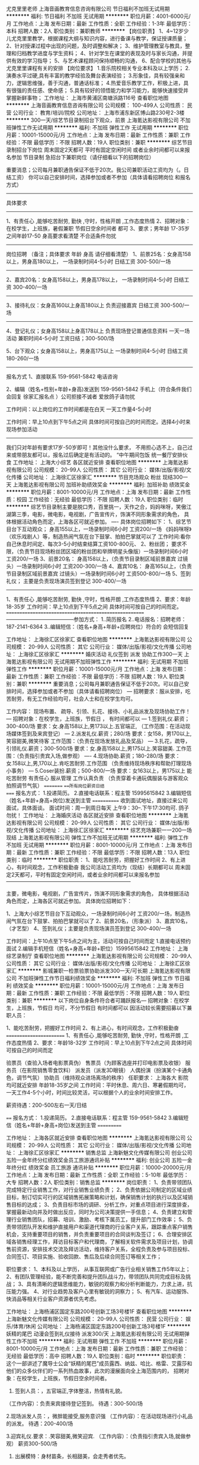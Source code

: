 尤克里里老师
上海音画教育信息咨询有限公司
节日福利不加班无试用期
**********
福利:
节日福利
不加班
无试用期
**********
职位月薪：4001-6000元/月 
工作地点：上海
发布日期：最新
工作性质：全职
工作经验：1-3年
最低学历：本科
招聘人数：2人
职位类别：兼职教师
**********
【岗位职责】
1、4~12岁少儿尤克里里教学，根据课程大纲与知识内容，进行备课与教学，保证授课质量；
2、针对授课过程中出现的问题，及时调整和解决；
3、维护管理教室与教具，整理和归档教学进度与学生资料；
4、针对学生在课堂的表现及时与家长沟通，并提供有效的学习指导；
5、与艺术课程顾问保持顺畅的沟通，
6、配合学校的其他与尤克里里课程有关的安排
【岗位要求】
1.音乐院校相关专业本科及以上学历；
2.演奏水平过硬,具有丰富的教学经验及舞台表演经验；
3.形象佳，具有较强亲和力，逻辑思维强，善于沟通，普通话标准；
4.热爱音乐教学工作，积极上进，具有很强的责任感、使命感；
5.具有较好的领悟能力和学习能力，能够快速接受并掌握新鲜事物；
工作地址：
上海市黄浦区南塘浜路116号
查看职位地图
**********
上海音画教育信息咨询有限公司
公司规模：
100-499人
公司性质：
民营
公司行业：
教育/培训/院校
公司地址：
上海市浦东新区博山路230号2-3楼
**********
300一天/综艺节目录制招台下观众，前景
上海氪达影视有限公司
不加班弹性工作无试用期
**********
福利:
不加班
弹性工作
无试用期
**********
职位月薪：10001-15000元/月 
工作地点：上海
发布日期：最新
工作性质：兼职
工作经验：不限
最低学历：不限
招聘人数：19人
职位类别：兼职
**********
综艺节目录制招台下岗位 周末固定2天都可 平时有固定空闲时间 或者业余时间都可以来报名参加
节目录制 急招台下兼职岗位（请仔细看以下的招聘岗位）

重要消息；公司每月兼职通告保证不低于20次。我公司兼职活动工资均为（。日结工资） 你可以自己安排时间，选择参加或者不参加（具体请看招聘岗位 和报名方式）
---------------
具体要求
---------------
1、有责任心 ,能够吃苦耐劳, 勤快 ,守时，性格开朗 ,工作态度热情
2、招聘对象：在校学生，上班族，暑假兼职 节假日空余时间者 都可
3、要求；男年龄 17-35岁之间年龄17-50 身高要求看清楚 不合适条件勿扰
---------------
岗位招聘 （备注；具体要求 年龄 身高 请仔细看清楚）
1、前景25名：女身高158以上，男身高180以上， 一场录制时间4-5小时 日结工资 300-500/一场
-----
2、嘉宾20名：女身高158以上，男身高178以上， 一场录制时间4-5小时 日结工资 300-400/一场
-----
3、接待礼仪：女身高160以上身高180以上 负责迎接嘉宾 日结工资 300-500/一场
-----
4、登记礼仪；女身高158以上身高178以上 负责现场登记普通信息资料 一天一场活动 兼职时间4-5小时 工资日结；300-500/场

5、台下观众；女身高158以上，男身高175以上 一场录制时间4-5小时 日结工资 180-260/一场
-----
报名方式
1、直接联系 159-9561-5842 电话咨询

2、编辑（姓名+性别+年龄+身高)发送到  159-9561-5842 手机上（符合条件我们会回复 徐家汇报名点 ）公司拒接不诚者 爱放鸽子请勿扰

工作时间：以上岗位的工作时间都是在白天 一天工作量4-5小时

工作时间：早上10点到下午5点之间 具体时间可按自己的时间而定。选择4小时来现场参加活动
---------------
我们只对年龄有要求17岁-50岁即可！其他没什么要求，
不用担心选不上，自己过来或带朋友都可以，报名过后确定是有活动的。
“中午期间包饭 统一餐厅安排伙食
工作地址：
上海大小综艺 各区就近安排
查看职位地图
**********
上海氪达影视有限公司
公司规模：
20-99人
公司性质：
其它
公司行业：
媒体/出版/影视/文化传播
公司地址：
上海徐汇区徐家汇
**********
节目充场观众 粉丝 现结300一天
上海氪达影视有限公司
加班补助绩效奖金
**********
福利:
加班补助
绩效奖金
**********
职位月薪：8001-10000元/月 
工作地点：上海
发布日期：最新
工作性质：校园
工作经验：无经验
最低学历：不限
招聘人数：19人
职位类别：临时
**********
综艺节目录制主要是脱口秀，百里挑一，天作之合，妈妈咪呀，笑傲江湖第三季，电影，微电影，电视剧，广告宣传片，饰演不同形象需求的角色， 具体根据活动角色而定，上海各区可就近参加。
----
具体岗位招聘如下：
1、综艺节目台下互动观众；
身高155以上，一场录制时间6小时 工资200/一场
《妈妈咪呀》（欢乐戏剧人）等，制造热闹气氛在台下鼓掌、拍拍巴掌就可以了
工作时间:看你自己休息时间定、每次3-5小时结束结算工资100-800元、
2、粉丝团；
要求不限，（负责节目现场粉丝团区域的粉丝团和举牌明星头像版）一场录制时间6小时 工资200/一场
3、前景20名：
身高158以上，（负责节目录制区域前景嘉宾 过镜头）一场录制时间6小时 工资200-300/一场
4、嘉宾10名：
身高165以上，（负责节目录制区域前景嘉宾 过镜头）一场录制时间6小时 工资500-800/一场
5、签到礼仪；
主要是负责现场演员签到登记 300-400/一场
------
1、有责任心 ,能够吃苦‌‌耐劳‌‌, 勤快 ,守时，性格开朗 ,工作态度热情
2、要求：年龄18-35岁
工作时间：早上10点到下午5点之间 具体时间可按自己的时间而定。
======================================================
---------------------------------------参加方式：
1..简历报名
2..电话报名：招聘老师：187-2141-6364
3..编辑短信：（姓名+身高+年龄+应聘岗位）符合的 会短信回复

工作地址：
上海徐汇区徐家汇
查看职位地图
**********
上海氪达影视有限公司
公司规模：
20-99人
公司性质：
其它
公司行业：
媒体/出版/影视/文化传播
公司地址：
上海徐汇区徐家汇
**********
婚庆活动 礼仪签到 派发 协助工作300一天
上海氪达影视有限公司
无试用期不加班弹性工作
**********
福利:
无试用期
不加班
弹性工作
**********
职位月薪：10001-15000元/月 
工作地点：上海
发布日期：最新
工作性质：兼职
工作经验：不限
最低学历：不限
招聘人数：19人
职位类别：兼职
**********
重要消息；公司每月兼职通告保证不低于20次。可以自己安排时间，选择参加或者不参加（具体请看招聘岗位）
---
招聘要求：服从安排‌‌‌‌‌‌‌‌，吃苦耐劳，‌‌‌‌‌‌有无工作经验均可，社会人士和在校学生均可。

工作内容： 现场布置、 疏导、引领、扎花、接待、小礼品派发及现场协助工作！
---
‌‌招聘对象：在校学生，上班族，节假日 ， 有时间都可以
---
1.签到礼仪.薪资；300-400/场
要求：女.身高158以上,男173以上.五官端正,
（工作范围：在活动现场媒体签到及来宾登记）
---
2.派发礼仪.薪资；280/场
要求：女158，男170以上,笑容甜美,微笑待客
工作范围：（负责在现场发放礼品及奖品）
---
3.扎花，疏导，引领礼仪.薪资；300-500/场
要求：女.身高158以上,男175以上.笑容甜美.
工作范围：（负责指引贵宾入场,做参观）
----
4.现场协助.薪资；180-280/场
要求：女.158以上,男,170以上.肯吃苦耐劳.工作范围
（负责维持现场秩序和帮助打理现场小事务）
---
5.Coser装扮.薪资；500-800/一场
要求：女163以上，男175以上 能吃苦耐劳 有责任心 服从管理 工作认真负责
（负责穿着卡通玩偶服装与游客观众拍照调节气氛）
=========
===所有岗位薪资日结
====
报名方式：
1.投递简历。
2.直接电话联系：程主管 15995615842
3.编辑短信（姓名+年龄+身高+岗位)发送到主管
============
收到面试地址，直接过来公司面试，具体面谈。
面试时间：周一到周日每天 上午9：30--.下午17:30均可.
鸽子勿扰！
工作地址：
上海婚庆活动 各区就近安排
查看职位地图
**********
上海氪达影视有限公司
公司规模：
20-99人
公司性质：
其它
公司行业：
媒体/出版/影视/文化传播
公司地址：
上海徐汇区徐家汇
**********
综艺充场兼职一一200一场现结
上海氪达影视有限公司
弹性工作不加班无试用期
**********
福利:
弹性工作
不加班
无试用期
**********
职位月薪：8001-10000元/月 
工作地点：上海
发布日期：最新
工作性质：兼职
工作经验：不限
最低学历：不限
招聘人数：13人
职位类别：临时
**********
职位职责：
1、能吃苦耐劳，把握好工作时间
2、有上进心，有时间观念，工作积极勤奋
我公司活动工资均为（现结）长期都可以 周末固定2天都可，平时有固定空闲时间，或者业余时间都可以来报名参加
————————————————————————

主要，微电影，电视剧，广告宣传片，饰演不同形象需求的角色， 具体根据活动角色而定，上海各区可就近参加。
具体岗位招聘如下：
 
1、上海大小综艺节目台下互动观众，一场录制时间6小时 工资200/一场，制造热闹气氛在台下鼓掌、拍拍巴掌就可以了
2、前景20名，（形象派）
3、嘉宾10名，（才艺型）
4、签到礼仪；主要是负责现场演员签到登记 300-400/一场

工作时间：上午10点至下午5点之间为主，活动可按自己时间而定
1.直接电话预约面试
2.编辑手机短信（姓名+身高+年龄+职位）15995615842
工作地址：
上海综艺录制厅
查看职位地图
**********
上海氪达影视有限公司
公司规模：
20-99人
公司性质：
其它
公司行业：
媒体/出版/影视/文化传播
公司地址：
上海徐汇区徐家汇
**********
影城兼职一检票验票协助派发300一天/可长期
上海氪达影视有限公司
不加班弹性工作节日福利绩效奖金
**********
福利:
不加班
弹性工作
节日福利
绩效奖金
**********
职位月薪：10001-15000元/月 
工作地点：上海
发布日期：最新
工作性质：兼职
工作经验：不限
最低学历：不限
招聘人数：19人
职位类别：兼职
**********
以下岗位自身条件符合者可踊跃报名---‌‌
招‌‌聘对象：在校学生，上班族，节假日 均可，不分节假日 有时间都可以
因活动较长需要招募以下兼职人员：

1、能吃苦耐劳，把握好工作时间
2、有上进心，有时间观念，工作积极勤奋
========================
1、有责任心 ,能够吃苦‌‌耐劳‌‌, 勤快 ,守时，性格开朗 ,工作态度热情
2、要求：年龄18-32岁
工作时间：早上10点到下午2点之间 具体时间可按自己的时间而定

验票员（查验入场者电影票真伪）
售票员（为顾客选座并打印电影票及收银）
服务员（在影院销售零食饮料）
派发员（派发3D眼镜）
人偶扮演（扮演某个卡通角色，调节气氛）
协助员（维持观众进场离场的秩序）
任职要求：
上海各大 影院均可就近安排
年龄18-35岁之间
工作时间：平时休息、周六日、寒暑假期均可，一天工作4-5个小时，时间比较灵活，可以根据个人的业余时间安排工作。

薪资待遇：200-500左右一天/日结

====
报名方式：
1.投递简历。
2.直接电话联系：程主管 159-9561-5842
3.编辑短信（姓名+年龄+身高+岗位)发送到主管
===========

工作地址：
上海各区就近安排
查看职位地图
**********
上海氪达影视有限公司
公司规模：
20-99人
公司性质：
其它
公司行业：
媒体/出版/影视/文化传播
公司地址：
上海徐汇区徐家汇
**********
销售总监
上海新魅文化传媒有限公司
创业公司五险一金年终分红绩效奖金员工旅游通讯补贴
**********
福利:
创业公司
五险一金
年终分红
绩效奖金
员工旅游
通讯补贴
**********
职位月薪：10000-20000元/月 
工作地点：上海
发布日期：最新
工作性质：全职
工作经验：5-10年
最低学历：大专
招聘人数：2人
职位类别：销售总监
**********
岗位职责：
1、负责带领团队完成特定行业销售工作，对行业销售业绩负责；
2、负责依据公司制定的区域业绩目标，制订切实可行的区域销售拓展策略和计划，确保销售计划的执行以及区域销售目标的达成；
3、负责目标市场的调研、分析工作，对重点项目进行深度排查，掌握最新动向并及时做出反应，同时为公司决策提供一手信息；
4、负责建立和管理行业销售团队，招募、培训、激励、考核下属员工，提升部门工作效率；
5、负责带领团队开发和维护直接用户和渠道代理商的行业客户关系，跟踪重点客户销售机会，支持重要项目的销售，并负责重要项目的合同谈判及签订；
6、合理安排区域各销售经理工作，拜访目标客户和代理商，了解相关软件需求及项目计划，协调售前资源，安排技术交流及拜访活动，维持客户关系，全程负责及参与项目投标、合同签订、项目实施、验收回款、售后及后续合同签订等相关工作；

职位要求：
1、本科及以上学历， 从事互联网或广告行业相关销售工作5年以上；
2、有团队管理经验，能不断完善和提升团队战斗力，带领团队共同完成目标及挑战；
3、具有清晰的逻辑思维能力，敏锐的观察力和分析判断能力，力求上进，抗压能力强。
4、对行业趋势及客户心里有敏锐的洞察力；
5、有汽车、运动服饰、快消品等相关行业客户资源者优先考虑。

工作地址：
上海杨浦区国定东路200号创新工场3号楼1F
查看职位地图
**********
上海新魅文化传媒有限公司
公司规模：
20-99人
公司性质：
民营
公司行业：
娱乐/体育/休闲
公司地址：
上海杨浦区国定东路200号创新工场3号楼1F
**********
妖精的尾巴 动漫会签到礼仪接待 派发300/天
上海氪达影视有限公司
无试用期弹性工作不加班
**********
福利:
无试用期
弹性工作
不加班
**********
职位月薪：8001-10000元/月 
工作地点：上海
发布日期：最新
工作性质：兼职
工作经验：无经验
最低学历：高中
招聘人数：19人
职位类别：临时
**********
职位职责：
这个一部讲述了魔导士公会“妖精的尾巴”成员露西、纳兹、哈比、格雷、艾露莎和他们的众多伙伴们的一系列热血故事，此次的漫展面向全上海范围内的，
招聘对象：在校学生，上班族，节假日空余时间者。

1. 签到人员：，五官端正,字体整洁，热情有礼貌。
（工作内容）：负责来宾接待登记签到。
待遇：300-500/场


2.现场派发人员：，微胖能接受,服务意识强
（工作内容）：在活动现场进行小礼品的派发。
待遇：200-400/场


3.迎宾礼仪.要求：.笑容甜美,微笑迎宾.
（工作内容）：（负责指引贵宾入场,就做参观）
薪资300-500/场


4. 出展模特：身材苗条，长相甜美，会走秀者优先。
（工作内容）：配合团队参与演出。
待遇：1800/场


5.卡通玩偶扮演人员：身体健康，热情礼貌。
（工作内容）：负责穿着卡通玩偶服装与游客观众拍照调节气氛，
薪资:500/场


6.现场协助人员，工作认真,协调能力良好.能吃苦耐劳，服从安排
（工作内容）：负责维持现场秩序.防止不必要的麻烦扰乱现场活动。
待遇：200-400/场
---所有人员活动结束，现场结账！活动期间表现好的人员，还可以参加后续相关活动。---
提示；公司每月场次保证不低于20次。 长期都可以 周末固定2天都可 平时有固定空闲时间 或者业余时间都可以来报名参加
电话：15995615842，人事程主管

工作地址：
上海动漫
查看职位地图
**********
上海氪达影视有限公司
公司规模：
20-99人
公司性质：
其它
公司行业：
媒体/出版/影视/文化传播
公司地址：
上海徐汇区徐家汇
**********
兼职综艺观众嘉宾前景300一天，可长期
上海氪达影视有限公司
不加班节日福利弹性工作无试用期
**********
福利:
不加班
节日福利
弹性工作
无试用期
**********
职位月薪：6001-8000元/月 
工作地点：上海
发布日期：最新
工作性质：兼职
工作经验：不限
最低学历：不限
招聘人数：19人
职位类别：实习生
**********
职位描述：
主要负责活动现场前期的布置以及物品摆放，派发 协助工作人员完成当天任务

现场礼仪：身高158cm以上，看个人条件安排，薪资300+/天

职资格：年龄16-35岁之间，平时空余时间或学生周末寒暑假可以兼职
工作时间：6-8小时，中午吃饭休息一小时，提供工作餐及饮用水
薪资待遇：工资200+（按岗位）元，工资当天现场发放。

报名方式：编辑姓名+年龄 身高 到我手机15995615842，我会尽快与你联系。也可直接打电话与我联系，谢谢

工作地址：
上海各区就近安排
查看职位地图
**********
上海氪达影视有限公司
公司规模：
20-99人
公司性质：
其它
公司行业：
媒体/出版/影视/文化传播
公司地址：
上海徐汇区徐家汇
**********
动漫展会接待礼仪 派发工作200一天可学生
上海氪达影视有限公司
无试用期不加班弹性工作
**********
福利:
无试用期
不加班
弹性工作
**********
职位月薪：10001-15000元/月 
工作地点：上海
发布日期：最新
工作性质：兼职
工作经验：不限
最低学历：不限
招聘人数：19人
职位类别：兼职
**********
职位描述：
主要负责活动现场前期的布置以及物品摆放，派发 协助工作人员完成当天任务

现场礼仪：身高158cm以上，看个人条件安排，薪资300+/天

职资格：年龄16-35岁之间，平时空余时间或学生周末寒暑假可以兼职
工作时间：6-8小时，中午吃饭休息一小时，提供工作餐及饮用水
薪资待遇：工资200+（按岗位）元，工资当天现场发放。

报名方式：编辑姓名+年龄 身高 到我手机15995615842，我会尽快与你联系。也可直接打电话与我联系，谢谢
工作地址：
上海图书馆
查看职位地图
**********
上海氪达影视有限公司
公司规模：
20-99人
公司性质：
其它
公司行业：
媒体/出版/影视/文化传播
公司地址：
上海徐汇区徐家汇
**********
课程顾问/招生老师/提供住宿
上海毅程体育发展有限公司
创业公司每年多次调薪绩效奖金包住带薪年假弹性工作节日福利
**********
福利:
创业公司
每年多次调薪
绩效奖金
包住
带薪年假
弹性工作
节日福利
**********
职位月薪：8001-10000元/月 
工作地点：上海-浦东新区
发布日期：最新
工作性质：全职
工作经验：不限
最低学历：不限
招聘人数：10人
职位类别：销售代表
**********
【关于我们】
上海毅程体育发展有限公司（又称奕成训练营） 总部坐落于上海繁华的陆家嘴商业圈，是国内专业提供青少年体育培训的知名企业，公司成立于2014年。数年来，公司培养了一批有丰富教育经验和体育培训能力的专业培训技术人才。公司拥有各种先进的销售、体测、培训、心理辅导团队，强大的师资力量，严格的科学管理，过硬的专业技术，良好的售后服务。产品贯穿于篮球、羽毛球、皮划艇、帆船培训、攀岩培训，心理辅导、游艇俱乐部、餐饮等多方向，目前开设项目有篮球大项、羽毛球大项、皮划艇帆船大项、自建及承包场馆经营。公司立足于各项目独立化运作，及新项目的考察开发，每个项目都有独立的运作团队，通过人才复制将各项目做大做强，形成集团性项目。公司目前定位于创业型公司，搭建平台招揽一批人才，成就人的同时成就事业。目前公司年招生能力1000余人。
公司使命：用专业的态度提升青少年体质健康，用包容的思想为青年创业搭建平台。
公司愿景：将分公司开到每个家人想去的城市，将客户服务做到行业第一。
公司核心价值观：以有理想，能吃苦，肯奋斗的青年为本；尊重个性，视人才为公司最大财富而不迁就人才，以客户满意为企业行为的最高目标而又不失原则；立足市场谋生存，服务客户求发展。靠团队精神达到目标，把迎接挑战作为工作常态 ；绝对服从而又不缺乏主动，果断执行而又不缺乏创新；着手解决问题绝不制造“问题”；以专业专注的态度铸就企业的持久，以企业的持久成就专业的队伍。
【岗位职责】
1.客户对象:6—16岁喜爱篮球、羽毛球、网球的少年儿童及其家长。
2.工作内容:
1.收集客户资料，做好相应的信息记录
2.接待来访客户，全面、准确、有针对性的推荐合适的培训课程和产品，促成订单
3.根据公司的有关政策规定给已缴费客户办理相关手续
4.完成售后维护，增加客户粘度，建立客户档案
5上级领导安排的其它工作
【岗位要求】
1.有较强的语言沟通能力，富有亲和力；
2.活泼开朗，为人诚恳，工作态度积极，能吃苦耐劳，踏实肯干；
3.热爱体育，大专以上学历（有经验可放宽学历），专业不限。
【岗位特色】
1.底薪+业绩奖金（绩优轻松过万）+其它奖金
2、晋升空间:课程顾问-一级经理-二级经理-项目负责人-分区域负责人-入股合伙人
工作地址：上海市浦东新区浦建路105号2楼
          上海市奉贤区通阳路250弄1号楼（工作地址可就近安排）
 【我们的福利】
1、舒适免费住宿：洗衣机、空调、热水器、无线网等
2、明确发展体系：分红+开分公司+持股
3、轻松工作氛围：每天新鲜水果饮料，上午茶（分享时光）
4、带薪管理培训：定期技能内训与经理外训、开馆经营培训，分公司管理培训；
5、入职新人培训：快速上手，融入团队，发挥优势能力，体现个人价值
6、定期豪华出游：公司有皮划艇及游艇项目，定期豪华游艇派对；
7、入职家人文化：入职就有老员工带，让每一位员工快速熟悉公司，并且感受到家的温暖；

工作地址：
浦东新区浦建路105号2楼
查看职位地图
**********
上海毅程体育发展有限公司
公司规模：
20-99人
公司性质：
民营
公司行业：
教育/培训/院校
公司主页：
www.yichengxly.com
公司地址：
上海市浦东新区浦建路105号2楼
**********
兼职一卡通动漫扮演 签到 接待 协助300现结
上海氪达影视有限公司
无试用期不加班弹性工作
**********
福利:
无试用期
不加班
弹性工作
**********
职位月薪：10001-15000元/月 
工作地点：上海
发布日期：最新
工作性质：兼职
工作经验：不限
最低学历：中专
招聘人数：19人
职位类别：兼职
**********
职位职责：
岗位招聘.展会礼仪小姐[签到，迎宾，接待等]

任职资格:身材匀称，形象气质好能穿高跟鞋，身高155cm以上
工作时间:4-6小时根据活动及个人的时间，工资300-800一场，一经录用可长期合作
本职位轻松简单，有意向尽快联系，名额有限

签到礼仪：负责来宾接待登记签到。待遇：300-500/场身材较好,字体整洁

接待礼仪：负责指引贵宾入场,就做参观）薪资200-500/场，服从管理,笑容甜美 

派发礼仪：在活动现场进行小礼品的派发。待遇：200-400/场，微胖能接受,服务意识强

展示礼仪:身材苗条，长相甜美，会走秀者优先。配合团队参与演出。待遇：400-800/场，优雅大方,时尚前卫 

现场协助：负责维持现场秩序.防止不必要的麻烦扰乱现场活动。待遇：200-400/场工作认真,协调能力良好，负责现场事务打杂

人偶扮演：600-1000一场,吃苦耐劳

1、能吃苦耐劳，把握好工作时间
2、有上进心，有时间观念，工作积极勤奋
3.工作时间：平时休息、周六日、寒暑假期均可，一天工作4-6个小时，时间比较灵活，可以根据个人的业余时间安排工作，工资当天结算

温馨提示：由于面试者较多请直接电话预约程主管 15995615842，非诚勿扰！

工作地址：
上海徐汇区徐家汇
查看职位地图
**********
上海氪达影视有限公司
公司规模：
20-99人
公司性质：
其它
公司行业：
媒体/出版/影视/文化传播
公司地址：
上海徐汇区徐家汇
**********
兼职新人拍摄休闲运动装
上海思敏服饰有限公司
无试用期包吃交通补助餐补弹性工作不加班
**********
福利:
无试用期
包吃
交通补助
餐补
弹性工作
不加班
**********
职位月薪：15001-20000元/月 
工作地点：上海
发布日期：最新
工作性质：兼职
工作经验：不限
最低学历：不限
招聘人数：20人
职位类别：演员/模特
**********
岗位职责：
       青春就是要任性，勇敢的秀出你自己，不要给年轻留遗憾，如果你心动了就要勇敢走出这一步，无论你是骨感的还是微胖的都是一种美。
       现在服装大批量上市，任职要求不高，无论是骨感，微胖，甜美可爱，业余时间多者，爱好拍照者，形象风格符合要求，即可报名参加。身高体重无固定要求，整体条件好可放宽限制。主要拍摄新款日韩风格服装，应季女装，无需经验，老师免费简单指导即可，拍摄内容简单，自由。拍摄可以根据个人情况住址就近安排拍摄

1、淘宝网拍模特
:年龄16-50岁,身高156cm以上,穿S，M,L号服装，穿35-39码的，外形好，喜欢拍照的。
:年龄16-30岁,身高172cm以上,穿175-185号服装，穿40-44码的，镜头感好，擅于展示不同造型，条件合适者可长期合作

2、时尚胖模
包括大码衬衣、针织衫、韩版宽松服饰，不需要太瘦！：18周岁以上，身高：155以上 ，要求170以上，平时利用空闲时间，每次1-3小时，面试通过后，就近安排拍摄点，有室内影棚拍摄和外景街拍。

3、中年模特
年龄在30-55岁之间！主要拍摄中国古典服饰（包括;首饰、旗袍、化妆品、香水 唐装汉服以及古典装饰）,只要您对这方面感兴趣，都可以来公司参加面试！

4、平面模特
杂志模特、广告模特、摄影模特
女:年龄17-35岁,身高163以上,形象好。
男:年龄17-35岁,身高175m以上,形象好。
饰品广告、护肤品广告等拍摄 体态匀称,身材比例协调,脸部轮廓好,气质佳

5、局部彩妆模特
包括潮流装饰、香水、手表等，手指纤细、比例协调，限形象好,化妆皮肤不过敏无身高要求（片酬比较高）

6、礼仪模特
为新楼开盘做接待、剪彩等，商演、庆典、展会迎接签到. 要求:形象气质佳,身材匀称.笑容甜美.身高162以上 以上任何拍摄均属为正规拍摄，服装正常不暴露。请求职者放心。
上海各区均有拍摄，可就近安排，喜欢作麻豆，符合条件的，合适的我们会约面试
为了更好的沟通,请你不要同行散发简历,方便我们更好的合作。

有意向可直接致电高老师手机15921323605或加微信（同手机号）预约报名面试！！

任职要求：
工作地址：
上海市黄浦区人民广场/徐家汇
**********
上海思敏服饰有限公司
公司规模：
100-499人
公司性质：
民营
公司行业：
娱乐/体育/休闲
公司地址：
上海市黄浦区人民广场/静安寺
查看公司地图
**********
体育赛事筹备 运营经理/主管 项目经理/主管
上海复元体育文化传播有限公司
五险一金绩效奖金弹性工作
**********
福利:
五险一金
绩效奖金
弹性工作
**********
职位月薪：6001-8000元/月 
工作地点：上海-浦东新区
发布日期：最新
工作性质：全职
工作经验：3-5年
最低学历：不限
招聘人数：2人
职位类别：项目经理/项目主管
**********
岗位职责：
完成赛事项目筹备，执行，收尾等项目管理全流程工作；
任职要求：
1.从事体育比赛项目管理工作2年以上，有比较丰富的相关工作经验；
2.对跑步、健身等体育相关内容有一定了解；
3.有户外团队拓展项目策划及管理经验者优先；
4.熟练使用OFFICE、PS等办公软件；
5.具备较强的组织协调能力和良好的沟通能力，较好的独立工作能力、较强的观察力、判断力和应变能力；
6.有团队合作精神，工作踏实认真，服从团队工作安排；
7.热爱体育，做事细心，领悟力、执行力强。

工作地址：
上海市浦东新区BHC中环中心沪南路2218号1202室
查看职位地图
**********
上海复元体育文化传播有限公司
公司规模：
20人以下
公司性质：
民营
公司行业：
娱乐/体育/休闲
公司地址：
上海市浦东新区BHC中环中心沪南路2218号1202室
**********
新媒体运营经理
上海新魅文化传媒有限公司
创业公司五险一金绩效奖金年终分红员工旅游
**********
福利:
创业公司
五险一金
绩效奖金
年终分红
员工旅游
**********
职位月薪：7000-14000元/月 
工作地点：上海
发布日期：最新
工作性质：全职
工作经验：3-5年
最低学历：本科
招聘人数：1人
职位类别：新媒体运营
**********
岗位职责：
1、 负责新媒体内容运营、编辑与维护
2、 负责项目的创意构思和文案，独立撰写新媒体运营推广方案；
3、 负责新媒体活动策划、执行及效果评估；
4、 研究新媒体发展，应用趋势 ，为推广策略方案提供支持。
任职要求：
1、 本科以上学历，3年以上社交媒体策划及文案工作经验，具有电视广告行业从业经验、线上推广经验及一定的广告媒体资源者优先考虑
2、 熟悉互联网和移动互联网（微信、微博等新媒体），独立运作过具体的成功案例，新媒体方向：流量、营销推广类，对新媒体环境富有热情及敏锐度；
3、 有扎实的文字功底，有创意，有策划力，具备策划、实施新媒体传播活动的能力；能够独立完成各类体系性策划方案及执行方案。
4、 有社会化媒体人脉及营销资源优先；

工作地址：
上海杨浦区国定东路200号创新工场3号楼1F
查看职位地图
**********
上海新魅文化传媒有限公司
公司规模：
20-99人
公司性质：
民营
公司行业：
娱乐/体育/休闲
公司地址：
上海杨浦区国定东路200号创新工场3号楼1F
**********
总经理助理
希谱投资(上海)有限公司
五险一金交通补助带薪年假定期体检员工旅游节日福利
**********
福利:
五险一金
交通补助
带薪年假
定期体检
员工旅游
节日福利
**********
职位月薪：8001-10000元/月 
工作地点：上海
发布日期：最新
工作性质：全职
工作经验：1-3年
最低学历：本科
招聘人数：1人
职位类别：总裁助理/总经理助理
**********
  -德丰利达集团发展历时10余个春秋，总注册资本三亿元人民币，总部位于北京CBD核心商业圈，是一家集旅游养生、影视文化、生物工程、网络科技、教育培训、国际贸易、矿产资源、资产管理、跨国投资等多元化发展为一体、具有产业价值链集群效应的大型实业集团。现集旗下有48家全资及控股公司和分支机构，其产业主要分布在北京、天津、上海、山东、河南、江苏、湖北、西北、西南地区和东南亚、欧美地区等。
     
-希谱投资（上海）有限公司位于上海金融城陆家嘴，为德丰利达集团2016年新设跨国投资业务板块核心机构，为集团在全球全面布局海外投资体系。目前下属的海外公司有德丰利达集团（香港）有限公司、德丰利达集团（新加坡）有限公司、德丰利达集团（印度尼西亚）有限公司，以及正在筹备西班牙、日本及美国公司。希谱投资将在未来3年内完成在全球主要国家地区完成大规模全面的海外投资产业布局。
 
-从2015年开始，响应国家“一带一路”号召，德丰利达集团董事长李纪丰的领导集团高层团队，对希腊、新西兰、马德里以及印度尼西亚等地的大健康养生旅游资源进行深度考察，同时组建希谱投资，将集团的大健康产业延伸至海外。目前，我们已经对印度尼西亚已收购的“海马岛”和“鳄鱼岛”进行建设工程筹备。同时我们在筹备对西班牙马德里以及日本伊豆半岛等地区的养生酒店收购项目。
 
-我们坚持“以德为先，共享丰盛”，不仅将德丰利达集团的旗帜遍布全球，而且带领德丰人走遍世界。期待你，加入我们国际化的团队，成就彼此！

岗位职责：
1、协助公司管理层制定企业经营战略决策，并负责组织、监督相关战略或计划的实施；
2、做好各项管理工作的布置、实施、检查、督促以及落实执行；
3、协助处理日常事务及与各职能部门的联络、协调，做好上情下达工作；
4、组织、安排、追踪落实公司级管理会议，并做好相应的记录；
5、协助监督公司年度/月度费用预算的执行，严格控制各项费用支出；
6、协助有关部门做好来宾的接待工作；
7、妥善安排重要客人的接待工作；
8、协助安排日程计划，必要时陪同出差，安排商务旅行事宜；
9、统计汇报公司每日/月/季度业绩，并做好数据分析；
10、协助进行对外事务联络，协调与行业管理机构、协会及其他单位的关系；
11、完成上级安排的其他工作。

任职要求：
1、本科及以上学历，金融、财务、法律等相关专业；五官端正，形象气质佳；
2、2年以上项目管理或总助工作经验；
3、具有较强的组织、协调、沟通、决策、领导能力及敏锐的洞察力；
4、有严密的逻辑思维能力和全面的分析判断能力，较强的统筹协调能力，书面及口头表达能力优秀；
5、了解国家和地方相关法律事务知识；熟悉国内外金融行业发展的现状和趋势；
6、英语听说读写熟练，国内英语六级以上或有留学背景者优先考虑

工作地点：上海市陆家嘴环路未来资产大厦7b

工作地址：
希谱投资(上海)有限公司
**********
希谱投资(上海)有限公司
公司规模：
20-99人
公司性质：
民营
公司行业：
基金/证券/期货/投资
公司地址：
希谱投资(上海)有限公司
查看公司地图
**********
行政主管
上海百川高尔夫用品有限公司
创业公司五险一金年底双薪全勤奖定期体检节日福利不加班
**********
福利:
创业公司
五险一金
年底双薪
全勤奖
定期体检
节日福利
不加班
**********
职位月薪：4001-6000元/月 
工作地点：上海
发布日期：最新
工作性质：全职
工作经验：1年以下
最低学历：大专
招聘人数：1人
职位类别：行政经理/主管/办公室主任
**********
岗位职责：
1、每月考勤管理，工资奖金核算与上报，各岗位考核组织评定。
2、负责公司办公用品、日用品及原材料采购。
3、监督配合仓管日常仓库管理工作。
4、公司制度监督，团队活动组织安排。
5、完成上级临时安排的其他工作。
6、配合完成公司制定的招聘计划。

任职要求：
1、 文秘行政、财务相关专业，专科以上学历；
2、 一年以上行政人事、财务相关工作经验；熟练使用Word、Excel等办公软件及各种办公自动化设备；
3、 工作认真负责，积极主动、细致耐心，具有良好的沟通协调能力；
4、 能在一定压力下工作。
基本福利:
1、工作时间9点到6:30；午休1.5小时，八小时单休制。
2、工龄工资、年终奖、年终双薪及报销回乡车费。
3、每年安排员工体检,保障员工的身体健康，交社保。
4、法定节日正常放假。
公司简况：
1、公司目前拥有自主品牌（B.C.GOLF），自有工厂，目前两家天猫店，一家京东店，2家淘宝店。
2、天猫店：百川高尔夫用品专营，bcgolf差点专卖店。京东店：BCGOLF官方旗舰店。
3、工作地址：上海松江区振业路202号9号楼418室。

工作地址：
上海松江区振业路202号9号楼418室
查看职位地图
**********
上海百川高尔夫用品有限公司
公司规模：
20-99人
公司性质：
民营
公司行业：
娱乐/体育/休闲
公司主页：
http://www,golf-china.com
公司地址：
上海松江区振业路202号9号楼418室
**********
体育赛事活动/会展 招商经理
上海复元体育文化传播有限公司
五险一金绩效奖金弹性工作
**********
福利:
五险一金
绩效奖金
弹性工作
**********
职位月薪：6001-8000元/月 
工作地点：上海-浦东新区
发布日期：最新
工作性质：全职
工作经验：3-5年
最低学历：不限
招聘人数：1人
职位类别：招商经理
**********
岗位职责：
1、根据公司的战略规划，制定总体招商战略、招商计划及量化招商目标，完成赛事招商方案起草；
2、完成赛事招商工作，按照计划完成各项赛事的全面招商，并维护好赛事相关资源；
3、负责与合作商洽谈，签订合同，并为合作商提供服务；
4、开拓合作渠道，通过资源整合、商务合作、实现有效的赛事商业推广；
5、负责赛事的客户服务，以保证赞助商的商业利益在赛事中的呈现；于赛后为客户提供完整的结案报告；
6、协调赛事执行团队与赞助商需求之间的工作；
任职要求：
1、本科以上学历，具备3年以上体育营销、媒体公关、招商管理经验或同等职位工作经验优先；
2、营销策划能力强、口才俱佳、有较强的谈判能力；参与过大型体育赛事商务营销合作工作者优先；
3、具有丰富的客户资源、较强的商业策划能力及良好的客户服务意识，具有品牌客户销售服务经验，有成功案例者优先；
4、了解体育文化产业运作规律，对体育运动行业营销策划有深刻了解，有大型赛事活动经验者优先；
5、热爱体育、性格开朗，有较强的表现欲望，喜欢挑战与竞争，善于承受压力。
6、除基本月薪外，另享受高额招商项目提成待遇，具体面议。
工作地址：
上海市浦东新区BHC中环中心沪南路2218号1202室
查看职位地图
**********
上海复元体育文化传播有限公司
公司规模：
20人以下
公司性质：
民营
公司行业：
娱乐/体育/休闲
公司地址：
上海市浦东新区BHC中环中心沪南路2218号1202室
**********
儿童游乐场效果图设计
孚鼎(上海)环境设备有限公司
五险一金餐补带薪年假
**********
福利:
五险一金
餐补
带薪年假
**********
职位月薪：6000-10000元/月 
工作地点：上海
发布日期：最新
工作性质：全职
工作经验：不限
最低学历：本科
招聘人数：3人
职位类别：工业设计
**********
岗位职责：
1、根据客户提供的CAD图及场地要求，进行场地深化；
2、依照场地尺寸及产品安全区范围，年龄段要求，对所代理的产品进行合理选择及设计安放；
3、根据所选择的产品，结合客户要求及外围整体环境，对场地的安全地垫进行图案的设计；
4、根据客户及公司销售部门要求提供项目的若干套方案，其中包括平面图、效果图、产品定位图、安装施工图等，具体视项目情况而定；
5、定期整理公司的项目方案、附件信息以及项目备份；
6、熟悉代理产品的各系列目录产品；
任职要求：
1、擅用电脑各类设计软件，熟练使用3D渲染、AutoCAD、Photoshop、Rhino等设计类软件，具有一定的场地手绘能力；
2、有一定的设计扩初及施工图能力，良好的艺术领悟力；
3、性格开朗、勇于接受挑战，吃苦耐劳，团队意识强;
4、能适应加班及出差
5、欢迎应届毕业生。

工作地址：
上海市徐汇区漕宝路70号1606室
**********
孚鼎(上海)环境设备有限公司
公司规模：
20人以下
公司性质：
外商独资
公司行业：
零售/批发
公司地址：
上海市奉贤区奉城镇洪庙工业园区工业二路168号11幢215室
查看公司地图
**********
网站运营专员/主管/提供住宿/高薪酬
上海毅程体育发展有限公司
创业公司每年多次调薪绩效奖金弹性工作带薪年假包住节日福利
**********
福利:
创业公司
每年多次调薪
绩效奖金
弹性工作
带薪年假
包住
节日福利
**********
职位月薪：8001-10000元/月 
工作地点：上海-浦东新区
发布日期：最新
工作性质：全职
工作经验：3-5年
最低学历：本科
招聘人数：1人
职位类别：运营主管/专员
**********
【关于我们】
上海毅程体育发展有限公司（又称奕成训练营） 总部坐落于上海最繁华的陆家嘴商业圈，是国内专业提供青少年体育培训的知名企业，公司成立于2014年。数年来，公司培养了一批有丰富教育经验和体育培训能力的专业培训技术人才。公司拥有各种先进的销售、体测、培训、心理辅导团队，强大的师资力量，严格的科学管理，过硬的专业技术，良好的售后服务。产品贯穿于篮球、羽毛球、皮划艇、帆船培训、攀岩培训，心理辅导、游艇俱乐部、餐饮等多方向，目前开设项目有篮球大项、羽毛球大项、皮划艇帆船大项、自建及承包场馆经营。公司立足于各项目独立化运作，及新项目的考察开发，每个项目都有独立的运作团队，通过人才复制将各项目做大做强，形成集团性项目。公司目前定位于创业型公司，搭建平台招揽一批人才，成就人的同时成就事业。目前公司年招生能力1000余人。
公司使命：用专业的态度提升青少年体质健康，用包容的思想为青年创业搭建平台。
公司愿景：将分公司开到每个家人想去的城市，将客户服务做到行业第一。
公司核心价值观：以有理想，能吃苦，肯奋斗的青年为本；尊重个性，视人才为公司最大财富而不迁就人才，以客户满意为企业行为的最高目标而又不失原则；立足市场谋生存，服务客户求发展。靠团队精神达到目标，把迎接挑战作为工作常态 ；绝对服从而又不缺乏主动，果断执行而又不缺乏创新；着手解决问题绝不制造“问题”；以专业专注的态度铸就企业的持久，以企业的持久成就专业的队伍。
【岗位职责】
1、统筹网络运营品牌策划工作，做好线上的推广及运营。与线下发展做时时推送更新及撰写新闻稿，保持信息同步，及时更改公司发展产生的信息流。
2、统筹撰写公司品牌所需的文案，包括公司介绍、业务介绍、产品介绍及外宣文件、公关软文等；
3、对公司各部门提交的制作单元（如活动策划方案线上推广）进行文案审核及修改；
4、承担公司外事事务的外联沟通、行政接待等工作；
5、搜集、跟踪、调研、分析竞品的市场数据，并以月报的形式进行总结性汇报；
6、进行公司日常的品牌维护及运营，进行媒体资源拓展；并对公司线上对外端口的撰写及美化工作，提高公司形象，充分吸纳公司的发展理念及服务理念，总结公司优势，收集竞品信息并做对比汇报
7、配合公司其他部门，如市场销售部等进行各类活动策划，并辅助参与执行。
【岗位要求】
1、本科及以上学历，新闻类、中文类相关专业优先；
2、三年以上工作经验，有教育行业、广告咨询公司、媒介公司等企业从事过策划及文案撰写等方面的工作；有过体育行业经验者优先；
3、有较强的文案写作功底，思维活跃，有较强的创意能力；
4、对公司自媒体平台的建设及运营、市场推广活动策划及实施具备一定的实操能力。
【岗位特色】
发展：统筹分公司的线上建设。
工作地址：上海市浦东新区浦建路105号2楼
【我们的福利】
1、舒适免费住宿：洗衣机、空调、热水器、无线网等
2、独有发展体系：分红+开分公司+持股
3、轻松工作氛围：每天新鲜水果饮料，上午茶（分享时光）
4、带薪管理培训：定期技能内训与经理外训、开馆经营培训（独有），分公司管理培训；
5、入职新人培训：快速上手，融入团队，发挥优势能力，体现个人价值
6、定期豪华出游：公司有皮划艇及游艇项目，定期豪华游艇派对；
7、各类成长大群：如读书自律群，健身群，共同监督，一起成长。

工作地址：
上海市浦东新区浦建路105号2楼
查看职位地图
**********
上海毅程体育发展有限公司
公司规模：
20-99人
公司性质：
民营
公司行业：
教育/培训/院校
公司主页：
www.yichengxly.com
公司地址：
上海市浦东新区浦建路105号2楼
**********
市场主管（老闵行）
彩玫文化传播(上海)有限公司
创业公司五险一金弹性工作带薪年假员工旅游
**********
福利:
创业公司
五险一金
弹性工作
带薪年假
员工旅游
**********
职位月薪：6000-10000元/月 
工作地点：上海
发布日期：最新
工作性质：全职
工作经验：1-3年
最低学历：大专
招聘人数：5人
职位类别：市场主管
**********
 策划和组织小区市场推广活动，挖掘潜在目标客户，完成市场活动中获取的有效客户名单数量指标；
2 市场partime人员的招募、培训及监督，完成每月指标；
3 通过异业合作等渠道，维护品牌形象，并且获取有效客户资源；
4 会员活动策划，提高客户平均满意度和客户续约率；
5 协助公司官网、app、微信、微博等日常管理，完成每周网上或平面媒体发表的文章指标；
6 能单独完成设计海报等设计任务，具有一定的美术、设计功底；
职位要求：
1 性别：不限
2 年龄：25-40岁
3 学历：大专以上
4 工作经验：1年以上相关工作经验
5 其他要求：
具有良好的文案能力，能独立完成公司所需的各类推广文案；
活动组织能力，有网络营销和媒体经验者先；
良好的沟通能力，反应敏捷，优秀的决策和控制能力；
耐心 热情，具备良好的职业素养和服务意识；
熟练使用各种办公自动化设备，熟练操作OFFICE系列办公软件；
了解早教行业者优先；
薪酬福利：
1 享受公司制定的完备晋升待遇，发展空间；
2 注重职员综合素质的培养，定期提供层递式带薪培训课程；
3 底薪+奖金+年度国内外游+五险一金
4 公司按规定缴纳社会保险及享受所有法定节假日休息，产假，婚假等福利措施
5 公司定期组织员工聚餐等活动，进行沟通交流。
6 工作时间：做五休二（周末上班，周中休息）
职能类别：

市场企划经理/主管 文案/策划

工作地址：
闵行区富国路373号
查看职位地图
**********
彩玫文化传播(上海)有限公司
公司规模：
100-499人
公司性质：
民营
公司行业：
教育/培训/院校
公司地址：
松江区九亭沪亭北路688号
**********
上海瑜伽老师
亿儒瑜伽(深圳)有限公司
加班补助包吃包住餐补员工旅游
**********
福利:
加班补助
包吃
包住
餐补
员工旅游
**********
职位月薪：8000-15000元/月 
工作地点：上海
发布日期：最新
工作性质：全职
工作经验：不限
最低学历：不限
招聘人数：5人
职位类别：瑜伽教练
**********
亿儒瑜伽会所是以瑜伽文化和中国传统文化为核心的绿色高端私人会所，旨在为高端人士提供身心灵的养生方案。 这里更注重精神亚健康的调理，通过各种各样的瑜伽修习，从被动调理到自我调节，从不懂瑜伽到每周习练一次，结合spa等理疗项目，为会员提供第一无二的健康绿色服务。 高雅、端庄、知性、勤勉是我们需要的人才，我们提供的培训会让您的内在得到提升，心想事成。
工作地址：
黄埔区新天地济南路168号
查看职位地图
**********
亿儒瑜伽(深圳)有限公司
公司规模：
20-99人
公司性质：
民营
公司行业：
娱乐/体育/休闲
公司地址：
南山蛇口街道蛇口老街
**********
行政出纳
上海复元体育文化传播有限公司
五险一金绩效奖金弹性工作
**********
福利:
五险一金
绩效奖金
弹性工作
**********
职位月薪：4001-6000元/月 
工作地点：上海
发布日期：最新
工作性质：全职
工作经验：1-3年
最低学历：大专
招聘人数：1人
职位类别：出纳员
**********
岗位职责：
1、公司银行业务操作，归集银行回单，保管和签发各种银行票据。
2、审核报销单据、发票等原始凭证，办理收支结算。
3、现金和银行存款的记账管理，进行核对并反馈，做到日清月结。
4、协助完成各项行政事务。
5、完成上级交办的其他工作。

任职要求：
1、财务、会计相关专业，大专及以上学历.
2、一年以上出纳工作经验，熟悉掌握各类业务办理。
3、掌握基本财务会计知识，熟悉现金管理制度。
4、熟练操作办公软件、会计电算化及财务软件。
5、拥有良好的责任心、耐心、细心，能抗压、能学习、能团队合作。
工作地址：
上海市浦东新区BHC中环中心
查看职位地图
**********
上海复元体育文化传播有限公司
公司规模：
20人以下
公司性质：
民营
公司行业：
娱乐/体育/休闲
公司地址：
上海市浦东新区BHC中环中心沪南路2218号1202室
**********
网拍模特平面模特
上海誉兰文化传播有限公司
年底双薪加班补助交通补助弹性工作
**********
福利:
年底双薪
加班补助
交通补助
弹性工作
**********
职位月薪：10001-15000元/月 
工作地点：上海
发布日期：最新
工作性质：实习
工作经验：无经验
最低学历：不限
招聘人数：19人
职位类别：演员/模特
**********
岗位职责：

任职要求：
  试者勿扰！有意向请投简历报名公司会在24小时内回复
萌妹风：要求150cm，年龄16~26岁之间，长相可爱，清纯
学院风：要求158~168cm,服装体现大学学校风格，像个学生
韩范风：160以上,不需要太瘦，衣服宽松大气自然

1、Sweet甜美风格版风格版要求：身高155cm以上，身材比例好，气质甜美。
2、复古风格版要求：身高160cm以上，有女王气场，混血范儿优先！
3、Minimalism极简主义风格版要求：身高165cm以上，五官有型，轮廓感强优先！
4、新潮彩妆教程页面版块要求：身高不限，皮肤好，脸型佳！
5、韩版唯美苏格兰风姿，身高不限，大气甜美.

工作地址：
上海徐家汇漕溪北路41号
**********
上海誉兰文化传播有限公司
公司规模：
100-499人
公司性质：
民营
公司行业：
媒体/出版/影视/文化传播
公司地址：
上海徐家汇漕溪北路41号
查看公司地图
**********
记者采编/文案策划（可接受应届毕业生）
上海文峰美发美容有限公司
五险一金绩效奖金包住带薪年假定期体检节日福利
**********
福利:
五险一金
绩效奖金
包住
带薪年假
定期体检
节日福利
**********
职位月薪：6001-8000元/月 
工作地点：上海
发布日期：最新
工作性质：全职
工作经验：不限
最低学历：大专
招聘人数：2人
职位类别：记者/采编
**********
岗位职责：
1、采写集团内部相关资讯（包括会议，总裁决策、公司营销活动落实情况，先进人物等采访报道）， 策划专题报道、执行采访计划（以视频采访为主，和摄像团队一起）；
2、针对微信公众平台等新媒体区域需发布的部分专题或文章，写作高质量推广文案；
3、配合公司组织策划的相关宣传活动，并参与执行。

任职要求：
1、新闻学、传播学、广告学、中文系相关专业全日制本科或以上学历。
2、优秀的文案策划、文案写作及文字处理能力，热爱文字工作；能独立完成采写工作
3，有较强的逻辑思维能力，善于写采访提纲，并把握采访提纲及采访进度，应变能力强；
4、很强的学习能力，表达流利、形象气质佳。
5、可接受应届毕业生。

工作地址：
上海市普陀区绥德路650号
查看职位地图
**********
上海文峰美发美容有限公司
公司规模：
1000-9999人
公司性质：
民营
公司行业：
教育/培训/院校
公司主页：
http://www.wenfengedu.cn/
公司地址：
上海市普陀区绥德路650号
**********
资深人事专员
上海景灿休闲服务有限公司
五险一金绩效奖金加班补助交通补助餐补带薪年假
**********
福利:
五险一金
绩效奖金
加班补助
交通补助
餐补
带薪年假
**********
职位月薪：4001-6000元/月 
工作地点：上海
发布日期：最新
工作性质：全职
工作经验：1-3年
最低学历：大专
招聘人数：1人
职位类别：人力资源专员/助理
**********
岗位职责：

负责员工档案材料的收集与整理，协助劳动合同及各类员工关系的备案，保障人力资源信息的完整性；
负责员工入职、转正、换岗及晋升相关手续的办理；
协助企业文化的宣导，协调各岗位培训事宜，以及上级交代的其他工作；
协助人事部各项细节事宜的推进。

岗位要求：

大专以上相关人力资源专业背景毕业或获得人力资源管理三级证书；

1年以上人力资源工作经验，有连锁门店工作经验者优先考虑；

有服务及合作意识，亲和力佳，具备良好的职业操守。

工作地址：
上海市普安路189号曙光大厦24楼C、D座
**********
上海景灿休闲服务有限公司
公司规模：
100-499人
公司性质：
合资
公司行业：
医疗/护理/美容/保健/卫生服务
公司主页：
http://www.greenspa.cn/
公司地址：
上海市普安路189号曙光大厦24楼C、D座
**********
视频剪辑师
上海岩炻影像有限公司
五险一金绩效奖金加班补助餐补带薪年假高温补贴
**********
福利:
五险一金
绩效奖金
加班补助
餐补
带薪年假
高温补贴
**********
职位月薪：6001-8000元/月 
工作地点：上海-宝山区
发布日期：最新
工作性质：全职
工作经验：3-5年
最低学历：不限
招聘人数：4人
职位类别：后期制作
**********
岗位职责：能独立完成整部视频的剪辑与特效包装。


任职要求：
1. 熟悉PR，AE，PS，AI等影视制作相关软件的操作。
2. 思路清晰。能够独立担当视频策划阶段，方案制作，及特效和剪辑各个阶段的工作。
3. 对影视工作有热情，有很好的团队配合精神，能和其他环节工作流紧密配合。
4. 有3年以上相关工作经验
5. 有美术，平面设计，或3D制作能力背景的优先考虑
6.精通各类剪辑手法与风格 （包括纪录片，故事片），能在各项目中承当主剪，独立完成影片剪辑制作；
工作地址：
上海市逸仙路3000号2号楼507-509室
**********
上海岩炻影像有限公司
公司规模：
20-99人
公司性质：
合资
公司行业：
媒体/出版/影视/文化传播
公司主页：
www.yssy88.com
公司地址：
上海市逸仙路3000号2号楼507-509室
查看公司地图
**********
工程专员
孚鼎(上海)环境设备有限公司
五险一金餐补带薪年假通讯补贴
**********
福利:
五险一金
餐补
带薪年假
通讯补贴
**********
职位月薪：5000-8000元/月 
工作地点：上海
发布日期：最新
工作性质：全职
工作经验：不限
最低学历：大专
招聘人数：2人
职位类别：项目专员/助理
**********
岗位职责：
负责协助工程经理进行项目前期场地勘测、进场施工安排、项目施工期间与甲方及施工队的协调沟通、施工完毕后配合总包单位或甲方进行项目验收以及进行相关报验及请款资料的递送； 与国内供应商协调发货安装事宜，熟悉公司主要产品的部件结构； 不定期的工程项目巡检及产品维护；
任职要求：
1、责任心强，工作细心，有钻研精神及上进心； 
2、团队协作及沟通能力强，较强的管理协调能力； 
3、性格开朗、能吃苦耐劳，身体健康； 
4、能适应不定期周末加班及出差； 
5、有两年以上相关工程经验者优先考虑

工作地址：
上海市徐汇区漕宝路70号1606室
查看职位地图
**********
孚鼎(上海)环境设备有限公司
公司规模：
20人以下
公司性质：
外商独资
公司行业：
零售/批发
公司地址：
上海市奉贤区奉城镇洪庙工业园区工业二路168号11幢215室
**********
网店客服
上海百川高尔夫用品有限公司
年底双薪包住全勤奖节日福利定期体检带薪年假创业公司五险一金
**********
福利:
年底双薪
包住
全勤奖
节日福利
定期体检
带薪年假
创业公司
五险一金
**********
职位月薪：4001-6000元/月 
工作地点：上海
发布日期：最新
工作性质：全职
工作经验：1-3年
最低学历：中专
招聘人数：5人
职位类别：网络/在线客服
**********
任职要求：
1、高中以上学历、性别不限、户籍不限、年龄20~30周岁。
2、淘宝客服或销售相关工作一年以上。能适应白晚班倒班。
3、工作态度认真，熟悉计算机的基本操作，打字速度快。
工作内容：
1、负责处理订单售前-售中-售后环节相关事项。
2、使用旺旺聊天工具解答客户疑问，促成销售订单，维护客户关系。

基本福利:
1、工作时间白班8点~5:00，晚班3点~12点，午休1小时，八小时单休制。
2、工龄工资、年终奖、年终双薪及报销回乡车费。
3、每年安排员工体检,保障员工的身体健康，交纳商业保险。
4、法定节日正常放假。公司免费提供住宿。
公司简况：
1、公司目前拥有自主品牌（B.C.GOLF），自有工厂，目前两家天猫店，一家京东店，2家淘宝店。
2、天猫店：百川高尔夫用品专营，bcgolf差点专卖店。京东店：BCGOLF官方旗舰店。
3、工作地址：上海松江区振业路202号9号楼418室。

工作地址：
上海松江区振业路202号9号楼418室
查看职位地图
**********
上海百川高尔夫用品有限公司
公司规模：
20-99人
公司性质：
民营
公司行业：
娱乐/体育/休闲
公司主页：
http://www,golf-china.com
公司地址：
上海松江区振业路202号9号楼418室
**********
外贸业务员
上海迪拓国际贸易有限公司
五险一金绩效奖金餐补带薪年假定期体检
**********
福利:
五险一金
绩效奖金
餐补
带薪年假
定期体检
**********
职位月薪：4001-6000元/月 
工作地点：上海
发布日期：最新
工作性质：全职
工作经验：不限
最低学历：不限
招聘人数：5人
职位类别：销售业务跟单
**********
工作职责：
1.利用电子商务、阿里巴巴等网络平台，通过EMAIL、MSN、电话销售等方式独立开发国外客户进行沟通交流，整理和回复询盘并做好后期跟进工作。

2.保持与客户良好的沟通，维护好老客户关系的同时，借助行业平台开发新客户，负责产品在国外市场的销售。
3.负责与客户的谈判，协助客户完成产品订单全套流程。
4.收集业务信息，掌握市场动态，及时向领导汇报行情，并针对相应行情做出应对和报告分析。协助做好售后的服务工作及客户关系。

任职要求：
1.一年以上外贸电子商务(B2B)行业从业经验，英语4级及以上且可以用英语完成基本日常和商务交流，国际贸易、商务英语类相关专业优先。精通外贸流程，能够掌握从寻找客户到最后交单退税的一个整体流程。
2.良好的客户沟通及谈判技巧，具备良好英语函电、口语能力，能够通过电子商务、阿里巴巴等网络平台，独立开发国外客户。
3.熟知对外贸易规章、政策；报关、货运、保险、检验等手续；各国关税制度以及非关税方面的规定；国际汇兑、支付方面的知识。
4.性格外向、坚韧、有耐心、充满活力、富有激情，承压、沟通能力强，团队意识强。
5.市场开拓能力良好，热爱分享，亲和力好，熟练操作office办公软件。
其它介绍：
本公司成立14年，主要经营潜水运动产品，产品出口世界各地，在业界享誉极高评价，是一家人性化管理公司。福利待遇以绩效成绩+提成对等体现，给你足够大的平台，让你展现自己无限潜力。
：
工作地址：
上海市澳门路519弄
查看职位地图
**********
上海迪拓国际贸易有限公司
公司规模：
20人以下
公司性质：
民营
公司行业：
贸易/进出口
公司主页：
www.divtop.en.alibaba.com
公司地址：
上海市澳门路519弄
**********
英语老师（九亭店）
彩玫文化传播(上海)有限公司
创业公司五险一金绩效奖金年终分红每年多次调薪14薪包住全勤奖
**********
福利:
创业公司
五险一金
绩效奖金
年终分红
每年多次调薪
14薪
包住
全勤奖
**********
职位月薪：4000-8000元/月 
工作地点：上海
发布日期：最新
工作性质：全职
工作经验：不限
最低学历：本科
招聘人数：5人
职位类别：外语教师
**********
岗位职责：
1、负责协助英文老师和外教课程教学工作，保证授课质量。
2、为家长提供积极有效的沟通与服务。
3、积极协助爱宝举办的亲子活动和市场活动。
任职要求：
1、有两年及以上教学3-12周岁小孩的教学经验；
2、喜欢做，喜欢孩子，热爱幼儿教育，有强烈的耐心和责任心；
爱宝完备的薪酬福利系统
1、无责任底薪4000-8000，（薪资结构：底薪+课时费+提点）
2、年度考核绩效享受丰厚年终大奖。
3、完善的福利保障，正式员工统一缴纳五险一金。
4、做五休二，享受带薪年假。
5、丰富的员工活动：爱宝团队聚餐、领导奖励聚餐、年会大餐、庆功宴、旅游等等。
6、提供全面的入职培训和在职培训，不断提升自己。
爱宝职业发展规划：英文助教→英语教师→高级教师→课程主管→教学副园长→教学总监

工作地址：
松江区九亭沪亭北路555号3F
查看职位地图
**********
彩玫文化传播(上海)有限公司
公司规模：
100-499人
公司性质：
民营
公司行业：
教育/培训/院校
公司地址：
松江区九亭沪亭北路688号
**********
艺术品 客户经理
上海崇泰文化发展有限公司
健身俱乐部五险一金全勤奖弹性工作员工旅游节日福利
**********
福利:
健身俱乐部
五险一金
全勤奖
弹性工作
员工旅游
节日福利
**********
职位月薪：8001-10000元/月 
工作地点：上海-普陀区
发布日期：最新
工作性质：全职
工作经验：不限
最低学历：不限
招聘人数：1人
职位类别：客户经理
**********
奢侈品销售经理月薪过万不是梦，你敢来挑战？ 转正后：1. 五险一金，各类奖金，交通补贴，话费补贴，住宿补贴，伙食补贴，员工生日福利，节假日各种福利，2.不定期国外旅游。 绝非中介！不收任何押金，每月20日按时发放工资，不押工资，不用交任何费用。 你的身高可以不高大，但内心一定无比强大； 你的脸蛋无需多漂亮，但笑容一定充满自信； 你的经历也许很平淡，但心态一定积极阳光； 如此优秀的你正需要一个属于自己的平台来展现能力！ 一、致亲爱的你： 也许之前做销售的你在加班这条路上越走越远 但是，在崇泰--------- （底薪+提成+法定节假日）3. 打酱油：3000--8000元/月 4.一般般：8000---15000元/月 5.使劲干：30000---50000元/月 6.拼命干：100000元/月以上 我们只招跟我们一样的怀有一腔热血的创业者，此平台欢迎一些创业失败的人，有梦想有激情我愿陪你东山再起，从此锦衣玉食携手看扁人世间三千繁华！！ 
工作地址：
上海市普陀区武威路88弄中鑫企业广场12栋地铁11号线祁连山路
**********
上海崇泰文化发展有限公司
公司规模：
20-99人
公司性质：
合资
公司行业：
娱乐/体育/休闲
公司地址：
上海市普陀区武威路88弄中鑫企业广场12栋地铁11号线祁连山路
查看公司地图
**********
产品设计助理
上海百川高尔夫用品有限公司
创业公司年底双薪全勤奖定期体检员工旅游节日福利带薪年假包住
**********
福利:
创业公司
年底双薪
全勤奖
定期体检
员工旅游
节日福利
带薪年假
包住
**********
职位月薪：4001-6000元/月 
工作地点：上海
发布日期：最新
工作性质：全职
工作经验：不限
最低学历：大专
招聘人数：2人
职位类别：工业设计
**********
岗位职责：
1、产品外观与结构设计及优化；
2、新产品的设计与开发；
3、与生产部门及第三方沟通完成产品首版制作。

任职要求：
1、工业设计，机械制造、机电一体化专业大专及以上学历；
2、能够熟练掌握平面及3D等各种软件，如PS，AI，PROE等；
3、工作认真负责，具有创新思维。
基本福利:
1、工作时间9点到6:30；午休1.5小时，八小时单休制。
2、工龄工资、年终奖、年终双薪及报销回乡车费。
3、每年安排员工体检,保障员工的身体健康，交纳商业保险。
4、法定节日正常放假。

工作地址：
上海松江区振业路202号9号楼418室
查看职位地图
**********
上海百川高尔夫用品有限公司
公司规模：
20-99人
公司性质：
民营
公司行业：
娱乐/体育/休闲
公司主页：
http://www,golf-china.com
公司地址：
上海松江区振业路202号9号楼418室
**********
早教老师（九亭店）
彩玫文化传播(上海)有限公司
创业公司五险一金绩效奖金年终分红包住每年多次调薪全勤奖加班补助
**********
福利:
创业公司
五险一金
绩效奖金
年终分红
包住
每年多次调薪
全勤奖
加班补助
**********
职位月薪：6001-8000元/月 
工作地点：上海
发布日期：最新
工作性质：全职
工作经验：3-5年
最低学历：本科
招聘人数：1人
职位类别：幼教
**********
任职要求：
独立备课   教研  独立上课（0-4岁）课程包括：亲自早教课 +亲自认知课+双语早教课+外教沟通配课 ,感统课，运动课。
待遇：底薪4-8k+课时费+demo奖+续费奖+其他奖项 入职短期适应培训，即可带10个班。 包住宿（别墅全装修）2-3人间+社保+年终奖+带薪年假+做五休二（平日）
任职资格：
1、学前教育专业毕业优先，具有幼师资格证书优先。
2、喜爱孩子，对幼儿有爱心，有耐心，性格开朗。
3、具有良好的亲和力，沟通能力。
4、具有美术、音乐、舞蹈等特长。
5、普通话标准，具有普通话证书。
6、良好的团队意识。
7、身体健康，无传染疾病。
你将拥有：
内部培训：完善的带薪培训机制，新员工培训+部门培训+管理培训
福利：五险一金+带薪年假+部门活动费用+补贴
顺畅的晋升通道，用销售业绩说话，职业规划双通道，宽松无“天花板”的晋升通道

发展空间：
早教主教——教学主管——教学经理——中心校长（持技术股）

工作地址：
松江区九亭沪亭北路555号3F
查看职位地图
**********
彩玫文化传播(上海)有限公司
公司规模：
100-499人
公司性质：
民营
公司行业：
教育/培训/院校
公司地址：
松江区九亭沪亭北路688号
**********
新媒体运营
上海言几又品牌管理有限公司
五险一金包住节日福利
**********
福利:
五险一金
包住
节日福利
**********
职位月薪：4001-6000元/月 
工作地点：上海-闵行区
发布日期：最新
工作性质：全职
工作经验：不限
最低学历：不限
招聘人数：1人
职位类别：新媒体运营
**********
岗位职责：
1、公司新媒体平台内容编辑、粉丝互动、话题制造、活动执行；
2、根据公司地推活动，策划完成微博平台宣传，活动跟踪；
3、跟踪分析微博、微信等微媒体的数据分析，对公司声誉能起到正向引导作用；
4、对互联网有浓厚兴趣，善于捕捉网络热点、思维敏捷有创新；
任职要求：
1、新闻学或传播学相关专业大专及以上学历毕业；
2、热爱新媒体，具备良好的新闻敏感度，对新媒体运营有自己的理解；
3、熟练操作微博、微信等新媒体平台，具备较强新媒体内容策划、编辑能力；
4、对文化创意产业、艺术设计、时尚潮流等领域有敏锐洞察力，且能运用到新媒体运作中；
5、有微博运营经验。
工作地址：
闵行区吴中路1189号德必易园553
**********
上海言几又品牌管理有限公司
公司规模：
100-499人
公司性质：
民营
公司行业：
媒体/出版/影视/文化传播
公司地址：
闵行区吴中路1189号德必易园553
**********
销售顾问（杨浦区）
广东新励成教育科技股份有限公司
五险一金年底双薪加班补助交通补助餐补带薪年假员工旅游节日福利
**********
福利:
五险一金
年底双薪
加班补助
交通补助
餐补
带薪年假
员工旅游
节日福利
**********
职位月薪：8001-10000元/月 
工作地点：上海-杨浦区
发布日期：最新
工作性质：全职
工作经验：不限
最低学历：大专
招聘人数：3人
职位类别：培训/招生/课程顾问
**********
岗位职责
1、学员邀约、课程推荐、达成成交； 
2、建立老学员与未成交学员信息档案，定期回访学员，做好老学员和企业沟通工作； 
3、完成每月部门分配的课程或沙龙带课工作，做好与讲师的沟通，收集学员名单，做好学员服务工作。
任职要求
年龄：20-35岁
学历：大专或以上学历
1、具有一定的法律知识； 
2、语言表达能力好，沟通能力强，有洞察力，普通话流利； 
3、有挑战精神、有激情，热爱销售工作、有团队精神、能承受较大的工作压力。
晋升空间
1、见习咨询顾问——初级咨询顾问——中级咨询顾问——高级咨询顾问——明星咨询顾问——高级明星咨询顾问
2、见习咨询顾问——初级咨询顾问——中级咨询顾问——主管——经理——LTC负责人——分公司总经理——大区总经理——副总裁
员工福利待遇
1、入职购买五险一金，商业意外险
2、国家法定假期，10天以上带薪年假
3、年底双薪和年终奖励金
4、公平考核晋升的薪酬体系
5、优秀员工奖项和奖金
6、餐饮、交通等福利补贴
7、员工旅游等娱乐活动
8、良好的职业生涯发展通道，助你成就事业梦想
9、免费参加LTC培训课程，提升口才和个人魅力

工作地址：
杨浦区政益路28号五角丰达11楼1106-1107室
查看职位地图
**********
广东新励成教育科技股份有限公司
公司规模：
100-499人
公司性质：
民营
公司行业：
教育/培训/院校
公司主页：
http://www.xlczg.com/
公司地址：
广州市海珠区沥滘路368号广州之窗商务港14楼
**********
脱口秀综艺一录制现场 拍手观众一前景嘉宾
上海氪达影视有限公司
弹性工作节日福利绩效奖金
**********
福利:
弹性工作
节日福利
绩效奖金
**********
职位月薪：10001-15000元/月 
工作地点：上海
发布日期：最新
工作性质：校园
工作经验：无经验
最低学历：不限
招聘人数：19人
职位类别：兼职
**********
急招台下岗位（现场零距离明星接触）—
—重要消息；公司每月通告保证不低于20次。

我公司活动工资均为（现结）长期都可以 周末固定2天都可，平时有固定空闲时间，或者业余时间都可以来报名参加

主要是脱口秀，80后脱口秀，妈妈咪呀，电影，微电影，电视剧，广告宣传片，饰演不同形象需求的角色， 具体根据活动角色而定，上海各区可就近参加。

具体岗位招聘如下： 
1、综艺节目台下互动观众；身高155以上，一场录制时间6小时 工资200/一场
《80后脱口秀》《金星脱口秀》《妈妈咪呀》等，制造热闹气氛在台下鼓掌、拍拍巴掌就可以了
工作时间:看你自己休息时间定、每次3-5小时结束结算工资200-300元、

2、粉丝团；要求不限，一场录制时间6小时 工资200/一场

3、前景20名：身高158以上，一场录制时间6小时 工资200-300/一场

4、嘉宾10名：身高165以上，一场录制时间6小时 工资300-500/一场

5、签到礼仪； 主要是负责现场演员签到登记 300-400/一场

工作时间：上午10点至下午5点之间为主，活动可按自己时间而定
—————————————————————

活动参加方式 
1.直接致电至——主管：187-2141-6364
2.编辑短信（性别+年龄+身高+综艺）发到主管手机上：187-2141-6364（符号会第一时间回复你面试时间和地址）
注：请每位应聘者尽可能电话或者发短信报名，以免报名人数过多，以免遗漏，不能及时回复！
＝＝＝＝＝
工作地址：
上海东方艺术中心
查看职位地图
**********
上海氪达影视有限公司
公司规模：
20-99人
公司性质：
其它
公司行业：
媒体/出版/影视/文化传播
公司地址：
上海徐汇区徐家汇
**********
节目编导
上海新魅文化传媒有限公司
五险一金年底双薪绩效奖金年终分红员工旅游
**********
福利:
五险一金
年底双薪
绩效奖金
年终分红
员工旅游
**********
职位月薪：8000-15000元/月 
工作地点：上海-杨浦区
发布日期：最新
工作性质：全职
工作经验：3-5年
最低学历：本科
招聘人数：2人
职位类别：导演/编导
**********
岗位职责：
1、负责视频节目的设计、策划；
2、负责视频节目出镜嘉宾的确定及联系，节目台本创作；
3、负责视频节目内容与嘉宾、主持人进行沟通；
4、负责视频节目内容相关材料的收集、筛选、核实；
5、负责与拍摄人员的沟通、协调；
6、负责与导播、音频及技术部门的联络、协调。

任职要求：
1、正规院校电视编导等相关专业毕业、本科以上学历，
2、具有3年以上电视节目制作经验，熟练掌握电视制作流程，熟练使用各种制作和处理设备，且掌握各类拍摄手法；
3、具有较强的策划、组织和沟通协调能力，有丰富的节目制作、录播、直播经验，具备紧 急应变处理能力。
4、熟练应用电脑办公软件；
5、能够使用图形软件制作基本图片；
6、具有良好的沟通能力、团队合作精神、责任心强；
7、 愿意接受随工作而定的作息时间。

工作地址：
上海市杨浦区国定东路200号3号楼创新工场1楼
查看职位地图
**********
上海新魅文化传媒有限公司
公司规模：
20-99人
公司性质：
民营
公司行业：
娱乐/体育/休闲
公司地址：
上海杨浦区国定东路200号创新工场3号楼1F
**********
课程顾问（少儿英语）
彩玫文化传播(上海)有限公司
创业公司每年多次调薪五险一金绩效奖金加班补助全勤奖包住年终分红
**********
福利:
创业公司
每年多次调薪
五险一金
绩效奖金
加班补助
全勤奖
包住
年终分红
**********
职位月薪：6001-8000元/月 
工作地点：上海
发布日期：最新
工作性质：全职
工作经验：1-3年
最低学历：大专
招聘人数：10人
职位类别：培训/招生/课程顾问
**********
岗位职责：
1、负责与客户进行电话沟通，约访上门试听；
2、负责接待客户，帮助客户更好地了解我们的产品和体系；
3、定期对客户进行回访，做好售后服务；
4、完成销售任务，达成良好的销售业绩。
任职要求：
1、20-30岁，大专及以上学历；
2、有销售、英语教学等工作经验者优先；
3、有较强的沟通能力和良好的团队合作精神；
4、为人踏实稳重，有服务意识、能够承受较强的工作压力；
你将拥有：
薪酬结构：底薪5000+提成+年终奖金
内部培训：完善的带薪培训机制，新员工培训+部门培训+管理培训
福利：五险一金+带薪年假+部门活动费用+补贴
顺畅的晋升通道，用销售业绩说话，职业规划双通道，宽松无“天花板”的晋升通道

发展空间：
课程顾问——销售主管——中心校长——区域经理

工作地址：
松江区九亭沪亭北路555号3F
查看职位地图
**********
彩玫文化传播(上海)有限公司
公司规模：
100-499人
公司性质：
民营
公司行业：
教育/培训/院校
公司地址：
松江区九亭沪亭北路688号
**********
行政前台/双休/应届生亦可
上海毅程体育发展有限公司
每年多次调薪创业公司绩效奖金弹性工作带薪年假节日福利
**********
福利:
每年多次调薪
创业公司
绩效奖金
弹性工作
带薪年假
节日福利
**********
职位月薪：4001-6000元/月 
工作地点：上海-浦东新区
发布日期：最新
工作性质：全职
工作经验：不限
最低学历：大专
招聘人数：1人
职位类别：行政专员/助理
**********
【岗位职责】
1.       负责电话的接听和转接的工作，接待来访以及面试人员，做好面试登记，接收快递；
2.     执行公司考勤制度，负责员工的考勤记录汇总、外出登记，监督员工出勤情况；
3.     维护办公区域的卫生，每周定期清理各个会议室保持卫生整洁；
4.     对工作中出现的各种问题及时汇报，提出工作改进意见
5.       完成上级领导安排的其他事宜；
【岗位要求】
1.       大专以上学历，应届毕业生亦可；
2.       能够熟练的使用office办公软件，表格以及报表能够熟练整理；
3.       形象气质佳，性格开朗，具备良好的道德素质修养，有责任心，团队意识强；
4.       有较强的人际沟通能力和执行力
【岗位特色】
6.      无责任底薪+一年1-2次调薪+奖金（带薪培训）
7.      做五休二（周六日休息），每日上班时间9:10-18：00
8.      按国家规定，法定节假日休息，五险一金
 工作地址:上海市浦东新区浦建路105号2楼

工作地址：
浦东新区浦建路105号2楼
查看职位地图
**********
上海毅程体育发展有限公司
公司规模：
20-99人
公司性质：
民营
公司行业：
教育/培训/院校
公司主页：
www.yichengxly.com
公司地址：
上海市浦东新区浦建路105号2楼
**********
编导
上海新魅文化传媒有限公司
创业公司五险一金绩效奖金年终分红员工旅游节日福利
**********
福利:
创业公司
五险一金
绩效奖金
年终分红
员工旅游
节日福利
**********
职位月薪：8001-10000元/月 
工作地点：上海
发布日期：最新
工作性质：全职
工作经验：3-5年
最低学历：本科
招聘人数：2人
职位类别：导演/编导
**********
岗位职责：
1 根据节目定位要求，收集整理相关内容素材
2、演播室、直播间搭建；直播执行，保证直播质量；
3、组织内容录制与拍摄，跟进后期制作，督促并协调配合后期工作后期赛事视频剪辑、制作、上传；
4、赛事直播、节目直播、策划、制作；把握节目整体风格，挖掘内容，撰写节目脚本
7、直播内容视频制作。
任职要求：
1、 大专及以上学历、 3年以上同节目制作相关工作经历
2 、热爱行业，对节目有自己独立的见解，并经常关注业界相关资讯
3、 文字功底扎实，能够独立完成脚本等相关内容创作
4、 对电视节目内容制作兴趣浓厚，想象力丰富，能够运用后期编辑软件
5 、思维活跃，乐于自我表达，善于学习，责任心强，适应加班和出差

工作地址：
上海杨浦区国定东路200号创新工场3号楼1F
查看职位地图
**********
上海新魅文化传媒有限公司
公司规模：
20-99人
公司性质：
民营
公司行业：
娱乐/体育/休闲
公司地址：
上海杨浦区国定东路200号创新工场3号楼1F
**********
网页设计师
上海巅峰体育管理有限公司
五险一金带薪年假节日福利
**********
福利:
五险一金
带薪年假
节日福利
**********
职位月薪：6000-7000元/月 
工作地点：上海
发布日期：最新
工作性质：全职
工作经验：1-3年
最低学历：大专
招聘人数：1人
职位类别：平面设计
**********
岗位职责：
1、 负责网页平台的视觉设计及创意表现工作；
2、 负责线上活动平面设计；
3.、负责公司官网的维护及视觉设计；
4、准确把握品牌定位和视觉风格，独立完成品牌形象设计项目；
5、配合设计部整体工作项目、分担相关工作。
任职要求：
1、视觉传达、环境艺术设计、工业造型设计相关专业，专科以上学历，一年以上相关工作经验；
2、熟练应用设计相关软件Dreamweaver、Photoshop 、Illustrator 、flash等设计工具
3、良好的沟通能力和团队协作精神；
4、有好奇心，热爱生活，有较强的洞察力，热爱创意，热爱学习，乐于接受挑战
工作地址：
国家体育总局上海体育学院科技示范园西座1层（上海市杨浦区恒仁路350号）
查看职位地图
**********
上海巅峰体育管理有限公司
公司规模：
20-99人
公司性质：
民营
公司行业：
娱乐/体育/休闲
公司主页：
www.021sports.com
公司地址：
国家体育总局上海体育学院科技示范园西座1层（上海市杨浦区恒仁路350号）
**********
实习生见习经理
上海统一星巴克咖啡有限公司耀江国际店
节日福利每年多次调薪年终分红定期体检
**********
福利:
节日福利
每年多次调薪
年终分红
定期体检
**********
职位月薪：1500-2000元/月 
工作地点：上海
发布日期：最新
工作性质：兼职
工作经验：不限
最低学历：大专
招聘人数：5人
职位类别：服务员
**********
岗位职责：熟练操作门市各类营运岗位工作内容，为顾客提供良好的星巴克体验
 任职要求：1大专及以上在校大学生，不限专业。2良好的沟通交流能力，服务意识强，有良好的团队合作能力。3态度积极热情有一定的抗压能力。4热爱咖啡，认同星巴克文化。5能适应轮班轮休制度。
如果你刚好具备以下条件，薪资待遇有额外惊喜哦。门市针对以下学校招募实习生，大学在读最后一年，薪资17。5每小时，每个月满120小时后，每月在原有薪资基础上额外1840元。学校分别是，上海理工，上海建桥。上大，上师大。对外经贸大学，思博职业技术学院。期待你的加入。
工作地址：
上海市虹口区吴淞路258号102室(外白渡桥附近）
查看职位地图
**********
上海统一星巴克咖啡有限公司耀江国际店
公司规模：
1000-9999人
公司性质：
外商独资
公司行业：
酒店/餐饮
公司主页：
null
公司地址：
上海市虹口区吴淞路258号102室
**********
图书馆书籍整理+摆放员一日结300+长期
上海丰焓展览展示有限公司
不加班
**********
福利:
不加班
**********
职位月薪：6001-8000元/月 
工作地点：上海-徐汇区
发布日期：最新
工作性质：兼职
工作经验：不限
最低学历：不限
招聘人数：12人
职位类别：收银员
**********
上海各大地区均可就近分配 急需书籍管理员、书籍‌‌‌‌‌‌‌‌‌‌登记员、书籍导购员、礼品派发、现场协助、人偶扮演等岗位，日结。

现在急需招聘工作职位： 
1：书店管理员220元‌‌‌‌/天。 
2：借书登记员200元/天。
3：书籍整理员200元/天。
4：新书宣传员160元/天。
5：前台收银员180元/天。

任职要求：（能长期周一至周五或周六日，可只做一两天或连续做，有。时间就做没时间可以不做，时间自由安排，工资每天下班现金结算，包工作餐，）

工作时间:一天四到六小时，中午1小时休息时间.

工作地点：上海各区就近安排（自由选择地区上班）

工作内容：店面营业管理或前台借书籍者登记及收银、把读者放错位置的书籍摆放回原位，工作轻松简单!店内清洁等工作。

年龄限制:17-30岁，学历不限，招聘对象：男女不限，学生及社会人士均可

联系方式：
1.高老师 18321836316 直接电话报名
2.短信报名：编辑短信【姓名+年龄+图书馆+面试时间】发送到 高老师 18321836316符合要求会回复面试地址
工作地址：
上海市各大区域就近安排
**********
上海丰焓展览展示有限公司
公司规模：
20人以下
公司性质：
民营
公司行业：
广告/会展/公关
公司地址：
上海市宝山区长江西路2351号2楼4室-203
**********
少儿羽毛球教练/住宿/弹性工作
上海毅程体育发展有限公司
创业公司每年多次调薪绩效奖金包住带薪年假弹性工作节日福利
**********
福利:
创业公司
每年多次调薪
绩效奖金
包住
带薪年假
弹性工作
节日福利
**********
职位月薪：8001-10000元/月 
工作地点：上海-浦东新区
发布日期：最新
工作性质：全职
工作经验：不限
最低学历：大专
招聘人数：10人
职位类别：体育老师/教练
**********
【关于我们】
上海毅程体育发展有限公司（又称奕成训练营） 总部坐落于上海繁华的陆家嘴商业圈，是国内专业提供青少年体育培训的知名企业，公司成立于2014年。数年来，公司培养了一批有丰富教育经验和体育培训能力的专业培训技术人才。公司拥有各种先进的销售、体测、培训、心理辅导团队，强大的师资力量，严格的科学管理，过硬的专业技术，良好的售后服务。产品贯穿于篮球、羽毛球、皮划艇、帆船培训、攀岩培训，心理辅导、游艇俱乐部、餐饮等多方向，目前开设项目有篮球大项、羽毛球大项、皮划艇帆船大项、自建及承包场馆经营。公司立足于各项目独立化运作，及新项目的考察开发，每个项目都有独立的运作团队，通过人才复制将各项目做大做强，形成集团性项目。公司目前定位于创业型公司，搭建平台招揽一批人才，成就人的同时成就事业。目前公司年招生能力1000余人。
公司使命：用专业的态度提升青少年体质健康，用包容的思想为青年创业搭建平台。
公司愿景：将分公司开到每个家人想去的城市，将客户服务做到行业第一。
公司核心价值观：以有理想，能吃苦，肯奋斗的青年为本；尊重个性，视人才为公司最大财富而不迁就人才，以客户满意为企业行为的最高目标而又不失原则；立足市场谋生存，服务客户求发展。靠团队精神达到目标，把迎接挑战作为工作常态 ；绝对服从而又不缺乏主动，果断执行而又不缺乏创新；着手解决问题绝不制造“问题”；以专业专注的态度铸就企业的持久，以企业的持久成就专业的队伍。
【岗位职责】
1、进公司直接加入团队，公司会为新员工组织培训，员工要参加各种技能类的培训；
2、入职前三个月为岗位适应期，会安排球馆进行教练的实习工作，后期经考核评级后转入正式T教练，如果有意向往团队经营和分公司经营方面发展，那么可以进入S线考核，进入S体系发展。前期学习，后期多条发展渠道选择，多向晋升空间。
3、教学对象是6-16周岁的青少年，培养青少年对体育的兴趣，增强体质；公司跟各大体育院校合作，聘请大学教授来公司进行技能培训，教练需要接受教练行为规范化培训和课程标准化培训，接受全套课程培训；
4、公司定期会组织技术培训，教练员接受技术培训，精进个人技术，定期组织教练对抗赛；
5、公司每周组织课程顾问类培训，不同区域不同级别的经理授课，可以快速融入公司团队；
6、在不会上课或者不熟悉上课流程时，公司会安排实习课堂，跟有经验老教练学习，让教练实现尽快上课；
【岗位要求】
要求热爱运动，愿意从事体育培训行业工作，肯吃苦，有无经验均可，入职后有专业培训。可收应届毕业生，实习生。
【岗位特色】
薪资待遇：
底薪+课时费用+绩效奖金
工作地址：上海市浦东新区浦建路105号2楼
        上海市奉贤区通阳路250弄1号楼（工作地址可就近安排）

【我们的福利】
1、舒适免费住宿：洗衣机、空调、热水器、无线网等
2、明确发展体系：分红+开分公司+持股
3、轻松工作氛围：每天新鲜水果饮料，上午茶（分享时光）
4、带薪管理培训：定期技能内训与经理外训、开馆经营培训，分公司管理培训；
5、入职新人培训：快速上手，融入团队，发挥优势能力，体现个人价值
6、定期豪华出游：公司有皮划艇及游艇项目，定期豪华游艇派对；
7、各类成长大群：如读书自律群，健身群，共同监督，一起成长。
8、定期教练比赛：内部教练对抗赛，外部交流赛，给教练一个展现自我技术的舞台
9、入职家人文化：入职就有老员工带，让每一位员工快速熟悉公司，并且感受到家的温暖；

工作地址：
浦东新区浦建路105号2楼
查看职位地图
**********
上海毅程体育发展有限公司
公司规模：
20-99人
公司性质：
民营
公司行业：
教育/培训/院校
公司主页：
www.yichengxly.com
公司地址：
上海市浦东新区浦建路105号2楼
**********
美术老师（老闵行）
彩玫文化传播(上海)有限公司
创业公司五险一金弹性工作员工旅游绩效奖金
**********
福利:
创业公司
五险一金
弹性工作
员工旅游
绩效奖金
**********
职位月薪：5000-10000元/月 
工作地点：上海
发布日期：最新
工作性质：全职
工作经验：1-3年
最低学历：大专
招聘人数：5人
职位类别：幼教
**********
1、教授3-12岁儿童美术课程（色彩、素描、动漫、手工、丙烯画等）；
2、与家长保持良好的沟通，维护客户关系；
3、参与课程教案的编写及课程规划；
4、其他教学工作。
职位要求：
1、学历大专以上，美术相关专业。
2、良好的素描技巧和绘画功底。
3、性格外向开朗，良好的口语表达能力。
4、有相关工作经验者优先录取。加入我们，
你将拥有：
1. 良好的工作环境以及团队气氛
2. 系统的专业培训（中心培训以及学校培训）
3.社会保险+带薪年假+节假日假期+集体培训及旅游工作地
工作地址
闵行区富国路373号

工作地址：
闵行区富国路373号
查看职位地图
**********
彩玫文化传播(上海)有限公司
公司规模：
100-499人
公司性质：
民营
公司行业：
教育/培训/院校
公司地址：
松江区九亭沪亭北路688号
**********
门市见习经理
上海统一星巴克咖啡有限公司耀江国际店
五险一金年底双薪绩效奖金带薪年假定期体检员工旅游
**********
福利:
五险一金
年底双薪
绩效奖金
带薪年假
定期体检
员工旅游
**********
职位月薪：4001-6000元/月 
工作地点：上海
发布日期：最新
工作性质：全职
工作经验：不限
最低学历：大专
招聘人数：20人
职位类别：楼面管理
**********
值班经理职位要求：
1）大专及以上学历有服务性行业营运管理经验的或应届毕业生
2）工作态度积极、热情开朗、充满自信、具备良好的服务意识
3）吃苦耐劳，有良好的团队合作精神，能用英语简单交流
4）有较强的学习能力和奋斗精神，本人有良好的职业精神，热爱工作，不怕吃苦
5）有相关行业工作经验半年以上
做五休二 轮班制
福利待遇：
1)工资待遇具体以面谈为准。
2)缴纳四金，企业年金，工作满一年可享受带薪假期
3)公司提供完善的医疗保险（每年医疗费用按照保险制度可报销100%）
4）每工作满4小时，即可享受一杯手工调制的咖啡饮料
5）工作满3个月后，月工时满80小时可享受员工福利电子券咖啡券10张
6）中秋、端午等特定节日有福利品发放
7）每年有公司组织的旅游活动、体验、聚餐等
8）每年4月调薪、年终双薪+绩效奖金、另外每月业绩达标也有奖金、早晚班有相应补贴。

工作地址
上海市虹口区吴淞路258号102室（靠近上海市第一人民医院）

上海统一星巴克咖啡有限公司耀江国际店
公司规模：1000-9999人公司性质：外商独资公司主页：null公司地址：上海市虹口区吴淞路258号102室
关闭预览

工作地址：
上海市虹口区吴淞路258号102室（外白渡桥附近）
查看职位地图
**********
上海统一星巴克咖啡有限公司耀江国际店
公司规模：
1000-9999人
公司性质：
外商独资
公司行业：
酒店/餐饮
公司主页：
null
公司地址：
上海市虹口区吴淞路258号102室
**********
日结300兼职影院入场检票/派发周末可学生
上海丰焓展览展示有限公司
节日福利不加班弹性工作
**********
福利:
节日福利
不加班
弹性工作
**********
职位月薪：6001-8000元/月 
工作地点：上海-普陀区
发布日期：最新
工作性质：兼职
工作经验：不限
最低学历：不限
招聘人数：30人
职位类别：服务员
**********
上海万达影院和各大连锁影院现招聘以下人员：

验票员（查验入场者电影票真伪）
售票员（为顾客选座并打印电影票及收银）
服务员（在影院销售零食饮料）
派发员（派发3D眼镜）
人偶扮演（扮演某个卡通角色，调节气氛）
协助员（维持观众进场离场的秩序）
任职要求：
上海各大 影院均可就近安排
年龄18-35岁之间
工作时间：平时休息、周六日、寒暑假期均可，一天工作4-5个小时，时间比较灵活，可以根据个人的业余时间安排工作。
工资：300/天-600/天（有全勤奖金），工资当天结算
1、能吃苦耐劳，把握好工作时间
2、有上进心，有时间观念，工作积极勤奋
3、工作积极勤奋，学生表现好可以开实习证明
========================
1、有责任心 ,能够吃苦‌‌耐劳‌‌, 勤快 ,守时，性格开朗 ,工作态度热情
2、要求：年龄18-32岁
工作时间：早上10点到下午2点之间 具体时间可按自己的时间而定
工作时间及安排：
每周可安排三到五场活动 一场活动3-4小时，每天活动结束后，工资由工作人员发放
--------


*注：活动直招，劳动保障，，概不拖欠。如工作中表现出众，给予奖励并且可长期合作。
------------
工作地点：上海各大区域都可以就近选择和分配。就近参加！

活动店面较多就近分配 每店6-10人，学生带同学可一起工作
工作主要是在：宝山、嘉定、杨浦、虹口、闸北、长宁、徐汇、黄浦、卢湾、闵行、青浦、松江、浦东、等区域及上海周边··店面较多根据住址选择门店。

活动参加方式 
1.报名方式（性别+身高+年龄）发到高经理手机上183-2183-6316
2.编辑短信（性别+身高+年龄）发到高经理手机上183-2183-6316

工作地址：
上海市各大区域就近
**********
上海丰焓展览展示有限公司
公司规模：
20人以下
公司性质：
民营
公司行业：
广告/会展/公关
公司地址：
上海市宝山区长江西路2351号2楼4室-203
**********
体育赛事执行 实习生 兼职 100-150
上海复元体育文化传播有限公司
五险一金绩效奖金弹性工作
**********
福利:
五险一金
绩效奖金
弹性工作
**********
职位月薪：1000-2000元/月 
工作地点：上海-浦东新区
发布日期：最新
工作性质：实习
工作经验：不限
最低学历：不限
招聘人数：5人
职位类别：实习生
**********
岗位职责：
1.完成项目经理安排的关于赛事筹备，执行，收尾等工作；
2.完成上级交与的其他工作。
任职要求：
1.学历不限（可实习/兼职每周到岗工作不少于3天）；
2.对跑步、健身等体育相关内容有一定了解；
3.熟练使用OFFICE、PS等办公软件；
4.具备良好的沟通能力，较好的独立工作能力、较强的观察力、判断力和应变能力；
5.有团队合作精神，工作踏实认真，服从团队工作安排；
6.热爱体育，做事细心，领悟力、执行力强。

工作地址：
上海市浦东新区BHC中环中心沪南路2218号1202室
**********
上海复元体育文化传播有限公司
公司规模：
20人以下
公司性质：
民营
公司行业：
娱乐/体育/休闲
公司地址：
上海市浦东新区BHC中环中心沪南路2218号1202室
查看公司地图
**********
销售代表/课程顾问/高薪酬
上海毅程体育发展有限公司
创业公司每年多次调薪绩效奖金包住带薪年假弹性工作节日福利
**********
福利:
创业公司
每年多次调薪
绩效奖金
包住
带薪年假
弹性工作
节日福利
**********
职位月薪：8001-10000元/月 
工作地点：上海-浦东新区
发布日期：最新
工作性质：全职
工作经验：不限
最低学历：大专
招聘人数：10人
职位类别：销售代表
**********
【关于我们】
上海毅程体育发展有限公司（又称奕成训练营） 总部坐落于上海繁华的陆家嘴商业圈，是国内专业提供青少年体育培训的知名企业，公司成立于2014年。数年来，公司培养了一批有丰富教育经验和体育培训能力的专业培训技术人才。公司拥有各种先进的销售、体测、培训、心理辅导团队，强大的师资力量，严格的科学管理，过硬的专业技术，良好的售后服务。产品贯穿于篮球、羽毛球、皮划艇、帆船培训、攀岩培训，心理辅导、游艇俱乐部、餐饮等多方向，目前开设项目有篮球大项、羽毛球大项、皮划艇帆船大项、自建及承包场馆经营。公司立足于各项目独立化运作，及新项目的考察开发，每个项目都有独立的运作团队，通过人才复制将各项目做大做强，形成集团性项目。公司目前定位于创业型公司，搭建平台招揽一批人才，成就人的同时成就事业。目前公司年招生能力1000余人。
公司使命：用专业的态度提升青少年体质健康，用包容的思想为青年创业搭建平台。
公司愿景：将分公司开到每个家人想去的城市，将客户服务做到行业第一。
公司核心价值观：以有理想，能吃苦，肯奋斗的青年为本；尊重个性，视人才为公司最大财富而不迁就人才，以客户满意为企业行为的最高目标而又不失原则；立足市场谋生存，服务客户求发展。靠团队精神达到目标，把迎接挑战作为工作常态 ；绝对服从而又不缺乏主动，果断执行而又不缺乏创新；着手解决问题绝不制造“问题”；以专业专注的态度铸就企业的持久，以企业的持久成就专业的队伍。
【岗位职责】
1.客户对象:6-16岁喜爱篮球、羽毛球、帆船、皮划艇的少年儿童及其家长。
2.工作内容:
1.收集客户资料，做好相应的信息记录
2.接待来访客户，全面、准确、有针对性的推荐合适的培训课程和产品，促成订单
3.根据公司的有关政策规定给已缴费客户办理相关手续
4.完成售后维护，增加客户粘度，建立客户档案
5上级领导安排的其它工作
【岗位要求】
1.有较强的语言沟通能力，富有亲和力；
2.活泼开朗，为人诚恳，工作态度积极，能吃苦耐劳，踏实肯干；
3.热爱体育，大专以上学历（有经验可放宽学历），专业不限。
【岗位特色】
1.底薪+业绩奖金（绩优轻松过万）+其它奖金
2、晋升空间:课程顾问-一级经理-二级经理-项目负责人-分区域负责人-入股合伙人
工作地址：上海市浦东新区浦建路105号2楼
         上海市奉贤区通阳路250弄1号楼（工作地址可就近安排）

【我们的福利】
1、舒适免费住宿：洗衣机、空调、热水器、无线网等
2、明确发展体系：分红+开分公司+持股
3、轻松工作氛围：每天新鲜水果饮料，上午茶（分享时光）
4、带薪管理培训：定期技能内训与经理外训、开馆经营培训，分公司管理培训；
5、入职新人培训：快速上手，融入团队，发挥优势能力，体现个人价值
6、定期豪华出游：公司有皮划艇及游艇项目，定期豪华游艇派对；
7、入职家人文化：入职就有老员工带，让每一位员工快速熟悉公司，并且感受到家的温暖；

工作地址：
浦东新区浦建路105号2楼
查看职位地图
**********
上海毅程体育发展有限公司
公司规模：
20-99人
公司性质：
民营
公司行业：
教育/培训/院校
公司主页：
www.yichengxly.com
公司地址：
上海市浦东新区浦建路105号2楼
**********
幼教日托老师（托班班主任）
彩玫文化传播(上海)有限公司
创业公司每年多次调薪五险一金年终分红加班补助全勤奖包住带薪年假
**********
福利:
创业公司
每年多次调薪
五险一金
年终分红
加班补助
全勤奖
包住
带薪年假
**********
职位月薪：4001-6000元/月 
工作地点：上海
发布日期：最新
工作性质：全职
工作经验：1-3年
最低学历：大专
招聘人数：5人
职位类别：幼教
**********
职位描述：
1、独立有序开展班级工作，和家长保持良好沟通，构建良好的客户关系；
2、根据幼儿年龄特点，以中西结合的教育方式引导学生，激发幼儿的创造力；
3、独立完成幼儿教学评估，配合课程顾问做好续费工作；
4、以创新的理念和模式准备教案，教学计划及活动策划与安排。
任职资格：
1、学前教育专业毕业优先，具有幼师资格证书优先。
2、喜爱孩子，对幼儿有爱心，有耐心，性格开朗。
3、具有良好的亲和力，沟通能力。
4、具有美术、音乐、舞蹈等特长。
5、普通话标准，具有普通话证书。
6、良好的团队意识。
7、身体健康，无传染疾病。

工作地址：
松江区九亭沪亭北路555号3F
查看职位地图
**********
彩玫文化传播(上海)有限公司
公司规模：
100-499人
公司性质：
民营
公司行业：
教育/培训/院校
公司地址：
松江区九亭沪亭北路688号
**********
培养新人平面模特试衣模特
上海思敏服饰有限公司
无试用期包吃餐补弹性工作不加班
**********
福利:
无试用期
包吃
餐补
弹性工作
不加班
**********
职位月薪：15001-20000元/月 
工作地点：上海
发布日期：最新
工作性质：全职
工作经验：不限
最低学历：不限
招聘人数：20人
职位类别：演员/模特
**********
岗位职责：
      公司主要负责拍摄杂志封面及内页平面广告.服装广告、画册、珠宝、饰品、包包、眼镜、香水、手表 电子产品 食品类广告等。。工作时间:一般正常拍摄在3---4小时左右 工资日结！
    1.婚纱样片模特
要求：净身高158cm以上，青春活泼，阳光靓丽，体态匀称。主要拍摄内容：时尚男女杂志封面，服装，画册、饰品、护肤品等。每场工作2-3个小时。
   2.淘宝网拍模特
要求:男女不限,17-30岁,身高男170cm以上,女153cm以上（形象气质好身高可适当放宽要求）,形象好,体态匀称,上镜感觉好,在镜头前大胆展现自我
    3.彩妆模特
要求:年龄17岁以上,身高153cm以上,限形象好,脸部轮廓好,化妆皮肤不过敏(以做宣传推广,如:化妆品、时尚杂志内页的摄影图片等);
   4.产品广告模特
要求：净身高157cm以上，年龄17-34岁要求:：相貌端正，形象好上镜感强，五官端正，清纯可爱或棱角分明。主要拍摄内容：为产品做宣传推广（如:服装,化妆品,首饰,电子产品等），路牌灯箱，图片等形式展示的模特具体视产品需要。日薪300-2000元/场，每场工作2-3个小时。
     5.新款试衣模特
要求：17-33岁,身高165CM以上,主要工作是试穿还未上市或正上市的职业装/休闲装/淑女装/学生装等，身材匀称，肢体语言协调。大概300-1500/场，每场工作2-3个小时。
     6.手摸/足模。手/足部护肤产品、甲模等要求：手指纤细，手/足部皮肤细腻，指甲(略长)完整光滑。
     7.运动系列服装
要求：女，身高160cm以上五官端正,形象好,笑容灿烂，身材匀称。
男，173cm以上 大气有上镜感，健壮有腹肌 ，短发。
    8.车展模特
为各种车类做宣传推广，展示性能
要求：身高170以上，形象好，气质佳 ，日薪800-1000元

      9.微胖模特主要主要负责大码，超大码服饰拍摄宣传片，写真，推广以及代言微胖模特.要相信微胖是最好的身材，也相信我们公司可以让你成为最美，不浮躁，不自悲，健康，活力的.
要求：身高156cm以上，年龄:18-32岁,，五官端正，化妆不过敏，能够配合摄影工作，无经验者边拍摄边指导，胖不是缺点，胖也能做模特。
    目前需要数名不同风格微胖朋友，拍摄网拍大码服装，无需经验，有自信，喜欢自拍的朋友都可以参加,胖模目前市场比较紧缺，原因是缺乏自信，胖也是可以做模特，只要你喜欢拍照，面对镜头不胆怯，都是可以尝试。
  本公司承诺：以上职位均为公司直招，不收取报名费，培训费，押金，面试要提前预约。本公司尊崇“踏实、拼搏、责任”的企业精神，并以诚信、共赢、开创经营理念，创造良好的企业环境。条件优秀者公司将予以重点培养，包装推广建立长期合作关系。

有兴趣可直接联系高老师15921323605 同微信
任职要求：
工作地址：
上海市黄浦区人民广场/徐家汇
**********
上海思敏服饰有限公司
公司规模：
100-499人
公司性质：
民营
公司行业：
娱乐/体育/休闲
公司地址：
上海市黄浦区人民广场/静安寺
查看公司地图
**********
高尔夫内部西餐厅急聘西餐学徒
上海豪动体育发展有限公司
住房补贴五险一金年底双薪包住节日福利带薪年假全勤奖包吃
**********
福利:
住房补贴
五险一金
年底双薪
包住
节日福利
带薪年假
全勤奖
包吃
**********
职位月薪：4001-6000元/月 
工作地点：上海-宝山区
发布日期：最新
工作性质：全职
工作经验：不限
最低学历：高中
招聘人数：4人
职位类别：西餐厨师
**********
面试请提前预约，预约面试电话--17702110361--高经理
由于事物繁忙.请不要投简历.拒收短信.谢谢合作
只要热爱学习及喜欢本工作即可。18--35岁以下
岗位职责：
1、加工烹调各类西式餐点，如牛排、焗饭、海鲜加工等；
2、原材料加工，切配等工作；
3、对西餐用料和用语有一定了解，申领及预估各类耗材；
4、热爱本职工作并且工作中积极主动。
技能要求：
1，中技及以上学历，理解餐饮卫生相关规定；
2，形象好，气质佳，身体健康，
3，两年及以上的西厨工作经验，有牛扒房西厨经验者优先考虑。
4，男女不限，吃苦耐劳，会基本服务礼仪，接受翻班。
5.普通话标准；免费培训上岗；做事有耐心；
6.5500-7500调休6-8天
西餐学徒：
待遇：底薪3800+满勤300+月休4天，包吃（中晚餐）包住 (综合工资4100+）+加班另算
培训合格成绩优异的可双向发展（培训师方向和运营督导方向）可接受新人，从学徒到培训师大概30天左右可转培训师，
（综合工资4100--6000 ）更努力学得好学得快的工资更高。 

工作地址：
宜山路
查看职位地图
**********
上海豪动体育发展有限公司
公司规模：
100-499人
公司性质：
合资
公司行业：
娱乐/体育/休闲
公司地址：
上海市奉贤区岚丰路1150号1幢2650室
**********
课程顾问
上海花少文化传播有限公司
节日福利弹性工作带薪年假通讯补贴员工旅游五险一金绩效奖金
**********
福利:
节日福利
弹性工作
带薪年假
通讯补贴
员工旅游
五险一金
绩效奖金
**********
职位月薪：8001-10000元/月 
工作地点：上海-嘉定区
发布日期：最新
工作性质：全职
工作经验：不限
最低学历：大专
招聘人数：5人
职位类别：培训/招生/课程顾问
**********
乐尔为上海花少文化传播有限公司旗下少儿艺术品牌；
乐尔少儿艺术成长中心 主营3-12岁少儿美术、乐高、舞蹈等艺术培训课程；

岗位职责：
1、参与市场活动，开发新资源与挖掘旧资源，持续稳定地实现个人月度销售目标；
2、接待到访客户并提供专业咨询，挖掘客户需求，产品课程介绍，引导报名签约；
3、电话邀约潜在学员前来参加体验课，挖掘和引导客户需求；
4、了解公司产品并熟练运用销售技巧，达成课程报名；
5、负责对在校学员的学情跟踪，做好售后服务，促成在读学员的续费及转介绍；

任职资格：
1、大专以上学历，20-30岁；（有两年成功销售经验学历可适当放宽）
2、较强的语言表达能力、沟通能力和技巧；仪表整洁，谈吐得体，有亲和力，善于与人沟通，普通话标准；；
3、性格外向，有责任感、具抗压力，坚韧、目标明确，有勤奋踏实的工作态度；
4、欢迎优秀的房产、健身等跨行业销售人员前来投递；
5、欢迎喜欢学习，热爱教育行业，有良好的客户服务意识的求职者前来投递；

提供极富竞争力的薪酬福利体系
1、底薪4000+业绩提成+其他补贴；【综合月薪8000-12000元】
3、每周40小时工作制、国家法定假期、两周春节长假，试用期开始缴纳五险一金，其他福利等；

职业发展：
课程顾问→资深课程顾问→销售经理→中心校长

工作地点：2选1
上海市嘉定区南翔智翔路42号D座3F
上海市嘉定区南翔德园南路282号

工作时间：
周二至周五13点-20点
周六至周日9点-18点


工作地址：
上海市嘉定区南翔
查看职位地图
**********
上海花少文化传播有限公司
公司规模：
20-99人
公司性质：
民营
公司行业：
教育/培训/院校
公司地址：
上海市嘉定区沪宜公路1185号
**********
行政前台（少儿教育）
彩玫文化传播(上海)有限公司
创业公司五险一金每年多次调薪免息房贷年终分红绩效奖金加班补助包住
**********
福利:
创业公司
五险一金
每年多次调薪
免息房贷
年终分红
绩效奖金
加班补助
包住
**********
职位月薪：4001-6000元/月 
工作地点：上海
发布日期：最新
工作性质：全职
工作经验：1-3年
最低学历：大专
招聘人数：4人
职位类别：前台/总机/接待
**********
职位描述:
1.负责客户接待，对待客户热情友善；
2.负责客户来访登记记录；
3.形象气质气质佳者优先考虑；
4.公司可提供住宿。
5.熟练使用办公软件。
6.工作积极负责，渴望进步。
任职要求：
1、20-30岁，大专及以上学历；
2、有销售、英语等工作经验者优先；
3、有一定的沟通能力和良好的团队合作精神；
4、为人踏实稳重，有服务意识、能够承受较强的工作压力；
你将拥有：
薪酬结构：底薪3500+提成+年终奖金
内部培训：完善的带薪培训机制，新员工培训+部门培训+管理培训
福利：五险一金+带薪年假+部门活动费用+补贴
顺畅的晋升通道，用销售业绩说话，职业规划双通道，宽松无“天花板”的晋升通道

发展空间：
行政前台——行政主管——经理——中心校长

工作地址：
松江区九亭沪亭北路555号3F
查看职位地图
**********
彩玫文化传播(上海)有限公司
公司规模：
100-499人
公司性质：
民营
公司行业：
教育/培训/院校
公司地址：
松江区九亭沪亭北路688号
**********
钢琴教师
上海音画教育信息咨询有限公司
五险一金年底双薪绩效奖金带薪年假弹性工作补充医疗保险员工旅游节日福利
**********
福利:
五险一金
年底双薪
绩效奖金
带薪年假
弹性工作
补充医疗保险
员工旅游
节日福利
**********
职位月薪：6001-8000元/月 
工作地点：上海-浦东新区
发布日期：最新
工作性质：兼职
工作经验：不限
最低学历：本科
招聘人数：2人
职位类别：音乐教师
**********
岗位职责：
1.负责钢琴课程的教学工作；
2.参与音乐部的教研活动，协助部门和学校活动及新课程的研发工作；
3.主管交办的其他日常事务。

任职要求：
1.音乐院校本科以上学历，主修钢琴专业或音乐教育等相关专业，有幼儿钢琴教学经验者优先。
2.语言表达能力较好，有亲和力，有责任心，具备团队合作意识。


工作地址：
上海市浦东新区博山路230号2-3楼
查看职位地图
**********
上海音画教育信息咨询有限公司
公司规模：
100-499人
公司性质：
民营
公司行业：
教育/培训/院校
公司地址：
上海市浦东新区博山路230号2-3楼
**********
中国舞/少儿中国舞/舞蹈老师
上海花少文化传播有限公司
五险一金绩效奖金带薪年假弹性工作员工旅游交通补助
**********
福利:
五险一金
绩效奖金
带薪年假
弹性工作
员工旅游
交通补助
**********
职位月薪：6000-12000元/月 
工作地点：上海-嘉定区
发布日期：最新
工作性质：全职
工作经验：不限
最低学历：大专
招聘人数：2人
职位类别：舞蹈老师
**********
一、岗位职责：
1、负责少儿中国舞的课程教学，制定授课班级的教学计划，充分备课完成教学任务；
2、定期进行教学成果汇报，保证教学进度及教学质量；
3、针对孩子的学习情况和家长保持积极的沟通，保持与家长之间的良好关系；

二、任职要求：
1、大专院校舞蹈专业毕业优先考虑；大专院校其它科系毕业，具专业舞蹈能力；
2、热爱教育事业，有爱心、有耐心；
3、持有北京舞蹈学院考级证书或中国舞蹈家协会考级证书者优先考虑；
4、具有多年教学经验者优先；
5、另外同时招聘兼职老师，欢迎兼职老师投递简历；
三、薪酬福利：
1、薪酬制度：基本工资+岗位工资+课时费+交通补贴+其他奖金：多劳多得原则，不设上限；
2、福利制度：社会保险、住房公积金、过节福利、生日福利、带薪年休假等；
3、晋升制度：每半年考核一次，通过考核即可进行遵照内部薪酬制度进行调档提薪；
4、各形式其他福利；优秀稳定教师可提供住宿；
5、综合收入约：6000-12000元/月；
四、工作时间：
做五休二，周末上班
平日14点--20点
周末9点--18点；
五、工作地点：
上海嘉定区南翔智翔路42号D座3楼

工作地址：
上海市嘉定区南翔
查看职位地图
**********
上海花少文化传播有限公司
公司规模：
20-99人
公司性质：
民营
公司行业：
教育/培训/院校
公司地址：
上海市嘉定区沪宜公路1185号
**********
课程顾问 招生顾问 销售
上海花少文化传播有限公司
五险一金带薪年假节日福利员工旅游通讯补贴每年多次调薪绩效奖金
**********
福利:
五险一金
带薪年假
节日福利
员工旅游
通讯补贴
每年多次调薪
绩效奖金
**********
职位月薪：8001-10000元/月 
工作地点：上海-嘉定区
发布日期：最新
工作性质：全职
工作经验：不限
最低学历：大专
招聘人数：5人
职位类别：培训/招生/课程顾问
**********
“乐尔”为上海花少文化传播有限公司旗下少儿艺术品牌；
乐尔少儿艺术成长中心 主营3-12岁少儿美术、乐高、舞蹈等艺术培训课程；

岗位职责：
1、参与市场活动，开发新资源与挖掘旧资源，持续稳定地实现个人月度销售目标；
2、接待到访客户并提供专业咨询，挖掘客户需求，产品课程介绍，引导报名签约；
3、电话邀约潜在学员前来参加体验课，挖掘和引导客户需求；
4、了解公司产品并熟练运用销售技巧，达成课程报名；
5、负责对在校学员的学情跟踪，做好售后服务，促成在读学员的续费及转介绍；

任职资格：
1、大专以上学历，20-30岁；（有两年成功销售经验学历可适当放宽）
2、较强的语言表达能力、沟通能力和技巧；仪表整洁，谈吐得体，有亲和力，善于与人沟通，普通话标准；；
3、性格外向，有责任感、具抗压力，坚韧、目标明确，有勤奋踏实的工作态度；
4、欢迎优秀的房产、健身等跨行业销售人员前来投递；
5、欢迎喜欢学习，热爱教育行业，有良好的客户服务意识的求职者前来投递；

提供极富竞争力的薪酬福利体系
1、底薪4000+业绩提成+其他补贴；【综合月薪8000-12000元】
3、每周40小时工作制、国家法定假期、两周春节长假，试用期开始缴纳五险一金，其他福利等；

职业发展：
课程顾问→资深课程顾问→销售经理→中心校长

工作地点：2选1
上海市嘉定区南翔智翔路42号D座3F
上海市嘉定区南翔德园南路282号

工作时间：
周二至周五13点-20点
周六至周日9点-18点



工作地址：
上海市嘉定区南翔
查看职位地图
**********
上海花少文化传播有限公司
公司规模：
20-99人
公司性质：
民营
公司行业：
教育/培训/院校
公司地址：
上海市嘉定区沪宜公路1185号
**********
前台兼销售助理
班若健身管理(上海)有限公司
五险一金弹性工作绩效奖金
**********
福利:
五险一金
弹性工作
绩效奖金
**********
职位月薪：3000-5000元/月 
工作地点：上海
发布日期：最新
工作性质：全职
工作经验：不限
最低学历：不限
招聘人数：3人
职位类别：商务专员/助理
**********
岗位职责：
1、为会员提供每日课程的check in check out服务
2、每日报表及相关数据的统计汇总
3、对于会员提供的相关意见及建议及时记录并上报有关部门跟进处理
4、会籍合约的系统买入操作
5、零售区域商品的售卖及进销货记录
6、零售的进货盘点及月末的库存盘点
7、收银服务及备用金管理
8、主管交办的其他关于营运工作的配合
9、做好会馆现有顾客的维护和潜在顾客的发掘等，完成月度、季度及全年销售任务，有提成。
10、协助店长。根据市场实际情况积极设定和发起对外宣传、推广及销售活动，并提交相关活动方案

任职要求：
1、高中及以上学历
2、具有良好的人际沟通、协调能力、分析和解决问题的能力
3、热情，诚恳，努力
工作地址：
闵行区莘庄莘浜路248号1楼
**********
班若健身管理(上海)有限公司
公司规模：
20人以下
公司性质：
股份制企业
公司行业：
娱乐/体育/休闲
公司地址：
长宁区定西路1310弄6号2楼
**********
国际贸易业务专员
上海迪拓国际贸易有限公司
五险一金绩效奖金餐补带薪年假定期体检
**********
福利:
五险一金
绩效奖金
餐补
带薪年假
定期体检
**********
职位月薪：6001-8000元/月 
工作地点：上海
发布日期：最新
工作性质：全职
工作经验：不限
最低学历：不限
招聘人数：5人
职位类别：销售业务跟单
**********
工作职责：
1.利用电子商务、阿里巴巴等网络平台，通过EMAIL、MSN、电话销售等方式独立开发国外客户进行沟通交流，整理和回复询盘并做好后期跟进工作。

2.保持与客户良好的沟通，维护好老客户关系的同时，借助行业平台开发新客户，负责产品在国外市场的销售。
3.负责与客户的谈判，协助客户完成产品订单全套流程。
4.收集业务信息，掌握市场动态，及时向领导汇报行情，并针对相应行情做出应对和报告分析。协助做好售后的服务工作及客户关系。

任职要求：
1.一年以上外贸电子商务(B2B)行业从业经验，英语4级及以上且可以用英语完成基本日常和商务交流，国际贸易、商务英语类相关专业优先。精通外贸流程，能够掌握从寻找客户到最后交单退税的一个整体流程。
2.良好的客户沟通及谈判技巧，具备良好英语函电、口语能力，能够通过电子商务、阿里巴巴等网络平台，独立开发国外客户。
3.熟知对外贸易规章、政策；报关、货运、保险、检验等手续；各国关税制度以及非关税方面的规定；国际汇兑、支付方面的知识。
4.性格外向、坚韧、有耐心、充满活力、富有激情，承压、沟通能力强，团队意识强。
5.市场开拓能力良好，热爱分享，亲和力好，熟练操作office办公软件。
其它介绍：
本公司成立14年，主要经营潜水运动产品，产品出口世界各地，在业界享誉极高评价，是一家人性化管理公司。福利待遇以绩效成绩+提成对等体现，给你足够大的平台，让你展现自己无限潜力。
PS:本公司当月发当月工资，不押工资，做五休二，班时间：上午8：30-12：00，下午13:00-17:00。工作气氛轻松，有积极向上的管理方式，欢迎你的加入！
工作地址：
上海澳门路519弄华生大厦2号楼
工作地址
上海市澳门路519弄

工作地址：
上海市澳门路519弄
查看职位地图
**********
上海迪拓国际贸易有限公司
公司规模：
20人以下
公司性质：
民营
公司行业：
贸易/进出口
公司主页：
www.divtop.en.alibaba.com
公司地址：
上海市澳门路519弄
**********
高尔夫球场急聘球场保安
上海豪动体育发展有限公司
住房补贴五险一金年底双薪包住节日福利带薪年假全勤奖包吃
**********
福利:
住房补贴
五险一金
年底双薪
包住
节日福利
带薪年假
全勤奖
包吃
**********
职位月薪：4001-6000元/月 
工作地点：上海-浦东新区
发布日期：最新
工作性质：全职
工作经验：不限
最低学历：高中
招聘人数：4人
职位类别：保安
**********
任职要求：1、年龄18一48岁，身高167以上，退伍军人优先；

2，主要负责球场内的安保工作，防止客户的隐私被记者偷拍，上班时间内开观光车在球场内巡逻，巡逻两个小时，在监控室休息一个小时。

3、遵行保安队长之指示，认真做好每一件事情，确保财产与顾客安全。 

4、要求，求职者，不能有不良前科记录，工作轻松 不需要您有工作经验。

5、工资-5000-7000左右。加班另计，上班时间上午9点到下午6点，中午一个小时吃饭休息，做5休2轮休制，提供被褥，包吃住面试合格就近安排 。 
面试请提前预约电话预约，联系电话--17702110361--高经理

工作地址：
龙东大道
查看职位地图
**********
上海豪动体育发展有限公司
公司规模：
100-499人
公司性质：
合资
公司行业：
娱乐/体育/休闲
公司地址：
上海市奉贤区岚丰路1150号1幢2650室
**********
前景演员一拍手观众影视演员嘉宾300/天
上海氪达影视有限公司
不加班无试用期弹性工作节日福利
**********
福利:
不加班
无试用期
弹性工作
节日福利
**********
职位月薪：10001-15000元/月 
工作地点：上海
发布日期：最新
工作性质：兼职
工作经验：不限
最低学历：不限
招聘人数：19人
职位类别：临时
**********
我公司活动工资均为（现结）长期都可以 周末固定2天都可，平时有固定空闲时间，或者业余时间都可以来报名参加

主要是脱口秀，百里挑一，天作之合，妈妈咪呀，笑傲江湖第三季电影，微电影，电视剧，广告宣传片，饰演不同形象需求的角色， 具体根据活动角色而定，上海各区可就近参加。

具体岗位招聘如下：
 1、综艺节目台下互动观众；身高155以上，一场录制时间6小时 工资200/一场
《妈妈咪呀》《欢乐戏剧人》《花样姐姐3》等，制造热闹气氛在台下鼓掌、拍拍巴掌就可以了
工作时间:看你自己休息时间定、每次3-5小时结束结算工资200-300元、
2、粉丝团；要求不限，一场录制时间6小时 工资200/一场
3、前景20名：身高158以上，一场录制时间6小时 工资200-300/一场
4、嘉宾10名：身高165以上，一场录制时间6小时 工资300-500/一场
5、签到礼仪；男女不限  主要是负责现场演员签到登记 300-400/一场

工作时间：上午10点至下午5点之间为主，活动可按自己时间而定
————————————————————————
===================
====
报名方式：
1.投递简历。
2.直接电话联系：主管 187-2141-6364
3.编辑短信（姓名+年龄+身高+岗位+入职时间)发送到主管
============
收到面试地址，直接过来公司面试，具体面谈。
面试时间：周一到周日每天 上午9：30--.下午17:30均可.
鸽子勿扰！

工作地址：
上海黄浦区
查看职位地图
**********
上海氪达影视有限公司
公司规模：
20-99人
公司性质：
其它
公司行业：
媒体/出版/影视/文化传播
公司地址：
上海徐汇区徐家汇
**********
客户代表（基本薪资5200+双休+高提成）
上海潜融实业有限公司
五险一金年底双薪绩效奖金全勤奖交通补助通讯补贴带薪年假节日福利
**********
福利:
五险一金
年底双薪
绩效奖金
全勤奖
交通补助
通讯补贴
带薪年假
节日福利
**********
职位月薪：8001-10000元/月 
工作地点：上海
发布日期：最新
工作性质：全职
工作经验：不限
最低学历：大专
招聘人数：10人
职位类别：电话销售
**********
薪酬福利：
1、薪资待遇：基本工资5000+200交通补贴（随工龄和职位级别增长）+月话费补贴+高额提成 +奖金+年终分红；
2、福利待遇：完善的社保制度+生日关怀+节假日祝福+带薪年假；
3、培训体系：新员工入职培训+不定期职业知识培训+高端专业技能培训；
4、特殊福利：季度优秀员工加薪1500元，年度优秀员工将享有免费携家属出境游机会！

晋升空间:
管理发展：销售专员--销售经理--销售总监

岗位职责：
1、由公司提供客户资源并进行沟通，开发新客户，建立并管理客户档案；
2、通过电话，微信，与客户进行有效沟通了解客户需求, 促进签单；
3、维护老客户的业务，挖掘客户的最大潜力；
4、定期与合作客户进行沟通，建立良好的长期合作关系。
任职要求：
1、大专及以上学历，五官端正；
2、18-30岁，男女不限，口齿清晰；
3、具有敏锐的市场洞察力和应变能力；
4、热爱销售行业，向往在销售领域发展；
5、性格开朗、有亲和力，掌握沟通、谈判技巧、服务观念强，有责任心；
6、对工作有高度的热情、抗压力强，良好的团队合作精神、创造性思维能力；
7、有相关行业销售有经验者优先，应届毕业生优秀者亦可。

工作时间:9:30-18:00 ，周末双休 ，无加班
公司地址：浦东新区松林路357号通茂大酒店25F(靠近世纪大道站6号口、浦电路站2号口，轨道交通2/4/6/9直达)
工作地址：
上海市浦东新区松林路357号
查看职位地图
**********
上海潜融实业有限公司
公司规模：
100-499人
公司性质：
民营
公司行业：
娱乐/体育/休闲
公司地址：
上海市浦东新区松林路357号
**********
奢侈品 销售代表
上海崇泰文化发展有限公司
健身俱乐部五险一金全勤奖弹性工作员工旅游节日福利
**********
福利:
健身俱乐部
五险一金
全勤奖
弹性工作
员工旅游
节日福利
**********
职位月薪：10001-15000元/月 
工作地点：上海-普陀区
发布日期：最新
工作性质：全职
工作经验：不限
最低学历：不限
招聘人数：5人
职位类别：销售代表
**********
奢侈品销售经理月薪过万不是梦，你敢来挑战？ 转正后：1. 五险一金，各类奖金，交通补贴，话费补贴，住宿补贴，伙食补贴，员工生日福利，节假日各种福利，2.不定期国外旅游。 绝非中介！不收任何押金，每月20日按时发放工资，不押工资，不用交任何费用。 你的身高可以不高大，但内心一定无比强大； 你的脸蛋无需多漂亮，但笑容一定充满自信； 你的经历也许很平淡，但心态一定积极阳光； 如此优秀的你正需要一个属于自己的平台来展现能力！ 一、致亲爱的你： 也许之前做销售的你在加班这条路上越走越远 但是，在崇泰--------- （底薪+提成+法定节假日）3. 打酱油：3000--8000元/月 4.一般般：8000---15000元/月 5.使劲干：30000---50000元/月 6.拼命干：100000元/月以上 我们只招跟我们一样的怀有一腔热血的创业者，此平台欢迎一些创业失败的人，有梦想有激情我愿陪你东山再起，从此锦衣玉食携手看扁人世间三千繁华！
工作地址：
上海市普陀区武威路88弄中鑫企业广场12栋地铁11号线祁连山路
**********
上海崇泰文化发展有限公司
公司规模：
20-99人
公司性质：
合资
公司行业：
娱乐/体育/休闲
公司地址：
上海市普陀区武威路88弄中鑫企业广场12栋地铁11号线祁连山路
查看公司地图
**********
前台（老闵行）
彩玫文化传播(上海)有限公司
创业公司五险一金绩效奖金员工旅游弹性工作
**********
福利:
创业公司
五险一金
绩效奖金
员工旅游
弹性工作
**********
职位月薪：3500-7000元/月 
工作地点：上海
发布日期：最新
工作性质：全职
工作经验：1-3年
最低学历：大专
招聘人数：5人
职位类别：前台/总机/接待
**********
1.负责客户接待，对待客户热情友善；
2.负责客户来访登记记录；
3.形象气质气质佳者优先考虑；
4.公司可提供住宿。
5.熟练使用办公软件。
6.工作积极负责，渴望进步。
任职要求：
1、20-30岁，大专及以上学历；
2、有销售、英语等工作经验者优先；
3、有一定的沟通能力和良好的团队合作精神；
4、为人踏实稳重，有服务意识、能够承受较强的工作压力；
你将拥有：
内部培训：完善的带薪培训机制，新员工培训+部门培训+管理培训
福利：五险一金+带薪年假+部门活动费用+补贴
顺畅的晋升通道，用销售业绩说话，职业规划双通道，宽松无“天花板”的晋升通道

发展空间：
行政前台——行政主管——经理——中心校长

工作地址：
闵行区富国路373号
查看职位地图
**********
彩玫文化传播(上海)有限公司
公司规模：
100-499人
公司性质：
民营
公司行业：
教育/培训/院校
公司地址：
松江区九亭沪亭北路688号
**********
高端营运管理人员
上海恩雯贸易有限公司
绩效奖金全勤奖包吃房补带薪年假弹性工作年终分红五险一金
**********
福利:
绩效奖金
全勤奖
包吃
房补
带薪年假
弹性工作
年终分红
五险一金
**********
职位月薪：12000-15000元/月 
工作地点：上海
发布日期：最新
工作性质：全职
工作经验：3-5年
最低学历：本科
招聘人数：1人
职位类别：运营总监
**********
工作职责：
对公司业务部门的统筹管理；
主要管理业绩的提升，要能提出有效可行的提升业绩方案并监督其执行。
任职资格：
1.性别不限，年龄25-35；
2.本科及以上学历，企业管理专业最佳；
3.有营运管理经验者优先考虑
工作地址：
长宁区通协路269号建滔商业广场
查看职位地图
**********
上海恩雯贸易有限公司
公司规模：
20-99人
公司性质：
民营
公司行业：
娱乐/体育/休闲
公司地址：
长宁区通协路269号建滔商业广场
**********
包住宿 知名早教中心金宝贝 早教老师助理
上海松浦教育信息咨询有限公司
五险一金绩效奖金全勤奖包住通讯补贴员工旅游节日福利
**********
福利:
五险一金
绩效奖金
全勤奖
包住
通讯补贴
员工旅游
节日福利
**********
职位月薪：6001-8000元/月 
工作地点：上海
发布日期：最新
工作性质：全职
工作经验：不限
最低学历：大专
招聘人数：1人
职位类别：培训助理/助教
**********
职位描述：
工作职责：

—辅助老师完成日常授课；

—准备日常课程所需材料和物品；

—教室和教具的维护和管理；

—协助老师进行中西方活动的组织及设计；

—向父母提供专业的儿童早期教育指导和咨询；

入职要求：
—大专或者以上学历
—优秀的沟通，协调能力
—活泼，开朗，热情
—有爱心，喜欢和小朋友一起的工作
—能歌善舞，有教师经验者优先


工作地址：
松江新城区文诚路378弄B区4楼
查看职位地图
**********
上海松浦教育信息咨询有限公司
公司规模：
20-99人
公司性质：
民营
公司行业：
教育/培训/院校
公司地址：
松江新城区文诚路378弄B区4楼
**********
影院入场检票300一天
上海丰焓展览展示有限公司
**********
福利:
**********
职位月薪：6001-8001元/月 
工作地点：上海-嘉定区
发布日期：最新
工作性质：实习
工作经验：不限
最低学历：不限
招聘人数：20人
职位类别：兼职
**********
上海万达影院和各大连锁影院现招聘以下人员：
 验票员（查验入场者电影票真伪）
售票员（为顾客选座并打印电影票及收银）
服务员（在影院销售零食饮料）
派发员（派发3D眼镜）
人偶扮演（扮演某个卡通角色，调节气氛）
协助员（维持观众进场离场的秩序）
任职要求：
上海各大 影院均可就近安排
年龄18-35岁之间
工作时间：平时休息、周六日、寒暑假期均可，一天工作4-5个小时，时间比较灵活，可以根据个人的业余时间安排工作。
工资：300/天-600/天（有全勤奖金），工资当天结算
1、能吃苦耐劳，把握好工作时间
2、有上进心，有时间观念，工作积极勤奋
3、工作积极勤奋，学生表现好可以开实习证明
========================
1、有责任心 ,能够吃苦‌‌耐劳‌‌, 勤快 ,守时，性格开朗 ,工作态度热情
2、要求：年龄18-32岁
工作时间：早上10点到下午2点之间 具体时间可按自己的时间而定
工作时间及安排：
每周可安排三到五场活动 一场活动3-4小时，每天活动结束后，工资由工作人员发放
--------


*注：活动直招，劳动保障，，概不拖欠。如工作中表现出众，给予奖励并且可长期合作。
------------
工作地点：上海各大区域都可以就近选择和分配。就近参加！


活动参加方式 
1.报名方式（性别+身高+年龄）发到高主管手机上183~2183~6316
2.编辑短信（性别+身高+年龄）发到高主管手机上183~2183~6316

工作地址：
上海市宝山区长江西路2351号2楼4室-203
**********
上海丰焓展览展示有限公司
公司规模：
20人以下
公司性质：
民营
公司行业：
广告/会展/公关
公司地址：
上海市宝山区长江西路2351号2楼4室-203
**********
高尔夫球场急聘巡场保安
上海豪动体育发展有限公司
住房补贴五险一金年底双薪包住节日福利带薪年假全勤奖包吃
**********
福利:
住房补贴
五险一金
年底双薪
包住
节日福利
带薪年假
全勤奖
包吃
**********
职位月薪：4001-6000元/月 
工作地点：上海-徐汇区
发布日期：最新
工作性质：全职
工作经验：不限
最低学历：高中
招聘人数：4人
职位类别：保安
**********
任职要求：1、年龄18一48岁，身高167以上，退伍军人优先；

2，主要负责球场内的安保工作，防止客户的隐私被记者偷拍，上班时间内开观光车在球场内巡逻，巡逻两个小时，在监控室休息一个小时。

3、遵行保安队长之指示，认真做好每一件事情，确保财产与顾客安全。 

4、要求，求职者，不能有不良前科记录，工作轻松 不需要您有工作经验。

5、工资-5000-7000左右。加班另计，上班时间上午9点到下午6点，中午一个小时吃饭休息，做5休2轮休制，提供被褥，包吃住面试合格就近安排 。 
面试请提前预约电话预约，联系电话--17702110361--高经理

工作地址：
宜山路
查看职位地图
**********
上海豪动体育发展有限公司
公司规模：
100-499人
公司性质：
合资
公司行业：
娱乐/体育/休闲
公司地址：
上海市奉贤区岚丰路1150号1幢2650室
**********
晚托班老师包吃住
上海琴源文化发展有限公司
五险一金绩效奖金年终分红全勤奖包吃包住带薪年假
**********
福利:
五险一金
绩效奖金
年终分红
全勤奖
包吃
包住
带薪年假
**********
职位月薪：5000-8000元/月 
工作地点：上海
发布日期：最新
工作性质：全职
工作经验：1-3年
最低学历：本科
招聘人数：1人
职位类别：小学教师
**********
公司具有完善的晋升及奖励制度，优秀的老师可挑战万元高薪。
只要你有实力，我们就有动力！
语文优秀者优先！！！
岗位职责：
1、辅导小学生晚托班，每周一至周五工作。
2、按照公司要求开设幼儿或小学相关课程。
3、按照学校备课要求进行备课。
4、周末额外根据安排上小班课或者一对一。
任职要求：
1、教育相关专业本科以上，有教师资格证优先。
2、2年以上教育相关工作经验，有幼儿经验优先。
3、热爱教育工作，工作认真负责。
4、有相关托班工作经验，熟悉小学课程。
5、语文水平好，过CET6的优先。
工作时间 周一至周五 下午1点至 9点，
可以提供住宿！
工作地点：
1：闸北区虬江路靠近共和新路口，地铁3 4号线 8号线可到。
2：杨浦区包头路靠近市光路，地铁8号线可到
工作地址：
上海市虬江路1488弄二楼平台笙声文化教育
**********
上海琴源文化发展有限公司
公司规模：
20-99人
公司性质：
民营
公司行业：
教育/培训/院校
公司主页：
null
公司地址：
上海市闸北区虬江路1488弄城上城小区二楼平台
查看公司地图
**********
仓库管理员
上海恩雯贸易有限公司
五险一金年底双薪全勤奖包吃房补员工旅游绩效奖金弹性工作
**********
福利:
五险一金
年底双薪
全勤奖
包吃
房补
员工旅游
绩效奖金
弹性工作
**********
职位月薪：4001-6000元/月 
工作地点：上海-长宁区
发布日期：最新
工作性质：全职
工作经验：不限
最低学历：中专
招聘人数：2人
职位类别：仓库/物料管理员
**********
岗位职责：
1、按时上下班，到岗后巡视仓库，检查是否有可疑现象，发现情况及时向上级汇报，下班时应检查门窗是否锁好，所有开关是否关好。
2、验收后的物资，必须按类别固定位置堆放，做到整齐、美观。
3、做好月底仓库盘点工作，及时结出月末库存数报财务主管，做好各种单据报表的归档管理工作。
4、严禁私自借用仓库物品，严禁向送货商购买物资。
5、严格遵守公司各项规章制度，服从上级工作分工。
任职要求：
1、性别不限，年龄20—30岁。
2、品德好，责任心强，执行力强；能严格遵守公司统一的规章制度，认真履行工作职责。
3、团队精神，积极性高，性格外向，语言表达能力强。
薪资待遇：
1.试用期：底薪+职务津贴+住宿补贴+全勤奖
2.转正后：底薪+职务津贴+全勤奖+住宿补贴+总体业绩达标奖金
3.转正后底薪由总经理亲自调整；按国家规定购买社保；入职满一年者享有带薪年假。
工作地址：
上海市长宁区建滔商业广场
**********
上海恩雯贸易有限公司
公司规模：
20-99人
公司性质：
民营
公司行业：
娱乐/体育/休闲
公司地址：
长宁区通协路269号建滔商业广场
查看公司地图
**********
包住宿 课程顾问销售
上海松浦教育信息咨询有限公司
五险一金绩效奖金全勤奖交通补助餐补通讯补贴员工旅游节日福利
**********
福利:
五险一金
绩效奖金
全勤奖
交通补助
餐补
通讯补贴
员工旅游
节日福利
**********
职位月薪：8001-10000元/月 
工作地点：上海
发布日期：最新
工作性质：全职
工作经验：不限
最低学历：大专
招聘人数：1人
职位类别：培训/招生/课程顾问
**********
职位描述：
岗位职责： 
1、负责学员招生工作，达成月度、季度、年度招生指标；
2、根据市场部提供的客户资源，进行电话跟进邀约，确保客户按时到访；
3、与客户进行课程咨询，专业解答客户疑问，达成课程销售；
4、做好在读学员的服务，完成中心校长分配的业绩指标；
5、完成中心校长或课程顾问主管安排的其他事项，包括按时参加学校会议及安排的培训等；
6、每周40小时工作制，做5休2，周末上班，周中休息；
7、公司会统一安排专业任职培训；
 
岗位要求： 
1、大专或者以上学历； 
2、一年以上销售咨询或相关行业工作经验，有幼教工作经验者佳； 
3、普通话标准，有亲和力，沟通能力强；
4、有团队合作精神和敬业精神，执行力好，抗压能力强，富有责任心；
5、做五休二。能接受平时休息，周六日上班。


相关福利： 
1、保底薪资+岗位工资+丰厚奖金； 
2、季度绩效奖金+年终绩效奖金
3、每年享受带薪病假、带薪年假、法定节假日等福利； 
4、给予完善的入职及在职培训机会； 
5、广阔的职业提升空间，公平的晋升空间； 
6、良好的工作环境及团队氛围； 
7、丰富的公司员工活动。
8、提供住宿
工作地址：
松江新城区文诚路378弄B区4楼
**********
上海松浦教育信息咨询有限公司
公司规模：
20-99人
公司性质：
民营
公司行业：
教育/培训/院校
公司地址：
松江新城区文诚路378弄B区4楼
查看公司地图
**********
平面模特网拍模特
上海誉兰文化传播有限公司
加班补助包吃包住弹性工作
**********
福利:
加班补助
包吃
包住
弹性工作
**********
职位月薪：8001-10000元/月 
工作地点：上海
发布日期：最新
工作性质：全职
工作经验：不限
最低学历：不限
招聘人数：16人
职位类别：演员/模特
**********
岗位职责：
1、淘宝模特：（主要拍摄淘宝服饰、裤子、鞋子、围巾等）
要求：身高153到170，长相甜美、脸部轮廓好、形象好、气质佳、乐观开朗，形象好，上镜感强，阳光帅气，无明显疤痕。有无经验均可
2、网拍模特：（主要街拍服饰、衣帽、玩具等）
要求：身高160到172，形象好，上镜感强，三围标准，体态均匀，身上无纹身，无明显疤痕。
3、平面模特：（主要拍摄化妆品、珠宝饰品等）
要求，年龄16-28岁，身高163到173，脸部轮廓好，体态匀称，身材比例好，上镜感强，整体时尚大方，脸型要求具体视产品需要而定。
4、试衣模特：（主要为商家展示新款服装）
要求：身高160到170，身材匀称，三围标准。收放自如、举止大方、乐观开朗。
5、彩妆模特身高不限：(主要是彩妆大赛)
要求：皮肤好，五官漂亮，气质佳，有无经验均可报名面试
任职要求：
工作地址：
徐家汇漕溪北路汇嘉大厦
查看职位地图
**********
上海誉兰文化传播有限公司
公司规模：
100-499人
公司性质：
民营
公司行业：
媒体/出版/影视/文化传播
公司地址：
上海徐家汇漕溪北路41号
**********
总经理助理
上海恩雯贸易有限公司
五险一金绩效奖金年终分红全勤奖餐补房补通讯补贴高温补贴
**********
福利:
五险一金
绩效奖金
年终分红
全勤奖
餐补
房补
通讯补贴
高温补贴
**********
职位月薪：5500-7000元/月 
工作地点：上海
发布日期：最新
工作性质：全职
工作经验：1-3年
最低学历：大专
招聘人数：1人
职位类别：总裁助理/总经理助理
**********
岗位职责：
1.收集整理和管理市场开发部和各营业点的资料、文件及相关收据等；
2.新办部分营业点的营业执照，国、地税；执照的年检、注销等；
3.营业点有变动情况时所需手续的办理。         
任职资格：
1.女性，年龄22-28岁，相貌甜美开朗，身高在160以上；
2.品德好，责任心强，执行力强；能严格遵守公司统一的规章制度，认真履行工作职责；
3.具有较强沟通谈判能力和较强的协调能力、解决问题能力；
4.大专及大专以上学历，1-2年以上的全职工作经验。
薪资待遇：
薪资福利丰厚，由总经理亲自调整薪资；按照国家规定购买社保；入职一年享有带薪年假。

工作地址：
上海、杭州
查看职位地图
**********
上海恩雯贸易有限公司
公司规模：
20-99人
公司性质：
民营
公司行业：
娱乐/体育/休闲
公司地址：
长宁区通协路269号建滔商业广场
**********
销售助理
江苏星脉智能科技有限公司
创业公司每年多次调薪年终分红弹性工作
**********
福利:
创业公司
每年多次调薪
年终分红
弹性工作
**********
职位月薪：4001-6000元/月 
工作地点：上海-长宁区
发布日期：最新
工作性质：全职
工作经验：不限
最低学历：不限
招聘人数：1人
职位类别：销售行政专员/助理
**********
岗位职责：负责公司销售合同及其他营销文件资料的管理、归类、整理、建档和保管工作。 2.负责各类销售指标的月度、季度、年度统计报表和报告的制作、编写，并随时答复领导对销售动态情况的质询。 3.负责收集、整理、归纳市场行情、价格，以及新产品、替代品、客源等信息资料，提出分析报告，为部门业务人员、领导决策提供参考。 4.协助销售人员做好上门客户的接待和电话来访工作；在销售人员缺席时，及时转告客户信息，妥善处理。 5.负责客户、顾客的投诉记录，协助有关部门妥善处理。 6.协助部长做好部内内务、各种部内会议的记录等工作。 7.完成营销部部长临时交办的其他任务。

任职要求：具备一定的销售、文档管理知识;具备良好的文字功底，能按照领导要求撰写相关文件;具备良好的语言表达能力，能与他人进行良好有效的沟通。具备计算机操作能力，能熟练使用办公室软件。认同公司价值观和发展方向，没有不良嗜好，举止端庄，三观正确，有明确是非观和自我学习能力。
工作地址：
上海市长宁区
**********
江苏星脉智能科技有限公司
公司规模：
20-99人
公司性质：
民营
公司行业：
互联网/电子商务
公司地址：
上海市长宁区
**********
高尔夫球场急聘巡场保安
上海豪动体育发展有限公司
住房补贴五险一金年底双薪包住节日福利带薪年假全勤奖包吃
**********
福利:
住房补贴
五险一金
年底双薪
包住
节日福利
带薪年假
全勤奖
包吃
**********
职位月薪：4001-6000元/月 
工作地点：上海-闵行区
发布日期：最新
工作性质：全职
工作经验：不限
最低学历：高中
招聘人数：4人
职位类别：保安
**********
任职要求：1、年龄18一48岁，身高167以上，退伍军人优先；

2，主要负责球场内的安保工作，防止客户的隐私被记者偷拍，上班时间内开观光车在球场内巡逻，巡逻两个小时，在监控室休息一个小时。

3、遵行保安队长之指示，认真做好每一件事情，确保财产与顾客安全。 

4、要求，求职者，不能有不良前科记录，工作轻松 不需要您有工作经验。

5、工资-5000-7000左右。加班另计，上班时间上午9点到下午6点，中午一个小时吃饭休息，做5休2轮休制，提供被褥，包吃住面试合格就近安排 。 
面试请提前预约电话预约，联系电话--17702110361--高经理

工作地址：
虹许路
查看职位地图
**********
上海豪动体育发展有限公司
公司规模：
100-499人
公司性质：
合资
公司行业：
娱乐/体育/休闲
公司地址：
上海市奉贤区岚丰路1150号1幢2650室
**********
包住宿 知名国际早教中心 客户接待 客户服
上海松浦教育信息咨询有限公司
五险一金绩效奖金全勤奖交通补助餐补通讯补贴员工旅游节日福利
**********
福利:
五险一金
绩效奖金
全勤奖
交通补助
餐补
通讯补贴
员工旅游
节日福利
**********
职位月薪：4001-6000元/月 
工作地点：上海
发布日期：最新
工作性质：全职
工作经验：1-3年
最低学历：大专
招聘人数：1人
职位类别：客户服务专员/助理
**********
维护早教中心的客户关系，提升客户体验感和满意度，如：课程安排、客户关怀、儿童早期教育指导
-负责早教中心的接待工作，如：接听来电、接待来访者
-负责简单报表制作，如：数据统计，文案，告示等
-玩具的销售
-其他部门的支持工作
-公司提供专业培训

做五休二（周一~周五休息两天，能适应周末上班）
要求：五官端正，性格开朗，有亲和力，有服务精神，喜欢小孩子。
福利：五险一金、绩效奖金、年度旅游、年终奖、饭贴、提供住宿。
工作地址：
松江新城区文诚路378弄B区4楼
查看职位地图
**********
上海松浦教育信息咨询有限公司
公司规模：
20-99人
公司性质：
民营
公司行业：
教育/培训/院校
公司地址：
松江新城区文诚路378弄B区4楼
**********
包住宿 知名早教中心金宝贝 早教英语老师
上海松浦教育信息咨询有限公司
五险一金绩效奖金全勤奖交通补助餐补通讯补贴员工旅游节日福利
**********
福利:
五险一金
绩效奖金
全勤奖
交通补助
餐补
通讯补贴
员工旅游
节日福利
**********
职位月薪：8001-10000元/月 
工作地点：上海
发布日期：最新
工作性质：全职
工作经验：不限
最低学历：本科
招聘人数：2人
职位类别：幼教
**********
工作职责
-教授5岁以内幼儿早教课程

-保证授课质量

-按教案内容备课

-教室及教具的维护和管理

-中西方节日活动的组织及设计

-向父母提供专业的儿童早期教育指导和咨询

入职要求
-大学本科或者以上学历
-英语六级以上，听说读写流利
-优秀的沟通,协调能力
-活泼,开朗,热情
-有爱心,喜欢和小朋友一起的工作
-能歌善舞，有教师经验者优先考虑
-欢迎英语流利的应届毕业生应聘,公司将提供住宿及完善的培训。
工作地址：
松江新城区文诚路378弄B区4楼
查看职位地图
**********
上海松浦教育信息咨询有限公司
公司规模：
20-99人
公司性质：
民营
公司行业：
教育/培训/院校
公司地址：
松江新城区文诚路378弄B区4楼
**********
高尔夫球场高薪急聘球童
上海豪动体育发展有限公司
住房补贴五险一金年底双薪包住节日福利带薪年假全勤奖包吃
**********
福利:
住房补贴
五险一金
年底双薪
包住
节日福利
带薪年假
全勤奖
包吃
**********
职位月薪：6001-8000元/月 
工作地点：上海-嘉定区
发布日期：最新
工作性质：全职
工作经验：不限
最低学历：高中
招聘人数：4人
职位类别：其他
**********
任职要求： 1、为宾客提供服务，接受过服务培训者优先； 2、根据高尔夫规则要求，帮助宾客管理球包、球杆，并按规则协助客人打球； 3、熟悉球场结构及球场特点，能回答宾客提出有关打球和球场的咨询； 4、熟练掌握高尔夫知识，熟悉高尔夫规则，了解本俱乐部规则。 职位要求： 1、16-35岁，性别不限，； 2、身体健康，能胜任受聘岗位的工作； 3、爱岗敬业，有良好的职业道德和业务素质； 4、有无工作经验均可，优秀毕业生优先考虑； 5、具备强烈的责任感，事业心，优秀的沟通能力。 薪资待遇： 1.试用期底薪4500，转正后5500 另加全勤奖500，绩效奖100~500，小费，***，公司免费提供食宿，综合月薪5500-7500以上。 2.工作时间八小时制：上午9点至下午18点（中午休息1-2个小时）； 3.享受国家正规休假制度：每周轮休两天及国家规定的节假日； 4.享有年终奖金，全勤奖，年假，餐补，差补，半年旅游一次及其他福利； 5.优秀应届毕业生有完善的培训和晋升机会； 6.一经录用请在当天入职，诚挚欢迎有志青年与我公司共同成长，共创未来！上海市区就近安排。面试请提前预约，预约电话----17702110361---高经理
工作地址：
宝安公路
查看职位地图
**********
上海豪动体育发展有限公司
公司规模：
100-499人
公司性质：
合资
公司行业：
娱乐/体育/休闲
公司地址：
上海市奉贤区岚丰路1150号1幢2650室
**********
国际贸易业务助理
上海迪拓国际贸易有限公司
五险一金绩效奖金餐补带薪年假定期体检
**********
福利:
五险一金
绩效奖金
餐补
带薪年假
定期体检
**********
职位月薪：4001-6000元/月 
工作地点：上海
发布日期：最新
工作性质：全职
工作经验：不限
最低学历：不限
招聘人数：5人
职位类别：销售业务跟单
**********
工作职责：
1.利用电子商务、阿里巴巴等网络平台，通过EMAIL、MSN、电话销售等方式独立开发国外客户进行沟通交流，整理和回复询盘并做好后期跟进工作。

2.保持与客户良好的沟通，维护好老客户关系的同时，借助行业平台开发新客户，负责产品在国外市场的销售。
3.负责与客户的谈判，协助客户完成产品订单全套流程。
4.收集业务信息，掌握市场动态，及时向领导汇报行情，并针对相应行情做出应对和报告分析。协助做好售后的服务工作及客户关系。

任职要求：
1.一年以上外贸电子商务(B2B)行业从业经验，英语4级及以上且可以用英语完成基本日常和商务交流，国际贸易、商务英语类相关专业优先。精通外贸流程，能够掌握从寻找客户到最后交单退税的一个整体流程。
2.良好的客户沟通及谈判技巧，具备良好英语函电、口语能力，能够通过电子商务、阿里巴巴等网络平台，独立开发国外客户。
3.熟知对外贸易规章、政策；报关、货运、保险、检验等手续；各国关税制度以及非关税方面的规定；国际汇兑、支付方面的知识。
4.性格外向、坚韧、有耐心、充满活力、富有激情，承压、沟通能力强，团队意识强。
5.市场开拓能力良好，热爱分享，亲和力好，熟练操作office办公软件。
其它介绍：
本公司成立14年，主要经营潜水运动产品，产品出口世界各地，在业界享誉极高评价，是一家人性化管理公司。福利待遇以绩效成绩+提成对等体现，给你足够大的平台，让你展现自己无限潜力。
PS:本公司当月发当月工资，不押工资，做五休二，班时间：上午8：30-12：00，下午13:00-17:00。工作气氛轻松，有积极向上的管理方式，欢迎你的加入！
工作地址：
上海澳门路519弄华生大厦2号楼
工作地址：
上海市澳门路519弄
查看职位地图
**********
上海迪拓国际贸易有限公司
公司规模：
20人以下
公司性质：
民营
公司行业：
贸易/进出口
公司主页：
www.divtop.en.alibaba.com
公司地址：
上海市澳门路519弄
**********
客户经理
江苏星脉智能科技有限公司
创业公司绩效奖金弹性工作
**********
福利:
创业公司
绩效奖金
弹性工作
**********
职位月薪：5000-10000元/月 
工作地点：上海
发布日期：最新
工作性质：全职
工作经验：不限
最低学历：不限
招聘人数：1人
职位类别：客户经理
**********
岗位职责：开拓市场，发展经销商，并维护市场和经销商

任职要求：符合公司价值，有团队合作精神，能接收公司指派的合理任务并积极的完成。不断学习，在工作中进步自己并帮助团队进步。无不良嗜好，无重大疾病史，会使用常用通讯及办公软件，有正确的价值观和社会观，年龄20-45岁之间，男女不限。
工作地址：
上海
**********
江苏星脉智能科技有限公司
公司规模：
20-99人
公司性质：
民营
公司行业：
互联网/电子商务
公司地址：
上海市长宁区
**********
市场专员
上海言几又品牌管理有限公司
五险一金包住节日福利
**********
福利:
五险一金
包住
节日福利
**********
职位月薪：4001-6000元/月 
工作地点：上海-闵行区
发布日期：最新
工作性质：全职
工作经验：不限
最低学历：不限
招聘人数：1人
职位类别：市场专员/助理
**********
岗位职责：
1、依据公司年度营销计划进度，协调华南区域门店落实执行公司各类营销活动；
2、与业务部门紧密协作，根据华南区域门店实际情况，策划并实施各类活动，帮助门店提升销售业绩；
3、开展华南区域客户调查，市场调研，进行销售数据分析，准确把握客户需求；
4、负责华南区域品牌文化宣传活动的策划、执行并完成后期数据跟进和分析；
5、完成分公司经理交办的其他事项。
岗位需求：
1、拥有一年以上营销活动策划及执行经验，具备零售或连锁服务业经验者优先；
2、具备较强的数据分析及应用能力，能够熟练应用各类办公软件，熟练地起草促销活动文案；
3、具有较强的执行力，对市场敏感，能与顾客、同事进行良好的互动；
4、具有一定的经营管理及成本控制意识。
工作地址：
闵行区吴中路1189号德必易园553
**********
上海言几又品牌管理有限公司
公司规模：
100-499人
公司性质：
民营
公司行业：
媒体/出版/影视/文化传播
公司地址：
闵行区吴中路1189号德必易园553
**********
咖啡调酒师
沈阳爱卡体育运动发展有限公司
五险一金包吃带薪年假节日福利加班补助
**********
福利:
五险一金
包吃
带薪年假
节日福利
加班补助
**********
职位月薪：4001-6000元/月 
工作地点：上海
发布日期：最新
工作性质：全职
工作经验：3-5年
最低学历：不限
招聘人数：2人
职位类别：调酒师/茶艺师/咖啡师
**********
岗位职责：
1、负责吧台的管理，酒水、咖啡的调制制作；
2、吧台服务及日常准备清洁工作；
3、作好与客人的沟通及好推销工作；
4、准确无误的提供鸡尾酒；、咖啡等其他饮料；
5、作好每日的盘点，协助负责培训新进员工。

任职要求:
1、高中以上学历，五官端正、热情开朗大方，服务意识强；
2、有相关咖啡调制经验，对饮品类有着较高的热情；
3、充分掌握各种调酒知识；
4、有责任感，对于咖啡调酒的相关知识的学习有着较高的热情；
5、满足客人需求，工作态度积极。

办公环境好，福利待遇优厚：五险+绩效奖金+带薪年假+节日福利

工作地址：
闵行区申长路869号虹桥天街购物中心A馆101A，亚洲巴哈赛车主题餐厅
查看职位地图
**********
沈阳爱卡体育运动发展有限公司
公司规模：
20-99人
公司性质：
民营
公司行业：
娱乐/体育/休闲
公司主页：
//www.ikartchina.com
公司地址：
宁波市鄞州区中山东路五一广场西楼一层
**********
西餐厨师
沈阳爱卡体育运动发展有限公司
五险一金节日福利加班补助绩效奖金餐补
**********
福利:
五险一金
节日福利
加班补助
绩效奖金
餐补
**********
职位月薪：4001-6000元/月 
工作地点：上海
发布日期：最新
工作性质：全职
工作经验：1-3年
最低学历：不限
招聘人数：5人
职位类别：西餐厨师
**********
1、意餐、手工披萨的优先；
2、制定西餐厅菜牌、厨房菜谱及菜品价格；
3、根据西餐厅的经营情况，制定西厨房的采购计划；
4、制定西餐厨房的工作流程和各式菜品的制作规范；
5、确保上菜质量和上菜速度，监督、检查菜品的质量；
6、督导厨房各工作人员按工作规范进行菜品的加工生产工作；
7、控制西厨房的成本费用；
8、做好炉灶、烤箱等设施设备的日常保养工作，降低因设施、设备故障造成的损失；
9、环境卫生与食品安全管理。

办公环境好，福利待遇优厚：五险+绩效奖金+带薪年假+节日福利


工作地址：
闵行区申长路869号虹桥天街购物中心A馆101A，亚洲巴哈赛车主题餐厅
查看职位地图
**********
沈阳爱卡体育运动发展有限公司
公司规模：
20-99人
公司性质：
民营
公司行业：
娱乐/体育/休闲
公司主页：
//www.ikartchina.com
公司地址：
宁波市鄞州区中山东路五一广场西楼一层
**********
吧台 / 外场 主管
沈阳爱卡体育运动发展有限公司
五险一金加班补助包吃带薪年假节日福利
**********
福利:
五险一金
加班补助
包吃
带薪年假
节日福利
**********
职位月薪：6001-8000元/月 
工作地点：上海
发布日期：最新
工作性质：全职
工作经验：3-5年
最低学历：不限
招聘人数：1人
职位类别：店长/卖场管理
**********
1、英语熟练，了解各国风俗习惯，生活忌讳；
2、精通管理，负责西餐厅工作人员调配、班次安排和员工的考勤、考核，保证在规定的营业时间内，各服务点上都有岗、有人、有服务。
3、按照西餐服务规程和质量要求，负责西餐厅的管理工作，并与西厨房保持密切联系，协调工作。
4、精通运营销售掌握市场信息，了解客情和客人需求变化，做好业务资料资料的收集和积累工作，并及时反馈给西厨房及有关负责人。
5、懂酒水制作，组织和布置餐厅服务员积极做好菜点及酒水推销；
6、负责西餐厅费用控制和财产、设备和物料用品管理，做好物料用品的领用、保管及耗用账目。
7、保持西餐厅设备、设施整洁、完好、有效，及时保修和提出更新添置意见。
8、负责处理客人对西餐厅服务工作的意见、建议和投诉，认真改进工作。
9、坚持让客人完全满意的服务宗旨，加强西餐服务现场管理，检查和督导西餐厅员工严格按照服务规程，做好餐前准备，餐间服务和餐后结束工作并抓好员工的岗位业务培训。
10、有责任心、忠厚老实。



工作地址：
闵行区申长路869号虹桥天街购物中心A馆101A，亚洲巴哈赛车主题餐厅
查看职位地图
**********
沈阳爱卡体育运动发展有限公司
公司规模：
20-99人
公司性质：
民营
公司行业：
娱乐/体育/休闲
公司主页：
//www.ikartchina.com
公司地址：
宁波市鄞州区中山东路五一广场西楼一层
**********
高尔夫球场急聘巡场保安
上海豪动体育发展有限公司
住房补贴五险一金年底双薪包住节日福利带薪年假包吃全勤奖
**********
福利:
住房补贴
五险一金
年底双薪
包住
节日福利
带薪年假
包吃
全勤奖
**********
职位月薪：4001-6000元/月 
工作地点：上海-浦东新区
发布日期：最新
工作性质：全职
工作经验：不限
最低学历：高中
招聘人数：5人
职位类别：保安
**********
任职要求：1、年龄18一48岁，身高167以上，退伍军人优先；

2，主要负责球场内的安保工作，防止客户的隐私被记者偷拍，上班时间内开观光车在球场内巡逻，巡逻两个小时，在监控室休息一个小时。

3、遵行保安队长之指示，认真做好每一件事情，确保财产与顾客安全。 

4、要求，求职者，不能有不良前科记录，工作轻松 不需要您有工作经验。

5、工资-5000-7000左右。加班另计，上班时间上午9点到下午6点，中午一个小时吃饭休息，做5休2轮休制，提供被褥，包吃住面试合格就近安排 。 
面试请提前预约电话预约，联系电话--17702110361--高经理

工作地址：
秀浦路
查看职位地图
**********
上海豪动体育发展有限公司
公司规模：
100-499人
公司性质：
合资
公司行业：
娱乐/体育/休闲
公司地址：
上海市奉贤区岚丰路1150号1幢2650室
**********
出纳
上海音画教育信息咨询有限公司
五险一金绩效奖金交通补助餐补带薪年假定期体检员工旅游节日福利
**********
福利:
五险一金
绩效奖金
交通补助
餐补
带薪年假
定期体检
员工旅游
节日福利
**********
职位月薪：3000-4500元/月 
工作地点：上海-浦东新区
发布日期：最新
工作性质：全职
工作经验：1-3年
最低学历：大专
招聘人数：1人
职位类别：出纳员
**********
岗位职责：
1、审核原始凭证的合法性和准确性，完成现金收付、报销等工作；
2、管理各账户资金，完成各款项收付，做好现金和银行存款日记账；
3、发票管理和开具；
4、工资发放；
5、各银行账户对账核查；
6、协助主管完成其他工作。
任职要求：
1、上海户籍，大专及以上学历，财务、会计及相关专业；
2、具有两年以上出纳工作经验；
3、有会计资格证，熟练使用财务软件和办公软件；
4、具有较强的责任心，工作细致；
5、具备良好的职业道德水准、团队精神和敬业精神。

工作地址：
上海市浦东新区博山路230号2-3楼
查看职位地图
**********
上海音画教育信息咨询有限公司
公司规模：
100-499人
公司性质：
民营
公司行业：
教育/培训/院校
公司地址：
上海市浦东新区博山路230号2-3楼
**********
高中数学老师（上海西站）
上海百德文化传播有限公司
五险一金绩效奖金年终分红加班补助餐补员工旅游高温补贴节日福利
**********
福利:
五险一金
绩效奖金
年终分红
加班补助
餐补
员工旅游
高温补贴
节日福利
**********
职位月薪：10001-15000元/月 
工作地点：上海
发布日期：最新
工作性质：全职
工作经验：1-3年
最低学历：本科
招聘人数：1人
职位类别：高中教师
**********
岗位职责：
1、为学生提供专业的高质量教学服务，传授最简洁最有效的学习方法；
2、帮助学生提高学习兴趣，养成良好的学习习惯；
3、为教学研究新思路、新方法提供建议；
4、参加学科教研活动，提高教研、教学水平；
5、完成教学的其它任务。

任职资格：
1、数学专业，大学本科及以上学历；熟悉上海教材，三年以上教学经历；
2、普通话标准，相貌端庄，言谈举止大方得体，有亲和力；
3、性格开朗，态度积极，做事严谨，虚心好学，有责任心，执行力强；
4、口才好，讲课条理清晰、风趣幽默，有互动、能够因材施教，启发教学；
5、为人师表，热爱教育教学工作，有独特的教学方法和学习方法。

百德福利：
1、完善的培训、带教体系；
2、广阔的职业提升空间、公平的晋升机制；
3、优秀者可提供免息房贷、免息车贷、股票期权；
4、节日礼品，另加年终奖；
5、自带办公电脑补助制度；
6、每年2次拓展旅游；
7、每周二下午组织体育活动；
8、工作时间做五休二。

于千万人中遇见所遇见的人，没有早一步，也没有晚一步，都是“缘分”！

我们在寻找“梦想合伙人”！


工作地址：
上海市普陀区水泉路108号（上海西站靠近富平路交通路）
查看职位地图
**********
上海百德文化传播有限公司
公司规模：
20-99人
公司性质：
股份制企业
公司行业：
教育/培训/院校
公司主页：
http://better-edu.com
公司地址：
上海市普陀区水泉路36-38号（近富平路）
**********
包住宿 少儿英语教师
上海松浦教育信息咨询有限公司
五险一金绩效奖金全勤奖交通补助餐补通讯补贴员工旅游节日福利
**********
福利:
五险一金
绩效奖金
全勤奖
交通补助
餐补
通讯补贴
员工旅游
节日福利
**********
职位月薪：8001-10000元/月 
工作地点：上海
发布日期：最新
工作性质：全职
工作经验：不限
最低学历：大专
招聘人数：1人
职位类别：外语教师
**********
工作职责：
1、 负责课程的教授及公开课的支持；

2、 负责在外教授课时协助外教管理本班级孩子；

3、 根据教研的需要，协助进行课程改进；

4、 电话回访；

5、 协助举办中心的教学活动；

6、 协助处理家长投诉；

7、 完成上级安排的其他工作。

任职要求：
1、无经验要求，有一年以上教学经验者更佳。

2、做五休二。能接受周一、周二休息，周六、周日上班；

3、有亲和力，对孩子有耐心；

4、 喜欢孩子，热爱少儿教育事业；

5、愿意学习，愿意接受新事物。
工作地址：
松江新城区文诚路378弄B区4楼
查看职位地图
**********
上海松浦教育信息咨询有限公司
公司规模：
20-99人
公司性质：
民营
公司行业：
教育/培训/院校
公司地址：
松江新城区文诚路378弄B区4楼
**********
学习顾问
上海松浦教育信息咨询有限公司
五险一金绩效奖金加班补助全勤奖包住
**********
福利:
五险一金
绩效奖金
加班补助
全勤奖
包住
**********
职位月薪：4001-6000元/月 
工作地点：上海
发布日期：最新
工作性质：全职
工作经验：不限
最低学历：大专
招聘人数：2人
职位类别：区域销售专员/助理
**********
 协助销售部门完成业绩指标
-  维护中心的客户关系，提升客户体验感和满意度，如：课程安排、客户关怀、儿童早期教育指导
-  负责学员档案制定和日常管理；
- 负责与学员和家长沟通，反馈学员的学习情况；
- 负责向学员和家长提供教育相关的服务，获取学员和家长的满意度，促进学员二次报名和口碑推荐。
-  负责早教中心的接待工作，如：接听来电、接待来访者
-  负责简单报表制作，如：数据统计，文案，告示等
-  其他部门的支持工作
-  公司提供专业培训
岗位要求
1、有良好的沟通能力以及理解能力。
2、对客户的需求有较强的分解思维。
3、具有较强的应变能力。
4、做五休二（周一~周五休息两天，能适应周末上班）
福利：五险一金、绩效奖金、年度旅游、年终奖
工作地址：
上海市松江新城光星路1599号中展璞荟时尚广场L215
查看职位地图
**********
上海松浦教育信息咨询有限公司
公司规模：
20-99人
公司性质：
民营
公司行业：
教育/培训/院校
公司地址：
松江新城区文诚路378弄B区4楼
**********
绘本老师
彩玫文化传播(上海)有限公司
创业公司五险一金员工旅游
**********
福利:
创业公司
五险一金
员工旅游
**********
职位月薪：4000-6000元/月 
工作地点：上海
发布日期：最新
工作性质：全职
工作经验：1-3年
最低学历：不限
招聘人数：5人
职位类别：幼教
**********
职位描述：
1、独立有序开展班级工作，和家长保持良好沟通，构建良好的客户关系；
2、根据幼儿年龄特点，以中西结合的教育方式引导学生，激发幼儿的创造力；
3、独立完成幼儿教学评估，配合课程顾问做好续费工作；
4、以创新的理念和模式准备教案，教学计划及活动策划与安排。
任职资格：
1、学前教育专业毕业优先，具有幼师资格证书优先。
2、喜爱孩子，对幼儿有爱心，有耐心，性格开朗。
3、具有良好的亲和力，沟通能力。
4、具有美术、音乐、舞蹈等特长。
5、普通话标准，具有普通话证书。
6、良好的团队意识。
7、身体健康，无传染疾病。
工作地址
闵行区富国路373号

工作地址：
闵行区富国路373号
查看职位地图
**********
彩玫文化传播(上海)有限公司
公司规模：
100-499人
公司性质：
民营
公司行业：
教育/培训/院校
公司地址：
松江区九亭沪亭北路688号
**********
行政助理
江苏星脉智能科技有限公司
创业公司每年多次调薪弹性工作年终分红
**********
福利:
创业公司
每年多次调薪
弹性工作
年终分红
**********
职位月薪：4001-6000元/月 
工作地点：上海-长宁区
发布日期：最新
工作性质：全职
工作经验：不限
最低学历：大专
招聘人数：1人
职位类别：行政专员/助理
**********
岗位职责：1、协助行政部经理完成公司行政事务工作及部门内部日常事务工作
2、协助审核、修订公司各项管理规章制度，进行日常行政工作的组织与管理
3、各项规章制度监督与执行
4、参与公司绩效管理、考勤等工作
5、奖惩办法的执行
6、协助行政部经理进行内务、安全管理，为其他部门提供及时有效的行政服务
7、负责公司快件及传真的收发及传递
8、参与公司行政、采购事务管理
9、负责公司各部门办公用品的领用和分发工作
10、做好材料收集、档案管理、文书起草、公文制定、文件收发等工作
11、对外相关部门联络接待，对内接待来访、接听来电、解答咨询及传递信息工作
12、 协助办理面试接待、会议、培训、公司集体活动组织与安排，节假日慰问等
13、 协助行政部经理做好公司各部门之间的协调工作
任职要求：具备一定的行政管理、文档管理知识;具备良好的文字功底，能按照领导要求撰写相关文件;具备良好的语言表达能力，能与他人进行良好有效的沟通。具备计算机操作能力，能熟练使用办公室软件。认同公司价值观和发展方向，没有不良嗜好，举止端庄，三观正确，有明确是非观和自我学习能力。
工作地址：
上海市长宁区
**********
江苏星脉智能科技有限公司
公司规模：
20-99人
公司性质：
民营
公司行业：
互联网/电子商务
公司地址：
上海市长宁区
**********
市场助理（上海西站）
上海百德文化传播有限公司
五险一金绩效奖金通讯补贴带薪年假员工旅游不加班
**********
福利:
五险一金
绩效奖金
通讯补贴
带薪年假
员工旅游
不加班
**********
职位月薪：4001-6000元/月 
工作地点：上海
发布日期：最新
工作性质：全职
工作经验：1年以下
最低学历：大专
招聘人数：1人
职位类别：市场专员/助理
**********
岗位职责：
1、在上级的领导和监督下定期完成量化的工作要求，并能独立处理和解决所负责的任务；
2、协助上级管理、协调市场，跟踪并监察各项市场营销计划的执行；
3、协助对公司产品的市场调研活动；
4、负责公司的广告定期制作及宣传工作；
5、收集市场同行业信息，参与策划有关公司产品的发布、展会等活动。

任职资格：
1、大专以上学历，营销、管理类专业为佳；
2、熟悉教育培训行业，有销售和管理经验者优先；
3、具备思维活跃、有积极进取的精神及接受挑战的性格；
4、为人诚实、正直，性格开朗、责任心强，擅长与人沟通；
5、有一定的组织协调能力，能承担和突破工作压力，是很好的时间管理者和自我任务驱动者。

百德福利：
1、完善的培训、带教体系；
2、广阔的职业提升空间、公平的晋升机制；
3、优秀者可提供免息房贷、免息车贷、股票期权；
4、节日礼品，另加年终奖；
5、每年2次拓展旅游；
6、每周一次团建活动。

于千万人中遇见所遇见的人，没有早一步，也没有晚一步，都是“缘分”！

我们在寻找“梦想合伙人”！
工作地址：
上海市普陀区水泉路108号（近上海西站）
查看职位地图
**********
上海百德文化传播有限公司
公司规模：
20-99人
公司性质：
股份制企业
公司行业：
教育/培训/院校
公司主页：
http://better-edu.com
公司地址：
上海市普陀区水泉路36-38号（近富平路）
**********
课程顾问 销售 电话销售
上海花少文化传播有限公司
每年多次调薪五险一金绩效奖金通讯补贴带薪年假弹性工作员工旅游节日福利
**********
福利:
每年多次调薪
五险一金
绩效奖金
通讯补贴
带薪年假
弹性工作
员工旅游
节日福利
**********
职位月薪：8001-10000元/月 
工作地点：上海
发布日期：最新
工作性质：全职
工作经验：不限
最低学历：大专
招聘人数：5人
职位类别：销售代表
**********
“乐尔”为上海花少文化传播有限公司旗下少儿艺术品牌；
乐尔少儿艺术成长中心 主营3-12岁少儿美术、乐高、舞蹈等艺术培训课程；

岗位职责：
1、参与市场活动，开发新资源与挖掘旧资源，持续稳定地实现个人月度销售目标；
2、接待到访客户并提供专业咨询，挖掘客户需求，产品课程介绍，引导报名签约；
3、电话邀约潜在学员前来参加体验课，挖掘和引导客户需求；
4、了解公司产品并熟练运用销售技巧，达成课程报名；
5、负责对在校学员的学情跟踪，做好售后服务，促成在读学员的续费及转介绍；
任职资格：
1、大专以上学历，20-30岁；（有两年成功销售经验学历可适当放宽）
2、较强的语言表达能力、沟通能力和技巧；仪表整洁，谈吐得体，有亲和力，善于与人沟通，普通话标准；；
3、性格外向，有责任感、具抗压力，坚韧、目标明确，有勤奋踏实的工作态度；
4、欢迎优秀的房产、健身等跨行业销售人员前来投递；
5、欢迎喜欢学习，热爱教育行业，有良好的客户服务意识的求职者前来投递；
提供极富竞争力的薪酬福利体系
1、底薪4000+业绩提成+其他补贴；【综合月薪8000-12000元】
3、每周40小时工作制、国家法定假期、两周春节长假，试用期开始缴纳五险一金，其他福利等；

职业发展：
课程顾问→资深课程顾问→销售经理→中心校长

工作地点：2选1
上海市嘉定区南翔智翔路42号D座3F
上海市嘉定区南翔德园南路282号
工作时间：
周二至周五13点-20点
周六至周日9点-18点

工作地址：
嘉定
查看职位地图
**********
上海花少文化传播有限公司
公司规模：
20-99人
公司性质：
民营
公司行业：
教育/培训/院校
公司地址：
上海市嘉定区沪宜公路1185号
**********
市场主管（培训教育）
彩玫文化传播(上海)有限公司
创业公司每年多次调薪五险一金年终分红绩效奖金全勤奖包住加班补助
**********
福利:
创业公司
每年多次调薪
五险一金
年终分红
绩效奖金
全勤奖
包住
加班补助
**********
职位月薪：6000-12000元/月 
工作地点：上海
发布日期：最新
工作性质：全职
工作经验：3-5年
最低学历：大专
招聘人数：1人
职位类别：培训/招生/课程顾问
**********
职位描述：
1 策划和组织小区市场推广活动，挖掘潜在目标客户，完成市场活动中获取的有效客户名单数量指标；
2 市场partime人员的招募、培训及监督，完成每月指标；
3 通过异业合作等渠道，维护品牌形象，并且获取有效客户资源；
4 会员活动策划，提高客户平均满意度和客户续约率；
5 协助公司官网、app、微信、微博等日常管理，完成每周网上或平面媒体发表的文章指标；
6 能单独完成设计海报等设计任务，具有一定的美术、设计功底；
职位要求：
1 性别：不限
2 年龄：25-40岁
3 学历：大专以上
4 工作经验：1年以上相关工作经验
5 其他要求：
具有良好的文案能力，能独立完成公司所需的各类推广文案；
活动组织能力，有网络营销和媒体经验者先；
良好的沟通能力，反应敏捷，优秀的决策和控制能力；
耐心 热情，具备良好的职业素养和服务意识；
熟练使用各种办公自动化设备，熟练操作OFFICE系列办公软件；
了解早教行业者优先；
薪酬福利：
1 享受公司制定的完备晋升待遇，发展空间；
2 注重职员综合素质的培养，定期提供层递式带薪培训课程；
3 底薪+奖金+年度国内外游+五险一金
4 公司按规定缴纳社会保险及享受所有法定节假日休息，产假，婚假等福利措施
5 公司定期组织员工聚餐等活动，进行沟通交流。
6 工作时间：做五休二（周末上班，周中休息）
职能类别：

市场企划经理/主管 文案/策划

工作地址：
松江区九亭沪亭北路555号3F
查看职位地图
**********
彩玫文化传播(上海)有限公司
公司规模：
100-499人
公司性质：
民营
公司行业：
教育/培训/院校
公司地址：
松江区九亭沪亭北路688号
**********
高薪诚招公司司机8000元
上海恩雯贸易有限公司
五险一金绩效奖金年终分红全勤奖房补通讯补贴带薪年假高温补贴
**********
福利:
五险一金
绩效奖金
年终分红
全勤奖
房补
通讯补贴
带薪年假
高温补贴
**********
职位月薪：6001-8000元/月 
工作地点：上海-长宁区
发布日期：最新
工作性质：全职
工作经验：1-3年
最低学历：高中
招聘人数：3人
职位类别：机动车司机/驾驶
**********
岗位职责：
1、负责公司的自营店的机台运作与维护
2、负责车辆的保养，维护和清洁工作
3、协助其他部门处理日常事务
任职要求：
1、年龄21-35岁，持C1牌或以上，2年以上实际驾驶经验，熟悉上海的路线
2、需做事积极主动，勤奋，有助人精神，对工作有热忱，有足够的配合度，能吃苦耐劳；
3、无不良驾驶记录，无重事故及交通违章，具有较强的安全意识
4、能适应加班
薪资待遇：
试用期：底薪+职务津贴+作业奖金+住宿补贴+话费补贴+全勤奖+半月奖金+全月奖金+司机相关提成+分红利润
转正后由总经理亲自调整底薪；按国家规定购买社保；入职满一年者享有带薪年假；年度调薪由总经理因个人表现决定，无规定上限


工作地址：
上海市长宁区建滔商业广场
**********
上海恩雯贸易有限公司
公司规模：
20-99人
公司性质：
民营
公司行业：
娱乐/体育/休闲
公司地址：
长宁区通协路269号建滔商业广场
查看公司地图
**********
高薪诚招业务员8000
上海恩雯贸易有限公司
五险一金年底双薪绩效奖金年终分红全勤奖房补通讯补贴高温补贴
**********
福利:
五险一金
年底双薪
绩效奖金
年终分红
全勤奖
房补
通讯补贴
高温补贴
**********
职位月薪：5000-8000元/月 
工作地点：上海-长宁区
发布日期：最新
工作性质：全职
工作经验：不限
最低学历：不限
招聘人数：1人
职位类别：其他
**********
岗位职责：
1、负责商场店铺橱窗的美观和饱满度
2、负责到货商品上架、陈列，并及时补货
3、维护店内设备、设施的清洁及安全
4、维护好机台和场地卫生
任职要求：
1、年龄20—35岁
2、品德好，责任心强，执行力强；能严格遵守公司统一的规章制度，认真履行工作职责
3、团队精神，积极性高，性格外向，语言表达能力强
4、能适应加班
薪资待遇：
试用期：底薪+职务津贴+住宿补贴+话费补贴+全勤奖+半月奖金+全月奖金+相关提成+分红利润：
工作地址：
上海市长宁区建滔商业广场
**********
上海恩雯贸易有限公司
公司规模：
20-99人
公司性质：
民营
公司行业：
娱乐/体育/休闲
公司地址：
长宁区通协路269号建滔商业广场
查看公司地图
**********
渠道专员（美）
上海巅峰体育管理有限公司
节日福利五险一金
**********
福利:
节日福利
五险一金
**********
职位月薪：4001-6000元/月 
工作地点：上海
发布日期：最新
工作性质：全职
工作经验：不限
最低学历：中专
招聘人数：2人
职位类别：业务拓展专员/助理
**********
1、负责公司自有产品代理商的招募工作；
2、通过微信，电话，以及其他网络方式等进行工作展开
3、沟通能力强，热情，有团队合作精神
工作地址：
国家体育总局上海体育学院科技示范园西座1层（上海市杨浦区恒仁路350号）
查看职位地图
**********
上海巅峰体育管理有限公司
公司规模：
20-99人
公司性质：
民营
公司行业：
娱乐/体育/休闲
公司主页：
www.021sports.com
公司地址：
国家体育总局上海体育学院科技示范园西座1层（上海市杨浦区恒仁路350号）
**********
销售代表：做五休二朝九晚六底薪5200+提成
上海潜融实业有限公司
每年多次调薪五险一金年底双薪绩效奖金交通补助通讯补贴带薪年假节日福利
**********
福利:
每年多次调薪
五险一金
年底双薪
绩效奖金
交通补助
通讯补贴
带薪年假
节日福利
**********
职位月薪：1000元/月以下 
工作地点：上海
发布日期：最新
工作性质：全职
工作经验：不限
最低学历：不限
招聘人数：1人
职位类别：销售代表
**********
薪酬福利：
1、薪资待遇：基本工资5000+200交通补贴（随工龄和职位级别增长）+月话费补贴+高额提成 +奖金+年终分红；
2、福利待遇：完善的社保制度+生日关怀+节假日祝福+带薪年假；
3、培训体系：新员工入职培训+不定期职业知识培训+高端专业技能培训；
4、特殊福利：季度优秀员工加薪1500元，年度优秀员工将享有免费携家属出境游机会！

晋升空间:
管理发展：销售专员--销售经理--销售总监

岗位职责：
1、由公司提供客户资源并进行沟通，开发新客户，建立并管理客户档案；
2、通过电话，微信，面对面与客户进行有效沟通了解客户需求, 促进签单并完成销售业绩；
3、维护老客户的业务，挖掘客户的最大潜力；
4、定期与合作客户进行沟通，建立良好的长期合作关系。
任职要求：
1、大专及以上学历，五官端正；
2、18-30岁，男女不限，口齿清晰；
3、具有敏锐的市场洞察力和应变能力；
4、热爱销售行业，向往在销售领域发展；
5、性格开朗、有亲和力，掌握沟通、谈判技巧、服务观念强，有责任心；
6、对工作有高度的热情、抗压力强，良好的团队合作精神、创造性思维能力；
7、有相关行业销售有经验者优先，应届毕业生优秀者亦可。

工作时间:9:30-18:00 ，周末双休 ，无加班
公司地址：浦东新区松林路357号通茂大酒店25F(靠近世纪大道站6号口、浦电路站2号口，轨道交通2/4/6/9直达)
工作地址：
上海市浦东新区松林路357号
查看职位地图
**********
上海潜融实业有限公司
公司规模：
100-499人
公司性质：
民营
公司行业：
娱乐/体育/休闲
公司地址：
上海市浦东新区松林路357号
**********
上海电视台综艺拍手观众 兼职可长期 可学生
上海氪达影视有限公司
节日福利无试用期
**********
福利:
节日福利
无试用期
**********
职位月薪：8001-10000元/月 
工作地点：上海
发布日期：最新
工作性质：兼职
工作经验：不限
最低学历：不限
招聘人数：19人
职位类别：兼职
**********
主要是脱口秀，百里挑一，天作之合，妈妈咪呀，笑傲江湖第三季电影，微电影，电视剧，广告宣传片，饰演不同形象需求的角色， 具体根据活动角色而定，上海各区可就近参加。

具体岗位招聘如下：
1、综艺节目台下互动观众；身高155以上，一场录制时间6小时 工资200/一场
《妈妈咪呀》（欢乐戏剧人）等，制造热闹气氛在台下鼓掌、拍拍巴掌就可以了
工作时间:看你自己休息时间定、每次3-5小时结束结算工资200-300元、
2、粉丝团；要求不限，一场录制时间6小时 工资200/一场
3、前景20名：身高158以上，一场录制时间6小时 工资200-300/一场
4、嘉宾10名：身高165以上，一场录制时间6小时 工资300-500/一场
5、签到礼仪；男女不限  主要是负责现场演员签到登记 300-400/一场

1、有责任心 ,能够吃苦‌‌耐劳‌‌, 勤快 ,守时，性格开朗 ,工作态度热情
2、要求：年龄18-35岁
 报名方式
1.投递简历，等待客服联系面试
2.电话报名：经理 187-2141-6364
3.编辑短信/微信：（姓名+身高+年龄+应聘岗位+工作时间）到经理 187-2141-6364
 （符合要求稍后回复面试地址，短信报名优先录取）
(提示：保留好人事部回复信息，评回复信息参加面试)，符合要求的我们会回复面式地址，第二天参加工作

工作地址：
上海综艺录制篷
查看职位地图
**********
上海氪达影视有限公司
公司规模：
20-99人
公司性质：
其它
公司行业：
媒体/出版/影视/文化传播
公司地址：
上海徐汇区徐家汇
**********
影院检票3D4D眼镜派发300一天
上海丰焓展览展示有限公司
弹性工作节日福利不加班
**********
福利:
弹性工作
节日福利
不加班
**********
职位月薪：6001-8000元/月 
工作地点：上海-静安区
发布日期：最新
工作性质：兼职
工作经验：不限
最低学历：不限
招聘人数：30人
职位类别：店员/营业员/导购员
**********
工作地点：上海各区域万达影院就近分配 。
工作性质：学生 社会人士 上班族均可。
工作职位：售票一检票一验票一人偶扮演一现场协助一派发一促销一新片发布展示礼仪等等（具体职位按各影院分配）每个地点5-8人
工作内容：
1.派发员（派发3D眼镜，）
2.人偶扮演人员（活跃现场气氛和相关电影cosplay）
3.促销员（在影院销售零食饮料）
4.协助员（维持观众进场离场的秩序）
5.礼仪员（新片发布展示礼仪，颁奖礼仪）
任职资格：男女不限，年龄16-35岁之间（此职位学生和有固定空余时间的优先安排）
工作时间：上午9:00-下午5:00，中午吃饭休息一小时，提供工作餐及饮用水
薪资待遇：工资200元，工资当天现场发放。

1.报名方式（性别+身高+年龄）发到高经理手机上183-2183-6316
2.编辑短信（性别+身高+年龄）发到高经理手机上183-2183-6316
工作地址：
上海市各大区域就近
**********
上海丰焓展览展示有限公司
公司规模：
20人以下
公司性质：
民营
公司行业：
广告/会展/公关
公司地址：
上海市宝山区长江西路2351号2楼4室-203
**********
高尔夫内部西餐厅急聘西餐学徒
上海豪动体育发展有限公司
住房补贴五险一金年底双薪包住节日福利带薪年假全勤奖包吃
**********
福利:
住房补贴
五险一金
年底双薪
包住
节日福利
带薪年假
全勤奖
包吃
**********
职位月薪：4001-6000元/月 
工作地点：上海-嘉定区
发布日期：最新
工作性质：全职
工作经验：不限
最低学历：高中
招聘人数：4人
职位类别：西餐厨师
**********
面试请提前预约，预约面试电话--17702110361--高经理
由于事物繁忙.请不要投简历.拒收短信.谢谢合作
只要热爱学习及喜欢本工作即可。18--35岁以下
岗位职责：
1、加工烹调各类西式餐点，如牛排、焗饭、海鲜加工等；
2、原材料加工，切配等工作；
3、对西餐用料和用语有一定了解，申领及预估各类耗材；
4、热爱本职工作并且工作中积极主动。
技能要求：
1，中技及以上学历，理解餐饮卫生相关规定；
2，形象好，气质佳，身体健康，
3，两年及以上的西厨工作经验，有牛扒房西厨经验者优先考虑。
4，男女不限，吃苦耐劳，会基本服务礼仪，接受翻班。
5.普通话标准；免费培训上岗；做事有耐心；
6.5500-7500调休6-8天
西餐学徒：
待遇：底薪3800+满勤300+月休4天，包吃（中晚餐）包住 (综合工资4100+）+加班另算
培训合格成绩优异的可双向发展（培训师方向和运营督导方向）可接受新人，从学徒到培训师大概30天左右可转培训师，
（综合工资4100--6000 ）更努力学得好学得快的工资更高。 

工作地址：
博园路
查看职位地图
**********
上海豪动体育发展有限公司
公司规模：
100-499人
公司性质：
合资
公司行业：
娱乐/体育/休闲
公司地址：
上海市奉贤区岚丰路1150号1幢2650室
**********
高中数学老师（上海西站）
上海百德文化传播有限公司
五险一金绩效奖金年终分红加班补助餐补员工旅游高温补贴节日福利
**********
福利:
五险一金
绩效奖金
年终分红
加班补助
餐补
员工旅游
高温补贴
节日福利
**********
职位月薪：10001-15000元/月 
工作地点：上海
发布日期：最新
工作性质：全职
工作经验：1-3年
最低学历：本科
招聘人数：1人
职位类别：高中教师
**********
岗位职责：
1、为学生提供专业的高质量教学服务，传授最简洁最有效的学习方法；
2、帮助学生提高学习兴趣，养成良好的学习习惯；
3、为教学研究新思路、新方法提供建议；
4、参加学科教研活动，提高教研、教学水平；
5、完成教学的其它任务。

任职资格：
1、数学专业，大学本科及以上学历；熟悉上海教材，三年以上教学经历；
2、普通话标准，相貌端庄，言谈举止大方得体，有亲和力；
3、性格开朗，态度积极，做事严谨，虚心好学，有责任心，执行力强；
4、口才好，讲课条理清晰、风趣幽默，有互动、能够因材施教，启发教学；
5、为人师表，热爱教育教学工作，有独特的教学方法和学习方法。

百德福利：
1、完善的培训、带教体系；
2、广阔的职业提升空间、公平的晋升机制；
3、优秀者可提供免息房贷、免息车贷、股票期权；
4、节日礼品，另加年终奖；
5、每年2次拓展旅游；
6、每周一次团建活动。

于千万人中遇见所遇见的人，没有早一步，也没有晚一步，都是“缘分”！

我们在寻找“梦想合伙人”！

工作地址：
上海市普陀区水泉路36-38号（近富平路）
查看职位地图
**********
上海百德文化传播有限公司
公司规模：
20-99人
公司性质：
股份制企业
公司行业：
教育/培训/院校
公司主页：
http://better-edu.com
公司地址：
上海市普陀区水泉路36-38号（近富平路）
**********
包住宿 人事专员
上海松浦教育信息咨询有限公司
五险一金绩效奖金加班补助全勤奖包住员工旅游节日福利
**********
福利:
五险一金
绩效奖金
加班补助
全勤奖
包住
员工旅游
节日福利
**********
职位月薪：4001-6000元/月 
工作地点：上海
发布日期：最新
工作性质：全职
工作经验：无经验
最低学历：大专
招聘人数：1人
职位类别：招聘专员/助理
**********
1.协助制定完善，组织实施人力资源管理有关规章制度和工作流程；
2.发布招聘信息，筛选应聘人员资料；
3.监督员工考勤，审核和办理休假手续；
4.组织，安排应聘人员的面试；
5.办理员工入职及转正，调动，离职等异动手续；
6.组织，实施员工文化娱乐活动；
7.管理公司人事的档案；
8.协助实施员工培训活动；
9.协助处理劳动争议；
做五休二（周一~周五休息2天，能适应周末上班）
要求：五官端正，性格开朗，有亲和力，有服务精神，喜欢小孩子；
福利：五险一金，绩效奖金，年度旅游，年终奖，
工作地址：
松江新城区文诚路378弄B区4楼
查看职位地图
**********
上海松浦教育信息咨询有限公司
公司规模：
20-99人
公司性质：
民营
公司行业：
教育/培训/院校
公司地址：
松江新城区文诚路378弄B区4楼
**********
日韩系网店网拍平面拍摄
上海海都文化传播有限公司
创业公司每年多次调薪加班补助包吃包住弹性工作
**********
福利:
创业公司
每年多次调薪
加班补助
包吃
包住
弹性工作
**********
职位月薪：10001-15000元/月 
工作地点：上海
发布日期：最新
工作性质：实习
工作经验：不限
最低学历：不限
招聘人数：10人
职位类别：演员/模特
**********
一：新人大众模特
要求：女年龄18-55岁之间，气质佳，身高153以上，（有些只需拍摄局部无身高要求）
男年龄18-30岁之间 ，168以上 有自信能谦虚学习的可适当放宽身高限制。
工作职责：主要拍摄内容:淘宝服装，旗袍，婚纱，帽子、鞋类、包包、手表、首饰、墨镜、化妆品、护肤品等

二：微胖模特，大码胖模；目前需要数名不同风格微胖或者大胖的朋友，无需经验，有自信，喜欢这个行业的朋友都可以参加，胖模目前市场比较紧缺，原因是缺乏自信，只要你喜欢，都是可以尝试的。要求:女，18—48岁之间。身材要胖，能接受化妆。

三：大龄中年女装模特
要求：女年龄38-58岁之间，皮肤好，看起来精神，和蔼，有妈妈像。太瘦的不行，要有点微胖的。
工作职责：拍摄大龄女装。

四：局部模特
手摸要求：手指修长,皮肤细滑，无伤疤.不限身高。
脚模要求：鞋码36-38码之间
腿模要求：腿要修长,直，臀要翘，挺。
发模要求：发质好，脸型好，身高不限。主要配合发型师造型展示。

上海各区均有拍摄，可就近安排工作地点，报名可添加微信
为了更好的沟通,请你不要同行散发简历,方便我们更好的合作。
不管你有没有经验，但是你一定要有一颗敢于尝试的心，如果你连尝试都不敢，那就连失败的机会都没有了。
我们承诺你的工作是健康、安全、正规,合法的，没有任何暴露服装。欢迎业余爱好者的加入，不管你是否有经验我们都一视同仁!
工作地点:上海各大区域岗位职责：


工作地址：
上海市徐家汇漕溪北路41
**********
上海海都文化传播有限公司
公司规模：
100-499人
公司性质：
民营
公司行业：
媒体/出版/影视/文化传播
公司地址：
上海市徐家汇漕溪北路41
查看公司地图
**********
兼职市场推广
上海哇咔教育科技有限公司
绩效奖金加班补助交通补助餐补弹性工作
**********
福利:
绩效奖金
加班补助
交通补助
餐补
弹性工作
**********
职位月薪：4001-6000元/月 
工作地点：上海
发布日期：最新
工作性质：兼职
工作经验：1-3年
最低学历：大专
招聘人数：1人
职位类别：市场专员/助理
**********
岗位职责：
1、负责中心市场推广工作，积极拓展市场；
2、配合市场部制定中心市场活动的策划、推广、实施等工作；
3:、配合参与相关部门其他的推广活动，完成领导交予的其他方面的工作。
职位要求：
1、热爱教育行业，有行业经验者优先；
2、相貌端正，善于与他人交流，有较强的亲和力，组织协调能力较强；
3、强烈的主动沟通和服务意识，能在压力下承担工作；
4、良好的职业道德和团队精神，愿在教育培训行业长期发展；
5、工作严谨细致、认真主动，具有责任心和敬业精神。

工作地址：
嘉定区南翔镇宝翔路499弄25号
**********
上海哇咔教育科技有限公司
公司规模：
100-499人
公司性质：
民营
公司行业：
教育/培训/院校
公司地址：
嘉定区南翔镇宝翔路499弄25号
查看公司地图
**********
高级课程顾问/销售代表/乐高课程销售
上海哇咔教育科技有限公司
五险一金绩效奖金加班补助全勤奖交通补助餐补带薪年假节日福利
**********
福利:
五险一金
绩效奖金
加班补助
全勤奖
交通补助
餐补
带薪年假
节日福利
**********
职位月薪：6000-12000元/月 
工作地点：上海
发布日期：最新
工作性质：全职
工作经验：不限
最低学历：不限
招聘人数：2人
职位类别：培训/招生/课程顾问
**********
工作职责：
1、负责中心的课程销售，达成销售目标，让孩子享受全球最好的乐高课程；
2、负责维护客户关系，营造良好客户口碑；
3、负责客户推荐以及客户续费工作；
4、协助其他部门组织市场活动、客户服务活动以及其他主题活动；
5、定期完成报表及工作总结，并积累销售案例、服务案例；
6、协助领导完成其他工作。
职位要求：
1、热爱幼儿教育事业，有爱心、有责任感；
2、热衷销售工作，愿意挑战高薪；
3、一年以上销售经验（不限行业）；
4、积极主动，思路敏捷，沟通能力良好；
5、适应工作压力，能有效完成工作任务；
 薪资：无责任底薪（3500-6000）+ 津贴 + 高额提成 + 团队绩效奖金，只要稍微努力月薪过万轻松可拿。挑战20万以上年薪不是梦想。
福利：旅游，五险一金，团队聚餐，节日补贴。
工作时间：做六休一，上班时间弹性。
  工作地址：
嘉定区南翔镇宝翔路
**********
上海哇咔教育科技有限公司
公司规模：
100-499人
公司性质：
民营
公司行业：
教育/培训/院校
公司地址：
嘉定区南翔镇宝翔路499弄25号
查看公司地图
**********
销售代表
上海花少文化传播有限公司
住房补贴绩效奖金五险一金包住通讯补贴弹性工作节日福利员工旅游
**********
福利:
住房补贴
绩效奖金
五险一金
包住
通讯补贴
弹性工作
节日福利
员工旅游
**********
职位月薪：8001-10000元/月 
工作地点：上海-嘉定区
发布日期：最新
工作性质：全职
工作经验：不限
最低学历：大专
招聘人数：5人
职位类别：销售代表
**********
“乐尔”为上海花少文化传播有限公司旗下少儿艺术品牌；
乐尔少儿艺术成长中心 主营3-12岁少儿美术、乐高、舞蹈等艺术培训课程；

岗位职责：
1、参与市场活动，开发新资源与挖掘旧资源，持续稳定地实现个人月度销售目标；
2、接待到访客户并提供专业咨询，挖掘客户需求，产品课程介绍，引导报名签约；
3、电话邀约潜在学员前来参加体验课，挖掘和引导客户需求；
4、了解公司产品并熟练运用销售技巧，达成课程报名；
5、负责对在校学员的学情跟踪，做好售后服务，促成在读学员的续费及转介绍；
任职资格：
1、大专以上学历，20-30岁；（有两年成功销售经验学历可适当放宽）
2、较强的语言表达能力、沟通能力和技巧；仪表整洁，谈吐得体，有亲和力，善于与人沟通，普通话标准；；
3、性格外向，有责任感、具抗压力，坚韧、目标明确，有勤奋踏实的工作态度；
4、欢迎优秀的房产、健身等跨行业销售人员前来投递；
5、欢迎喜欢学习，热爱教育行业，有良好的客户服务意识的求职者前来投递；
提供极富竞争力的薪酬福利体系
1、底薪4000+业绩提成+其他补贴；【综合月薪8000-12000元】
2、每周40小时工作制、国家法定假期、两周春节长假，试用期开始缴纳五险一金，其他福利等；
3、提供员工宿舍；

职业发展：
课程顾问→资深课程顾问→销售经理→中心校长

工作地点：2选1
上海市嘉定区南翔智翔路42号D座3F
上海市嘉定区南翔德园南路282号
工作时间：
周二至周五13点-20点
周六至周日9点-18点

工作地址：
上海市嘉定区南翔
查看职位地图
**********
上海花少文化传播有限公司
公司规模：
20-99人
公司性质：
民营
公司行业：
教育/培训/院校
公司地址：
上海市嘉定区沪宜公路1185号
**********
高中数学老师（上海西站）
上海百德文化传播有限公司
五险一金绩效奖金年终分红加班补助餐补员工旅游高温补贴节日福利
**********
福利:
五险一金
绩效奖金
年终分红
加班补助
餐补
员工旅游
高温补贴
节日福利
**********
职位月薪：10001-15000元/月 
工作地点：上海
发布日期：最新
工作性质：全职
工作经验：1-3年
最低学历：本科
招聘人数：1人
职位类别：高中教师
**********
岗位职责：
1、为学生提供专业的高质量教学服务，传授最简洁最有效的学习方法；
2、帮助学生提高学习兴趣，养成良好的学习习惯；
3、为教学研究新思路、新方法提供建议；
4、参加学科教研活动，提高教研、教学水平；
5、完成教学的其它任务。

任职资格：
1、数学专业，大学本科及以上学历；熟悉上海教材，三年以上教学经历；
2、普通话标准，相貌端庄，言谈举止大方得体，有亲和力；
3、性格开朗，态度积极，做事严谨，虚心好学，有责任心，执行力强；
4、口才好，讲课条理清晰、风趣幽默，有互动、能够因材施教，启发教学；
5、为人师表，热爱教育教学工作，有独特的教学方法和学习方法。

百德福利：
1、完善的培训、带教体系；
2、广阔的职业提升空间、公平的晋升机制；
3、优秀者可提供免息房贷、免息车贷、股票期权；
4、节日礼品，另加年终奖；
5、每年2次拓展旅游；
6、每周一次团建活动。

于千万人中遇见所遇见的人，没有早一步，也没有晚一步，都是“缘分”！

我们在寻找“梦想合伙人”！

工作地址：
上海市普陀区水泉路108号（近上海西站）
查看职位地图
**********
上海百德文化传播有限公司
公司规模：
20-99人
公司性质：
股份制企业
公司行业：
教育/培训/院校
公司主页：
http://better-edu.com
公司地址：
上海市普陀区水泉路36-38号（近富平路）
**********
市场助理
上海百德文化传播有限公司
五险一金绩效奖金通讯补贴带薪年假员工旅游不加班
**********
福利:
五险一金
绩效奖金
通讯补贴
带薪年假
员工旅游
不加班
**********
职位月薪：4001-6000元/月 
工作地点：上海
发布日期：最新
工作性质：全职
工作经验：1年以下
最低学历：大专
招聘人数：1人
职位类别：市场专员/助理
**********
岗位职责：
1、在上级的领导和监督下定期完成量化的工作要求，并能独立处理和解决所负责的任务；
2、协助上级管理、协调市场，跟踪并监察各项市场营销计划的执行；
3、协助对公司产品的市场调研活动；
4、负责公司的广告定期制作及宣传工作；
5、收集市场同行业信息，参与策划有关公司产品的发布、展会等活动。

任职资格：
1、大专以上学历，营销、管理类专业为佳；
2、熟悉教育培训行业，有销售和管理经验者优先；
3、具备思维活跃、有积极进取的精神及接受挑战的性格；
4、为人诚实、正直，性格开朗、责任心强，擅长与人沟通；
5、有一定的组织协调能力，能承担和突破工作压力，是很好的时间管理者和自我任务驱动者。

百德福利：
1、完善的培训、带教体系；
2、广阔的职业提升空间、公平的晋升机制；
3、优秀者可提供免息房贷、免息车贷、股票期权；
4、节日礼品，另加年终奖；
5、每年2次拓展旅游；
6、每周一次团建活动。

于千万人中遇见所遇见的人，没有早一步，也没有晚一步，都是“缘分”！

我们在寻找“梦想合伙人”！
工作地址：
上海市普陀区水泉路36-38号（近富平路）
查看职位地图
**********
上海百德文化传播有限公司
公司规模：
20-99人
公司性质：
股份制企业
公司行业：
教育/培训/院校
公司主页：
http://better-edu.com
公司地址：
上海市普陀区水泉路36-38号（近富平路）
**********
书店店员-百联店
上海言几又品牌管理有限公司
五险一金
**********
福利:
五险一金
**********
职位月薪：2001-4000元/月 
工作地点：上海
发布日期：最新
工作性质：全职
工作经验：不限
最低学历：不限
招聘人数：1人
职位类别：店员/营业员/导购员
**********
岗位职责：
1、接待顾客的咨询，了解顾客的需求并达成销售；
2、负责做好货品销售记录、盘点、账目核对等工作，按规定完成各项销售统计工作；
3、完成商品的来货验收、上架陈列摆放、补货、退货、防损等日常营业工作；
4、完成上级领导交办的其他任务。
任职资格：
1、大专以上学历；
2、有相关工作经验者优先；
3、具有较强的沟通能力及服务意识，吃苦耐劳；
4、年龄18-35岁，身体健康。

工作地址：
上海市浦东新区世纪大道1217号百联世纪购物中心
**********
上海言几又品牌管理有限公司
公司规模：
100-499人
公司性质：
民营
公司行业：
媒体/出版/影视/文化传播
公司地址：
闵行区吴中路1189号德必易园553
**********
平面设计
上海言几又品牌管理有限公司
五险一金
**********
福利:
五险一金
**********
职位月薪：4001-6000元/月 
工作地点：上海
发布日期：最新
工作性质：全职
工作经验：1-3年
最低学历：大专
招聘人数：1人
职位类别：平面设计
**********
岗位职责：
1、负责品牌宣传、物料的创意设计并跟进制作；
2、负责大型活动的宣传画面、主题设计并跟进制作；
3、协助各地分公司进行物料及活动的设计；
4、利用自身的行业背景和知识，在设计和制作上有效的控制成本；
5、根据部门工作安排完成相应的工作。
任职资格：
1、平面设计大专以上学历，思维敏捷，设计思路新颖、清晰。熟练使用各种制图软件如photoshop、Coreldraw、Pagemaker 、Indesign、llustrator 、AutoCAD等；
2、有商场POP、吊旗、海报、围墙包装设计，画册、及宣传印刷品设计、VI的设计、效果
图创意设计的经验及成品；
3、新颖的设计理念，突出的形象及色彩表现力，能够独立设计、制作企业VI 系列和店铺终端广告等形象；
4、了解大型零售卖场内部装饰陈列设计，熟练使用相关设备；
5、熟悉印刷、喷绘修图改图等后期制作流程；
6、极佳的审美、热爱创意设计、文艺青年优先。

工作地址：
闵行区吴中路1189号德必易园553
**********
上海言几又品牌管理有限公司
公司规模：
100-499人
公司性质：
民营
公司行业：
媒体/出版/影视/文化传播
公司地址：
闵行区吴中路1189号德必易园553
**********
英语教学主管（老闵行）
彩玫文化传播(上海)有限公司
创业公司弹性工作五险一金员工旅游
**********
福利:
创业公司
弹性工作
五险一金
员工旅游
**********
职位月薪：6000-12000元/月 
工作地点：上海
发布日期：最新
工作性质：全职
工作经验：1-3年
最低学历：大专
招聘人数：5人
职位类别：幼教
**********
岗位职责：
1、全英文教授3至12岁少儿数学、科学、语言文学等学科知识，培养学生的英文思维及未来领导力的培养；
2、遵照课程安排，充分备课，保质保量完成教学任务；
3、将孩子的在校表现与学习情况及时反馈给家长并有效沟通交流；
4、积极参与学校和部门组织的各种培训、教研、讲座、会议等活动。
任职要求：
1、正规院校专科学历以上，英语相关专业；有1至2年少儿英语教学经验；
2、英语发音标准，口语表达流利；
3、有爱心，能够待会孩子积极正面的影响；
4、对教育行业有自己的认知和想法。

工作地址：
闵行区富国路373号
查看职位地图
**********
彩玫文化传播(上海)有限公司
公司规模：
100-499人
公司性质：
民营
公司行业：
教育/培训/院校
公司地址：
松江区九亭沪亭北路688号
**********
综艺现场拍手观众 嘉宾 前景演员300一天
上海氪达影视有限公司
节日福利弹性工作无试用期
**********
福利:
节日福利
弹性工作
无试用期
**********
职位月薪：10001-15000元/月 
工作地点：上海
发布日期：最新
工作性质：兼职
工作经验：不限
最低学历：不限
招聘人数：140人
职位类别：兼职
**********
具体岗位招聘如下：
1、综艺节目台下互动观众；身高155以上，一场录制时间6小时 工资200/一场
《妈妈咪呀》（欢乐戏剧人）等，制造热闹气氛在台下鼓掌、拍拍巴掌就可以了
工作时间:看你自己休息时间定、每次3-5小时结束结算工资200-300元、
2、粉丝团；要求不限，一场录制时间6小时 工资200/一场
3、前景20名：身高158以上，一场录制时间6小时 工资200-300/一场
4、嘉宾10名：身高165以上，一场录制时间6小时 工资300-500/一场
5、签到礼仪；男女不限  主要是负责现场演员签到登记 300-400/一场

1、有责任心 ,能够吃苦‌‌耐劳‌‌, 勤快 ,守时，性格开朗 ,工作态度热情
2、要求：年龄18-35岁
 报名方式
1.投递简历，等待客服联系面试
2.电话报名：经理 187-2141-6364

工作地址：
上海徐汇区徐家汇
查看职位地图
**********
上海氪达影视有限公司
公司规模：
20-99人
公司性质：
其它
公司行业：
媒体/出版/影视/文化传播
公司地址：
上海徐汇区徐家汇
**********
周末 节假日兼职动漫展会礼仪 接待人员
上海氪达影视有限公司
无试用期弹性工作不加班节日福利
**********
福利:
无试用期
弹性工作
不加班
节日福利
**********
职位月薪：10001-15000元/月 
工作地点：上海
发布日期：最新
工作性质：兼职
工作经验：不限
最低学历：不限
招聘人数：15人
职位类别：兼职
**********
保证此次活动的顺利进行，现急招
募人员若干：
活动人员要求（18-30岁）：

现招募工作人员。招聘对象：在校学生，上班族，节假日空闲者。
1. 展会签到人员：，五官端正,字体整洁，热情有礼貌。
（工作内容）：负责来宾接待登记签到。
待遇：300/场

2.展会现场派发人员：，微胖能接受,服务意识强
（工作内容）：在活动现场进行小礼品的派发。
待遇：200-300/场

3.展会迎宾礼仪.笑容甜美,微笑迎宾.
（工作内容）：（负责指引贵宾入场,就做参观）
薪资300-500/场

4. 跟团出演巡演模特：身材苗条，长相甜美，会走秀者优先。
（工作内容）：配合团队参与演出。
待遇：1000/场

5.卡通玩偶扮演人员：身体健康，热情礼貌。
（工作内容）：负责穿着卡通玩偶服装与游客观众拍照调节气氛，
薪资:500/场

6.巡演现场协助人员：工作认真,协调能力良好.能吃苦耐劳，服从安排
（工作内容）：负责维持现场秩序.防止不必要的麻烦扰乱现场活动。
待遇：400/场

工作时间：周一至周日《一周三到五场活动（每场活动3--4个小时），午休时间为1小时，公司提供工作餐，时间自由支配，可根据自己时间安排。》面试通过第二天即可安排活动。时间自己安排

工作地点：上海市：每个区都有做的可就近参加
活动将在上海各大城区中心巡演，活动均就近分配！！
===========
—————————报名方式：
1..投递报名简历
2..直接电话预约面试：主管 187-2141-6364
3..编辑手机短信（姓名+身高+年龄+岗位）发送主管 187-2141-6364 手机上
----
(提示：保留好人事部回复信息，评回复信息参加面试)，符合要求的我们会在5分钟内回复面式地址，第二天参加工作。有朋友可以带着一起做，有空就参加，没时间不强求。
工作地址：
上海动漫展会现场
查看职位地图
**********
上海氪达影视有限公司
公司规模：
20-99人
公司性质：
其它
公司行业：
媒体/出版/影视/文化传播
公司地址：
上海徐汇区徐家汇
**********
公司急聘高尔夫巡场保安
上海豪动体育发展有限公司
住房补贴年底双薪五险一金包住节日福利带薪年假包吃全勤奖
**********
福利:
住房补贴
年底双薪
五险一金
包住
节日福利
带薪年假
包吃
全勤奖
**********
职位月薪：4001-6000元/月 
工作地点：上海-浦东新区
发布日期：最新
工作性质：全职
工作经验：不限
最低学历：高中
招聘人数：3人
职位类别：保安
**********
任职要求：1、年龄18一48岁，身高167以上，退伍军人优先；

2，主要负责球场内的安保工作，防止客户的隐私被记者偷拍，上班时间内开观光车在球场内巡逻，巡逻两个小时，在监控室休息一个小时。

3、遵行保安队长之指示，认真做好每一件事情，确保财产与顾客安全。 

4、要求，求职者，不能有不良前科记录，工作轻松 不需要您有工作经验。

5、工资-5000-7000左右。加班另计，上班时间上午9点到下午6点，中午一个小时吃饭休息，做5休2轮休制，提供被褥，包吃住面试合格就近安排 。 
面试请提前预约电话预约，联系电话--17702110361--高经理

工作地址：
金桥
查看职位地图
**********
上海豪动体育发展有限公司
公司规模：
100-499人
公司性质：
合资
公司行业：
娱乐/体育/休闲
公司地址：
上海市奉贤区岚丰路1150号1幢2650室
**********
晚托班老师
上海百德文化传播有限公司
**********
福利:
**********
职位月薪：5000-8000元/月 
工作地点：上海-普陀区
发布日期：最新
工作性质：全职
工作经验：不限
最低学历：大专
招聘人数：5人
职位类别：小学教师
**********
岗位职责：
1、辅导、督促小学一至五年级学生完成当日学校布置的作业；
2、检查学生作业，指导学生订正错处；
3、在学生作业表上更新作业完成情况，以便与家长及时沟通；
4、维护晚托教室秩序，保证学生在校安全。

任职资格：
1、大专及以上学历；
2、普通话标准，相貌端庄，言谈举止大方得体，有亲和力；
3、思维敏捷，沟通表达能力佳，应变能力强；
4、性格开朗，态度积极，做事严谨，虚心好学，有责任心，执行力强；
5、口才好，讲课条理清晰、风趣幽默，有互动、能够因材施教，启发教学；
6、为人师表，热爱教育教学工作，热爱学生，具有良好的服务意识；
7、熟悉上海教材，有教学经历者优先。

百德福利：
1、完善的培训、带教体系；
2、广阔的职业提升空间、公平的晋升机制；
3、优秀者可提供免息房贷、免息车贷、股票期权；
4、节日礼品，另加年终奖；
5、每年2次拓展旅游；
6、每周一次团建活动。

职业发展：任课教师→项目负责人→合伙人！

于千万人中遇见所遇见的人，没有早一步，也没有晚一步，都是“缘分”！

我们在寻找“梦想合伙人”！
工作地址：
上海市普陀区水泉路108-110号（近富平路）
查看职位地图
**********
上海百德文化传播有限公司
公司规模：
20-99人
公司性质：
股份制企业
公司行业：
教育/培训/院校
公司主页：
http://better-edu.com
公司地址：
上海市普陀区水泉路36-38号（近富平路）
**********
包住宿 知名早教中心金宝贝 市场专员
上海松浦教育信息咨询有限公司
五险一金绩效奖金全勤奖交通补助餐补通讯补贴员工旅游节日福利
**********
福利:
五险一金
绩效奖金
全勤奖
交通补助
餐补
通讯补贴
员工旅游
节日福利
**********
职位月薪：4001-6000元/月 
工作地点：上海
发布日期：最新
工作性质：全职
工作经验：不限
最低学历：大专
招聘人数：1人
职位类别：市场文案策划
**********
日常工作与职责：
1、执行品牌推广策略，包括广告发布、公关营销、媒体购买、活动执行；
2、负责相关品牌类品牌的市场合作和资源合作；
3、对各中心的市场工作提供战略支持，以及协调和执行好总部活动；
4、和总公司沟通，完成总部交付的市场执行任务；
岗位技能要求：
1、擅长组织策划、文案撰写
2、简单的英语听说读写能力
3、熟悉PPT、Word、Excel
4、优秀的沟通能力，策划能力与组织协调能力
5、具有良好的人际沟通能力、能独立组织宣传活动
岗位资格要求：
1、大专或者以上学历，市场营销或市场相关专业；
2、具备一年以上品牌市场工作经验，熟悉市场执行流程者优先；
3、诚实，稳重，可靠，能吃苦耐劳，较强的责任心；
备注：本岗位欢迎应届生
工作地点：上海市松江校区
工作时间：做五休二（早9:00-18:00能适应周末上班平时休息）
工作地址：
松江新城区文诚路378弄B区4楼
查看职位地图
**********
上海松浦教育信息咨询有限公司
公司规模：
20-99人
公司性质：
民营
公司行业：
教育/培训/院校
公司地址：
松江新城区文诚路378弄B区4楼
**********
运营专员
江苏星脉智能科技有限公司
创业公司每年多次调薪带薪年假加班补助全勤奖年终分红节日福利
**********
福利:
创业公司
每年多次调薪
带薪年假
加班补助
全勤奖
年终分红
节日福利
**********
职位月薪：4001-6000元/月 
工作地点：上海-长宁区
发布日期：最新
工作性质：全职
工作经验：不限
最低学历：大专
招聘人数：1人
职位类别：销售运营专员/助理
**********
岗位职责：
1、根据公司投放共享按摩椅的业务合同，进行合同的复核，将合同相关信息录入系统。
2、根据订单情况，向工厂下达生产计划，合理安排生产进度，协助工厂按期交货。
3、负责公司投放共享按摩椅的发货沟通相关工作。
4、根据要求，每月从按摩椅运营系统中，筛选梳理相关信息，制作数据表格。
5、根据要求，每月对按摩椅的运营数据信息进行分析，并制作报表。
6、每月根据系统数据计算客户应得款项，并协助财务结算。

岗位要求：
1、大专学历及以上，有类似工作经验者优先。
2、熟练使用WORD、EXCEL软件。精通EXCEL，对数据透视表及函数精通尤佳。
3、有一定的沟通协调能力，善于团队协作。
4、乐于学习新鲜事物。
5、工作细致、认真、有责任心。

工作地址：
上海市长宁区
**********
江苏星脉智能科技有限公司
公司规模：
20-99人
公司性质：
民营
公司行业：
互联网/电子商务
公司地址：
上海市长宁区
**********
少儿英语老师（老闵行）
彩玫文化传播(上海)有限公司
创业公司五险一金绩效奖金带薪年假弹性工作节日福利不加班
**********
福利:
创业公司
五险一金
绩效奖金
带薪年假
弹性工作
节日福利
不加班
**********
职位月薪：7000-13000元/月 
工作地点：上海
发布日期：最新
工作性质：全职
工作经验：1-3年
最低学历：不限
招聘人数：5人
职位类别：幼教
**********
岗位职责：
1、负责协助英文老师和外教课程教学工作，保证授课质量。
2、为家长提供积极有效的沟通与服务。
3、积极协助爱宝举办的亲子活动和市场活动。
任职要求：
1、有1年及以上教学3-12周岁小孩的教学经验；
2、喜欢做，喜欢孩子，热爱幼儿教育，有强烈的耐心和责任心；
爱宝完备的薪酬福利系统
1、无责任底薪4000-8000，（薪资结构：底薪+课时费+提点）
2、年度考核绩效享受丰厚年终大奖。
3、完善的福利保障，正式员工统一缴纳五险一金。
4、做五休二，享受带薪年假。
5、丰富的员工活动：爱宝团队聚餐、领导奖励聚餐、年会大餐、庆功宴、旅游等等。
6、提供全面的入职培训和在职培训，不断提升自己。
爱宝职业发展规划：英文助教→英语教师→高级教师→课程主管→教学副园长→教学总监

工作地址：
闵行区富国路373号
查看职位地图
**********
彩玫文化传播(上海)有限公司
公司规模：
100-499人
公司性质：
民营
公司行业：
教育/培训/院校
公司地址：
松江区九亭沪亭北路688号
**********
业务助理文员
上海恩雯贸易有限公司
五险一金年底双薪绩效奖金全勤奖带薪年假住房补贴年终分红包吃
**********
福利:
五险一金
年底双薪
绩效奖金
全勤奖
带薪年假
住房补贴
年终分红
包吃
**********
职位月薪：5000-6500元/月 
工作地点：上海-长宁区
发布日期：最新
工作性质：全职
工作经验：1-3年
最低学历：大专
招聘人数：2人
职位类别：助理/秘书/文员
**********
①任职资格：
1、大专以上学历：年龄21-30岁：一年以上相关的工作经历
2、需做事积极主动，勤奋，有助人精神，对工作有热忱，有足够的配合度，能吃苦耐劳
3、擅于与人沟通交流，有一定的表达能力和处事能力
4、熟练使用办公软件，对数据细心
②工作职责：
1、 配合公司以及主管的工作安排
2、 负责业务部门的财务控管，与工厂维护零件进出的联系与登记
3、 协助业务部方案的拟定与推动
4、 业务员人员安排和协助顶班
③薪资待遇：
1.试用期：底薪+职务津贴+住宿补贴+全勤奖
2.转正后：底薪+职务津贴+总体业绩达标奖金+分红奖金+全勤奖+住宿补贴
转正后底薪由总经理亲自调整；按国家规定购买社保；入职满一年者享有带薪年假。


工作地址：
上海市长宁区建滔商业广场
**********
上海恩雯贸易有限公司
公司规模：
20-99人
公司性质：
民营
公司行业：
娱乐/体育/休闲
公司地址：
长宁区通协路269号建滔商业广场
查看公司地图
**********
校区负责人/主管（上海）
广东新励成教育科技股份有限公司
五险一金年底双薪加班补助交通补助餐补带薪年假员工旅游节日福利
**********
福利:
五险一金
年底双薪
加班补助
交通补助
餐补
带薪年假
员工旅游
节日福利
**********
职位月薪：10001-15000元/月 
工作地点：上海-杨浦区
发布日期：最新
工作性质：全职
工作经验：1-3年
最低学历：大专
招聘人数：1人
职位类别：销售主管
**********
岗位职责
1、销售管理职位，负责其分公司的主要目标达成和计划；
2、负责组织分公司销售运作，包括计划、组织、进度控制等；
3、建立和管理分公司队伍，完成销售目标；
4、分析和开发市场并做好学员服务的管理；
5、负责分公司的日常管理工作及员工的管理、指导、培训及评估。
任职要求
1、大专以上学历；
2、2年以上销售管理经验；
3、出色的市场分析洞察能力、具备全面深刻营销知识和技能；
4、具备一定的管理领导能力和沟通协调能力。
员工福利待遇
1、入职购买五险一金，商业意外险
2、国家法定假期，10天以上带薪年假
3、年底双薪和年终奖励金
4、公平考核晋升的薪酬体系
5、优秀员工奖项和奖金
6、餐饮、交通等福利补贴
7、员工旅游等娱乐活动
8、良好的职业生涯发展通道，助你成就事业梦想
9、免费参加LTC培训课程，提升口才和个人魅力
10、年薪15—20万，通过相应考核后，可取得公司分红

工作地址：
杨浦区政益路28号五角丰达11楼1106、1107室
查看职位地图
**********
广东新励成教育科技股份有限公司
公司规模：
100-499人
公司性质：
民营
公司行业：
教育/培训/院校
公司主页：
http://www.xlczg.com/
公司地址：
广州市海珠区沥滘路368号广州之窗商务港14楼
**********
高薪诚招营业员6000
上海恩雯贸易有限公司
五险一金年底双薪绩效奖金年终分红全勤奖房补通讯补贴高温补贴
**********
福利:
五险一金
年底双薪
绩效奖金
年终分红
全勤奖
房补
通讯补贴
高温补贴
**********
职位月薪：5000-8000元/月 
工作地点：上海-长宁区
发布日期：最新
工作性质：全职
工作经验：不限
最低学历：不限
招聘人数：1人
职位类别：理货员
**********
①任职资格：
1、性别：不限，年龄：35岁以下
2、品德好，责任心强，执行力强；能严格遵守公司统一的规章制度，认真履行工作职责
3、团队精神，积极性高，性格外向，语言表达能力强
4、能适应加班
②工作职责：
1、接待顾客的咨询，了解顾客的需求并达成销售
2、负责到货商品上架、陈列，跟踪商品销售情况，并及时补货
3、维护店内设备、设施的清洁及安全
③薪资待遇：面议
转正后由总经理亲自调整底薪；按国家规定购买社保；入职满一年者享有带薪年假；年度调薪由总经理因个人表现决定，无规定上限
工作地址：
上海市杨浦区控江路1688号紫荆广场
查看职位地图
**********
上海恩雯贸易有限公司
公司规模：
20-99人
公司性质：
民营
公司行业：
娱乐/体育/休闲
公司地址：
长宁区通协路269号建滔商业广场
**********
高尔夫内部西餐厅急聘西餐学徒
上海豪动体育发展有限公司
住房补贴五险一金年底双薪包住节日福利带薪年假全勤奖包吃
**********
福利:
住房补贴
五险一金
年底双薪
包住
节日福利
带薪年假
全勤奖
包吃
**********
职位月薪：4001-6000元/月 
工作地点：上海-浦东新区
发布日期：最新
工作性质：全职
工作经验：不限
最低学历：高中
招聘人数：4人
职位类别：西餐厨师
**********
面试请提前预约，预约面试电话--17702110361--高经理
由于事物繁忙.请不要投简历.拒收短信.谢谢合作
只要热爱学习及喜欢本工作即可。18--35岁以下
岗位职责：
1、加工烹调各类西式餐点，如牛排、焗饭、海鲜加工等；
2、原材料加工，切配等工作；
3、对西餐用料和用语有一定了解，申领及预估各类耗材；
4、热爱本职工作并且工作中积极主动。
技能要求：
1，中技及以上学历，理解餐饮卫生相关规定；
2，形象好，气质佳，身体健康，
3，两年及以上的西厨工作经验，有牛扒房西厨经验者优先考虑。
4，男女不限，吃苦耐劳，会基本服务礼仪，接受翻班。
5.普通话标准；免费培训上岗；做事有耐心；
6.5500-7500调休6-8天
西餐学徒：
待遇：底薪3800+满勤300+月休4天，包吃（中晚餐）包住 (综合工资4100+）+加班另算
培训合格成绩优异的可双向发展（培训师方向和运营督导方向）可接受新人，从学徒到培训师大概30天左右可转培训师，
（综合工资4100--6000 ）更努力学得好学得快的工资更高。 

工作地址：
秀浦路
查看职位地图
**********
上海豪动体育发展有限公司
公司规模：
100-499人
公司性质：
合资
公司行业：
娱乐/体育/休闲
公司地址：
上海市奉贤区岚丰路1150号1幢2650室
**********
展馆运营专员
上海漾泱展示有限公司
绩效奖金全勤奖交通补助餐补带薪年假
**********
福利:
绩效奖金
全勤奖
交通补助
餐补
带薪年假
**********
职位月薪：4500-5000元/月 
工作地点：上海
发布日期：最新
工作性质：全职
工作经验：不限
最低学历：不限
招聘人数：27人
职位类别：前厅接待/礼仪/迎宾
**********
      上海漾泱展示有限公司是在国家大力发展文化产业背景之下，注册在上海市自贸区内文化保税区的文化类企业。致力于文化投融资、文化地产、影视及演艺、文化旅游和文化公益等文化项目的投资、创新、运营和管理。
      公司在上海中心大厦筹备漾泱艺术上海中心跨文化博物馆，由知名艺术家米丘打造的展馆首展<<敦煌，来了！>>敦煌展将与2018年4月28日面向社会大众开放。
公司正在进行开业初期的人员招聘筹备，需要招聘 运营礼宾专员 若干：

岗位职责：
1、游客接待
      为到上海中心漾泱艺术展览馆参观敦煌展的游客提供接待引导服务
 2、展区讲解
      针对不同展区进行讲解服务，让游客了解展览内容
 3、秩序维持
       繁忙季等客流高峰期需要把控现场客流，为游客提供舒适参观环境
任职要求：
   1、男女不限，年龄18~35岁
   2、学历不限，大专以上优先考虑
   3、工作时间：做五休二（调休轮班制）
                         早班7:30-16:30  晚班：13:30-22:30
   4、性格开朗，乐于助人，喜爱服务性行业，团队合作意识强。（对国家历史文化有兴趣、对敦煌艺术有独特见解的优先考虑）
公司其他：
    工作人员年龄层都为85后、90后，甚至是00后，工作氛围轻松愉快。在这里能见识到更多国家历史文物和了解更多中华民族伟大历史文化的内涵。在这里您能获得强烈的民族自豪感，成为守护国家宝藏的一份子。
    公司提供完善晋升机制。
    年度调薪&年底奖金均与当年实际表现公平考评；
   
工作地址：                        
上海市浦东新区银城中路501号上海中心大厦


工作地址：
浦东新区银城中路501号上海中心大厦
**********
上海漾泱展示有限公司
公司规模：
20-99人
公司性质：
合资
公司行业：
娱乐/体育/休闲
公司地址：
上海市浦东新区银城中路501号上海中心大厦8楼
**********
明后天 可长期一综艺节目嘉宾观众300一天
上海氪达影视有限公司
无试用期弹性工作不加班节日福利
**********
福利:
无试用期
弹性工作
不加班
节日福利
**********
职位月薪：10001-15000元/月 
工作地点：上海
发布日期：最新
工作性质：兼职
工作经验：不限
最低学历：不限
招聘人数：19人
职位类别：兼职
**********
我公司活动工资均为（现结）长期都可以 周末固定2天都可，平时有固定空闲时间，或者业余时间都可以来报名参加ccccccc

主要是脱口秀，百里挑一，天作之合，妈妈咪呀，笑傲江湖第三季电影，微电影，电视剧，广告宣传片，饰演不同形象需求的角色， 具体根据活动角色而定，上海各区可就近参加。

具体岗位招聘如下：
 1、综艺节目台下互动观众；身高155以上，一场录制时间6小时 工资200/一场
《妈妈咪呀》《欢乐戏剧人》《花样姐姐3》等，制造热闹气氛在台下鼓掌、拍拍巴掌就可以了
工作时间:看你自己休息时间定、每次3-5小时结束结算工资200-300元、
2、粉丝团；要求不限，一场录制时间6小时 工资200/一场
3、前景20名：身高158以上，一场录制时间6小时 工资200-300/一场
4、嘉宾10名：身高165以上，一场录制时间6小时 工资300-500/一场
5、签到礼仪；男女不限  主要是负责现场演员签到登记 300-400/一场

工作时间：上午10点至下午5点之间为主，活动可按自己时间而定
————————————————————————
===================
====
报名方式：
1.投递简历。
2.直接电话联系：主管 187-2141-6364
3.编辑短信（姓名+年龄+身高+岗位)发送到主管
============
收到面试地址，直接过来公司面试，具体面谈。
面试时间：周一到周日每天 上午9：30--.下午17:30均可.
鸽子勿扰！

工作地址：
上海录制节目演播室
查看职位地图
**********
上海氪达影视有限公司
公司规模：
20-99人
公司性质：
其它
公司行业：
媒体/出版/影视/文化传播
公司地址：
上海徐汇区徐家汇
**********
包住宿 少儿英语教学主管助理
上海松浦教育信息咨询有限公司
五险一金绩效奖金全勤奖交通补助餐补通讯补贴员工旅游节日福利
**********
福利:
五险一金
绩效奖金
全勤奖
交通补助
餐补
通讯补贴
员工旅游
节日福利
**********
职位月薪：8001-10000元/月 
工作地点：上海
发布日期：最新
工作性质：全职
工作经验：3-5年
最低学历：大专
招聘人数：1人
职位类别：外语教师
**********
岗位职责：
1、协助监督和管理中心教学，了解教师的教学特点和不足，及时与教师共同解决教学中遇到的问题；
2、带班，负责班级教学；
3、能够胜任公开课的任务
4、协助管理校区教师团队，主持召开教学部门工作会议，布置检查教学任务及完成情况；
5、协助对在职教师进行在职培训、定期进行教学分享和内部培训、提升和改进教学质量；
6、负责完成校区开班计划、升学、续费、转介绍等工作任务；
7、协助与公司学术管理团队一同进行教学研发、教案设计等工作；
8、协助组织管理教师团队进行市场、销售活动的配合；
9、完成教学管理的其他工作。
任职要求：
1、英语专业4级以上，发音地道标准，3年以上一线少儿教学经验，英语或教育专业，男女不限；
2、至少三年以上英语教学管理工作经验，少儿英语教学背景优先；
3、熟悉3至12岁少儿学生特点；良好的和家长、孩子的沟通能力；
4、良好的英语语言能力和沟通能力，优秀的团队管理能力；
5、性格外向、热情、具有亲和力；喜欢小孩子，有爱心和耐心；
6、有成功开发课程经验者优先。
7、有极强的学习能力和运用能力。
8、具备阳光的心态，大局意识和极强的责任感。目标感和执行力强；
工作地点：上海市松江新城文诚路378弄B区4楼
工作地址：
松江新城区文诚路378弄B区4楼
查看职位地图
**********
上海松浦教育信息咨询有限公司
公司规模：
20-99人
公司性质：
民营
公司行业：
教育/培训/院校
公司地址：
松江新城区文诚路378弄B区4楼
**********
运营助理
上海瑞可碧青少年体育俱乐部
五险一金带薪年假节日福利
**********
福利:
五险一金
带薪年假
节日福利
**********
职位月薪：5000-7000元/月 
工作地点：上海
发布日期：最新
工作性质：全职
工作经验：不限
最低学历：大专
招聘人数：1人
职位类别：其他
**********
岗位职责：
日常活动的组织安排，场地预定管理维护;
场地及物资的管理维护；
协助运营经理对所属部门进行管理；
运营部门日常工作安排及监督管理；
完成领导安排的其他工作。

任职要求：
大专及以上学历；
能够适应弹性工作时间 ; 
工作热情，有团队精神，具有协调沟通能力。

一旦加入，我们将至少提供：五险一金+工作餐+带薪年假+每周两天休假+.......


  上海滩运动公社拥有6万平方米的真草场地（其中包含1个灯光棒球场与1个灯光垒球场）、4片灯光人工足球场、6片红土网球场、至少600平方米的Clubhouse及配套餐饮服务。
我们举办过各类大小赛事、音乐会、公司年会、亲子活动、媒体活动等等。例如：全国橄榄球锦标赛、爱尔兰曲棍球全明星赛、维京人足球亚洲巡回赛、路虎世界杯奖杯巡回、玛莎拉蒂媒体日、KPMG团队建设、东体10周年庆典、混凝草音乐节等等。
我们期待喜爱运动的你加入我们；
我们期待热爱生活的你加入我们；
我们期待努力工作的你加入我们；
与我们忙时并肩作战，闲时肆意奔跑！
 

工作地址：
上海市浦东新区张杨北路2700号（近五洲大道）
查看职位地图
**********
上海瑞可碧青少年体育俱乐部
公司规模：
20-99人
公司性质：
其它
公司行业：
政府/公共事业/非盈利机构
公司主页：
www.shanghaicslclub.com
公司地址：
上海市浦东新区张杨北路2700号（近五洲大道）
**********
托班老师（老闵行）
彩玫文化传播(上海)有限公司
创业公司五险一金员工旅游不加班
**********
福利:
创业公司
五险一金
员工旅游
不加班
**********
职位月薪：5000-8000元/月 
工作地点：上海
发布日期：最新
工作性质：全职
工作经验：1-3年
最低学历：大专
招聘人数：5人
职位类别：幼教
**********
职位描述：
1、独立有序开展班级工作，和家长保持良好沟通，构建良好的客户关系；
2、根据幼儿年龄特点，以中西结合的教育方式引导学生，激发幼儿的创造力；
3、独立完成幼儿教学评估，配合课程顾问做好续费工作；
4、以创新的理念和模式准备教案，教学计划及活动策划与安排。
任职资格：
1、学前教育专业毕业优先，具有幼师资格证书优先。
2、喜爱孩子，对幼儿有爱心，有耐心，性格开朗。
3、具有良好的亲和力，沟通能力。
4、具有美术、音乐、舞蹈等特长。
5、普通话标准，具有普通话证书。
6、良好的团队意识。
7、身体健康，无传染疾病。

工作地址：
闵行区富国路373号
查看职位地图
**********
彩玫文化传播(上海)有限公司
公司规模：
100-499人
公司性质：
民营
公司行业：
教育/培训/院校
公司地址：
松江区九亭沪亭北路688号
**********
运营助理
江苏星脉智能科技有限公司
创业公司每年多次调薪绩效奖金弹性工作
**********
福利:
创业公司
每年多次调薪
绩效奖金
弹性工作
**********
职位月薪：4001-6000元/月 
工作地点：上海-长宁区
发布日期：最新
工作性质：全职
工作经验：不限
最低学历：大专
招聘人数：1人
职位类别：市场专员/助理
**********
岗位职责：
1、根据公司投放共享按摩椅的业务合同，将合同相关信息录入系统。
2、负责公司投放共享按摩椅的发货沟通相关工作。
3、根据要求，每月从按摩椅运营系统中，筛选梳理相关信息，制作数据表格。
4、根据要求，每月对按摩椅的运营数据信息进行分析，并制作报表。

岗位要求：
1、大专学历及以上，有类似工作经验者优先。
2、熟练使用WORD、EXCEL软件。
3、有一定的沟通协调能力，善于团队协作。
4、乐于学习新鲜事物。
5、工作细致、认真、有责任心。

工作地址：
上海市长宁区
**********
江苏星脉智能科技有限公司
公司规模：
20-99人
公司性质：
民营
公司行业：
互联网/电子商务
公司地址：
上海市长宁区
**********
出境游与酒店预订计调（OP）
上海华夏国际旅行社有限公司
五险一金年底双薪加班补助全勤奖带薪年假员工旅游节日福利
**********
福利:
五险一金
年底双薪
加班补助
全勤奖
带薪年假
员工旅游
节日福利
**********
职位月薪：6000-10000元/月 
工作地点：上海-黄浦区
发布日期：最新
工作性质：全职
工作经验：1-3年
最低学历：本科
招聘人数：1人
职位类别：海外游计调
**********
要求：
上班时间：09：30-18：30（1小时午休）
1.  大学本科毕业 (有相关旅游经验或国际酒店工作者优先)。
2.  二到三年以上欧洲出境游从业工作经验优先。
3.  6级以上英语能力，必须在全英文环境中工作，能流利的与境外同事、酒店、餐厅和景点等邮件以及电话联络沟通。
4.  熟练使用相关的办公软件。 
5.  能直接处理与境外酒店相关的问题和工作。
6.  独立完成所有相关的工作，有自己的想法，较强的抗压能力，可以接受加班，性格外向 善于和人打交道，较强的学习能力和团队合作能力，责任心强，能灵活处理紧急突发事件。
 7.  拥有很强的中英文网站搜索能力，组织相关的信息能力，编辑能力，能很快掌握与行程 相关的地理位置。
8.  短期求职勿扰。

 
待遇： 
1.优厚年薪、奖金及带薪年假
2.社会福利（五险一金）及保险
3.表现优异者，短期内提供境外培训机会 
4.优良办公环境及良好的工作氛围
工作地址：
上海市黄浦区天津路180号1505
查看职位地图
**********
上海华夏国际旅行社有限公司
公司规模：
100-499人
公司性质：
合资
公司行业：
旅游/度假
公司地址：
上海市静安区青海路118号4楼
**********
商城+会展一主题活动礼仪 派发协助300/天
上海氪达影视有限公司
弹性工作无试用期
**********
福利:
弹性工作
无试用期
**********
职位月薪：10001-15000元/月 
工作地点：上海
发布日期：最新
工作性质：兼职
工作经验：不限
最低学历：不限
招聘人数：19人
职位类别：兼职
**********
招聘对象：在校学生，上班族，节假日空余时间者。（无需经验）
--------
岗位职责如下
1.签到礼仪
工作内容；负责帮忙出展签到
工资待遇；500/场+
---------
2.派发礼仪
工作内容；现场派发一些小礼物和宣传画报
工资待遇；400/场+

3.登记礼仪
工作内容；负责现场登记普通信息资料
工资待遇；600/场+
---------
4.玩偶扮演
工作内容；负责穿上卡通服装与现场顾客留影
工资待遇；500/场+
--------
5.展示礼仪
工作内容；负责区域展示指引
工资待遇；1000/天场+
--------
6.现场协助
工作内容；简单会场布置,维持现场秩序
工资待遇；400/天场+
--------
工作时间：周一至周日《一周三到五场活动（每场活动4--6个小时），午休时间为1小时，兼职时间自由支配，可根据自己业余时间安排。
面试通过第二天即可安排活动。时间自己安排

工作地点：上海市：每个区都有做的可就近参加
活动将在上海各大城区中心，活动均就近分配！！

—————————报名方式：
1..投递报名简历
2..直接电话预约面试：主管 187-2141-6364
3..编辑手机短信（姓名+身高+年龄+岗位）发送主管 187-2141-6364 手机上
----
(提示：保留好人事部回复信息，评回复信息参加面试)，符合要求的我们会在5分钟内回复面式地址，第二天参加工作。有朋友可以带着一起做，有空就参加，没时间不强求。


工作地址：
上海
查看职位地图
**********
上海氪达影视有限公司
公司规模：
20-99人
公司性质：
其它
公司行业：
媒体/出版/影视/文化传播
公司地址：
上海徐汇区徐家汇
**********
包住宿 课程顾问销售主管
上海松浦教育信息咨询有限公司
五险一金绩效奖金全勤奖交通补助餐补通讯补贴员工旅游节日福利
**********
福利:
五险一金
绩效奖金
全勤奖
交通补助
餐补
通讯补贴
员工旅游
节日福利
**********
职位月薪：15001-20000元/月 
工作地点：上海
发布日期：最新
工作性质：全职
工作经验：3-5年
最低学历：大专
招聘人数：1人
职位类别：培训/招生/课程顾问
**********
如果您:
1, 热爱儿童教育培训事业;
2,喜欢与人沟通, 热爱销售工作 , 拥有出色的销售技能及沟通能力;
3,渴望丰厚的奖金收入,专注自己的目标并坚持不懈;
4,具有良好的团队合作意识并具有强烈的责任感与客户服务意识;
5, 喜欢灵活的工作时间;
6,想要有更宽阔的长期职业发展: 课程顾问主管-＞ 副中心总监 -＞ 中心总监
欢迎加入我们！
职位描述：
1. 向潜在客户介绍金宝贝国际早教课程，通过开发新资源与挖掘旧资源，持续稳定地实现个人销售目标。
2. 带领4-6人的课程顾问销售团队，实现由中心总监设定的每日、周期和月度销售目标，与上级、同事和学员建立密切的关系，以达成销售和服务目标。
3. 与中心总监和副总监合作，培养课程顾问为潜在客户设计合适课程的能力，最大程度地提高销售过程的效率。
4. 完善课程顾问的学员跟进数据库，确保达成学习目标。
5. 按时分析团队表现，在开发个人客户方面以身作则。
6. 主持定期会议，提供销售培训，确保团队完成每日销售报告。
职位要求：
1. 3年及以上直接销售经验（有B2C销售经验优先）。
2. 至少1年销售管理经验，至少管理过5名下属。
3. 出色的销售技能，并需提供成功案例。
4. 强烈的团队精神和出色的沟通能力。
5. 强烈的责任感与客户服务意识（必要时可接受灵活的工作时间安排）。
工作地址：
松江新城区文诚路378弄B区4楼
**********
上海松浦教育信息咨询有限公司
公司规模：
20-99人
公司性质：
民营
公司行业：
教育/培训/院校
公司地址：
松江新城区文诚路378弄B区4楼
查看公司地图
**********
拓展后勤
上海行思体育文化发展有限公司
**********
福利:
**********
职位月薪：6001-8000元/月 
工作地点：上海
发布日期：最近
工作性质：全职
工作经验：无经验
最低学历：大专
招聘人数：3人
职位类别：培训师/讲师
**********
1、及时跟市场人员确认活动时间及沟通活动流程。
2、配合公司后勤工作的及时预定及跟进。
3、配合销售人员完成方案及活动流程的编写和制作，配合销售开发新客户。
4、对活动项目的熟练讲
解及对拓展行业的熟悉与理解。
5、根据客户需求做好拓展的执行工作，并保障所有环节的操作安全。
6、拓展活动实施之前的训前会议及训后总结。
7、活动前期物品道具的准备工作。
8、活动后及时清点、核对物品及入库，仓库的日常管理工作及物品补充。

 
工作地址：
上海市闵行区友东路358号闵欣大厦8楼
查看职位地图
**********
上海行思体育文化发展有限公司
公司规模：
20人以下
公司性质：
股份制企业
公司行业：
娱乐/体育/休闲
公司主页：
http://www.bob-outdoor.com
公司地址：
上海市闵行区友东路358号闵欣大厦8楼
**********
演唱会协助 派发 粉丝 前景+学生+可长期
上海氪达影视有限公司
无试用期弹性工作节日福利不加班
**********
福利:
无试用期
弹性工作
节日福利
不加班
**********
职位月薪：10001-15000元/月 
工作地点：上海
发布日期：最新
工作性质：兼职
工作经验：不限
最低学历：不限
招聘人数：19人
职位类别：临时
**********
《演唱会需工作岗位如下》：
职位：售票,检票,验票,‌‌安检，人偶扮演cosplay,现场协助，派发海报，前台接待礼仪等
=========================
工作内容：迎宾，引领，站立现场烘托气氛，陪伴和协助???主要人员，服侍在场人员，拉彩，捧花，现场协助，人偶等。
=======
1.现场协助：180-300元/天

2.现场布置：200元/天

3.安保协助：300元/天 

4.前景粉丝：200-300元/天 

5.翻译礼仪：300-600/天

6.迎宾接待：500-800元/天

7.现场检票：180-300/天 
======
招聘要求：男女不限，身高155~175以上，年龄17~35岁，长相甜美，身材匀称，口齿伶俐。
以兼职为主 ，每场活动工作3~6小时，工资150-500元，有时间都可以做。
能放得开 爱表现的美女赶紧报名，做过礼仪的优先。（非中介）
=========================
—————————报名方式：
1..投递报名简历
2..直接电话预约面试：主管 187-2141-6364
3..编辑手机短信（姓名+身高+年龄+岗位）发送主管 187-2141-6364 手机上
----
(提示：保留好人事部回复信息，评回复信息参加面试)，符合要求的我们会在5分钟内回复面式地址，第二天参加工作。有朋友可以带着一起做，有空就参加，没时间不强求。
＝＝＝＝＝＝
收到面试地址，直接过来公司面试，具体面谈
面试时间：周一到周日每天09：30——17：00均可

工作地址：
上海各区可按活动时间 就近安排
查看职位地图
**********
上海氪达影视有限公司
公司规模：
20-99人
公司性质：
其它
公司行业：
媒体/出版/影视/文化传播
公司地址：
上海徐汇区徐家汇
**********
出境计调-澳洲澳中国旅驻上海公司
澳大利亚澳中国际旅游有限责任公司上海代表处
五险一金绩效奖金通讯补贴加班补助带薪年假节日福利不加班
**********
福利:
五险一金
绩效奖金
通讯补贴
加班补助
带薪年假
节日福利
不加班
**********
职位月薪：6001-8000元/月 
工作地点：上海
发布日期：最新
工作性质：全职
工作经验：3-5年
最低学历：大专
招聘人数：2人
职位类别：海外游计调
**********
澳大利亚澳中国旅驻上海公司聘：计调-需要计算机操作熟练，打字速度快，善于口语交流，善于交际，有良好的推销和说服能力及技巧，为人诚实坦荡，有团队合作精神。英语流利。有3年出境计调工作经验，对澳大利亚新西兰了解熟悉优先聘用。公司官方网址：澳大利亚旅游

应聘者可以先加微信 aoyou168 联系沟通
工作地址：
徐汇区中山西路2025号
查看职位地图
**********
澳大利亚澳中国际旅游有限责任公司上海代表处
公司规模：
20人以下
公司性质：
代表处
公司行业：
旅游/度假
公司主页：
www.168oz.com
公司地址：
上海市徐汇区中山西路2025号1521室
**********
想学推拿按摩请尽快报名
山东良子自然健身研究院有限公司驻郑州办事处
五险一金绩效奖金包吃包住交通补助房补员工旅游节日福利
**********
福利:
五险一金
绩效奖金
包吃
包住
交通补助
房补
员工旅游
节日福利
**********
职位月薪：6001-8000元/月 
工作地点：上海
发布日期：最新
工作性质：全职
工作经验：不限
最低学历：不限
招聘人数：33人
职位类别：按摩/足疗
**********
五星级（国际）连锁养生会馆华夏良子成立于1997年，是正规，专业，绿色的养生企业！请电话或短信咨询，预约面试，谢谢！
福利：包吃包住，提供被褥；报销路费；发放证书；缴纳保险；欧洲店面工作机会。
培训：山东济南解放路华夏良子总部培训基地，或河南郑州东明路华夏良子培训基地；培训期5-7天，包吃住，往返路费工作满1月报销。距离远的可安排在店面学习。
【中医理疗养生师和学员】
负责利用传统的中医拔罐、刮痧、足底水疗、经络穴位推拿等养生技术为顾客进行调理身体亚健康。工作3个月后可晋升为SPA养生师。
要求：女，40岁以下，有无经验均可免费培训，培训期7-10天，上岗后月薪4000-8000元。
【SPA养生师（美容美体师）】
熟练使用美容美体护理技术，结合顾客自身状况为其进行调理和保养；（为顾客塑身美体，暖宫护巢，肾部保养、减轻压力），
要求：女，年龄35岁以下，身高158cm以上（含），有一年以上美容美体经验（无经验的从理疗师开始学习），身体健康，五官端正。培训3-5天可上岗，上岗后月薪6000-12000元。
【中医推拿专家】
利用传统的中医拔罐、刮痧、足疗、经络穴位推拿等养生技术为顾客进行健康调理和治疗，与顾客保持良好沟通，结合顾客自身状况为其提供调理和治疗养生等方面的建议，并为顾客制定健康调理计划。
要求：年龄48岁以下，两年以上工作经验，丰富的中医理论知识，身体健康，五官端正。上岗后月薪7000-15000元。
【接待部长、大堂经理】
店面接待工作。包括：顾客安排、接待，服务项目介绍与会员卡的推广。
要求：女，年龄30岁以下，大专及以上，身高160cm以上（含），身体健康，形象气质佳，沟通能力强，有美导经验者优先。
待遇：月工资6000-15000元，优秀者月薪数万。
【收银会计】
店内财务管理，包括：每天的收支、日报、月报、员工工资、固定资产的管理。
要求：年龄28岁以下，高中及以上学历，财务相关专业优先，身高158cm以上（含），身体健康，五官端正
待遇：3500-4500，工龄工资。
【茶艺师（服务员）】
负责茶水、果盘递送；水吧台卫生，茶具和器皿的清洗、消毒和整理工作；
要求：性别不限，年龄26岁以下，学历不限，身高女157cm以上，男170cm以上(含），身体健康，五官端正，形象气质佳
待遇：2000-3000左右，包吃住。
【储备经理】
门店基础课程的培训与考核；对各岗位服务的监测及维护；门店日常卫生及员工休排班管理；协助经理主持班会及进行门店的安全管理；配合总部做好团队建设维护工作。
要求：男，年龄35岁以下，大专及以上，身高170cm以上（含），身体健康，五官端正，有连锁服务行业管理经验的优秀者可放宽。
待遇：实习期3-6个月，月薪3000，转正后6000-10000元
工作地址：
华夏良子郑州唯一培训基地经三路丰产路财富广场5号楼15楼西
**********
山东良子自然健身研究院有限公司驻郑州办事处
公司规模：
10000人以上
公司性质：
股份制企业
公司行业：
医疗/护理/美容/保健/卫生服务
公司主页：
www.hxlzzpw.com
公司地址：
华夏良子郑州唯一培训基地经三路丰产路财富广场5号楼15楼西
**********
书店店员-百联世纪
上海言几又品牌管理有限公司
五险一金
**********
福利:
五险一金
**********
职位月薪：2001-4000元/月 
工作地点：上海
发布日期：最新
工作性质：全职
工作经验：不限
最低学历：不限
招聘人数：1人
职位类别：服务员
**********
岗位职责：
1、接待顾客的咨询，了解顾客的需求并达成销售；
2、负责做好货品销售记录、盘点、账目核对等工作，按规定完成各项销售统计工作；
3、完成商品的来货验收、上架陈列摆放、补货、退货、防损等日常营业工作；
4、完成上级领导交办的其他任务。
任职资格：
1、大专以上学历；
2、有相关工作经验者优先；
3、具有较强的沟通能力及服务意识，吃苦耐劳；
4、年龄18-35岁，身体健康。
工作时间：每天7.5小时工作时间，月休4天
工作地址：
闵行区吴中路1189号德必易园553
**********
上海言几又品牌管理有限公司
公司规模：
100-499人
公司性质：
民营
公司行业：
媒体/出版/影视/文化传播
公司地址：
闵行区吴中路1189号德必易园553
**********
明星演出充场粉丝团一协助礼仪人员300/天
上海氪达影视有限公司
无试用期弹性工作不加班
**********
福利:
无试用期
弹性工作
不加班
**********
职位月薪：8001-10000元/月 
工作地点：上海
发布日期：最新
工作性质：兼职
工作经验：不限
最低学历：不限
招聘人数：19人
职位类别：兼职
**********
我公司作为上海各大演唱会、签售会以及粉丝见面会主办方之一，各路大咖相继在上海举办演唱会、签售会、座谈会等，特为此招聘充场以及举牌人员；
--------------
1.现场协助：协助维持现场秩序，处理现场小杂事
2.现场布置：布置现场
3.前景粉丝：充当粉丝，举牌欢呼
4.迎宾接待：迎宾接待引领
5.现场检票：辅助进行检票
工作时间：4-5小时一场，每周至少工作一到两天
要求：年龄17-35岁 ，有时间观念，服从工作安排，有良好的素养
薪资：160-600不等，看岗位和条件
-----------
报名方式：
1.直接电话预约面试：主管：187-2141-6364
2..编辑手机短信（姓名+身高+年龄+岗位）到主管手机报名
--------------
（能长期周一至周五或周六日，可只做一两天或连续做，有。时间就做没时间可以不做，时间自由安排，工资每天下班现金结算，包工作餐，）

工作地址：
上海徐汇区徐家汇
查看职位地图
**********
上海氪达影视有限公司
公司规模：
20-99人
公司性质：
其它
公司行业：
媒体/出版/影视/文化传播
公司地址：
上海徐汇区徐家汇
**********
网拍平面模特礼仪模特
上海誉兰文化传播有限公司
加班补助包吃包住弹性工作
**********
福利:
加班补助
包吃
包住
弹性工作
**********
职位月薪：10001-15000元/月 
工作地点：上海
发布日期：最新
工作性质：兼职
工作经验：不限
最低学历：不限
招聘人数：16人
职位类别：演员/模特
**********
岗位职责：
公司业务需要，现大量招聘礼仪，新人试衣平面模特，有无经验均可，要有敬业精神积极配合公司完成活动及产品平面拍摄。主要是为公司新款服装平面与网拍。所有面试都是公司面对面定人，是公司目前唯一招聘方式，这样既保证岗位招聘真实性。又不存在中介方式，我们活动都是可选择性、固定性。只要你面试、只要你符合我们要求、我们活动分布范围之广，在整个上海每个区域都有我们活动，这样就不存在区域困扰问题，会就近安排。

1、微胖模特：兼/全
微胖模特主要主要负责大码，超大码服饰拍摄宣传片，写真，推广以胖代言微胖模特.要相信微胖是最好的身材，也相信我们公司可以让你成为最美，不自悲，健康，活力的mm。
要求：身高156cm以上，年龄:18-32岁,，五官端正，化妆不过敏，能够配合摄影工作，无经验者边拍摄边指导，胖不是缺点，胖也能做模特。

2、、彩妆模特：身高不限：(主要是彩妆大赛) 
要求：皮肤好，五官漂亮，气质佳，有无经验均可报名面试。

3试衣模特：（主要为商家展示新款服装） 
要求：mm，身高160cm以上，身材匀称，三围标准。gg170cm以上。收放自如、举止大方、乐观开朗。

4、网拍平面模特
要求:ggmm都根据身材与五官比例来安排合适的拍摄，体态匀称,上镜感觉好,整体时尚大方,脸部轮廓好,气质佳,具体视产品需要。
任职要求：
工作地址：
上海徐家汇漕溪北路41号
**********
上海誉兰文化传播有限公司
公司规模：
100-499人
公司性质：
民营
公司行业：
媒体/出版/影视/文化传播
公司地址：
上海徐家汇漕溪北路41号
查看公司地图
**********
高薪诚聘投资顾问/销售代表，做五休二
上海潜融实业有限公司
五险一金年底双薪绩效奖金全勤奖交通补助通讯补贴带薪年假节日福利
**********
福利:
五险一金
年底双薪
绩效奖金
全勤奖
交通补助
通讯补贴
带薪年假
节日福利
**********
职位月薪：6001-8000元/月 
工作地点：上海
发布日期：最新
工作性质：全职
工作经验：不限
最低学历：大专
招聘人数：20人
职位类别：电话销售
**********
薪资福利待遇：
1、诱人的工资体系：
基本工资+高提成+月度，季度，年度奖金+五险一金+旅游+年终红包+晋升+其他
2、完善的晋升机制：
纵向发展：销售员工、销售主管、销售经理、销售总监、分公司副总；
横向发展：内聘形式，行政经理，人事经理，合规经理，等管理岗位；
深度发展：普通职员、中级职员、高级职员
公司制度透明，按能力说话，诚邀有能力有才学之士的加入。
岗位职责：
1、负责完善新客户的资料并进行沟通，开发新客户；
2、通过电话与客户进行有效沟通了解客户需求, 寻找销售机会并完成销售业绩；
3、通过电话、网络愉悦的与客户交流，与客户进行有效沟通；
4、了解客户需求, 寻找销售机会并完成销售业绩；
5、定期与合作客户进行沟通，建立良好的长期合作关系。
薪资福利：
1、基本底薪5000+高提成+每日开户奖金+周奖品+月奖金+团队奖金+专业培训；（根据常规经验销售部平均工资：10000-15000为多）
2、每年春、秋两季公司组织精英员工集体旅游，时间3-5天。公司每月至少安排一次全体人员聚餐或PARTY活动。
3、端午节、中秋节、元旦，过节福利。按照国家规定，为员工缴纳五险一金，作息按国家规定的休假制度执行；
4、公司建立了员工关怀制度，对员工生日、业余文体活动、下午茶等一系列关心和鼓励政策；
5、公司具有完善的培训体系。除带薪岗前培训外，公司会为员工提供一系列的旨在提升岗位技能和管理技能的培训课程。
地址：浦东新区松林路357号，地铁2/4/6/9号线世纪大道站下车6号口出步行600米，地铁4号线浦电路站2号口出步行500米
工作地址：
上海市浦东新区松林路357号
查看职位地图
**********
上海潜融实业有限公司
公司规模：
100-499人
公司性质：
民营
公司行业：
娱乐/体育/休闲
公司地址：
上海市浦东新区松林路357号
**********
欧美服装平面网拍杂志模特可新人瘦胖均可
金牛区云裕摄影工作室
**********
福利:
**********
职位月薪：8001-10000元/月 
工作地点：上海
发布日期：最新
工作性质：兼职
工作经验：不限
最低学历：不限
招聘人数：16人
职位类别：演员/模特
**********
看到招聘信息,不要怀疑自己行不行,先问问自己喜不喜欢,想不想?喜欢模特?对这方面兴趣很高?想找平面模特?每个人都有属于自己不一样的美,独特的美,只要你够自信，只要你喜爱这行业，我们就给你平台............

有意可直接加微信13880987534备注智联上看见应聘上海模特的。
岗位职责：   
主要负责试穿各新款未上市新季节日韩服装、欧美时装、婚纱、礼服、旗袍、鞋帽、彩妆、手袋、发型、太阳镜等。配合产品进行平面广告、宣传片的拍摄（影棚与外景）


岗位要求：
1、年龄18-49岁，身高150cm以上，整体上镜效果ok
2、可无经验，接受高跟鞋和化妆，身材比例良好

工作时间：
1--3小时，自由安排时间，利用作息时间即可，或周六日预约拍摄。地区不限，就近安排拍摄地点.

（自信是一种美，相信我们公司可以让你成为不浮躁、不自卑、健康活力的更好的自己。）

有意可直接加微信13880987534备注智联上看见应聘上海模特的。
工作地址：
黄浦区云南北路
查看职位地图
**********
金牛区云裕摄影工作室
公司规模：
20-99人
公司性质：
民营
公司行业：
娱乐/体育/休闲
公司地址：
**********
外场服务员
沈阳爱卡体育运动发展有限公司
五险一金包吃节日福利带薪年假加班补助
**********
福利:
五险一金
包吃
节日福利
带薪年假
加班补助
**********
职位月薪：3500-4500元/月 
工作地点：上海
发布日期：最新
工作性质：全职
工作经验：1-3年
最低学历：不限
招聘人数：3人
职位类别：服务员
**********
1、在酒吧范围内招呼客人。
2、根据客人的要求写酒水供应单，到吧台取酒水，并负责取单据给客人结帐。
3、按客人的要求供应酒水，提供令客人满意而又恰当的服务。
4、保持酒吧的整齐、清洁，包括开始营业前及客人离去后摆好台椅等。
5、做好营业前的一切准备工作，如:备咖啡杯、碟、茶壶和杯等。
6、协助放好陈列的酒水。
7、补足酒杯，空闲时擦亮酒杯。
8、用干净的烟灰缸换下用过的烟灰缸。
9、清理垃圾及客人用过的杯、碟并送到后台。
10、熟悉备类酒水、各种杯子类型及酒水的价格。
11、熟悉服务程序和要求。
12、清理酒吧内的设施，如:台、椅、咖啡机、酒吧工具等。
13、营业繁忙时，协助调酒师制作各种饮品或鸡尾酒。
14、帮助调酒师补充酒水或搬运物品。

工作地址：
闵行区申长路869号虹桥天街购物中心A馆101A，亚洲巴哈赛车主题餐厅
查看职位地图
**********
沈阳爱卡体育运动发展有限公司
公司规模：
20-99人
公司性质：
民营
公司行业：
娱乐/体育/休闲
公司主页：
//www.ikartchina.com
公司地址：
宁波市鄞州区中山东路五一广场西楼一层
**********
西餐学徒
沈阳爱卡体育运动发展有限公司
五险一金加班补助节日福利绩效奖金包吃
**********
福利:
五险一金
加班补助
节日福利
绩效奖金
包吃
**********
职位月薪：3500-4000元/月 
工作地点：上海
发布日期：最新
工作性质：全职
工作经验：不限
最低学历：不限
招聘人数：3人
职位类别：厨师助理/学徒
**********
学徒：学习西餐和薏面方面的，综合工资3500-4000元

任职资格：
1、年龄18-35岁，身体健康，能吃苦；
2、品行端正，能吃苦耐劳，初中以上文化程度；
3、配合厨师长工作，服从指挥，团结及善于帮助同事工作；
4、积极参加培训，不断提高服务技能。

办公环境好，福利待遇优厚：五险+绩效奖金+带薪年假+节日福利


工作地址：
闵行区申长路869号虹桥天街购物中心A馆101A，亚洲巴哈赛车主题餐厅
查看职位地图
**********
沈阳爱卡体育运动发展有限公司
公司规模：
20-99人
公司性质：
民营
公司行业：
娱乐/体育/休闲
公司主页：
//www.ikartchina.com
公司地址：
宁波市鄞州区中山东路五一广场西楼一层
**********
高尔夫内部西餐厅急聘西餐学徒
上海豪动体育发展有限公司
住房补贴五险一金年底双薪包住节日福利带薪年假全勤奖包吃
**********
福利:
住房补贴
五险一金
年底双薪
包住
节日福利
带薪年假
全勤奖
包吃
**********
职位月薪：4001-6000元/月 
工作地点：上海-嘉定区
发布日期：最新
工作性质：全职
工作经验：不限
最低学历：高中
招聘人数：4人
职位类别：西餐厨师
**********
面试请提前预约，预约面试电话--17702110361--高经理
由于事物繁忙.请不要投简历.拒收短信.谢谢合作
只要热爱学习及喜欢本工作即可。18--35岁以下
岗位职责：
1、加工烹调各类西式餐点，如牛排、焗饭、海鲜加工等；
2、原材料加工，切配等工作；
3、对西餐用料和用语有一定了解，申领及预估各类耗材；
4、热爱本职工作并且工作中积极主动。
技能要求：
1，中技及以上学历，理解餐饮卫生相关规定；
2，形象好，气质佳，身体健康，
3，两年及以上的西厨工作经验，有牛扒房西厨经验者优先考虑。
4，男女不限，吃苦耐劳，会基本服务礼仪，接受翻班。
5.普通话标准；免费培训上岗；做事有耐心；
6.5500-7500调休6-8天
西餐学徒：
待遇：底薪3800+满勤300+月休4天，包吃（中晚餐）包住 (综合工资4100+）+加班另算
培训合格成绩优异的可双向发展（培训师方向和运营督导方向）可接受新人，从学徒到培训师大概30天左右可转培训师，
（综合工资4100--6000 ）更努力学得好学得快的工资更高。 

工作地址：
宝安公路
查看职位地图
**********
上海豪动体育发展有限公司
公司规模：
100-499人
公司性质：
合资
公司行业：
娱乐/体育/休闲
公司地址：
上海市奉贤区岚丰路1150号1幢2650室
**********
高尔夫球场高薪急聘球童
上海豪动体育发展有限公司
住房补贴五险一金年底双薪包住节日福利带薪年假全勤奖包吃
**********
福利:
住房补贴
五险一金
年底双薪
包住
节日福利
带薪年假
全勤奖
包吃
**********
职位月薪：6001-8000元/月 
工作地点：上海-浦东新区
发布日期：最新
工作性质：全职
工作经验：不限
最低学历：高中
招聘人数：4人
职位类别：其他
**********
任职要求： 1、为宾客提供服务，接受过服务培训者优先； 2、根据高尔夫规则要求，帮助宾客管理球包、球杆，并按规则协助客人打球； 3、熟悉球场结构及球场特点，能回答宾客提出有关打球和球场的咨询； 4、熟练掌握高尔夫知识，熟悉高尔夫规则，了解本俱乐部规则。 职位要求： 1、16-35岁，性别不限，； 2、身体健康，能胜任受聘岗位的工作； 3、爱岗敬业，有良好的职业道德和业务素质； 4、有无工作经验均可，优秀毕业生优先考虑； 5、具备强烈的责任感，事业心，优秀的沟通能力。 薪资待遇： 1.试用期底薪4500，转正后5500 另加全勤奖500，绩效奖100~500，小费，***，公司免费提供食宿，综合月薪5500-7500以上。 2.工作时间八小时制：上午9点至下午18点（中午休息1-2个小时）； 3.享受国家正规休假制度：每周轮休两天及国家规定的节假日； 4.享有年终奖金，全勤奖，年假，餐补，差补，半年旅游一次及其他福利； 5.优秀应届毕业生有完善的培训和晋升机会； 6.一经录用请在当天入职，诚挚欢迎有志青年与我公司共同成长，共创未来！上海市区就近安排。面试请提前预约，预约电话----17702110361---高经理
工作地址：
龙东大道
查看职位地图
**********
上海豪动体育发展有限公司
公司规模：
100-499人
公司性质：
合资
公司行业：
娱乐/体育/休闲
公司地址：
上海市奉贤区岚丰路1150号1幢2650室
**********
客户关系专员/客服专员/助理/销售客服
上海星姆健身服务有限公司
绩效奖金加班补助全勤奖员工旅游节日福利健身俱乐部五险一金
**********
福利:
绩效奖金
加班补助
全勤奖
员工旅游
节日福利
健身俱乐部
五险一金
**********
职位月薪：6001-8000元/月 
工作地点：上海-长宁区
发布日期：最新
工作性质：全职
工作经验：不限
最低学历：不限
招聘人数：2人
职位类别：客户服务专员/助理
**********
岗位职责： 1、前台管理 2、简单客诉处理 3、定期组织会员活动并执行 4、俱乐部卫生巡场管理 5、日常运营管理 6俱乐部少儿产品维护 职位要求仅限22---35周岁nv性 有物业 运营经验者或会简单英语 日语沟通者优先。 工作时间：8小时制 有意者可加微信：32750892 工作地址：
水城路883弄一号
**********
上海星姆健身服务有限公司
公司规模：
100-499人
公司性质：
民营
公司行业：
娱乐/体育/休闲
公司地址：
水城路883弄
查看公司地图
**********
图书馆兼职 可长期+可学生300/天，整理登记
上海氪达影视有限公司
无试用期弹性工作不加班
**********
福利:
无试用期
弹性工作
不加班
**********
职位月薪：8001-10000元/月 
工作地点：上海
发布日期：最新
工作性质：兼职
工作经验：不限
最低学历：不限
招聘人数：19人
职位类别：兼职
**********
职位职责：上海各大地区及郊区各高校图书馆就近分配一在校生优先
1、整理员：把放乱的图书分类摆放好
2、文员：负责资料整理，下发各类通知
3、导购员：为客户指引图书位置，引导客户找到所需的书籍
4.派发/协助：宣传活动现场派发小礼品，宣传科等！
5.活动现场，签到礼仪，迎宾。引导；礼仪人员~

年龄限制：18－35岁  
工作经验：不限
最低学历：不限
工作内容：全力配合全职工作人员的日常工作，室内工作
工作时间：10.00-16.00（每周之少工作两天）
薪资：200-600不等/现结工资
暑期做 长期， 在校学生，上班族，节假日空余时间者 周末固定2天都可 有时间就来 没时间不勉强
--------------------------------------参加方式：
1..电话报名：187-2141-6364 人事主管
2..编辑短信：（姓名+身高+年龄+应聘岗位）到人事主管
注：请每位应聘者尽可能电话或者发短信报名，以免报名人数过多，以免遗漏，不能及时回复！
＝＝＝＝＝＝
收到面试地址，直接过来公司面试，具体面谈
面试时间：周一到周日每天09：30——17：00均可

工作地址：
上海图书馆
查看职位地图
**********
上海氪达影视有限公司
公司规模：
20-99人
公司性质：
其它
公司行业：
媒体/出版/影视/文化传播
公司地址：
上海徐汇区徐家汇
**********
电视节目录制一兼职拍手观众一前景演员嘉宾
上海氪达影视有限公司
不加班无试用期弹性工作
**********
福利:
不加班
无试用期
弹性工作
**********
职位月薪：10001-15000元/月 
工作地点：上海
发布日期：最新
工作性质：兼职
工作经验：不限
最低学历：不限
招聘人数：19人
职位类别：兼职
**********
岗位职责：
东方卫视各大综艺节目，金星脱口秀，笑傲江湖第五季，妈妈咪呀第五季，天作之合，今晚80后脱口秀，中国试相亲
-
（节目可以自由选择 没限制），每月活动保证不低于15次。可以稳定长期. 有时间就来，没时间不勉强

1、综艺节目台下互动观众；身高155以上，一场录制时间6小时 工资200/一场
《妈妈咪呀》（欢乐戏剧人）等，制造热闹气氛在台下鼓掌cccc、拍拍巴掌就可以
工作时间:看你自己休息时间定、每次3-5小时结束结算工资200-300元、
2、粉丝团；要求不限，一场录制时间6小时 工资200/一场
3、前景20名：身高158以上，一场录制时间6小时 工资200-300/一场
4、嘉宾10名：身高165以上，一场录制时间6小时 工资300-500/一场
5、签到礼仪；男女不限  主要是负责现场演员签到登记 300-600/一场
=======================报名方式：
===================
====
报名方式：
1.投递简历。
2.直接电话联系：主管 187-2141-6364
3.编辑短信（姓名+年龄+身高+岗位+入职时间)发送到主管
============
收到面试地址，直接过来公司面试，具体面谈。
面试时间：周一到周日每天 上午9：30--.下午17:30均可.
鸽子勿扰！

工作地址：
上海徐汇区徐家汇
查看职位地图
**********
上海氪达影视有限公司
公司规模：
20-99人
公司性质：
其它
公司行业：
媒体/出版/影视/文化传播
公司地址：
上海徐汇区徐家汇
**********
高尔夫球场急聘巡场保安
上海豪动体育发展有限公司
住房补贴五险一金年底双薪包住节日福利带薪年假全勤奖包吃
**********
福利:
住房补贴
五险一金
年底双薪
包住
节日福利
带薪年假
全勤奖
包吃
**********
职位月薪：4001-6000元/月 
工作地点：上海-杨浦区
发布日期：最新
工作性质：全职
工作经验：不限
最低学历：高中
招聘人数：3人
职位类别：保安
**********
任职要求：1、年龄18一48岁，身高167以上，退伍军人优先；

2，主要负责球场内的安保工作，防止客户的隐私被记者偷拍，上班时间内开观光车在球场内巡逻，巡逻两个小时，在监控室休息一个小时。

3、遵行保安队长之指示，认真做好每一件事情，确保财产与顾客安全。 

4、要求，求职者，不能有不良前科记录，工作轻松 不需要您有工作经验。

5、工资-5000-7000左右。加班另计，上班时间上午9点到下午6点，中午一个小时吃饭休息，做5休2轮休制，提供被褥，包吃住面试合格就近安排 。 
面试请提前预约电话预约，联系电话--17702110361--高经理

工作地址：
顺东路
查看职位地图
**********
上海豪动体育发展有限公司
公司规模：
100-499人
公司性质：
合资
公司行业：
娱乐/体育/休闲
公司地址：
上海市奉贤区岚丰路1150号1幢2650室
**********
高尔夫球场高薪急聘球童
上海豪动体育发展有限公司
住房补贴五险一金年底双薪包住节日福利带薪年假全勤奖包吃
**********
福利:
住房补贴
五险一金
年底双薪
包住
节日福利
带薪年假
全勤奖
包吃
**********
职位月薪：6001-8000元/月 
工作地点：上海-浦东新区
发布日期：最新
工作性质：全职
工作经验：不限
最低学历：高中
招聘人数：6人
职位类别：其他
**********
任职要求： 1、为宾客提供服务，接受过服务培训者优先； 2、根据高尔夫规则要求，帮助宾客管理球包、球杆，并按规则协助客人打球； 3、熟悉球场结构及球场特点，能回答宾客提出有关打球和球场的咨询； 4、熟练掌握高尔夫知识，熟悉高尔夫规则，了解本俱乐部规则。 职位要求： 1、16-35岁，性别不限，； 2、身体健康，能胜任受聘岗位的工作； 3、爱岗敬业，有良好的职业道德和业务素质； 4、有无工作经验均可，优秀毕业生优先考虑； 5、具备强烈的责任感，事业心，优秀的沟通能力。 薪资待遇： 1.试用期底薪4500，转正后5500 另加全勤奖500，绩效奖100~500，小费，***，公司免费提供食宿，综合月薪5500-7500以上。 2.工作时间八小时制：上午9点至下午18点（中午休息1-2个小时）； 3.享受国家正规休假制度：每周轮休两天及国家规定的节假日； 4.享有年终奖金，全勤奖，年假，餐补，差补，半年旅游一次及其他福利； 5.优秀应届毕业生有完善的培训和晋升机会； 6.一经录用请在当天入职，诚挚欢迎有志青年与我公司共同成长，共创未来！上海市区就近安排。面试请提前预约，预约电话----17702110361---高经理
工作地址：
金桥路
查看职位地图
**********
上海豪动体育发展有限公司
公司规模：
100-499人
公司性质：
合资
公司行业：
娱乐/体育/休闲
公司地址：
上海市奉贤区岚丰路1150号1幢2650室
**********
高尔夫球场高薪急聘球童
上海豪动体育发展有限公司
住房补贴五险一金年底双薪包住节日福利带薪年假全勤奖包吃
**********
福利:
住房补贴
五险一金
年底双薪
包住
节日福利
带薪年假
全勤奖
包吃
**********
职位月薪：6001-8000元/月 
工作地点：上海-嘉定区
发布日期：最新
工作性质：全职
工作经验：不限
最低学历：高中
招聘人数：4人
职位类别：其他
**********
任职要求： 1、为宾客提供服务，接受过服务培训者优先； 2、根据高尔夫规则要求，帮助宾客管理球包、球杆，并按规则协助客人打球； 3、熟悉球场结构及球场特点，能回答宾客提出有关打球和球场的咨询； 4、熟练掌握高尔夫知识，熟悉高尔夫规则，了解本俱乐部规则。 职位要求： 1、16-35岁，性别不限，； 2、身体健康，能胜任受聘岗位的工作； 3、爱岗敬业，有良好的职业道德和业务素质； 4、有无工作经验均可，优秀毕业生优先考虑； 5、具备强烈的责任感，事业心，优秀的沟通能力。 薪资待遇： 1.试用期底薪4500，转正后5500 另加全勤奖500，绩效奖100~500，小费，***，公司免费提供食宿，综合月薪5500-7500以上。 2.工作时间八小时制：上午9点至下午18点（中午休息1-2个小时）； 3.享受国家正规休假制度：每周轮休两天及国家规定的节假日； 4.享有年终奖金，全勤奖，年假，餐补，差补，半年旅游一次及其他福利； 5.优秀应届毕业生有完善的培训和晋升机会； 6.一经录用请在当天入职，诚挚欢迎有志青年与我公司共同成长，共创未来！上海市区就近安排。面试请提前预约，预约电话----17702110361---高经理
工作地址：
博园路
查看职位地图
**********
上海豪动体育发展有限公司
公司规模：
100-499人
公司性质：
合资
公司行业：
娱乐/体育/休闲
公司地址：
上海市奉贤区岚丰路1150号1幢2650室
**********
300一天/现结一兼职演出现场粉丝观众嘉宾
上海氪达影视有限公司
**********
福利:
**********
职位月薪：15001-20000元/月 
工作地点：上海
发布日期：最新
工作性质：兼职
工作经验：不限
最低学历：不限
招聘人数：196人
职位类别：临时
**********
我公司作为上海各大演唱会、签售会以及粉丝见面会主办方之一，各路大咖相继在上海举办演唱会、签售会、座谈会等，特为此招聘充场以及举牌人员；
--------------
1.现场协助：协助维持现场秩序，处理现场小杂事
2.现场布置：布置现场
3.前景粉丝：充当粉丝，举牌欢呼
4.迎宾接待：迎宾接待引领
5.现场检票：辅助进行检票
工作时间：4-5小时一场，每周至少工作一到两天
要求：年龄17-35岁 ，有时间观念，服从工作安排，有良好的素养
薪资：160-600不等，看岗位和条件
-----------
报名方式：
1.直接电话预约面试：主管：187-2141-6364
2..编辑手机短信（姓名+身高+年龄+岗位）到主管手机报名
--------------
（能长期周一至周五或周六日，可只做一两天或连续做，有。时间就做没时间可以不做，时间自由安排，工资每天下班现金结算，包工作餐，）

工作地址：
上海
查看职位地图
**********
上海氪达影视有限公司
公司规模：
20-99人
公司性质：
其它
公司行业：
媒体/出版/影视/文化传播
公司地址：
上海徐汇区徐家汇
**********
影视后期制作
上海韵韬文化传播有限公司
五险一金加班补助包住交通补助餐补通讯补贴弹性工作节日福利
**********
福利:
五险一金
加班补助
包住
交通补助
餐补
通讯补贴
弹性工作
节日福利
**********
职位月薪：6001-8000元/月 
工作地点：上海
发布日期：最新
工作性质：全职
工作经验：1-3年
最低学历：大专
招聘人数：5人
职位类别：后期制作
**********
岗位职责：

1、负责广告片的剪辑和包装设计及制作；

2、理解电视语言，根据创意脚本或文案对广告片进行制作、剪辑和编排，传达宣传诉求；

3、广告片的剪辑合成的制作。

任职资格：

1、精通Photoshop平面软件；至少精通3Dmax、MAYA、Finalcuntpro中的一款软件；

2、熟练掌握AE和Premiere或者vegas剪辑软件；

3、熟悉电视购物广告，可独立完成广告包装、三维片头动画、广告片等的设计及制作；

4、对作品的主题创意、标版设计、动画、质感、节奏、色彩等方面有较好的把握；

5、有良好的团队意识以及较强的主动性和创造性；

6、2-3年以上的工作经验，有较高的艺术素养，品行端正，工作勤奋；

工作地址：
闸北区阳城路280弄14号101室
查看职位地图
**********
上海韵韬文化传播有限公司
公司规模：
20人以下
公司性质：
民营
公司行业：
媒体/出版/影视/文化传播
公司地址：
闸北区阳城路280弄14号101室
**********
展馆运营专员（兼职）
上海漾泱展示有限公司
**********
福利:
**********
职位月薪：3000-4500元/月 
工作地点：上海
发布日期：最新
工作性质：兼职
工作经验：不限
最低学历：不限
招聘人数：10人
职位类别：前厅接待/礼仪/迎宾
**********
      上海漾泱展示有限公司是在国家大力发展文化产业背景之下，注册在上海市自贸区内文化保税区的文化类企业。致力于文化投融资、文化地产、影视及演艺、文化旅游和文化公益等文化项目的投资、创新、运营和管理。
      公司在上海中心大厦筹备漾泱艺术上海中心跨文化博物馆，由知名艺术家米丘打造的展馆首展<<敦煌，来了！>>敦煌展将与2018年4月28日面向社会大众开放。
公司人员招聘筹备，需要招聘 运营礼宾专员(兼职) 若干：

岗位职责：
1、游客接待
      为到上海中心漾泱艺术展览馆参观敦煌展的游客提供接待引导服务
 2、展区讲解
      针对不同展区进行讲解服务，让游客了解展览内容
 3、秩序维持
       繁忙季等客流高峰期需要把控现场客流，为游客提供舒适参观环境
任职要求：
   1、男女不限，年龄18~35岁
   2、学历不限，大专以上优先考虑
  3、工作时间：做五休二（调休轮班制）
                         早班7:30-16:30  晚班：13:30-22:30
   4、性格开朗，乐于助人，喜爱服务性行业，团队合作意识强。（对国家历史文化有兴趣、对敦煌艺术有独特见解的优先考虑）
公司其他：
    工作人员年龄层都为85后、90后，甚至是00后，工作氛围轻松愉快。在这里能见识到更多国家历史文物和了解更多中华民族伟大历史文化的内涵。在这里您能获得强烈的民族自豪感，成为守护国家宝藏的一份子。
    公司提供完善晋升机制。
    年度调薪&年底奖金均与当年实际表现公平考评；
   
工作地址：                        
上海市浦东新区银城中路501号上海中心大厦


工作地址：
浦东新区银城中路501号上海中心大厦
**********
上海漾泱展示有限公司
公司规模：
20-99人
公司性质：
合资
公司行业：
娱乐/体育/休闲
公司地址：
上海市浦东新区银城中路501号上海中心大厦8楼
**********
少儿英语教师/幼儿英语助教（浦东6家分校）
上海市乐宁进修学院
绩效奖金五险一金不加班定期体检年底双薪
**********
福利:
绩效奖金
五险一金
不加班
定期体检
年底双薪
**********
职位月薪：6001-8000元/月 
工作地点：上海
发布日期：最新
工作性质：全职
工作经验：不限
最低学历：大专
招聘人数：1人
职位类别：外语教师
**********
【工作内容】
  1、备课及课前准备：按照Longman 教材提供课件内容，进行英文教学备课
  2、课堂配合教学及独立授课：担任英语助教，配合外教为3-6岁段学龄前儿童授课；独立实施英语教学，为7-18岁儿童授课
  3、 教学服务执行：定期与家长沟通学生英语学习进度及情况
  4、教研培训参与：定期参加英语教研活动，不断提升自己的英语水平及英语授课水准
  5、销售及市场活动配合：配合进行英文DEMO课、英语口语测试等活动，展示乐宁的英文教学水准。

【任职要求】
  1、教育背景：大专或以上学历；英语教学、教育培训或相关专业；
  2、语言能力：英语口语能力优；
  3、性格特点：活泼开朗，具亲和力；
  4、工作特质：认真仔细，有一定学习能力；能与家长或同事沟通协调；
  5、其他要求：能适应周一到周五（工作3天，11:00-20:00）或双休日（2天，9:00-6:00）工作安排；

【优先条件】
  热爱少儿英语培训事业，具有3-18岁英语教学经验的英语老师；

【职业发展路径】
 少儿英语老师-少儿资深英文教师-教学主管-中心校长

福利待遇：
如您有意加入乐宁教育，即可享受：
1、完善的入职和在职培训机制，
2、正常享受国家所有法定节假日；
3、丰厚的生日礼品，以及每月的校区团建活动；
4、员工子女可享受免费在乐宁英语的学习。

工作地址：
上海市虹口区西江湾路388号虹口龙之梦A座27楼
**********
上海市乐宁进修学院
公司规模：
500-999人
公司性质：
合资
公司行业：
教育/培训/院校
公司主页：
www.learningedu.com.cn
公司地址：
上海市虹口区西江湾路388号虹口龙之梦A座27楼
**********
兼职平面模特网拍模特
上海海都文化传播有限公司
创业公司每年多次调薪加班补助包吃包住弹性工作
**********
福利:
创业公司
每年多次调薪
加班补助
包吃
包住
弹性工作
**********
职位月薪：15001-20000元/月 
工作地点：上海
发布日期：最新
工作性质：兼职
工作经验：不限
最低学历：不限
招聘人数：10人
职位类别：兼职
**********
岗位职责：

任职要求：
    公司业务需要，现大量招聘礼仪，新人试衣平面模特，有无经验均可，要有敬业精神积极配合公司完成活动及产品平面拍摄。主要是为公司新款服装平面与网拍。所有面试都是公司面对面定人，是公司目前唯一招聘方式，这样既保证岗位招聘真实性。又不存在中介方式，我们活动都是可选择性、固定性。只要你面试、只要你符合我们要求、我们活动分布范围之广，在整个上海每个区域都有我们活动，这样就不存在区域困扰问题，会就近安排。

1、微胖模特：兼/全
微胖模特主要主要负责大码，超大码服饰拍摄宣传片，写真，推广以胖代言微胖模特.要相信微胖是最好的身材，也相信我们公司可以让你成为最美，不自悲，健康，活力的mm。
要求：身高156cm以上，年龄:18-32岁,，五官端正，化妆不过敏，能够配合摄影工作，无经验者边拍摄边指导，胖不是缺点，胖也能做模特。

2、、彩妆模特：身高不限：(主要是彩妆大赛) 
要求：皮肤好，五官漂亮，气质佳，有无经验均可报名面试。

3试衣模特：（主要为商家展示新款服装） 
要求：mm，身高160cm以上，身材匀称，三围标准。gg170cm以上。收放自如、举止大方、乐观开朗。
3、平面拍摄：（主要拍摄化妆品、珠宝饰品等）
要求，女：年龄18-40岁，男：年龄16-30岁，体态匀称，上镜感强，整体时尚大方，脸部轮廓好，气质佳，脸型要求具体视产品需要而定

4、平面拍摄：（主要拍摄服饰）
小清新：要求：身高：155cm.,年龄18~25岁，看上去清新自然，最好本人也是走这种路线的妹子
淑女风：要求：身高155cm以上，年龄18~28岁，性格可以文静也可以开朗，但是外表看上去需要文静的妹子
萝莉风：要求：身高155cm,年龄没有太大要求，主要试穿小码或中码衣服
学院风：要求158~168cm,服装体现大学学校风格，像个学生
韩范风：160以上,不需要太瘦，衣服宽松大气自然


工作地址
上海市徐家汇/人民广场南京东路/豫园/静安寺


工作地址：
上海市徐家汇漕溪北路41
**********
上海海都文化传播有限公司
公司规模：
100-499人
公司性质：
民营
公司行业：
媒体/出版/影视/文化传播
公司地址：
上海市徐家汇漕溪北路41
查看公司地图
**********
电视节目嘉宾一前景 礼仪人员 可长期 学生
上海氪达影视有限公司
**********
福利:
**********
职位月薪：15001-20000元/月 
工作地点：上海
发布日期：最新
工作性质：兼职
工作经验：不限
最低学历：不限
招聘人数：16人
职位类别：临时
**********
综艺节目录制主要是脱口秀，百里挑一，天作之合，妈妈咪呀，笑傲江湖第三季，电影，微电影，电视剧，广告宣传片，饰演不同形象需求的角色， 具体根据活动角色而定，上海各区可就近参加。
----
具体岗位招聘如下：
1、综艺节目台下互动观众；
身高155以上，一场录制时间6小时 工资200/一场
《妈妈咪呀》（欢乐戏剧人）等，制造热闹气氛在台下鼓掌、拍拍巴掌就可以了
工作时间:看你自己休息时间定、每次3-5小时结束结算工资100-800元、
2、粉丝团；
要求不限，（负责节目现场粉丝团区域的粉丝团和举牌明星头像版）一场录制时间6小时 工资200/一场
3、前景20名：
身高158以上，（负责节目录制区域前景嘉宾 过镜头）一场录制时间6小时 工资200-300/一场
4、嘉宾10名：
身高165以上，（负责节目录制区域前景嘉宾 过镜头）一场录制时间6小时 工资500-800/一场
5、签到礼仪；
主要是负责现场演员签到登记 300-400/一场
------
工作时间：早上10点到下午5点之间 具体时间可按自己的时间而定。

---------------------------------------参加方式：
1..简历报名
2..电话报名：招聘老师：187-2141-6364
3..编辑短信：（姓名+身高+年龄+应聘岗位）符合的 会短信回复

工作地址：
上海徐汇区
查看职位地图
**********
上海氪达影视有限公司
公司规模：
20-99人
公司性质：
其它
公司行业：
媒体/出版/影视/文化传播
公司地址：
上海徐汇区徐家汇
**********
综艺节目录制兼职招台下观众/粉丝团300一天
上海氪达影视有限公司
节日福利弹性工作无试用期
**********
福利:
节日福利
弹性工作
无试用期
**********
职位月薪：8001-10000元/月 
工作地点：上海
发布日期：最新
工作性质：兼职
工作经验：不限
最低学历：不限
招聘人数：18人
职位类别：临时
**********
主要是脱口秀，百里挑一，天作之合，妈妈咪呀，笑傲江湖第三季电影，微电影，电视剧，广告宣传片，饰演不同形象需求的角色， 具体根据活动角色而定，上海各区可就近参加。

具体岗位招聘如下：
1、综艺节目台下互动观众；身高155以上，一场录制时间6小时 工资200/一场
《妈妈咪呀》（欢乐戏剧人）等，制造热闹气氛在台下鼓掌、拍拍巴掌就可以了
工作时间:看你自己休息时间定、每次3-5小时结束结算工资200-300元、
2、粉丝团；要求不限，一场录制时间6小时 工资200/一场
3、前景20名：身高158以上，一场录制时间6小时 工资200-300/一场
4、嘉宾10名：身高165以上，一场录制时间6小时 工资300-500/一场
5、签到礼仪；男女不限  主要是负责现场演员签到登记 300-400/一场

1、有责任心 ,能够吃苦‌‌耐劳‌‌, 勤快 ,守时，性格开朗 ,工作态度热情
2、要求：年龄18-35岁
 报名方式
1.投递简历，等待客服联系面试
2.电话报名：经理 187-2141-6364
3.编辑短信/微信：（姓名+身高+年龄+应聘岗位+工作时间）到经理 187-2141-6364
 （符合要求稍后回复面试地址，短信报名优先录取）
(提示：保留好人事部回复信息，评回复信息参加面试)，符合要求的我们会回复面式地址，第二天参加工作

工作地址：
上海东方艺术中心
查看职位地图
**********
上海氪达影视有限公司
公司规模：
20-99人
公司性质：
其它
公司行业：
媒体/出版/影视/文化传播
公司地址：
上海徐汇区徐家汇
**********
诚聘西点师及学徒包吃住就近分配
上海沐沛体育文化有限公司
五险一金年底双薪包住定期体检包吃全勤奖加班补助住房补贴
**********
福利:
五险一金
年底双薪
包住
定期体检
包吃
全勤奖
加班补助
住房补贴
**********
职位月薪：6001-8000元/月 
工作地点：上海-宝山区
发布日期：最新
工作性质：全职
工作经验：不限
最低学历：不限
招聘人数：6人
职位类别：西点师
**********
注：该职位由公司人事直接招聘，不经过任何劳务中介！无任何费用、请求职者放心。有意者请电话联系安排面试、面试请带好本人相关证件，谢谢您的理解！

任职要求：
1、负责蛋糕、甜品的制作供应
2、负责制作各种西点及西饼，掌握各种点心的风味
3、负责内部日常所有原料的领用，协助制定采购计划
4、严格执行食品卫生法则，管理好本区域卫生，要求工具清洁、摆放整齐
5、协助主管进行食品成本核算

薪资待遇：
1、学徒月薪3800--4500、包吃包住（不住宿补贴500元月）、学徒期2-3个月
2、做五休二，8小时制；如有突发事情要配合加班、
3、免费发放被褥、工作服等，一经录用待遇优厚，工资在每月5号发放，不押工资
4、公司缴纳五险一金，免费宿舍提供（需提前申请）
        面试预约咨询电话 18516252242 李经理    时间：8：00-15：00
公司地址：上海普陀区兰溪路145号、地铁3、4号线曹杨站6出口或11号线枫桥站3出口


工作地址：
罗泾分配
查看职位地图
**********
上海沐沛体育文化有限公司
公司规模：
20人以下
公司性质：
民营
公司行业：
娱乐/体育/休闲
公司地址：
上海市奉贤区海湾镇五四公路4399号38幢1055室
**********
招聘后厨包食宿待遇好
上海沐沛体育文化有限公司
住房补贴包住包吃全勤奖加班补助交通补助定期体检五险一金
**********
福利:
住房补贴
包住
包吃
全勤奖
加班补助
交通补助
定期体检
五险一金
**********
职位月薪：4001-6000元/月 
工作地点：上海-闵行区
发布日期：最新
工作性质：全职
工作经验：不限
最低学历：不限
招聘人数：4人
职位类别：厨工
**********
岗位职责：
1、熟悉各种荤素食品原料的切配，做好各种食品加工原料的准备。
2、讲究切配质量与美观，做到成本核算准确。
3、负责各种切配用具、设备的保养、保管工作。
4、协助店长完成后厨物品的摆放与管理。
5、完成加热半成品制备工作。
6、完成每日清洁工作。
7、服从厨师长安排。
任职要求：
1、22-35岁，身体健康；
2、能吃苦耐劳，服从管理，有厨房切配2年以上工作经或验厨师工作经验者优先考虑。

面试预约咨询电话 18516252242 李经理    时间：8：00-15：00
公司地址：上海普陀区兰溪路145号、地铁3、4号线曹杨站6出口或11号线枫桥站3出口

注：该职位为我公司人事直接招聘，不收任何费用，请求职者放心。有意者请电话联系安排面试、面试带好本人相关证件，谢谢您的理解！
工作地址：
七宝分配
查看职位地图
**********
上海沐沛体育文化有限公司
公司规模：
20人以下
公司性质：
民营
公司行业：
娱乐/体育/休闲
公司地址：
上海市奉贤区海湾镇五四公路4399号38幢1055室
**********
签售会一会展 整理签到接待 派发300一天
上海氪达影视有限公司
不加班弹性工作无试用期
**********
福利:
不加班
弹性工作
无试用期
**********
职位月薪：10001-15000元/月 
工作地点：上海
发布日期：最新
工作性质：兼职
工作经验：不限
最低学历：不限
招聘人数：19人
职位类别：兼职
**********
本公司主要承办新书发布会活动和会展活动，现招长期现场协助以及现‌‌‌‌场礼仪接待人员。

协助工作内容主要是维护现场秩序，和活动开场结束的准备事宜工作。
服务人员负责现场的礼仪接待和派发方面的。

工作要求，年龄17到30岁之间，不低于155。口齿清晰，普通话标准，形象好，五官端正，身材匀称。
工作热情认真，服从现场安排，反映灵活。

工作内容：负责现场资料整理登记，现场协助，接待，派发等基本工作。
职位要求：普通话标准，工作态度认真即可。

招聘对象：在校学生，上班族，节假日空余时间者。（无需经验）
--------
工作时间：周一至周日均可，一周三到五场活动（每场活动4--6个小时），午休时间为1小时，兼职时间自由支配，可根据自己业余时间安排。
面试通过第二天即可安排活动。时间自己安排

工资待遇：180-400元/天（根据不同岗位工资、以分配为准）

*注：活动直招，劳动保障，，概不拖欠。如工作中表现出众，给予奖励并且可长期合作。
------------
工作地点：上海各大区域都可以就近选择和分配。就近参加！

报名方式
-----
1、直接联系 程主管 15995615842 电话咨询
2、编辑（姓名+性别+年龄+身高)发送到 15995615842 手机上（符合条件我们会回复 徐家汇报名点 ）公司拒接不诚者 爱放鸽子请勿扰

工作地址：
上海各区就近安排
查看职位地图
**********
上海氪达影视有限公司
公司规模：
20-99人
公司性质：
其它
公司行业：
媒体/出版/影视/文化传播
公司地址：
上海徐汇区徐家汇
**********
五角万达客服专员/行政专员
万达儿童娱乐有限公司
五险一金绩效奖金包吃餐补带薪年假定期体检节日福利
**********
福利:
五险一金
绩效奖金
包吃
餐补
带薪年假
定期体检
节日福利
**********
职位月薪：4001-6000元/月 
工作地点：上海-杨浦区
发布日期：招聘中
工作性质：全职
工作经验：1-3年
最低学历：大专
招聘人数：4人
职位类别：客户服务专员/助理
**********
岗位职责：
1、按照中心标准化服务流程，为会员和潜在客户提供优质的前台接待服务
2、负责校区各类行政事务，保障中心正常运营
3、负责校区人事与财务管理，并与总部进行相关工作对接
4、监督中心环境各项安全与卫生标准，及时排查中心安全隐患
5、及时响应客户投诉和突发事件，并按照服务流程及时上报
6、协助销售人员办理新会员报名手续并收款
7、协助中心各类教学活动和市场活动的顺利开展
8、负责销售中心的教玩具并收款
任职要求：
1、喜欢孩子，热爱儿童教育事业
2、工作积极主动，并有一定的执行力、责任心和团队精神
工作地址：
上海市杨浦区五角万达广场2楼宝贝王早教中心
**********
万达儿童娱乐有限公司
公司规模：
1000-9999人
公司性质：
民营
公司行业：
教育/培训/院校
公司地址：
北京市朝阳区建国路93号万达广场8号楼18层
查看公司地图
**********
课程顾问（上海宝山万达广场）
万达儿童娱乐有限公司
五险一金年底双薪包吃弹性工作
**********
福利:
五险一金
年底双薪
包吃
弹性工作
**********
职位月薪：8001-10000元/月 
工作地点：上海
发布日期：招聘中
工作性质：全职
工作经验：不限
最低学历：大专
招聘人数：1人
职位类别：培训/招生/课程顾问
**********
岗位职责：
1. 通过各种市场活动引导客户签约，完成校区规定的销售任务：通过地推等其他方式向家长提供专业的课程体系讲解，预约客户上门咨询，接待，签单；
2. 对学员信息统计管理，对签约客户进行后续跟踪，促成在读学员续费；
3. 协作教学老师做好学员的部分日常管理工作；
4. 配合完成校区的其他任务；
岗位要求： 
1) 专科及以上学历；
2) 品行优良，踏实稳重，开朗自信；
3) 有独立思考能力，应变能力、抗压能力、销售能力；
4) 善于沟通、亲和力强、协调说服力强；
5) 热爱教育行业,有良好的客户服务意识、能适应灵活的工作时间（包括周末）
有行业工作经验者优先。
工作地址：
上海宝山万达广场1号门2楼201
**********
万达儿童娱乐有限公司
公司规模：
1000-9999人
公司性质：
民营
公司行业：
教育/培训/院校
公司地址：
北京市朝阳区建国路93号万达广场8号楼18层
查看公司地图
**********
前台行政人员
万达儿童娱乐有限公司
五险一金绩效奖金包吃年终分红带薪年假
**********
福利:
五险一金
绩效奖金
包吃
年终分红
带薪年假
**********
职位月薪：3000-5000元/月 
工作地点：上海-宝山区
发布日期：招聘中
工作性质：全职
工作经验：不限
最低学历：中专
招聘人数：1人
职位类别：前台/总机/接待
**********
岗位职责：

1.负责儿童门店现场运营及维护；

2.现场客户服务。

3.门店环境检查、维护及情况整理

4.所管辖游乐设备区域的安全隐患检查；

5.娱乐设备操作及简单维护。

 
任职要求：

1.高中以上学历；

2.形象佳，具有优秀的服务意识；有良好的人际沟通能力和团队协作能力；

3.喜欢孩子，有耐心，热情开朗；

4.有服务业的相关工作经验者优先。
工作地址：
上海 宝山万达广场内2楼 万达宝贝王
**********
万达儿童娱乐有限公司
公司规模：
1000-9999人
公司性质：
民营
公司行业：
教育/培训/院校
公司地址：
北京市朝阳区建国路93号万达广场8号楼18层
查看公司地图
**********
课程顾问（上海宝山万达宝贝王）
万达儿童娱乐有限公司
五险一金年底双薪包吃弹性工作
**********
福利:
五险一金
年底双薪
包吃
弹性工作
**********
职位月薪：8001-10000元/月 
工作地点：上海
发布日期：招聘中
工作性质：全职
工作经验：1-3年
最低学历：大专
招聘人数：10人
职位类别：培训/招生/课程顾问
**********
岗位职责：
1. 通过各种市场活动引导客户签约，完成校区规定的销售任务：通过地推等其他方式向家长提供专业的课程体系讲解，预约客户上门咨询，接待，签单；
2. 对学员信息统计管理，对签约客户进行后续跟踪，促成在读学员续费；
3. 协作教学老师做好学员的部分日常管理工作；
4. 配合完成校区的其他任务；
岗位要求： 
1) 专科及以上学历；
2) 品行优良，踏实稳重，开朗自信；
3) 有独立思考能力，应变能力、抗压能力、销售能力；
4) 善于沟通、亲和力强、协调说服力强；
5) 热爱教育行业,有良好的客户服务意识、能适应灵活的工作时间（包括周末）
有行业工作经验者优先。
工作地址：
上海市宝山区万达广场1号门2楼万达宝贝王早教中心
**********
万达儿童娱乐有限公司
公司规模：
1000-9999人
公司性质：
民营
公司行业：
教育/培训/院校
公司地址：
北京市朝阳区建国路93号万达广场8号楼18层
查看公司地图
**********
综艺节目-节目充场观众 （兼职）200元/天
上海氪达影视有限公司
包吃无试用期弹性工作不加班
**********
福利:
包吃
无试用期
弹性工作
不加班
**********
职位月薪：8001-10000元/月 
工作地点：上海
发布日期：最新
工作性质：兼职
工作经验：不限
最低学历：不限
招聘人数：19人
职位类别：兼职
**********
—
主要是脱口秀，百里挑一，天作之合，妈妈咪呀，笑傲江湖第三季电影，微电影，电视剧，广告宣传片，饰演不同形象需求的角色， 具体根据活动角色而定，上海各区可就近参加。

具体岗位招聘如下：
1、综艺节目台下互动观众；身高155以上，一场录制时间6小时 工资200/一场
《妈妈咪呀》（欢乐戏剧人）等，制造热闹气氛在台下鼓掌、拍拍巴掌就可以了
工作时间:看你自己休息时间定、每次3-5小时结束结算工资200-300元、
2、粉丝团；要求不限，一场录制时间6小时 工资200/一场
3、前景20名：身高158以上，一场录制时间6小时 工资200-300/一场
4、嘉宾10名：身高165以上，一场录制时间6小时 工资300-500/一场
5、签到礼仪；  主要是负责现场演员签到登记 300-400/一场
职位职责：
1、能吃苦耐劳，把握好工作时间
2、有上进心，有时间观念，工作积极勤奋
3、工作积极勤奋，学生表现好可以开实习证明————————————————————————
1.直接电话预约面试
2.编辑手机短信（姓名+身高+年龄+职位）187-2141-6364
————————————————————————


工作地址：
上海
查看职位地图
**********
上海氪达影视有限公司
公司规模：
20-99人
公司性质：
其它
公司行业：
媒体/出版/影视/文化传播
公司地址：
上海徐汇区徐家汇
**********
前台主管/客服主管
万达儿童娱乐有限公司
每年多次调薪五险一金年底双薪包吃弹性工作节日福利
**********
福利:
每年多次调薪
五险一金
年底双薪
包吃
弹性工作
节日福利
**********
职位月薪：4001-6000元/月 
工作地点：上海-杨浦区
发布日期：招聘中
工作性质：全职
工作经验：1-3年
最低学历：本科
招聘人数：2人
职位类别：客户服务主管
**********
岗位职责：
1、按照中心标准化服务流程，为会员和潜在客户提供优质的前台接待服务
2、负责校区各类行政事务，保障中心正常运营
3、负责校区人事与财务管理，并与总部进行相关工作对接
4、监督中心环境各项安全与卫生标准，及时排查中心安全隐患
5、及时响应客户投诉和突发事件，并按照服务流程及时上报
6、协助销售人员办理新会员报名手续并收款
7、协助中心各类教学活动和市场活动的顺利开展
8、负责销售中心的教玩具并收款
任职要求：
1、喜欢孩子，热爱儿童教育事业
2、工作积极主动，并有一定的执行力、责任心和团队精神
工作地址：
上海市杨浦区国宾路五角万达2楼宝贝王早教中心
**********
万达儿童娱乐有限公司
公司规模：
1000-9999人
公司性质：
民营
公司行业：
教育/培训/院校
公司地址：
北京市朝阳区建国路93号万达广场8号楼18层
查看公司地图
**********
财务主管/财务经理
万达儿童娱乐有限公司
五险一金绩效奖金包吃餐补带薪年假定期体检节日福利
**********
福利:
五险一金
绩效奖金
包吃
餐补
带薪年假
定期体检
节日福利
**********
职位月薪：4500-6000元/月 
工作地点：上海-杨浦区
发布日期：招聘中
工作性质：全职
工作经验：3-5年
最低学历：本科
招聘人数：3人
职位类别：财务主管/总帐主管
**********
岗位职责：
1.负责贯彻国家财税政策、法规，接受总部财务部指导；
2.负责货币资金的安全管理；
3.结合门店具体情况制定财务工作计划；
4.进行成本费用的预测、控制和监管；
5.参与营销方案和重要经济合同的策划与审核；
6.负责选拔、培训和考核本部门财务人员；
7.组织协调内外关系。

任职要求：
1.全日制本科（含）以上学历；
2.会计、税务、财务管理或相关专业；
3.精通财务软件的应用和管理；
4.熟练运用办公软件及相关管理软件；
5具备优秀的书面和口头表达能力；
6.具有很强的计划、组织、沟通、协调、领导能力，能快速适应工作环境，有较强的独立工作能力和执行力。

工作地址：
上海市杨浦区五角场万达广场宝贝王早教中心
**********
万达儿童娱乐有限公司
公司规模：
1000-9999人
公司性质：
民营
公司行业：
教育/培训/院校
公司地址：
北京市朝阳区建国路93号万达广场8号楼18层
查看公司地图
**********
市场主管/市场经理
万达儿童娱乐有限公司
五险一金绩效奖金包吃餐补带薪年假定期体检节日福利
**********
福利:
五险一金
绩效奖金
包吃
餐补
带薪年假
定期体检
节日福利
**********
职位月薪：5000-8000元/月 
工作地点：上海-杨浦区
发布日期：招聘中
工作性质：全职
工作经验：1-3年
最低学历：本科
招聘人数：2人
职位类别：市场策划/企划经理/主管
**********
岗位职责：
一、活动策划    
1.负责执行总部下达的所有策划任务及活动的落地执行 ；   
2.负责组织具有自己本门店特色的当地活动；    
3.负责配合对接所在的万达广场的整体策划活动。  
 二、活动宣传    
1.负责执行总部下达的宣传活动；    
2.负责本门店对内和对外的宣传活动，负责门店网站、微博、微信等自媒体的及时传播；    
3.负责对外公共关系的维护与完善；    
4.负责门店活动和品牌合作的执行 。   
三、其他：完成领导安排的其他工作    

任职要求：
1.教育程度：全日制统招本科（含）以上学历；    
2.专业要求：市场营销管理类或相关专业优先；  
3.技能水平：销售意识强，具有优秀的表达能力，喜欢与人沟通，抗压能力强 ；   


其他要求：
1. 热爱孩子，热爱教育事业，有耐心
2.热情开朗，有服务精神；
3.抗压能力强；
4.有早教幼教经验者优先录用。    

工作地址：
上海市杨浦区五角场万达广场宝贝王早教中心
**********
万达儿童娱乐有限公司
公司规模：
1000-9999人
公司性质：
民营
公司行业：
教育/培训/院校
公司地址：
北京市朝阳区建国路93号万达广场8号楼18层
查看公司地图
**********
服务主管/服务专员
万达儿童娱乐有限公司
五险一金绩效奖金加班补助包吃餐补带薪年假定期体检节日福利
**********
福利:
五险一金
绩效奖金
加班补助
包吃
餐补
带薪年假
定期体检
节日福利
**********
职位月薪：3000-5000元/月 
工作地点：上海
发布日期：招聘中
工作性质：全职
工作经验：1-3年
最低学历：大专
招聘人数：6人
职位类别：客户服务主管
**********
任职要求：1.大专以上学历；
2.形象气质佳，具有优秀的服务意识，有良好的人际沟通能力和团队协作能力；
3.有两年服务业的相关管理工作经验优先。

工作地址：
上海杨浦区国宾路五角场万达广场2层万达宝贝王早教中心
**********
万达儿童娱乐有限公司
公司规模：
1000-9999人
公司性质：
民营
公司行业：
教育/培训/院校
公司地址：
北京市朝阳区建国路93号万达广场8号楼18层
查看公司地图
**********
资深项目分析员Senior Project Analyst
上海国际主题乐园有限公司（上海迪士尼度假区）
五险一金年底双薪补充医疗保险定期体检免费班车
**********
福利:
五险一金
年底双薪
补充医疗保险
定期体检
免费班车
**********
职位月薪：面议 
工作地点：上海-浦东新区
发布日期：最近
工作性质：全职
工作经验：5-10年
最低学历：本科
招聘人数：1人
职位类别：IT项目执行/协调人员
**********
主要职责Key Responsibilities
全面理解商业应用项目框架的整合性与一体化，熟悉项目整个生命周期的管理，有从项目立项、需求分析、设计、研发、测试、用户培训和部署上线等各项目阶段的经验
Understand entire application portfolio of projects, familiar with the whole project life cycle, have rich experiences about project initialization, requirement analyst, design, coding, testing, training, deployment, releasing and etc.
与商业应用经理和基础设施经理密切跟进，确保项目状态信息准确、及时、合理，并在项目不同阶段确保相应文档的完整性和持续更新
Engage with application and infrastructure managers and follow up with them closely to ensure accurate and reasonable project status in a timely matter, ensure that maintain deliverables and other project related documents and keep updating
为项目团队和利益相关者提供项目进展周报与月报
Prepare weekly and monthly project status reports and deliver to appropriate project team members and stakeholders
记录、跟踪和更新风险、问题及变更
Document, track, and update risks, issues, and change requests
及时更新部门整体项目计划、各项目计划和阶段性目标
Maintain the integrated program plan, project plans and project milestones with timely updates
开发和维护项目文档，包括会议议程、会议纪要和决策文档
Develop and maintain project documentation including, meeting agendas, meeting minutes and decision documents
管理采购与资产
Manage end to end purchasing process and asset
协助准备汇报资料
Supports the development of executive level communications
利用办公软件PowerPoint、Excel和Word协助领导和项目团队准备项目相关的交付与文档
Assist leadership or team members with preparation of deliverable and project related documents utilizing Microsoft PowerPoint, Excel and Word
根据需要完成项目相关分析工作
Perform project-related analytical work as needed
 资格要求Required Qualifications
学士学位或同等学历，具有至少7年以上项目启动、项目规划和项目管理方面的相关经验
Bachelor’s degree or equivalent plus minimum 7 years of relevant experience in all aspects of initiating, planning and managing projects
精通办公软件和相关的软件工具，如Word、PowerPoint、Excel、Access和Visio
Experience with Microsoft Office and associated software tools, including Microsoft PowerPoint, Word, Excel, Access and Visio
熟练使用微软SharePoint软件
Must possess a good understanding of the capabilities and benefits, and be proficient in the use, of Microsoft SharePoint
具备批判性思维和提出探索性问题的能力，能够充分理解管理层针对阶段性目标和项目计划所做的变更及其理论依据，能够及时向管理层汇报变更所产生的问题
Possess critical thinking and ask probing questions, seek to fully understand rationale behind status changes made by managers on milestones and project plans, and raise to management attention if changes are questionable
优秀的书面和口语表达能力
Strong written and verbal communication skills
具备和各级业务合作伙伴沟通的能力
Ability to communicate with business partners throughout the organization at all levels
拥有突出的分析问题、解决问题和决策的能力
Strong analytical, problem solving and decision making skills
组织能力强、注重细节
Excellent organizational skills and attention to detail
能够独立工作，可以按重要性和优先级同时处理多项工作、认真负责、按时保质交付
Ability to work independently to meet deadlines, handle multiple priorities, and perform job responsibilities accurately
熟悉信息技术和系统开发文档
Knowledge of information technology and systems development documents.
善于团队合作，能与团队内外成员相互交流与合作
Ability to work well in a team environment, to collaborate with others and interface with team members internal and external to the organization
     工作地址：
上海市浦东新区川沙
**********
上海国际主题乐园有限公司（上海迪士尼度假区）
公司规模：
10000人以上
公司性质：
合资
公司行业：
旅游/度假
公司地址：
上海市浦东新区川沙
**********
快乐主人，贵宾俱乐部
上海国际主题乐园有限公司（上海迪士尼度假区）
五险一金带薪年假
**********
福利:
五险一金
带薪年假
**********
职位月薪：面议 
工作地点：上海-浦东新区
发布日期：招聘中
工作性质：全职
工作经验：不限
最低学历：不限
招聘人数：10人
职位类别：其他
**********
主要职责
接听会员来电，通过电话交流为会员提供卓越的服务
为会员进行订单操作
向会员介绍关于上海迪士尼度假区的相关信息
协助会员制定他们到访上海迪士尼度假区的计划
熟知上海迪士尼度假区及贵宾俱乐部的最新产品和服务
按照迪士尼四大关键要素的要求工作，为会员提供卓越的迪士尼服务
在指定地点为会员提供接待与协调服务
完成上级领导安排的其他各项相关工作
能够积极主动地按时完成部门的各项指标               
 资格要求
大专及以上学历，旅游管理、酒店管理、公共关系等相关专业者优先
1年或以上相关工作经验者优先
优秀的服务和沟通技巧
流畅的提问和解释各项产品的能力
提供卓越的服务
良好的解决问题的技能和快速应对各种情况的能力
精通使用计算机，包括打字和同时操作多种计算机系统
熟练使用常用计算机软件（Word,     Excel, PowerPoint, Outlook）
能够接受一周七天灵活的排班及户外工作，包括晚上、周末和节假日能够
在入职后顺利完成和通过所有与工作相关的各项培训
 期望要求
掌握第二语言者优先
您需要取得上岗所需的任职资格证书，且完成并通过所有入职之后的培训及考核（包括但不限于：岗前培训）
工作地址：
上海市浦东新区川沙
**********
上海国际主题乐园有限公司（上海迪士尼度假区）
公司规模：
10000人以上
公司性质：
合资
公司行业：
旅游/度假
公司地址：
上海市浦东新区川沙
**********
早教指导师/亲子老师
万达儿童娱乐有限公司
五险一金年底双薪包吃弹性工作节日福利每年多次调薪
**********
福利:
五险一金
年底双薪
包吃
弹性工作
节日福利
每年多次调薪
**********
职位月薪：6001-8000元/月 
工作地点：上海-杨浦区
发布日期：招聘中
工作性质：全职
工作经验：1-3年
最低学历：本科
招聘人数：5人
职位类别：幼教
**********
岗位职责：
1、结合教案及多媒体课件进行早教课程的教授；
2、做好课前准备保证上课质量；
3、教室及教具的维护和管理；
4、通过教学服务手段，提高中心所带班级的满班率和出勤率
5、积极参与策划中心各类会员活动，提高会员满意度
6、积极配合市场、销售的各类市场推广活动，协助完成销售指标
任职要求：
1、喜欢孩子，热爱儿童教育事业
2、早教行业或儿童教育培训行业指导师3年以上，并至少有一年以上教学管理经验
3、工作积极主动，并有很强的执行力和团队精神

工作地址：
上海市杨浦区国宾路五角万达广场2楼宝贝王早教中心
**********
万达儿童娱乐有限公司
公司规模：
1000-9999人
公司性质：
民营
公司行业：
教育/培训/院校
公司地址：
北京市朝阳区建国路93号万达广场8号楼18层
查看公司地图
**********
课程顾问/课程销售
万达儿童娱乐有限公司
五险一金绩效奖金加班补助包吃餐补房补带薪年假节日福利
**********
福利:
五险一金
绩效奖金
加班补助
包吃
餐补
房补
带薪年假
节日福利
**********
职位月薪：7000-13000元/月 
工作地点：上海-杨浦区
发布日期：招聘中
工作性质：全职
工作经验：1-3年
最低学历：大专
招聘人数：6人
职位类别：咨询顾问/咨询员
**********
岗位职责： 
1、分解每月销售目标至每天的具体工作量，完成每日、每周和月度销售目标
2、通过电话拨打潜在客户名单，完成每月到访任务目标
3、接待现场到访的潜在客户，并进行专业的课程介绍，以达成销售目标
4、通过提供卓越的会员服务，完成口碑和续费的二次销售目标
5、协助中心的市场推广活动，获取更多的潜在客户名单
6、及时完成各项销售数据的统计和录入，并保证数据准确无误
7、按时参加总部或中心的各项销售会议、培训、团队活动等
任职要求：
1、喜欢孩子，热爱儿童教育事业
2、早教行业或儿童教育培训行业销售一年以上经验
3、工作积极主动，并有一定的执行力和团队精神
 工作地址
上海市杨浦区五角场万达广场万达宝贝王早教中心

工作地址：
上海市杨浦区五角场万达广场2层万达宝贝王早教中心
查看职位地图
**********
万达儿童娱乐有限公司
公司规模：
1000-9999人
公司性质：
民营
公司行业：
教育/培训/院校
公司地址：
北京市朝阳区建国路93号万达广场8号楼18层
**********
课程顾问/课程销售
万达儿童娱乐有限公司
五险一金绩效奖金包吃
**********
福利:
五险一金
绩效奖金
包吃
**********
职位月薪：10001-15000元/月 
工作地点：上海-宝山区
发布日期：招聘中
工作性质：全职
工作经验：1年以下
最低学历：中专
招聘人数：4人
职位类别：销售代表
**********
岗位职责：
1、分解每月销售目标至每天的具体工作量，完成每日、每周和月度销售目标
2、通过电话拨打潜在客户名单，完成每月到访任务目标
3、接待现场到访的潜在客户，并进行专业的课程介绍，以达成销售目标 
4、通过提供卓越的会员服务，完成口碑和续费的二次销售目标
5、协助中心的市场推广活动，获取更多的潜在客户名单
6、及时完成各项销售数据的统计和录入，并保证数据准确无误
7、按时参加总部或中心的各项销售会议、培训、团队活动等

任职要求：
1、喜欢孩子，热爱儿童教育事业
2、早教行业或儿童教育培训行业销售一年以上经验
3、工作积极主动，并有一定的执行力和团队精神

工作地址：
上海宝山万达广场内2楼 万达宝贝王早教
**********
万达儿童娱乐有限公司
公司规模：
1000-9999人
公司性质：
民营
公司行业：
教育/培训/院校
公司地址：
北京市朝阳区建国路93号万达广场8号楼18层
查看公司地图
**********
综艺现场嘉宾 粉丝 充场拍手观众200/天
上海氪达影视有限公司
弹性工作包吃绩效奖金
**********
福利:
弹性工作
包吃
绩效奖金
**********
职位月薪：6001-8000元/月 
工作地点：上海
发布日期：最新
工作性质：实习
工作经验：无经验
最低学历：不限
招聘人数：19人
职位类别：临时
**********
急招台下岗位（现场零距离明星接触）—
—重要消息；公司每月通告保证不低于20次。

我公司活动工资均为（现结）长期都可以 周末固定2天都可，平时有固定空闲时间，或者业余时间都可以来报名参加

主要是脱口秀，百里挑一，天作之合，妈妈咪呀，笑傲江湖第三季电影，微电影，电视剧，广告宣传片，饰演不同形象需求的角色， 具体根据活动角色而定，上海各区可就近参加。

具体岗位招聘如下：
 
1、综艺节目台下互动观众；身高155以上，一场录制时间6小时 工资200/一场
《妈妈咪呀》《欢乐戏剧人》《花样姐姐3》等，制造热闹气氛在台下鼓掌、拍拍巴掌就可以了
工作时间:看你自己休息时间定、每次3-5小时结束结算工资200-300元、
2、粉丝团；要求不限，一场录制时间6小时 工资200/一场
3、前景20名：身高158以上，一场录制时间6小时 工资200-300/一场
4、嘉宾10名：身高165以上，一场录制时间6小时 工资300-500/一场
5、签到礼仪； 主要是负责现场演员签到登记 300-400/一场

工作时间：上午10点至下午5点之间为主，活动可按自己时间而定
—————————————————————

活动参加方式 
1.直接致电至——主管：187-2141-6364
2.编辑短信（性别+年龄+身高+综艺）发到主管手机上：187-2141-6364（符号会第一时间回复你面试时间和地址）
注：请每位应聘者尽可能电话或者发短信报名，以免报名人数过多，以免遗漏，不能及时回复！
＝＝＝＝＝＝
———

工作地址：
上海东方卫视演播厅 长期招募
查看职位地图
**********
上海氪达影视有限公司
公司规模：
20-99人
公司性质：
其它
公司行业：
媒体/出版/影视/文化传播
公司地址：
上海徐汇区徐家汇
**********
演唱会协助 接待 签到礼仪 会场布置300/天
上海氪达影视有限公司
弹性工作不加班
**********
福利:
弹性工作
不加班
**********
职位月薪：10001-15000元/月 
工作地点：上海
发布日期：最新
工作性质：兼职
工作经验：不限
最低学历：不限
招聘人数：133人
职位类别：兼职
**********
我公司作为上海各大演唱会、签售会以及粉丝见面会主办方之一，各路大咖相继在上海举办演唱会、签售会等，特为此提供礼仪模特以及举牌人员；
--------------
1.现场协助：协助维持现场秩序，处理现场小杂事
2.现场布置：布置现场
3.前景粉丝：充当粉丝，举牌欢呼 送花粉丝等
4.迎宾接待：迎宾 接待 签到 引领 礼仪人员（限MM158cm以上）
5.现场检票：辅助进行检票 

工作时间：4-5小时一场，每周至少工作两天，薪资200-600（按岗位）

要求：年龄17-35岁 ，有时间观念，服从工作安排，有良好的素养

报名方式：
1..投递简历
2..直接电话预约面试：187-2141-6364 人事主管
3..编辑手机短信（姓名+身高+年龄+岗位）发送人事主管手机上
==========
注：请每位应聘者尽可能电话或者发短信报名，以免报名人数过多，以免遗漏，不能及时回复
工作地址：
上海各大舞台 可长期兼职
查看职位地图
**********
上海氪达影视有限公司
公司规模：
20-99人
公司性质：
其它
公司行业：
媒体/出版/影视/文化传播
公司地址：
上海徐汇区徐家汇
**********
市场主管/专员
万达儿童娱乐有限公司
**********
福利:
**********
职位月薪：6001-8000元/月 
工作地点：上海
发布日期：招聘中
工作性质：全职
工作经验：1-3年
最低学历：大专
招聘人数：3人
职位类别：市场主管
**********
岗位职责：
1. 完成当月校区市场总上门指标；
2. 优化（多元化）区域市场渠道，以提升每个渠道的签约率；
3. 分析本区域内的历史及业绩数据，评估每个市场渠道的投入产出（ROI）；
4. 管理线下员工，招聘/培训/辅导，确保充足的人员配置和线下指标的完成，降低人员流失；
5. 对区域内的公校进行公关和开发，收集相关信息或数据提供给区域相应校区转化上门；
6. 和学习中心负责人进行对接，沟通每月的市场计划，并跟进完成；
7. 对市场计划所需费用的评估、申请、控制；
8. 底薪4000-5000，五险一金，绩效奖金等

岗位要求：
1、大专及以上学历，市场营销、公关策划类专业；
2、有相关行业市场推广策划、组织、实施经验，熟悉卖场、异业等推广渠道；
3、热爱教育事业，对市场营销工作有一定认知，具备分析市场动态、市场方向的能力；
4、监督和管理推广团队，有一定的婴幼儿合作关系，并具备大型活动的现场管理能力；
5、积极主动，性格外向，沟通能力强，能承受一定的工作压力。
6、工作时间做五休二，周末需上班。
工作地址：
上海宝山万达广场1号门2楼201
查看职位地图
**********
万达儿童娱乐有限公司
公司规模：
1000-9999人
公司性质：
民营
公司行业：
教育/培训/院校
公司地址：
北京市朝阳区建国路93号万达广场8号楼18层
**********
营运经理
万达儿童娱乐有限公司
五险一金绩效奖金加班补助包吃餐补带薪年假定期体检节日福利
**********
福利:
五险一金
绩效奖金
加班补助
包吃
餐补
带薪年假
定期体检
节日福利
**********
职位月薪：6001-8000元/月 
工作地点：上海
发布日期：招聘中
工作性质：全职
工作经验：不限
最低学历：不限
招聘人数：1人
职位类别：店长/卖场管理
**********
岗位职责：负责筹建期证照办理、员工招聘培训、物资采购等工作。负责乐园日常营运和安全管理工作，保证有序经营；完成业绩指标达成
 任职要求：
营运：1.负责乐园日常经营管理（卫生、秩序、服务等）；2.负责中心日常物品订购、物业协调等；3.处理客户投诉、组织实施客户满意度调查；4.员工管理（团队建设、业务培训、排班等）。
营销：1.销售管理（业绩达成、指标分解、追踪）；2.乐园活动策划、执行统筹、监督实施；3.异业合作、渠道销售洽谈；4.乐园微信运营，对微信粉丝数量提升负责；5.市场、品牌推广计划及实施。
设备：1.负责乐园游乐设备管理。
其他：1.负责乐园日常安全管理工作；2.参与乐园值班及应对乐园突发状况；完成领导安排的其他工作
  工作地址：
上海周浦年家浜路518号万达广场2楼宝贝王
查看职位地图
**********
万达儿童娱乐有限公司
公司规模：
1000-9999人
公司性质：
民营
公司行业：
教育/培训/院校
公司地址：
北京市朝阳区建国路93号万达广场8号楼18层
**********
乐园服务主管
万达儿童娱乐有限公司
五险一金绩效奖金加班补助包吃餐补带薪年假定期体检节日福利
**********
福利:
五险一金
绩效奖金
加班补助
包吃
餐补
带薪年假
定期体检
节日福利
**********
职位月薪：4001-6000元/月 
工作地点：上海-浦东新区
发布日期：招聘中
工作性质：全职
工作经验：1-3年
最低学历：大专
招聘人数：1人
职位类别：其他
**********
岗位职责：负责儿童乐园服务员管理工作，营运物资订购，现场运营及维护，运营情况分析：一，现场管理：(1)乐园服务类岗位管理 ；(2)乐园服务类岗位培训 ；(3)日常营运晨会组织；(4)处理乐园紧急情况。二，物资订购：(1)营运物资订购；(2)营运物资补充。三，其他：(1)完成领导安排的其他工作；(2)配合其他部门活动。
 任职要求：教育程度：大专以上学历；
                 专业要求：不限
                 技能水平：形象气质佳，具有优秀的服务意识，有良好的人际沟通能力和团
                                   队协作能力。
                工作经验：有两年服务业的相关管理工作经验优先
                价值观及行为准则：1.认同万达企业文化；2.有良好的职业操守；3.严格遵守 
                                               国家法律法规，执行企业各种规章制度。
                其他要求：1.喜欢孩子，有耐心；’2.热情开朗，有服务精神。
工作地址：
上海浦东新区周浦镇年家浜路518号万达广场2楼宝贝王
查看职位地图
**********
万达儿童娱乐有限公司
公司规模：
1000-9999人
公司性质：
民营
公司行业：
教育/培训/院校
公司地址：
北京市朝阳区建国路93号万达广场8号楼18层
**********
服务主管
万达儿童娱乐有限公司
五险一金绩效奖金包吃餐补带薪年假定期体检节日福利
**********
福利:
五险一金
绩效奖金
包吃
餐补
带薪年假
定期体检
节日福利
**********
职位月薪：4001-6000元/月 
工作地点：上海-浦东新区
发布日期：招聘中
工作性质：全职
工作经验：不限
最低学历：不限
招聘人数：1人
职位类别：其他
**********
岗位要求
1、大专以上学历；
2、从事服务行业工作经验一至三年，有儿童服务行业经验优先；
3、有一定的管理工作经验；
岗位职责;
1、负责乐园日常经营管理（卫生、秩序、服务等）；
2、负责中心日常物品订购、部门工作协调等；
3、处理客户投诉、组织实施客户满意度调查
4、员工管理（团队建设、业务培训、排班等）
工作地址：
上海市浦东新区周浦镇年家浜路518号万达广场2楼宝贝王
查看职位地图
**********
万达儿童娱乐有限公司
公司规模：
1000-9999人
公司性质：
民营
公司行业：
教育/培训/院校
公司地址：
北京市朝阳区建国路93号万达广场8号楼18层
**********
班主任/销售助理（上海）
广东新励成教育科技股份有限公司
五险一金年底双薪加班补助交通补助餐补带薪年假员工旅游节日福利
**********
福利:
五险一金
年底双薪
加班补助
交通补助
餐补
带薪年假
员工旅游
节日福利
**********
职位月薪：8001-10000元/月 
工作地点：上海-长宁区
发布日期：最新
工作性质：全职
工作经验：不限
最低学历：大专
招聘人数：5人
职位类别：培训/招生/课程顾问
**********
岗位职责
1、学员邀约、课程推荐、达成成交； 
2、建立老学员与未成交学员信息档案，定期回访学员，做好老学员和企业沟通工作； 
3、完成每月部门分配的课程或沙龙带课工作，做好与讲师的沟通，收集学员名单，做好学员服务工作。
任职要求
年龄：20-35岁
学历：大专或以上学历
1、具有一定的基础法律知识； 
2、语言表达能力好，沟通能力强，有洞察力，普通话流利； 
3、有挑战精神、有激情，热爱销售工作、有团队精神、能承受较大的工作压力。
晋升空间
1、见习咨询顾问——初级咨询顾问——中级咨询顾问——高级咨询顾问——明星咨询顾问——高级明星咨询顾问
2、见习咨询顾问——初级咨询顾问——中级咨询顾问——主管——经理——LTC负责人——分公司总经理——大区总经理——副总裁
员工福利待遇
1、入职购买五险一金，商业意外险
2、国家法定假期，10天以上带薪年假
3、年底双薪和年终奖励金
4、公平考核晋升的薪酬体系
5、优秀员工奖项和奖金
6、餐饮、交通等福利补贴
7、员工旅游等娱乐活动
8、良好的职业生涯发展通道，助你成就事业梦想
9、免费参加LTC培训课程，提升口才和个人魅力

工作地址：
长宁区仙霞路东方维京大厦6楼A11室
查看职位地图
**********
广东新励成教育科技股份有限公司
公司规模：
100-499人
公司性质：
民营
公司行业：
教育/培训/院校
公司主页：
http://www.xlczg.com/
公司地址：
广州市海珠区沥滘路368号广州之窗商务港14楼
**********
5K底薪招网销理财顾问
上海衡世投资管理有限公司
绩效奖金全勤奖员工旅游节日福利
**********
福利:
绩效奖金
全勤奖
员工旅游
节日福利
**********
职位月薪：5000-8000元/月 
工作地点：上海
发布日期：最新
工作性质：全职
工作经验：不限
最低学历：不限
招聘人数：10人
职位类别：网站推广
**********
岗位职责：
1.根据公司提供的优质产品及平台软件，做到相应的推广效果并成功的进行销售。
2.通过各种网络社交软件等方式了解客户需求，为客户进行行情分析，产品讲解，并促成交易；
3.根据客户的需求提供全方位的指导服务；
4.定期与合作客户进行沟通，建立良好的长期合作关系；
5.有从事网络销售，做过证券，基金交易者可优先考虑，只要你有能力，待遇觉得让您满意；

任职要求：
1、18-28岁，性格开朗，阳光，抗压能力强，能够按照既定指标完成业绩；
2、具有敏锐的市场洞察力和应变能力，思维敏捷；
3、对工作有高度的热情、有良好的团队合作精神、创造性思维能力；
4、对金融行业有浓厚的兴趣，敢于挑战高薪，有良好的学习能力；
5、有无经验均可，带薪培训；

薪资福利：
1、无责任底薪5000+周奖励+月度奖励+业绩提成，业内目前周收入达到1w~以上，其中周奖励和月奖励包括各个小组和公司奖励；
2、周末双休、带薪年假、年底双薪、法定节假日；
3、国内外旅游等多重福利；
4、给员工提供很多专业的培训，不断提升个人的整体素质和能力；
5.良好的晋升机制，公司一贯作风内部提拔管理人才，从经纪人--小组组长--团队经理每季度考核一次，提拔一次；
6.上班时间：
   周一至周五 10:00--17:30，如果你不满足早九晚六的平淡工作，想要在魔都拿到高收入，请加入衡世，得到自己满意的收入 
面试地址：上海浦东新区世纪大道1500号/东方大厦4楼
联系人：麻小姐13918192314

工作地址：
上海市浦东新区世纪大道1500号东方大厦
查看职位地图
**********
上海衡世投资管理有限公司
公司规模：
100-499人
公司性质：
民营
公司行业：
媒体/出版/影视/文化传播
公司地址：
上海市浦东新区世纪大道1500号东方大厦
**********
呼叫中心
上海国际主题乐园有限公司（上海迪士尼度假区）
五险一金带薪年假
**********
福利:
五险一金
带薪年假
**********
职位月薪：面议 
工作地点：上海-浦东新区
发布日期：招聘中
工作性质：全职
工作经验：不限
最低学历：不限
招聘人数：10人
职位类别：其他
**********
职位介绍：
讯息服务中心负责与游客及演职人员沟通，在游客到达酒店前后及入住期间，接听来电并解答有关酒店、主题乐园景点、各类备品和服务的问题与疑问。
主要职责
作为主题乐园和酒店的热线中心，负责上海迪士尼度假区运营团队与迪士尼预订中心之间的沟通
解答关于路线指引、活动安排、运营时间、乐园门票更改等的疑问
处理游客需要清理房间、维护房间以及失物招领等相关服务的要求
提供日常运营相关的服务，包括唤醒电话、游客意见处理以及紧急电话
信息处理及数据分析
资格要求
能适应快速的工作节奏，并接受信息记背的工作内容
能够连续接听度假区内外部电话，并与相关部门及时沟通处理游客的需求
具有解决游客困难及冲突的能力
工作时间：可能会安排在夜间、周末以及节假日的班次，需要早中晚三班做四休三轮换

请访问上海迪士尼度假区招聘官方网站(www.SHDRcareers.com)，或关注我们的招聘官方微信(SHDRjob)了解更多工作资讯。
请注意：
上海迪士尼度假区不会委托任何人或第三方机构向求职者收取费用。候选人请务必通过度假区官方招聘渠道获取度假区招聘的相关资讯。
工作地址：
上海市浦东新区川沙
**********
上海国际主题乐园有限公司（上海迪士尼度假区）
公司规模：
10000人以上
公司性质：
合资
公司行业：
旅游/度假
公司地址：
上海市浦东新区川沙
**********
会展中心一签到接待礼仪 服务工作 就近现结
上海氪达影视有限公司
无试用期弹性工作加班补助
**********
福利:
无试用期
弹性工作
加班补助
**********
职位月薪：8001-10000元/月 
工作地点：上海
发布日期：最新
工作性质：兼职
工作经验：不限
最低学历：不限
招聘人数：12人
职位类别：兼职
**********
主要负责活动现场会场布置，现场礼仪 接待，人员引领，现场协助，整理登记 小礼品派发等工作,商场促销等工作

工作地点包括：南京路商业街 步行街 各区大型商城宣传活动 各大展会 可随意就近安排

为保证此次活动的顺利进行，现急招
募人员若干：
活动人员要求（18-30岁）：

现招募工作人员。招聘对象：在校学生，上班族，节假日空闲者。
1. 展会签到人员：，五官端正,字体整洁，热情有礼貌。
（工作内容）：负责来宾接待登记签到。
待遇：300/场

2.展会现场派发人员：，微胖能接受,服务意识强
（工作内容）：在活动现场进行小礼品的派发。
待遇：200-300/场

3.展会迎宾礼仪.笑容甜美,微笑迎宾.
（工作内容）：（负责指引贵宾入场,就做参观）
薪资300-500/场

4. 跟团出演巡演模特：身材苗条，长相甜美，会走秀者优先。
（工作内容）：配合团队参与演出。
待遇：1000/场

5.卡通玩偶扮演人员：身体健康，热情礼貌。
（工作内容）：负责穿着卡通玩偶服装与游客观众拍照调节气氛，
薪资:500/场

6.巡演现场协助人员：工作认真,协调能力良好.能吃苦耐劳，服从安排
（工作内容）：负责维持现场秩序.防止不必要的麻烦扰乱现场活动。
待遇：400/场

工作时间：周一至周日《一周三到五场活动（每场活动3--4个小时），午休时间为1小时，公司提供工作餐，时间自由支配，可根据自己时间安排。》面试通过第二天即可安排活动。时间自己安排

工作地点：上海市：每个区都有做的可就近参加
活动将在上海各大城区中心巡演，活动均就近分配！！
===========
—————————报名方式：
1..投递报名简历
2..直接电话预约面试：主管 187-2141-6364
3..编辑手机短信（姓名+身高+年龄+岗位）发送主管 187-2141-6364 手机上
----
(提示：保留好人事部回复信息，评回复信息参加面试)，符合要求的我们会在5分钟内回复面式地址，第二天参加工作。有朋友可以带着一起做，有空就参加，没时间不强求。
＝＝＝＝＝＝
收到面试地址，直接过来公司面试，具体面谈
面试时间：周一到周日每天09：30——17：00均可

工作地址：
上海南京步行街
查看职位地图
**********
上海氪达影视有限公司
公司规模：
20-99人
公司性质：
其它
公司行业：
媒体/出版/影视/文化传播
公司地址：
上海徐汇区徐家汇
**********
金融销售代表 无责底薪5K+提成奖金
上海衡世投资管理有限公司
全勤奖年终分红绩效奖金年底双薪弹性工作员工旅游节日福利
**********
福利:
全勤奖
年终分红
绩效奖金
年底双薪
弹性工作
员工旅游
节日福利
**********
职位月薪：10001-15000元/月 
工作地点：上海
发布日期：最新
工作性质：全职
工作经验：不限
最低学历：中专
招聘人数：5人
职位类别：销售代表
**********
岗位职责：
1.根据公司提供的优质产品及平台软件，做到相应的推广效果并成功的进行销售。
2.通过各种网络社交软件等方式了解客户需求，为客户进行行情分析，产品讲解，并促成交易；
3.根据客户的需求提供全方位的指导服务；
4.定期与合作客户进行沟通，建立良好的长期合作关系；
5.有从事网络销售，做过证券，基金交易者可优先考虑，只要你有能力，待遇觉得让您满意；

任职要求：
1、18-28岁，性格开朗，阳光，抗压能力强，能够按照既定指标完成业绩；
2、具有敏锐的市场洞察力和应变能力，思维敏捷；
3、对工作有高度的热情、有良好的团队合作精神、创造性思维能力；
4、对金融行业有浓厚的兴趣，敢于挑战高薪，有良好的学习能力；
5、有无经验均可，带薪培训；

薪资福利：
1、无责任底薪5000+周奖励+月度奖励+业绩提成，业内目前周收入达到1w~以上，其中周奖励和月奖励包括各个小组和公司奖励；
2、周末双休、带薪年假、年底双薪、法定节假日；
3、国内外旅游等多重福利；
4、给员工提供很多专业的培训，不断提升个人的整体素质和能力；
5.良好的晋升机制，公司一贯作风内部提拔管理人才，从经纪人--小组组长--团队经理每季度考核一次，提拔一次；
6.上班时间：
   周一至周五 10:00--17:30，如果你不满足早九晚六的平淡工作，想要在魔都拿到高收入，请加入衡世，得到自己满意的收入，2017销冠月收入最高达到10W，期待你到来刷新月收入记录
面试地址：上海浦东新区世纪大道1500号/东方大厦4楼
联系人：麻小姐13918192314

工作地址
上海市浦东新区世纪大道1500号东方大厦

工作地址：
上海市浦东新区世纪大道1500号东方大厦
查看职位地图
**********
上海衡世投资管理有限公司
公司规模：
100-499人
公司性质：
民营
公司行业：
媒体/出版/影视/文化传播
公司地址：
上海市浦东新区世纪大道1500号东方大厦
**********
少儿英语老师/英语助教（20个校区就近分配）(职位编号：LEC000403)
上海市乐宁进修学院
五险一金年底双薪绩效奖金带薪年假定期体检节日福利
**********
福利:
五险一金
年底双薪
绩效奖金
带薪年假
定期体检
节日福利
**********
职位月薪：8001-10000元/月 
工作地点：上海
发布日期：最新
工作性质：全职
工作经验：不限
最低学历：大专
招聘人数：3人
职位类别：外语教师
**********
【任职要求】
•教育背景：大专及以上学历；师范、英语、教育培训或相关专业；
•语言能力：英语口语流利，能够与外教自如交流；
•性格特点：活泼开朗，具亲和力；
•工作特质：认真仔细，学习力强；能与家长或同事沟通协调；
•上班时间：做五休二，周一到周五（工作3天，11:00-20:00）双休日（2天，9:00-6:00）

【工作内容】
•备课及课前准备：按照Longman 教材提供课件内容，进行备课
•课堂配合教学及独立授课：配合外教为3-6岁段学龄前儿童授课；独立为7-12岁、12-18岁儿童授课
•教学服务执行：定期与家长沟通学生学习进度及情况
•教研培训参与：定期参加教研活动，不断提升自己的专业授课水准
•销售及市场活动配合：配合进行DEMO课讲解、口语测试等活动，展示乐宁的教学水准。

【优先条件】
热爱少儿英语培训事业，具3-18岁少儿英语授课经验者优先；

【上班地点】 
闵行区：仲盛 莘庄北广场 七宝
浦东新区：东昌路 蓝村 云山 五莲 大拇指广场 
宝山区：安信广场
长宁区：中山公园 缤谷文化广场
虹口区：虹口龙之梦 江湾
徐汇区：南丹东路
嘉定区：嘉定百联
普陀区：中环百联 近铁广场 大华
杨浦区：五角场
静安区：大宁广场

工作地址：
20个校区就近分配
**********
上海市乐宁进修学院
公司规模：
500-999人
公司性质：
合资
公司行业：
教育/培训/院校
公司主页：
www.learningedu.com.cn
公司地址：
上海市虹口区西江湾路388号虹口龙之梦A座27楼
**********
五角场万达广场门店财务主管
万达儿童娱乐有限公司
五险一金绩效奖金加班补助包吃餐补房补带薪年假节日福利
**********
福利:
五险一金
绩效奖金
加班补助
包吃
餐补
房补
带薪年假
节日福利
**********
职位月薪：4500-6500元/月 
工作地点：上海-杨浦区
发布日期：招聘中
工作性质：全职
工作经验：1-3年
最低学历：大专
招聘人数：1人
职位类别：财务主管/总帐主管
**********
岗位职责：
1.负责贯彻国家财税政策、法规，接受总部财务部指导；
2.负责货币资金的安全管理；
3.结合门店具体情况制定财务工作计划；
4.进行成本费用的预测、控制和监管；
5.参与营销方案和重要经济合同的策划与审核；
6.负责选拔、培训和考核本部门财务人员；
7.组织协调内外关系。

任职要求：
1.全日制本科（含）以上学历；
2.会计、税务、财务管理或相关专业；
3.精通财务软件的应用和管理；
4.熟练运用办公软件及相关管理软件；
5具备优秀的书面和口头表达能力；
6.具有很强的计划、组织、沟通、协调、领导能力，能快速适应工作环境，有较强的独立工作能力和执行力。

工作地址：
上海市杨浦区国宾路58号万达广场2楼宝贝王早教中心
**********
万达儿童娱乐有限公司
公司规模：
1000-9999人
公司性质：
民营
公司行业：
教育/培训/院校
公司地址：
北京市朝阳区建国路93号万达广场8号楼18层
查看公司地图
**********
市场专员（线上、线下营销）
万达儿童娱乐有限公司
五险一金绩效奖金包吃定期体检
**********
福利:
五险一金
绩效奖金
包吃
定期体检
**********
职位月薪：4001-6000元/月 
工作地点：上海-宝山区
发布日期：招聘中
工作性质：全职
工作经验：不限
最低学历：中专
招聘人数：1人
职位类别：市场专员/助理
**********
岗位职责：
1、根据中心的销售目标，分解市场任务指标，完成中心有效到访名单量
2、负责拓展市场推广合作渠道，提高潜在客户的质量
3、开发并组织与商场内部及周边商家的联合推广活动及增强品牌知名度扩大销售，对所负责中心的合作商进行有效阶段性的维护
4、组织、策划、执行中心内外非会员以及会员的活动；
5、定期分析提交市场真实有效数据分析与工作总结计划；
6、根据每月业绩产出和成本控制情况，评估各类推广资源，优化下月工作安排
7、严格控制市场各项支出预算，节约开支，降低成本；
8、负责市场团队的培训和发展； 
任职要求：
1、喜欢孩子，热爱儿童教育事业
2、早教行业或教育培训行业市场一年以上经验
3、工作积极主动，并有很强的执行力和团队精神
4、对计划的实施和监控有较强的分析和评估能力
5、优秀的计划和管理能力，独立性强，具备管理能力和自我激励精神


工作地址：
上海宝山万达广场内2楼 万达宝贝王早教
**********
万达儿童娱乐有限公司
公司规模：
1000-9999人
公司性质：
民营
公司行业：
教育/培训/院校
公司地址：
北京市朝阳区建国路93号万达广场8号楼18层
查看公司地图
**********
快乐主人，迪士尼特别活动
上海国际主题乐园有限公司（上海迪士尼度假区）
五险一金带薪年假
**********
福利:
五险一金
带薪年假
**********
职位月薪：面议 
工作地点：上海-浦东新区
发布日期：招聘中
工作性质：全职
工作经验：不限
最低学历：大专
招聘人数：15人
职位类别：其他
**********
主要职责
能够展现迪士尼及迪士尼品牌
时刻按照迪士尼四大关键要素的要求进行工作，为会员提供卓越的迪士尼服务
积极同乐园运营部门及其他导览专员沟通、协作，向游客呈现神奇的尊享导览服务体验
在导览服务过程中向游客讲述上海迪士尼度假区背后的故事，为游客计划行程并介绍导览服务的具体内容
为到访的尊享导览服务游客及乐园其他游客提供绝佳的游客服务，能够及时预见游客的需求、提供完美的游园体验
积极解决游客的问题、灵活处理游客的不同需求。
与游客及其他演职人员保持密切沟通，为每位到访游客创造难忘的迪士尼体验。
为游客及其他演职人员介绍尊享导览服务，能够通过电话、邮件或当面向游客介绍尊享导览服务的产品信息和相关政策
每位演职人员都有责任确保为游客提供干净、舒适的环境
服从并完成上级领导安排的其他各项相关工作
 任职要求
了解华特迪士尼公司及迪士尼品牌文化
对待游客及演职人员彬彬有礼，有出色的沟通能力和服务意识
具有团队合作精神、能够独立解决游客的需求
热情洋溢、具有耐心、积极主动
具有灵活性/适应性（能接受在户外环境中工作以及不同的班次安排），大局意识和创新思维并举
能流利地使用普通话和英语进行书面和口头表达
良好的身体素质，能长时间在室外不同天气条件下从事各类活动
能够应对紧急情况及同时处理多种问题
有一年服务行业对客服务的工作经验
 理想条件
大专及以上学历
旅游管理/酒店管理/公共关系等相关专业者优先
掌握其他语言者优先
您需要取得上岗所需的任职资格证书，且完成并通过所有入职之后的培训及考核（包括但不限于：岗前培训）
工作地址：
上海市浦东新区川沙
**********
上海国际主题乐园有限公司（上海迪士尼度假区）
公司规模：
10000人以上
公司性质：
合资
公司行业：
旅游/度假
公司地址：
上海市浦东新区川沙
**********
少儿英语老师/英语教师/英语老师00026（20个校区就近分配）
上海市乐宁进修学院
五险一金年底双薪绩效奖金带薪年假定期体检节日福利
**********
福利:
五险一金
年底双薪
绩效奖金
带薪年假
定期体检
节日福利
**********
职位月薪：8001-10000元/月 
工作地点：上海
发布日期：最新
工作性质：全职
工作经验：1-3年
最低学历：本科
招聘人数：1人
职位类别：外语教师
**********
关键词：英语教师 资深英语教师 英语助教 少儿英语老师 外语培训 英语教学 
【工作内容】
  1、备课及课前准备：按照Longman 教材提供课件内容，进行英文教学备课
  2、课堂配合教学及独立授课：担任英语助教，配合外教为3-6岁段学龄前儿童授课；独立实施英语教学，为7-18岁儿童授课
  3、 教学服务执行：定期与家长沟通学生英语学习进度及情况
  4、教研培训参与：定期参加英语教研活动，不断提升自己的英语水平及英语授课水准
  5、销售及市场活动配合：配合进行英文DEMO课、英语口语测试等活动，展示乐宁的英文教学水准。
 【任职要求】
  1、教育背景：大专或以上学历；英语教学、教育培训或相关专业；
  2、语言能力：英语口语能力优；
  3、性格特点：活泼开朗，具亲和力；
  4、工作特质：认真仔细，有一定学习能力；能与家长或同事沟通协调；
  5、其他要求：能适应周一到周五（工作3天，11:00-20:00）或双休日（2天，9:00-6:00）工作安排；
 【优先条件】
  热爱少儿英语培训事业，具有3-18岁英语教学经验的英语老师；
 【职业发展路径】
 少儿英语老师-少儿资深英文教师-教学主管-中心校长
   【福利待遇】
1、提供全面的入职培训和在职培训，不断提升自己；
2、享受国家所有法定节假日；
3、丰厚的生日礼品，以及每月的校区团建活动；丰富多彩集团教师节，年度活动等 ；
4、员工子女可享受免费在乐宁英语的学习；
5、完善的福利保障，正式员工统一缴纳五险一金；
 
【上班地点】 
上海19家校区尽量就近安排，今后也可以安排转校区

工作地址：
就近分配
**********
上海市乐宁进修学院
公司规模：
500-999人
公司性质：
合资
公司行业：
教育/培训/院校
公司主页：
www.learningedu.com.cn
公司地址：
上海市虹口区西江湾路388号虹口龙之梦A座27楼
**********
Executive Secretary
华特迪士尼(中国)有限公司
**********
福利:
**********
职位月薪：面议 
工作地点：上海-黄浦区
发布日期：招聘中
工作性质：全职
工作经验：5-10年
最低学历：本科
招聘人数：1人
职位类别：助理/秘书/文员
**********
Position:                            Executive Secretary
 Department:                       General Management
 Location:                            Shanghai
 Reports to (Title):                VP, Content Development, North Asia
  Job Purpose
 To assist the VP in managing the administrative, secretarial work and other supporting work.
  Key Responsibilities
 Provide      secretarial support including
-   Managing diaries, scheduling appointments
-   Coordinate/confirm all calendar matters, including internal and external meetings, establishing conference calls, and coordinating meetings over multiple time zones
-   Manage all worldwide travel arrangements and trip tracking/oversight (flight, hotel, car, meeting coordination) and all related expense management
-   Taking meeting minutes
-   Circulate memoranda or correspondences and collect responses
-   Receiving telephone calls and delegating, actioning or escalating as appropriate
-   Work closely with other teams or external organizations on requests and emergency communications
-   Develop and maintain filing and archiving
 Provide business support including
-   Produce spreadsheets and PowerPoint presentations
-   Organize events and functions related to business
-   Conduct light research
-   Interpretation in meetings
-   Translate written documents
-   To monitor and check all reports, including business expense reports, phone bills, leave applications, purchase requisitions and all relevant correspondences.
-   Interaction with various internal departments, external organizations, executive management, globally
-   Handle all contact management tools/resources
-   Any work related assignment by VP
  Working Relationships
 •        Internal: Frequent communication with US, each LOB and corporate functions of Greater China, Japan and Korea.  
  External: Travel agency, hotels
  Requirements
 Education:
•        Bachelor degree or above, major in administration or secretary is preferable.
 Experience:
•        Minimum of 8 years’ experience in executive secretary/EA role in a multi-national company
•        Experience in maintaining confidentiality
 Skills:
•        Knowledge of Disney’s brand, movies and products will be an added advantage.
•        Attention to detail and quality, proactive, self-motivated, flexible with strong interpersonal skills  as well as a strong team player
•        Able to organize, priorities, and work independently in a fast-paced challenging environment
•        Strong communication skill in both English and Chinese
•        Proficiency in MS Word, Excel, PowerPoint, and Outlook
•        Willing to travel on need basis
•        Ability to multi task and work under pressure
•        Mature, credible and strong interpersonal skills
•        Friendly, professional in appearance and manner
•        Be flexible, creative and open-minded
•        Think strategically and proactively look for solutions & options
 
工作地址：
上海市湖滨路222号企业天地一期
**********
华特迪士尼(中国)有限公司
公司规模：
1000-9999人
公司性质：
外商独资
公司行业：
娱乐/体育/休闲
公司主页：
https://chinajobs.disneycareers.cn/
公司地址：
上海市湖滨路222号企业天地一期
**********
网络销售（无责任底薪5000+高提成+高奖金）
上海衡世投资管理有限公司
五险一金绩效奖金全勤奖带薪年假员工旅游节日福利
**********
福利:
五险一金
绩效奖金
全勤奖
带薪年假
员工旅游
节日福利
**********
职位月薪：10001-15000元/月 
工作地点：上海
发布日期：最新
工作性质：全职
工作经验：不限
最低学历：不限
招聘人数：15人
职位类别：网络/在线销售
**********
岗位职责：
1、通过QQ,微信，陌陌，YY等各种社交软件与客户进行沟通交流，并给予客户以产品思路，与客户长期保持交流沟通
2、维护客户，于客户保持良好的沟通,依托产品做进一步升级可能；
3、按时定量完成公司日常工作要求；
4、建群维护客户，并形成良好的群氛围，与群成员建立良好的关系，依托产品做好群维护；
5.工作性质与市场微销模式一样，有相关经验者优先，只要你有能力，薪资不是问题，绝对让你满意；
任职要求：
1.无经验均可，学历不限制
2、18-28岁，口齿清晰，普通话流利，语音富有感染力；
3、对销售工作有较高的热情；
4、具备较强的学习能力和优秀的沟通能力；
5、性格坚韧，思维敏捷，具备良好的应变能力和承压能力；
6、有敏锐的市场洞察力，有强烈的事业心、责任心和积极的工作态度，有相关金融销售工作经验者优先。
【待遇及福利】：
1、底薪5000元(（随工龄和职位级别增长）+高提成（年薪20W—50W）+激励奖金（平均月收入1万，上不封顶）+丰厚福利（五险一金等）;轻松收入过万。优秀员工月收入达5万元以上；
2.晋升机会：衡世公司为全国运营中心直营一部，经理均为组内提拔，每季度考核一次，具体如下：产品顾问--团队组长--团队经理--直营总监--分公司总经理；考核非常简单，业绩与管理共同推进，只要你能力到，高薪以及展现你抱负的职位，公司均可以提供；
3、每周1次聚餐，每月1次的团队活动（Team Building)，K歌、爬山、采摘、农家乐、足球篮球赛，尽享其乐融融的团队文化；  
4、公司设置的日奖，周奖，月度奖励非常丰富。每年2-3次的国内外公费旅游，一个说走就走的潇洒旅程；
5、生日关怀+节假日祝福+带薪年假，年会活动，好礼、红包收不停；
6、每季度进行一次考核，优秀者享有晋升机会；
7.公司每天都有不同的活动，满足员工精神需求，给予员工开心舒适的工作环境。

面试地址：上海浦东新区世纪大道1500号（东方大厦4楼）
地铁：1.浦电路4号线   2. 9号线/6号线/2号线/世纪大道/ 可达

工作地址：
上海市浦东新区世纪大道1500号东方大厦
查看职位地图
**********
上海衡世投资管理有限公司
公司规模：
100-499人
公司性质：
民营
公司行业：
媒体/出版/影视/文化传播
公司地址：
上海市浦东新区世纪大道1500号东方大厦
**********
幼教老师
万达儿童娱乐有限公司
五险一金年终分红包吃餐补带薪年假定期体检节日福利
**********
福利:
五险一金
年终分红
包吃
餐补
带薪年假
定期体检
节日福利
**********
职位月薪：4001-6000元/月 
工作地点：上海-浦东新区
发布日期：招聘中
工作性质：全职
工作经验：不限
最低学历：中专
招聘人数：2人
职位类别：幼教
**********
  岗位职责：负责乐园活动的策划及宣传工作
 任职要求：一、教育程度：全日制统招大专（含）以上学历；二、技能水平：销售意识强，具有优秀的表达能力，喜欢与人沟通，抗压能力强；                                                     三、价值观及
行为准则：1.认同万达企业文化；
2.有良好的职业操守；
3.严格遵守国家法律法规，执行企业各种规章制度。

工作地址：
上海浦东新区周浦镇年家浜路518号万达广场2楼宝贝王
**********
万达儿童娱乐有限公司
公司规模：
1000-9999人
公司性质：
民营
公司行业：
教育/培训/院校
公司地址：
北京市朝阳区建国路93号万达广场8号楼18层
查看公司地图
**********
沪婚庆活动 礼仪签到 派发 协助工作300/天
上海氪达影视有限公司
不加班弹性工作无试用期
**********
福利:
不加班
弹性工作
无试用期
**********
职位月薪：8001-10000元/月 
工作地点：上海
发布日期：最新
工作性质：兼职
工作经验：不限
最低学历：不限
招聘人数：19人
职位类别：临时
**********
招聘要求：服从安排‌‌‌‌‌‌‌‌，吃苦耐劳，‌‌‌‌‌‌有无工作经验均可，社会人士和在校学生均可。

工作内容：工作内容： 现场布置、 疏导、引领、扎花、接待、小礼品派发及现场协助工作！
---
‌‌招聘对象：在校学生，上班族，节假日 ， 有时间都可以
---
1.签到礼仪.要求：上.五官端正,
工作范围：（现场签到来宾登记）
日結：400/天
---
2.派发礼仪.要求：笑容甜美,微笑待客
工作范围：（负责在展区发放礼品及奖品）
日結：350/天
---
3.迎宾礼仪.要求：.笑容甜美.具有亲和力。
工作范围：（负责指引贵宾入场 要求能接收3小时站立）
日結：450/天
---
4.展示礼仪.要求：身材匀称.举止仪态优雅，年轻漂亮
工作范围：（负责 舞台走秀）
日結：800/天
---
5.现场协助.要求：.肯吃苦耐劳。
工作范围：（负责维持现场秩序和帮助打理现场小事务）
日結：350/天
---
6.Coser装扮.要求： 有责任心 服从管理 工作认真负责
工作范围：（要求面部带淡妆与游客合影拍照， 要求穿着卡通玩偶）
日結：500/天
---
工作时间及安排：
每周可安排三到五场活动 一场活动3-4小时，每天活动结束后，工资由工作人员发放
--------

*注：活动直招，劳动保障，，概不拖欠。如工作中表现出众，给予奖励并且可长期合作。
------------
工作地点：上海各大区域都可以就近选择和分配。就近参加！


—————————报名方式：
1..投递报名简历
2..直接电话预约面试：主管 187-2141-6364
3..编辑手机短信（姓名+身高+年龄+岗位）发送主管 187-2141-6364 手机上
----
(提示：保留好人事部回复信息，评回复信息参加面试)，符合要求的我们会在5分钟内回复面式地址，第二天参加工作。有朋友可以带着一起做，有空就参加，没时间不强求。

工作地址：
上海各区就近安排
查看职位地图
**********
上海氪达影视有限公司
公司规模：
20-99人
公司性质：
其它
公司行业：
媒体/出版/影视/文化传播
公司地址：
上海徐汇区徐家汇
**********
Senior Server Engineer/高级服务器工程师
上海国际主题乐园有限公司（上海迪士尼度假区）
五险一金年底双薪补充医疗保险定期体检免费班车
**********
福利:
五险一金
年底双薪
补充医疗保险
定期体检
免费班车
**********
职位月薪：面议 
工作地点：上海-浦东新区
发布日期：最近
工作性质：全职
工作经验：5-10年
最低学历：本科
招聘人数：1人
职位类别：信息技术专员
**********
职位概述 Position Overview
 该资深服务器工程师要负责安装，维护，监管，分析和故障处理数据中心服务器和操作系统软件。也需要支持生产操作环境包括多个物理和虚拟服务器、批处理、备份及相关活动。
 The Senior Server Engineer will Install, maintain, monitor, analyze, and troubleshoot data center servers and operating system software. Also support production operations environment including multiple physical and virtual servers, batch processing, backup and related activities.
 主要职责Key Responsibilities
<中文描述>
设计和部署满足公司业务需求的定制化的在数据中心和云技术的虚拟化方案
开发满足业务规模，数据保护，灾难恢复和高可用性的虚拟化解决方案
提供知识交给和培训给到相应的运维团队
就虚拟化关注的技术示范，评估和可行性认证提供相应的支持
就虚拟化的性能优调和问题处理提供专业的知识
创建运维手册和其他的辅助的配置文档
提供每月的系统性能，容量的评估和故障原因分析报告
严格执行数据备份管理以确保公司数据的安全
执行对服务器存储和其外围设施的固定资产管理
按需参与虚拟化的项目管理
完成咨询，实施，文档管理和知识交接
提供技术评估，检验现有的和潜在的厂商的技术能力
与业务部门开拓良好的合作关系
能适时通过获得认证和参与行业活动，把握和跟进新兴技术和产品
用新的思路和方法来提高现有的部门流程
其他由直接或业务领导分派的职责
 Design and implementation of customized technical virtualization solutions for SHDR business applications in the Data Center and in the Cloud.
Develop virtualization solutions taking into account sizing, infrastructure, data protection, disaster recovery, and high availability.
Provide knowledge transfer and training to Disney technical resources.
Provide virtualization focused demonstrations, evaluations and proof of concept support.
Provide troubleshooting expertise for virtualization performance tuning and other issues.
Create run book and other supporting configuration documentation.
Provide server monthly performance monitoring report, server capacity review and RCA (Root cause analysis)
Strictly process backup management to secure the company data
Perform fixed assets management for server and its peripheral device
Participate in Virtualization Project Management as needed.
Perform consultation; implementation, documentation and knowledge transfers.
Provide technical reviews and reviews of both existing and potential manufacturers for their technical competency.
Develop strong partnerships with internal customers.
Stay up to date on emerging technologies and products, including attaining certifications and participation in industry events as appropriate.
Bring new ideas and methodologies to improve the department existing processes.
Other duties as may be assigned by direct or LOB management.
 资格要求Required Qualifications
<工作能力及经验>
具有良好的数据存储技术知识，如SAN/NAS及备份管理策略
具有良好的Windows/Linux操作系统，虚拟化和高可用性的技术
知晓常用的系统管理，自动化监控/告警等平台的知识，如HP  Operation Management, MS SCOM/SCCM, Commvault.
可靠的系统规划，安全策略和通用软件管理的最佳实践经验，包括系统补丁和防病毒的管理
具有的分析和解决问题的能力
能够很好的理解组织的目标和目的
杰出的人际沟通能力，演讲和文档管理技能
具有独立工作和管理多项并发事务的优先执行能力
在必要时能够适应灵活的工作时间安排去满足客户的需求
英语和普通话流利，会上海话者优先 
 Advanced knowledge      of storage technologies, such as SAN/NAS, as well as backup strategyAdvanced knowledge      of Windows/Linux operation system, virtualization and high availability.General knowledge      of system management, monitoring/alerting automation, HP Operation      Management, MS SCOM/SCCM, Commvault etc.Proven experience      with system planning, security principals and general software management      best practices, as well as OS patching, antivirus operation.Proven analytical      and problem-solving abilitiesStrong      understanding the organization goals and objectivesStrong      interpersonal, communication, presentation and documentation skills.Ability to work      independently and manage multiple priorities and interruptions.Ability to work      flexible hours as necessary to meet customer requirements.Bilingual of      English and Mandarin is required and Shanghainese dialect is preferred.
 期望资质Desired Qualifications
计算机科学学士， MIS或相关同等程度的学位
5年以上运维多种硬件平台和管理虚拟系统的经验，例如HP系列机架和刀片服务器，及其SAN存储系统(P9500和Storevirtual); EMC系列的存储(DataDomain, VNXe, Isilon)
5年以上关于Windows/Linux, VMWare, VDI,数据备份的设计、实现和操作的技术工作经验，
 Bachelor's degree      in Computer Science, MIS, or related field.5+ years’      experience managing virtualization operation and maintenance on      multi-vendor hardware platforms such as HP Rack/Blade System, SAN switch,      EMC(Data Domain, VNXe and Isilon) or HP(P9500 and Storevirtual) etc.5+ year’s      technical experience with Windows/Linux, VMWare, VDI, Data Backup about design,      implementation and operation.
  工作地址：
上海市浦东新区川沙
**********
上海国际主题乐园有限公司（上海迪士尼度假区）
公司规模：
10000人以上
公司性质：
合资
公司行业：
旅游/度假
公司地址：
上海市浦东新区川沙
**********
Senior Analyst, AP,应付会计（日语）
华特迪士尼(中国)有限公司
五险一金带薪年假弹性工作补充医疗保险定期体检节日福利
**********
福利:
五险一金
带薪年假
弹性工作
补充医疗保险
定期体检
节日福利
**********
职位月薪：面议 
工作地点：上海
发布日期：招聘中
工作性质：全职
工作经验：3-5年
最低学历：本科
招聘人数：1人
职位类别：会计/会计师
**********
岗位职责：
The Senior Analyst, Payables Operations is responsible for enforcing compliance with Disney’s Accounts Payable (AP) policies, including but not limited to, purchase order (PO) exceptions, after-the-fact POs.  Achieving targeted invoice data matching/posting goals, while working with internal clients and external vendors to ensure defects are resolved timely.  Within AP scope, the Senior Analyst will also focus on root-cause analysis and corrective actions, maintaining vendor master policy and structure, assist and identify areas of opportunity for change that will positively impact customer satisfaction and value.  This role will be required to collaborate and manage relationships with internal partners, stakeholders and suppliers to identify/ propose process improvements that will drive efficiencies.  Position reports directly to the Assistant Manager, Payables Operations. 
Areas of Responsibilities
Processing, auditing and approving invoices within the SAP enterprise resource planning system
Facilitate stakeholder and supplier relationships in the APAC region
Lead project and initiatives in partnership with key suppliers and Sourcing & Procurement to correct account issues
Ensure internal controls are followed and preserve integrity of the vendor master database to mitigate risk to company data and/or assets
Partner with key internal clients to correct errors, identify the root cause of deficiencies and lead appropriate process change efforts to reduce recurrence
Support Casual Buyers, stakeholders and suppliers within the APAC region
Ensure compliance with all applicable statutory regulations and Company policies/procedures, as they relate to the areas of accounts payable and travel/expense management
Ensure accounting entries are accurately reflected within SAP and adjusted accordingly in the supplier’s records
Ensure compliance with country-specific guidelines related to tax reporting codes and withholding requirements
Process off-cycle and emergency payment requests
Special complex transaction related projects as assigned
任职要求：
Experience and Professional Qualifications Desired
Fluent written and verbal Japanese and English
Bachelor’s degree in Finance, Accounting or related major
4 years Accounts Payable, Accounting or equivalent experience, preferably with a large-scale, multi-national employer
Working knowledge of MS Outlook, MS Word, MS Excel, MS PowerPoint and MS Access
Ability to work with team members in a highly collaborative, efficient manner
Experience working in a mature shared services environment SAP systems knowledge
Experience in using invoice posting AI technology, for example: Brainware
Leadership Attributes and Skills & Knowledge Required
Strong analytical and problem-solving skills; ability to clearly and concisely articulate business issues and frame-up solutions
Ability to propose and evaluate solutions
Ability to multi-tasks and deliver on commitments
Ability to research and identify continuous improvement solutions
Flexibility to adapt to change and influence team members
工作地址：
上海市浦东新区祖冲之路2290号展想广场（2号线广兰路站）
**********
华特迪士尼(中国)有限公司
公司规模：
1000-9999人
公司性质：
外商独资
公司行业：
娱乐/体育/休闲
公司主页：
https://chinajobs.disneycareers.cn/
公司地址：
上海市湖滨路222号企业天地一期
**********
华特迪士尼商店 店铺主管/领班
华特迪士尼(中国)有限公司
五险一金年底双薪绩效奖金加班补助餐补带薪年假补充医疗保险节日福利
**********
福利:
五险一金
年底双薪
绩效奖金
加班补助
餐补
带薪年假
补充医疗保险
节日福利
**********
职位月薪：面议 
工作地点：上海
发布日期：最近
工作性质：全职
工作经验：不限
最低学历：不限
招聘人数：3人
职位类别：品类管理
**********
世界500强直招~~~
福利多！团队棒！培训专！机会多！
世界500强直招  让你回归童年 重获童真！
Disney Store, China is a delightful, world-class showplace of products and experiences that bring Disney’s very best stories to life. We generate growth and embrace every opportunity to make our guests, and each other, smile, laugh and dream.
中国迪士尼陆家嘴旗舰店
是由满载着深受人们喜爱的商品和服务所组成的世界一流的舞台，我们在这里一起分享欢乐与感动，并共同成长。
如果你们喜爱并认同迪士尼价值观，喜爱店铺零售工作，
对生活充满热情，乐于与人沟通，
欢迎你加入迪士尼的大家庭！
 知道你们关心福利待遇，先来敲黑板划重点来~
1. 以外资企业标准缴纳的五险一金，试用期就开始缴纳的哦！
2. 全额报销的商业补充医疗保险，员工宝宝也可加保！
3. 每月的Team Building，让我们在international的大家庭中，找到文化认同，找到迪爸爸的企业归属感
4. 带薪的年假病假，和每年一次的健康体检。为员工的健康，我们是认真的！
5. 迪士尼带薪入职以及职位专业培训：专业培训，专属职业规划
6. 迪士尼节日专属福利：让你更加融入中西文化，感受多元化价值观
7. 迪士尼员工专属福利：非常神秘！非常sweet！非常意想不到哦！
  另外补充：
1. 坐标位于：上海 中心地段：浦东新区陆家嘴 丰和路180号 陆家嘴旗舰店
/ 静安区南京西路789号兴业太古汇L201 迪士尼商店
2. 一周做五休二，可接受周末和晚上上班，偶尔可接受调班
3. 超梦幻超童真的工作环境，和孩子们一起发挥想象力创造力, 让心融化！
4. 超Nice的老板，中外友好友善和乐于分享的高颜值团队
5. 公司直招！
-----------------------------------------------------------------------------------------------
  迪士尼商店- 商店领班/主管
职位介绍
中国迪士尼商店是由满载着深受人们喜爱的商品和服务所组成的世界一流的舞台，我们在这里一起分享欢乐与感动，并共同成长。
 Primary Responsibilities主要职责
•与商店管理团队合作，共同创造充满活力的工作氛围以完成公司目标，培养一个能够包容所有演职人员多元文化及才能的环境
•支持助理商店经理或商店经理领导商店的其中一个或多个重要部门（轮班安排，收银与行政管理，防损/安全或销售等），参与商店员工的内部培训和在职发展
•确保商店整洁有序，并且确保及时有效的安排好所有设备设施的维修与保养
•在演职人员、同级同事以及总部同事中建立团队协作。与所有喜爱迪士尼的顾客、演职人员和品牌相关人士坦诚相待，时刻都保持尊重他人的态度
•鼓励演职人员以公平、诚实、可信赖的典范态度开展工作，辅导演职人员具有明确的目标及合作精神, 注重个人发展
 Relevant experience/requirement 相关经历/要求
• 富有热情，热爱生活，为人正直
•具有清晰高效的沟通能力，热爱与顾客交流沟通
•注重细节，能够将顾客和工作任务置于首位
•拥有良好的时间管理，组织能力和一定的领导力
•注重团队合作，在团队合作中具有服务精神
•有相关零售业/服务经验者优先
•上班必须保持穿戴整齐，形象专业
•为满足包括周末调班、盘点等需求，必须能够适应灵活的工作时间制
•根据业务需求会增加其他相应职责

We believe…
- Storytelling is Our Legacy
- Exceptional Guest Service is Our Standard
- We Insist on Quality, Value and Innovation
- Continuous Improvement Drives Success
- Integrity and Transparency Guide Us
- Challenge Brings Possibilities
 我们相信...
-  讲故事是我们的传统
-  卓越的客户服务是我们的标准
-  我们坚持品质，价值与创新
-  持续改善助推成功
-  诚信与透明是我们的导向
-  挑战带来机遇
 福利多多，快点行动吧！
请将你的简历以标题：“职位名称+姓名+期望工作区县”
发至邮箱：Daisy.x.xu@disney.com
  工作地址：
上海浦东陆家嘴旗舰店/南京西路太古汇店
查看职位地图
**********
华特迪士尼(中国)有限公司
公司规模：
1000-9999人
公司性质：
外商独资
公司行业：
娱乐/体育/休闲
公司主页：
https://chinajobs.disneycareers.cn/
公司地址：
上海市湖滨路222号企业天地一期
**********
动漫展 接待礼仪 签到礼仪，协助 派发兼职
上海氪达影视有限公司
不加班加班补助无试用期弹性工作包吃
**********
福利:
不加班
加班补助
无试用期
弹性工作
包吃
**********
职位月薪：10001-15000元/月 
工作地点：上海
发布日期：最新
工作性质：兼职
工作经验：不限
最低学历：不限
招聘人数：18人
职位类别：助理/秘书/文员
**********
主要负责活动现场会场布置，现场礼仪 接待，人员引领，现场协助，整理登记 小礼品派发等工作,商场促销等工作

工作地点包括：南京路商业街 步行街 各区大型商城宣传活动 各大展会 可随意就近安排

为保证此次活动的顺利进行，现急招
募人员若干：
活动人员要求（18-30岁）：

现招募工作人员。招聘对象：在校学生，上班族，节假日空闲者。
1. 展会签到人员：，五官端正,字体整洁，热情有礼貌。
（工作内容）：负责来宾接待登记签到。
待遇：300/场

2.展会现场派发人员：，微胖能接受,服务意识强
（工作内容）：在活动现场进行小礼品的派发。
待遇：200-300/场

3.展会迎宾礼仪.笑容甜美,微笑迎宾.
（工作内容）：（负责指引贵宾入场,就做参观）
薪资300-500/场

4. 跟团出演巡演模特：身材苗条，长相甜美，会走秀者优先。
（工作内容）：配合团队参与演出。
待遇：1000/场

5.卡通玩偶扮演人员：身体健康，热情礼貌。
（工作内容）：负责穿着卡通玩偶服装与游客观众拍照调节气氛，
薪资:500/场

6.巡演现场协助人员：工作认真,协调能力良好.能吃苦耐劳，服从安排
（工作内容）：负责维持现场秩序.防止不必要的麻烦扰乱现场活动。
待遇：400/场

工作时间：周一至周日《一周三到五场活动（每场活动3--4个小时），午休时间为1小时，公司提供工作餐，时间自由支配，可根据自己时间安排。》面试通过第二天即可安排活动。时间自己安排

工作地点：上海市：每个区都有做的可就近参加
活动将在上海各大城区中心巡演，活动均就近分配！！
===========
—————————报名方式：
1..投递报名简历
2..直接电话预约面试：主管 187-2141-6364
3..编辑手机短信（姓名+身高+年龄+岗位）发送主管 187-2141-6364 手机上
----
(提示：保留好人事部回复信息，评回复信息参加面试)，符合要求的我们会在5分钟内回复面式地址，第二天参加工作。有朋友可以带着一起做，有空就参加，没时间不强求。
＝＝＝＝＝＝
收到面试地址，直接过来公司面试，具体面谈
面试时间：周一到周日每天09：30——17：00均可

工作地址：
上海徐汇区徐家汇
查看职位地图
**********
上海氪达影视有限公司
公司规模：
20-99人
公司性质：
其它
公司行业：
媒体/出版/影视/文化传播
公司地址：
上海徐汇区徐家汇
**********
AE客户执行/活动执行
上海佩卿文化传播有限公司
五险一金年终分红带薪年假弹性工作节日福利
**********
福利:
五险一金
年终分红
带薪年假
弹性工作
节日福利
**********
职位月薪：4000-6500元/月 
工作地点：上海
发布日期：最新
工作性质：全职
工作经验：1-3年
最低学历：本科
招聘人数：1人
职位类别：广告客户主管
**********
公司简介
∵ 找工作和谈恋爱一样，每天8小时，比睡觉还久，看不对眼的，怎么都不会开心。
又∵ 出来玩，开心最重要咯~！
∴这些信息你一定想要了解：
我们是一个充满活力的Team
客户涵盖医药、汽车、金融、消费品的500强企业
影视 x 设计 x 路演 x 发布会
一个需求分分钟甩客户10+套IDEA（小意思好吗）
工作在市中心地铁站出来
还有好多软妹帅哥！

我们需要你：
·做牛x的创意，并能够独立完成策划和提案
·项目管理有经验，有想法，有预案
·配合网络推广和地推一起抓，来点儿接地气、火力猛的Campaign~
·够娱乐，够八卦~
·沟通上不是菜鸟，发生问题能里里外外上上下下灭灭火火~
·按时按量按质达成达成创意目标和客户需求
·跟着咱们中国地图上到处溜达溜达~
·带着Team做点儿牛x片子出来

所以，如果你是：
·80的尾巴/90的骚年
·做人靠谱
·热爱广告
·满脑子创意 
·每天精力十足
·有一点二
·对自己有一些要求
·追求完美
·愿意在每周一次的学习会和大家一起学习或是分享
·和我们一样幻想谈一次不分手的恋爱找一个不散伙的团队
·不是妻管严，也木有奇奇怪怪的男女盆友挡着你出差，麻麻也不会在你出差时突然好想你……（这种事儿我们真的见到过！太不靠谱了！！！）

快·让·我·们·看·到·你
还不马上发邮件给我们！—— HR@sharkvision.com.cn
顺便发点儿你过去的case！
还有你觉得每月给你多少大洋最合适~！
（基本上看到这里的都是真爱的仔细的认真的可爱的好孩子，加分！）
 请各位亲务必提供真实的个人资料和履历
 BTW，面谈千万别问五险一金，都有的亲~

-------------我是分割线-------------
 严正告诉各位亲耐滴小伙伴们：
 1.本职位只在智联招聘和前程无忧上招兵买马哦，从未在若邻、职友、猎聘等其他网站发出过任何布告，请亲们一定要擦亮双眼（格叽格叽），谨防简历扔进小黑屋无人认领。

2.若任何网站未授权转载我们的招聘启事，将有可能给予应聘者错误的信息，从而影响我司的正常招聘，我们都会保留诉诸法律手段的权利。
 3.我们的职位简介、公司简介都是原创哦，如有雷同纯属巧（piao）合（qie）咩哈哈哈哈，请好心人告知我们。我们已经正式对涉嫌抄袭、剽窃的企业发出了律师函，请心怀不轨的HR盆友们在ctrl+c的时候当心哦。

工作地址：
上海市虹口区欧阳路196弄法兰桥园区
**********
上海佩卿文化传播有限公司
公司规模：
20-99人
公司性质：
民营
公司行业：
广告/会展/公关
公司地址：
上海市虹口区欧阳路196弄法兰桥园区
查看公司地图
**********
华特迪士尼商店 店铺员工
华特迪士尼(中国)有限公司
五险一金绩效奖金加班补助带薪年假弹性工作补充医疗保险定期体检节日福利
**********
福利:
五险一金
绩效奖金
加班补助
带薪年假
弹性工作
补充医疗保险
定期体检
节日福利
**********
职位月薪：面议 
工作地点：上海
发布日期：最近
工作性质：全职
工作经验：不限
最低学历：不限
招聘人数：5人
职位类别：销售代表
**********
世界500强直招~~~
福利多！团队棒！培训专！机会多！
Disney Store, China is a delightful, world-class showplace of products and experiences that bring Disney’s very best stories to life. We generate growth and embrace every opportunity to make our guests, and each other, smile, laugh and dream.
中国迪士尼陆家嘴旗舰店
是由满载着深受人们喜爱的商品和服务所组成的世界一流的舞台，我们在这里一起分享欢乐与感动，并共同成长。
如果你们喜爱并认同迪士尼价值观，喜爱店铺零售工作，
对生活充满热情，乐于与人沟通，
欢迎你加入迪士尼的大家庭！

知道你们关心福利待遇，先来敲黑板划重点来~
1. 以外资企业标准缴纳的五险一金，试用期就开始缴纳的哦！
2. 全额报销的商业补充医疗保险，员工宝宝也可加保！
3. 每月的Team Building，让我们在international的大家庭中，找到文化认同，找到迪爸爸的企业归属感
4. 带薪的年假病假，和每年一次的健康体检。为员工的健康，我们是认真的！
5. 迪士尼带薪入职以及职位专业培训：专业培训，专属职业规划
6. 迪士尼节日专属福利：让你更加融入中西文化，感受多元化价值观
7. 迪士尼员工专属福利：非常神秘！非常sweet！非常意想不到哦！
  另外补充：
1. 坐标位于：上海 中心地段：浦东新区陆家嘴 丰和路180号 陆家嘴旗舰店
/ 静安区南京西路789号兴业太古汇L201 迪士尼商店
2. 一周做五休二，可接受周末和晚上上班，偶尔可接受调班
3. 超梦幻超童真的工作环境，和孩子们一起发挥想象力创造力, 让心融化！
4. 超Nice的老板，中外友好友善和乐于分享的高颜值团队
5. 公司直招！
----------------------------------------------------------------------------------------------
 迪士尼商店- 演职人员：
Primary Responsibilities
主要职责
-  为顾客介绍迪士尼商品并提供高质量的客户服务
-  遵守迪士尼商店各项准则（例如顾客服务视觉陈列和收银/收货处理）以体现迪士尼品牌承诺
-  确保商店环境及商品摆放整洁有序, 协调门店陈列以帮助体现所要陈述的迪士尼故事
-  与商店领导团队沟通，与同事实现团队协作，共同创造充满活力的工作氛围以完成公司目标
-  积极参与商店员工培训工作，团结同事，互帮互助，以提高工作绩效
-  分享意见并且发展创新思维，积极提供所有有益于商店运营的相关建议
-  与所有喜爱迪士尼的顾客、其余商店员工和品牌相关人士坦诚相待。时刻都保持尊重他人的态度
-  主动融入到一个能够包容所有门店员工以及多元才能的环境
-  参与所有能够对门店内部团队和外部社会产生积极影响的活动
 Relevant experience/requirement
相关经历/要求
-  富有热情，热爱生活，为人正直
-  具有清晰高效的沟通能力，热爱与顾客交流沟通
-  注重细节，能够将顾客和工作任务置于首位
-  拥有良好的时间管理，组织能力和一定的领导力
-  注重团队合作，在团队合作中具有服务精神
-  上班必须保持穿戴整齐，形象专业
-  为满足包括周末调班、盘点等需求，必须能够适应灵活的工作时间制
-  根据业务需求会增加其他相应职责
-  我们相信...
-  讲故事是我们的传统
-  卓越的客户服务是我们的标准
-  我们坚持品质，价值与创新
-  持续改善助推成功
-  诚信与透明是我们的导向
-  挑战带来机遇
 福利多多，快点行动吧！
请将你的简历以标题：“职位名称+姓名+期望工作区县”
发至邮箱：Daisy.x.xu@disney.com
  工作地址：
上海市陆家嘴旗舰店/南京西路太古汇店
查看职位地图
**********
华特迪士尼(中国)有限公司
公司规模：
1000-9999人
公司性质：
外商独资
公司行业：
娱乐/体育/休闲
公司主页：
https://chinajobs.disneycareers.cn/
公司地址：
上海市湖滨路222号企业天地一期
**********
客户经理
上海佩卿文化传播有限公司
五险一金带薪年假弹性工作节日福利
**********
福利:
五险一金
带薪年假
弹性工作
节日福利
**********
职位月薪：4000-8000元/月 
工作地点：上海
发布日期：最新
工作性质：全职
工作经验：1-3年
最低学历：大专
招聘人数：2人
职位类别：广告客户经理
**********
公司简介
∵ 找工作和谈恋爱一样，每天8小时，比睡觉还久，看不对眼的，怎么都不会开心。
又∵ 出来玩，开心最重要咯~！
∴这些信息你一定想要了解：
我们是一个充满活力的Team
客户涵盖医药、汽车、金融、消费品的500强企业
影视 x 设计 x 路演 x 发布会
一个需求分分钟甩客户10+套IDEA（小意思好吗）
工作在市中心地铁站
还有好多软妹帅哥！

我们需要你：
·搞定新客户
·获取新客户
·沟通上不是菜鸟，发生问题能里里外外上上下下灭灭火火~
·跟着Team做点儿牛x项目出来

所以，如果你是：
·80的尾巴/90的骚年
·做人靠谱
·热爱广告
·搞的定客户
·每天精力十足
·有一点二
·对自己有一些要求
·追求完美
·和我们一样幻想谈一次不分手的恋爱找一个不散伙的团队
·不是妻管严，也木有奇奇怪怪的男女盆友挡着你出差，麻麻也不会在你出差时突然好想你……（这种事儿我们真的见到过！太不靠谱了！！！）

快·让·我·们·看·到·你
还不马上发邮件给我们！—— HR@sharkvision.com.cn
顺便发点儿你过去的case！
还有你觉得每月给你多少大洋最合适~！
（基本上看到这里的都是真爱的仔细的认真的可爱的好孩子，加分！）
 请各位亲务必提供真实的个人资料和履历
 BTW，面谈千万别问五险一金，都有的亲~
 -------------我是分割线-------------
 严正告诉各位亲耐滴小伙伴们：
 1.本职位只在智联招聘和前程无忧上招兵买马哦，从未在若邻、职友、猎聘等其他网站发出过任何布告，请亲们一定要擦亮双眼（格叽格叽），谨防简历扔进小黑屋无人认领。
 2.若任何网站未授权转载我们的招聘启事，将有可能给予应聘者错误的信息，从而影响我司的正常招聘，我们都会保留诉诸法律手段的权利。
 3.我们的职位简介、公司简介都是原创哦，如有雷同纯属巧（piao）合（qie）咩哈哈哈哈，请好心人告知我们。我们已经正式对涉嫌抄袭、剽窃的企业发出了律师函，请心怀不轨的HR盆友们在ctrl+c的时候当心哦。
工作地址：
上海市虹口区欧阳路196弄法兰桥园区
查看职位地图
**********
上海佩卿文化传播有限公司
公司规模：
20-99人
公司性质：
民营
公司行业：
广告/会展/公关
公司地址：
上海市虹口区欧阳路196弄法兰桥园区
**********
华特迪士尼商店 店铺实习生
华特迪士尼(中国)有限公司
加班补助餐补弹性工作定期体检节日福利
**********
福利:
加班补助
餐补
弹性工作
定期体检
节日福利
**********
职位月薪：面议 
工作地点：上海
发布日期：最近
工作性质：实习
工作经验：不限
最低学历：不限
招聘人数：5人
职位类别：店员/营业员/导购员
**********
世界500强直招  让你回归童年 重获童真！
福利多！团队棒！培训优！机会多！
Disney Store, China is a delightful, world-class showplace of products and experiences that bring Disney’s very best stories to life. We generate growth and embrace every opportunity to make our guests, and each other, smile, laugh and dream.
中国迪士尼陆家嘴旗舰店
是由满载着深受人们喜爱的商品和服务所组成的世界一流的舞台，我们在这里一起分享欢乐与感动，并共同成长。
如果你们喜爱并认同迪士尼价值观，喜爱店铺零售工作， 对生活充满热情，乐于与人沟通， 欢迎你加入迪士尼的大家庭！
职责
商店实习生
在迪士尼商店提供高品质服务以满足顾客的需求，向顾客展示迪士尼商品并讲述其相关的迪士尼故事，为顾客提供愉悦、有趣、活力四射的经历，带领顾客进入一个奇妙的世界。
表现合格的实习生将在毕业后与迪士尼正式签约，并有机会参与新店开业的项目！
为顾客介绍迪士尼商品并提供高质量的客户服务
遵守迪士尼商店各项准则（例如顾客服务视觉陈列和收银/收货处理）以体现迪士尼品牌承诺
确保商店环境及商品摆放整洁有序
与商店领导团队沟通，与同事实现团队协作，共同创造充满活力的工作氛围以完成公司目标
积极参与商店员工培训工作，团结同事，互帮互助，以提高工作绩效
分享意见并且发展创新思维，积极提供所有有益于商店运营的相关建议
与所有喜爱迪士尼的顾客、其余商店员工和品牌相关人士坦诚相待。
时刻都保持尊重他人的态度
基本条件
• 富有热情，热爱生活，为人正直
• 拥有长期、充裕的时间进行连续实习工作，保证每周至少工作四天（包括周末），为满足包括周末调班、节假日排班等需求，必须能够适应灵活的工作时间制
• 热爱与儿童及顾客沟通，具有清晰有效的沟通能力
• 对待工作主动积极，对于学习新事物有强烈热情
• 注重细节，能够将顾客和工作任务置于首位
• 拥有良好时间管理和执行能力
• 具有优秀的团队合作精神
• 上班必须保持穿戴整齐，形象专业

请将你的简历以标题：“职位名称+姓名+年级”  
发至邮箱： Daisy.x.xu@disney.com
  工作地址：
上海浦东陆家嘴旗舰店/南京西路太古汇店
查看职位地图
**********
华特迪士尼(中国)有限公司
公司规模：
1000-9999人
公司性质：
外商独资
公司行业：
娱乐/体育/休闲
公司主页：
https://chinajobs.disneycareers.cn/
公司地址：
上海市湖滨路222号企业天地一期
**********
影院检票3D眼镜派发300一天
上海丰焓展览展示有限公司
不加班
**********
福利:
不加班
**********
职位月薪：6001-8000元/月 
工作地点：上海
发布日期：最新
工作性质：兼职
工作经验：不限
最低学历：不限
招聘人数：15人
职位类别：钟点工
**********
上海万达影院和各大连锁影院现招聘以下兼职人员：
一：17-33岁，男女均可，身高155cm以上，165cm以上，对工作认真负责；热爱工作，不迟到早退；
1.验票人员 （在影院检票检查入场者电影票真伪）待遇：400/场
2.派发人员（派发3D眼镜、小礼品） 待遇：400/场
3.人偶扮演（扮演某个卡通角色，调节气氛） 待遇：450/场
4.协助人员（维持观众进场离场的秩序） 待遇：400/场
5.礼仪人员：新片发布展示礼仪，颁奖礼仪。待遇：800/场
工资日薪：400-800元/天 +奖金（30-80）+免费观看“”档期影片。
工作地点：上海各大电影院就近分配 
工作职位：派发丨促销丨验票丨协助丨人偶扮演丨新片发布展示礼仪
适应人群：待业丨学生丨社会人员丨只要有业余时间都可以做.
工作时间：平时休息、周六日、暑假工均可，周一至周日《每周三到五场活动（每场活动3--4个小时），午休时间为1小时，
面试通过第二天即可安排活动。时间自己安排
工作地点：上海市：每个区都有做的可就近参加，有时间就过来做没时间可以不做
任职要求：
上海各大万达影院和连锁影院都均可就近安排
男女不限，年龄17-34岁之间
工作时间：每周可兼职3-5场每场4个小时（具体以门店为准）
本岗位工资（日结、现金或打卡，准时发工资不拖欠工资。
郑重声明：公司直接招聘，不守信用的爱放鸽子兼职人员勿扰！
活动店面较多就近分配 每店6-10人，学生带同学可一起工作
工作主要是在：宝山、嘉定、杨浦、虹口、闸北、长宁、徐汇、黄浦、卢湾、闵行、青浦、松江、浦东、等区域及上海周边··店面较多根据住址选择门店。
报名方式：直接致电183~2183~6316高经理（如未接听请短信报名）
短信报名编辑：身高+年龄+性别发送到人事部: 183~2183~6316  高经理手机上

工作地址：
上海市各大区域就近安排
**********
上海丰焓展览展示有限公司
公司规模：
20人以下
公司性质：
民营
公司行业：
广告/会展/公关
公司地址：
上海市宝山区长江西路2351号2楼4室-203
**********
巡店督导
极乐汤(上海)沐浴股份有限公司
住房补贴五险一金全勤奖包吃交通补助餐补带薪年假节日福利
**********
福利:
住房补贴
五险一金
全勤奖
包吃
交通补助
餐补
带薪年假
节日福利
**********
职位月薪：4001-6000元/月 
工作地点：上海
发布日期：招聘中
工作性质：全职
工作经验：1-3年
最低学历：大专
招聘人数：2人
职位类别：质量管理
**********
职位描述：
1.定期对门店进行巡回检查工作，收集数据、汇报结果。

2.按照模板统计巡回结果，加以分析改正，提升门店服务质量。

3.负责与门店人员沟通，收集想法及意见，并及时在部门内共享。

4.领导交办的其他事项。

岗位要求：
1.大专以上学历

2.工作热情认真积极，具备良好的服务意识，责任心强、主动性强、执行力强

3.具备良好的团队合作精神，能接受出差

4.善于发现问题，并主动记录并及时汇报

5.良好的沟通技巧，性格外向，思维敏捷

6.熟悉电脑操作知识，能熟练运用OFFICE软件

7.身体健康

8.会日语或对日语有兴趣更好
工作地址：
金沙江路2145弄1号201室（极乐汤）
查看职位地图
**********
极乐汤(上海)沐浴股份有限公司
公司规模：
100-499人
公司性质：
外商独资
公司行业：
酒店/餐饮
公司主页：
http://gokurakuyu.cn/
公司地址：
上海市浦东新区新金桥路600号碧云温泉馆东栋2F
**********
储备馆长
极乐汤(上海)沐浴股份有限公司
每年多次调薪五险一金年底双薪绩效奖金全勤奖包吃节日福利定期体检
**********
福利:
每年多次调薪
五险一金
年底双薪
绩效奖金
全勤奖
包吃
节日福利
定期体检
**********
职位月薪：10001-15000元/月 
工作地点：上海
发布日期：招聘中
工作性质：全职
工作经验：10年以上
最低学历：大专
招聘人数：1人
职位类别：店长/卖场管理
**********
职位描述：
1、根据预估营业额，合理组织安排人员、物料和设备，确保门店正常运转，完成营业额目标；
2、进行和确认门店的物料和器具订货、进货、损耗、盘点等环节，
3、根据门店人员编制，做好招募、培训、排班等工作，做好员工沟通，提高团队士气，降低离职率；
4、督导、维持、提高门店各岗位的服务标准和产品操作标准；
5、与公司各职能管理部门保持良好联系，按时上交各类财务人事等文件；
6、正确、及时、妥善处理门店营运中顾客投诉和其他突发事件；
7、与物业保持良好关系，正确处理和上报政府各相关部门来访事件。

岗位需求：
1、有五年以上门店管理运营经验。
2、能处理各种突发问题，并有解决问题的能力。
3、能够管理部门，并能带动部门积极有序的开展工作。
4、有工作责任心，态度积极向上。
5、做六休一,接受出差,和上海本地之间调动
工作地址：
普陀区金沙江路2普罗娜商务广场145弄1号201
查看职位地图
**********
极乐汤(上海)沐浴股份有限公司
公司规模：
100-499人
公司性质：
外商独资
公司行业：
酒店/餐饮
公司主页：
http://gokurakuyu.cn/
公司地址：
上海市浦东新区新金桥路600号碧云温泉馆东栋2F
**********
篮球教练/5K底薪+课时费
上海呈康体育管理咨询有限公司
创业公司五险一金绩效奖金全勤奖交通补助通讯补贴带薪年假节日福利
**********
福利:
创业公司
五险一金
绩效奖金
全勤奖
交通补助
通讯补贴
带薪年假
节日福利
**********
职位月薪：6001-8000元/月 
工作地点：上海
发布日期：最近
工作性质：全职
工作经验：1-3年
最低学历：大专
招聘人数：3人
职位类别：实习生
**********
公司正处于飞速发展阶段，无限的成长空间！期待有梦 有志 有才 有德的青年加入我们携手奋斗！
你在烦恼什么？还在为找工作而烦恼吗？这里，有属于你的位置！够胆你就来！屌丝逆袭！只要你转变。
工作描述:
1、篮球教学：面向群体--青少年（6-16周岁）
2、日常招生：招生对象--各中小学校学生、对篮球感兴趣，想通过篮球锻炼身体的学生群体。
3、呈康在上海各区均匀球馆。
岗位要求：
1、正规体育院校大专及以上学历毕业（如有相关经验或能力可破格录用）；
2、有较强的教学实践能力，有较强的语言沟通能力，富有亲和力；
3、有无工作经验均可，应届毕业生优先；
4、外籍勿扰、年龄30岁以上勿投。
福利待遇：
1.试用期无责任底薪+高额提成+课时费+通讯补贴+全勤奖；
2.生日福利+绩效奖金（还有年终奖）+提供住宿+定期聚餐（还有旅游）
3.单休，弹性工作，每天8小时（高温福利）
4.广阔的晋升空间：
-专业通道：试用教练-转正教练-教练组长-区域教练组长-教练总监
该职位招聘范围包括：
   静安区、杨浦区、宝山区、浦东新区、闵行区、长宁区、普陀区、嘉定区、松江区、徐家汇、卢湾区。
公司地址：上海市静安区中山北路198号申航大厦2201室
联系方式：何老师 18217542143名额有限，先到先得。


工作地址：
总部：上海市闸北区中山北路198弄申航大厦2201室
查看职位地图
**********
上海呈康体育管理咨询有限公司
公司规模：
500-999人
公司性质：
民营
公司行业：
教育/培训/院校
公司主页：
http://www.cksport.cn/
公司地址：
总部：上海市闸北区中山北路198弄申航大厦2201室
**********
微信公众号编辑
橙爱文化发展(上海)有限公司
五险一金绩效奖金带薪年假定期体检节日福利创业公司
**********
福利:
五险一金
绩效奖金
带薪年假
定期体检
节日福利
创业公司
**********
职位月薪：4000-8000元/月 
工作地点：上海
发布日期：招聘中
工作性质：全职
工作经验：1-3年
最低学历：本科
招聘人数：1人
职位类别：淘宝/微信运营专员/主管
**********
岗位职责：
1.负责《单飞预备营》公众号的运营：包括撰写文章、发布消息、回答关注者问题；
2.负责公众号的升级与管理；
3.公司宣传文字的编辑。
任职要求：
会页面优化的优先；
能独当一面的优先；
对幼儿教育感兴趣的优先；
优秀者工资可以面议。
工作地址
上海市黄浦区河南南路33号19楼R27

工作地址：
黄浦区河南南路33号新上海城市广场19楼
**********
橙爱文化发展(上海)有限公司
公司规模：
100-499人
公司性质：
股份制企业
公司行业：
娱乐/体育/休闲
公司地址：
上海市黄浦区河南南路33号19楼R27
查看公司地图
**********
视频技术员
盛世艺典国际会展(北京)有限公司
包吃包住带薪年假补充医疗保险节日福利
**********
福利:
包吃
包住
带薪年假
补充医疗保险
节日福利
**********
职位月薪：2001-4000元/月 
工作地点：上海
发布日期：招聘中
工作性质：全职
工作经验：1-3年
最低学历：大专
招聘人数：1人
职位类别：其他
**********
岗位职责：
大型会议、演出、展会等活动协助工程师完成视频系统设计、安装、调试、控制。
任职要求：
1、喜欢并热爱会展演出行业；
2、计算机、多媒体等相关专业应届毕业生，或1年以上AV公司视频技术工作经验优先；
3、爱学习，求上进，吃苦耐劳，团队意识强，工作态度严谨认真，责任心强、抗压能力强；
4、能出差、有驾照者优先。
5、包食宿
 
工作地点：上海市松江区九亭镇盛富路508号3号楼1F
联系电话：（微信同号）17621235716   021-54011558  54019822 
邮    箱：huxia@shengshiyidian.com
工作地址：
北京市朝阳区朝阳路高碑店兴隆西街2号 CBD东舍11层1115室
查看职位地图
**********
盛世艺典国际会展(北京)有限公司
公司规模：
20-99人
公司性质：
民营
公司行业：
广告/会展/公关
公司主页：
www.shengshiyidian.com
公司地址：
北京市朝阳区朝阳路高碑店兴隆西街2号 CBD东舍11层1115室
**********
拉丁舞老师
上海音画教育信息咨询有限公司
五险一金绩效奖金包住带薪年假员工旅游节日福利
**********
福利:
五险一金
绩效奖金
包住
带薪年假
员工旅游
节日福利
**********
职位月薪：6001-8000元/月 
工作地点：上海
发布日期：最近
工作性质：全职
工作经验：1-3年
最低学历：本科
招聘人数：1人
职位类别：舞蹈老师
**********
岗位职责：
1、负责舞蹈教学工作。
2、参与舞蹈部教研会，协助学校和各部门开展各项活动。
3、完成舞蹈主管交付的其它工作。

任职要求：
1、 舞蹈和艺术教育相关专业，有舞蹈相关执教资格证书优先。
2、乐观、开朗、有责任心、耐心、爱心、关于沟通，责任感强。

工作地址：
上海市黄浦区南塘浜路116号
查看职位地图
**********
上海音画教育信息咨询有限公司
公司规模：
100-499人
公司性质：
民营
公司行业：
教育/培训/院校
公司地址：
上海市浦东新区博山路230号2-3楼
**********
市场策划/市场主管
上海音画教育信息咨询有限公司
五险一金年底双薪绩效奖金加班补助带薪年假定期体检员工旅游节日福利
**********
福利:
五险一金
年底双薪
绩效奖金
加班补助
带薪年假
定期体检
员工旅游
节日福利
**********
职位月薪：10001-15000元/月 
工作地点：上海
发布日期：招聘中
工作性质：全职
工作经验：不限
最低学历：本科
招聘人数：2人
职位类别：市场策划/企划经理/主管
**********
岗位职责：
1、线上线下招生渠道拓展；
2、招生执行和外包监督监督，数据收集和结算；
3、比赛、演出、活动渠道拓展及维护；
4、各项活动策划和执行；
5、销售支持；
6、行业情况和数据收集，制作报告；
7、微信公众号维护；
8、其他学校相关工作。

任职要求：
1、本科学历及以上（三年以上本行业工作经历可放宽至大专）；
2、一年以上相关工作经历
3、工作勤奋、抗压能力强，可加班；
4、会摄影会开车者优先考虑

工作时间：
做五休二（周三至周日能接受双休日上班）
工作地址：
上海市浦东新区博山路230号3楼音画河畔
查看职位地图
**********
上海音画教育信息咨询有限公司
公司规模：
100-499人
公司性质：
民营
公司行业：
教育/培训/院校
公司地址：
上海市浦东新区博山路230号2-3楼
**********
少儿英语老师(御桥万科中心)
上海英闪教育科技有限公司
五险一金绩效奖金全勤奖带薪年假节日福利
**********
福利:
五险一金
绩效奖金
全勤奖
带薪年假
节日福利
**********
职位月薪：6000-9000元/月 
工作地点：上海
发布日期：最新
工作性质：全职
工作经验：1-3年
最低学历：本科
招聘人数：1人
职位类别：外语教师
**********
I-Shine English 国际化的个性英语教育品牌
专为3-18岁的孩子量身定制，提供适龄适性的英语教学服务。

加入I-Shine English，我们将提供：
1、国际化的工作环境，积极向上的工作氛围
2、广阔的个人发展平台，公平的晋升机制
3、入职即签订正式的劳动合同，试用期即缴纳五险一金
4、享受国家规定的带薪年假、法定节假日，且司龄每满一年增加一天带薪年假
5、完善的入职培训和在职培训
6、员工子女报读公司从幼儿到青少等系列课程均给予免费或优惠
7、无责任底薪+高绩效奖金+年度考核绩效享受高额的年度奖金
8、丰富的员工活动

工作职责：
1、用英文教授少儿语言文学、科学等多方面知识，锻炼孩子的英文思维
2、严格根据课程安排，制定授课计划，进行课前准备，充分备课并独立完成教学任务
3、给予低、中、高阶不同级别学员相应的学习支持，保障学生的学习进度和效果
4、定期跟踪学员的学习情况，与家长保持积极有效的沟通，提高家长满意度和学员续班率
5、积极参与中心各种教学活动、培训、教研、会议和市场活动等

职位要求：
1、本科以上学历，英语或教育相关专业毕业者优先
2、1年以上英语教学经验，有3-16岁少儿英语教学经验者优先
3、英语发
音清晰标准，听说流利，英语专业四级或大学英语6级以上
4、热爱教学工作，优秀的沟通协调能力，很强的服务意识和责任心
5、性格活泼开朗，喜爱孩子，有爱心，有耐心，了解少儿心理，拥有良好互动沟通技巧

欢迎应届毕业生加入我们，我们会为你提供学习和发展的机会！
工作地址：
上海市浦东新区御桥路1949号2049海上传奇
查看职位地图
**********
上海英闪教育科技有限公司
公司规模：
100-499人
公司性质：
民营
公司行业：
教育/培训/院校
公司主页：
http://www.i-shineenglish.com/
公司地址：
上海浦东新区东绣路999弄8号花园天台入口
**********
奢侈品呢 高提8000k
上海崇泰文化发展有限公司
健身俱乐部五险一金全勤奖弹性工作员工旅游节日福利
**********
福利:
健身俱乐部
五险一金
全勤奖
弹性工作
员工旅游
节日福利
**********
职位月薪：8001-10000元/月 
工作地点：上海-普陀区
发布日期：最新
工作性质：全职
工作经验：不限
最低学历：不限
招聘人数：10人
职位类别：客户代表
**********
聘职称：奢侈品销售经理月薪过万不是梦，你敢来挑战？转正后：五险一金，各类奖金，交通补贴，话费补贴，住宿补贴，伙食补贴，员工生日福利，节假日各种福利，不定期国外旅游。绝非中介！不收任何押金，每月15日按时发放工资，不押工资，不用交任何费用。你的身高可以不高大，但内心一定无比强大；你的脸蛋无需多漂亮，但笑容一定充满自信；你的经历也许很平淡，但心态一定积极阳光；如此优秀的你正需要一个属于自己的平台来展现能力！一、致亲爱的你：也许之前做销售的你在加班这条路上越走越远但是，在丽卿---------（底薪+提成+法定节假日）打酱油：3000--8000元/月一般般：8000---15000元/月使劲干：15000---30000元/月拼命干：30000元/月以上地址：普陀区武威路88弄中鑫企业广场12栋，地铁11号线祁连山路5号口出左转直走500米即到。我们只招跟我们一样的怀有一腔热血的创业者，此平台欢迎一些创业失败的人，有梦想有激情我愿陪你东山再起，从此锦衣玉食携手看扁人世间三千繁华！！
工作地址：
上海市普陀区武威路88弄中鑫企业广场12栋地铁11号线祁连山路
**********
上海崇泰文化发展有限公司
公司规模：
20-99人
公司性质：
合资
公司行业：
娱乐/体育/休闲
公司地址：
上海市普陀区武威路88弄中鑫企业广场12栋地铁11号线祁连山路
查看公司地图
**********
综合内勤
四川华澳新桥集团有限公司
**********
福利:
**********
职位月薪：4001-6000元/月 
工作地点：上海-浦东新区
发布日期：招聘中
工作性质：全职
工作经验：不限
最低学历：不限
招聘人数：2人
职位类别：人力资源专员/助理
**********
岗位职责：
1. 开展人员招聘、培训管理、人事管理、薪酬福利、考勤管理等方面的人事工作；
2. 开展固定资产的采购、配发，资质办理，日常办公室环境管理，员工行为规范检查等行政工作；
3. 完成上级交代的其他工作。

4.年以上人事、行政工作经验，熟悉当地的证照办理流程及政策和现代人力资源工作流程，擅长招聘.
5.具有较强的沟通协调能力、执行力较强、亲和力较强，有耐心；熟练使用WORD，EXCEL，PPT等办公软件。

任职要求：
1. 开展人员招聘、培训管理、人事管理、薪酬福利、考勤管理等方面的人事工作；
2. 开展固定资产的采购、配发，资质办理，日常办公室环境管理，员工行为规范检查等行政工作；
3. 完成上级交代的其他工作。

4.年以上人事、行政工作经验，熟悉当地的证照办理流程及政策和现代人力资源工作流程，擅长招聘.
5.具有较强的沟通协调能力、执行力较强、亲和力较强，有耐心；熟练使用WORD，EXCEL，PPT等办公软件。

工作地址：
上海市浦东新区陆家嘴环路166号9楼EF单元
查看职位地图
**********
四川华澳新桥集团有限公司
公司规模：
1000-9999人
公司性质：
民营
公司行业：
基金/证券/期货/投资
公司主页：
http://www.huaochina.com/
公司地址：
成都市高新区天府大道中段588号通威国际中心21楼
**********
储备干部
上海荷源餐饮管理有限公司
创业公司14薪绩效奖金全勤奖包吃包住
**********
福利:
创业公司
14薪
绩效奖金
全勤奖
包吃
包住
**********
职位月薪：6001-8000元/月 
工作地点：上海
发布日期：最新
工作性质：全职
工作经验：不限
最低学历：大专
招聘人数：50人
职位类别：楼面管理
**********
岗位职责：
1.负责创意餐厅前厅各类服务标准事宜及管理督促伙伴
2.创意餐厅内各类产品营销及行为标准化建议
3.从基层至核心管理层考核周期短
任职资格：
1.大专及以上学历
2.形象气质佳，外表干净整洁
3.优秀的语言表达能力以及沟通能力
4.乐观开朗上进
5.英语口语流利者优先考虑


工作地址：
上海市浦东新区新金桥大厦2508室
**********
上海荷源餐饮管理有限公司
公司规模：
100-499人
公司性质：
民营
公司行业：
快速消费品（食品/饮料/烟酒/日化）
公司地址：
上海市奉贤区茂园路661号692室
**********
华特迪士尼 英语助教 实习生
华特迪士尼(中国)有限公司
五险一金绩效奖金带薪年假弹性工作补充医疗保险定期体检节日福利
**********
福利:
五险一金
绩效奖金
带薪年假
弹性工作
补充医疗保险
定期体检
节日福利
**********
职位月薪：面议 
工作地点：上海-闵行区
发布日期：招聘中
工作性质：实习
工作经验：不限
最低学历：不限
招聘人数：10人
职位类别：培训助理/助教
**********
岗位职责：
Disney English Mission 迪士尼英语目标
Our mission is to transform children’s learning by combining immersive content, innovative technology, and engaging teaching methods that inspire children to confidently communicate with the world in their own voice.
我们的目标是结合沉浸式的学习环境、创新型的技术与互动参与型的学习方式，转变孩子的英语学习模式，激发孩子自信地用英文与全世界交流。
教学责任：
:   与外籍培训师合作指导中心暑假班小学员并熟练教授迪士尼英语交互式的教学课程
:  课堂开始之前准备并协助学习区具备一些教学价值的活动
:  在整个教学中进行非正式和正式的评估并紧密地关注学员的记录
:  与外教一起工作确保班级高效运转，并按时上下课
:  保持所教课堂的持续的高教学质量
:  提供出色的课堂管理，包括儿童照顾，处理突发或需要及时反应的不可预见的情况
家教联系：
:  在课前课后与家长交流学员的学习进展，中心信息的更新，回答并解决家长问题
:  在必要时，与家长进行电话联系和沟通学员的在校情况，建立与家长的持续交流
:  如有需要在课上和在中心提供口头和书面的翻译
安全和安保：
:  通过合适渠道及时准确报告任何安全或安保有关的事件
:  参加定期的安全安保培训和演习，理解和执行中心的应急措施计划
:  确保所有客人在语言学习中心和教室里有一个安全的学习环境
 岗位技能：
:  能够在一个包含外籍和中籍演艺人员的多元化的团队中工作
:  较强的对外服务和经验的理解
:  熟练掌握办公软件如Word， Excel， PowerPoint 和其他软件，包括Notebook
其他条件：
:  一周需提供至少2-3天的工作时间
:  工作地点：普陀大华 / 浦东金桥 / 浦东世纪公园 / 莘庄仲盛
 想要锻炼你的口语吗？想要和老外一起工作嘛？想要寻找童真吗？就来迪士尼英语吧！
福利多多，快点行动吧！
请将你的简历以标题：“职位名称+姓名+期望工作区县”
发至邮箱：Jessica.du@disney.com  

工作地址：
闵行区都市路5001号仲盛世界商城3楼10，12，14和18B室
**********
华特迪士尼(中国)有限公司
公司规模：
1000-9999人
公司性质：
外商独资
公司行业：
娱乐/体育/休闲
公司主页：
https://chinajobs.disneycareers.cn/
公司地址：
上海市湖滨路222号企业天地一期
**********
华特迪士尼英语 前台接待/行政前台（三林）
华特迪士尼(中国)有限公司
五险一金绩效奖金带薪年假弹性工作补充医疗保险定期体检节日福利
**********
福利:
五险一金
绩效奖金
带薪年假
弹性工作
补充医疗保险
定期体检
节日福利
**********
职位月薪：面议 
工作地点：上海-浦东新区
发布日期：招聘中
工作性质：全职
工作经验：不限
最低学历：不限
招聘人数：6人
职位类别：前台/总机/接待
**********
迪士尼英语的目标
我们的目标是结合沉浸式的学习环境、创新型的技术与互动参与型的学习方式,转变孩子的英语学习模式,激发孩子自信地用英文与全世界交流.

工作目标  
迪士尼英语前台接待是中心营运团队的一员,团队包括前台接待 ,学习区管理员,外聘保洁员工,有些可能还包括保安.前台接待负责确保学员和家长安全的报到和离开,在学习区营造一个安全的,互动参与型的和以孩子为中心的体验环境
·       围绕迪士尼质量的四个标准:安全,礼貌,高效和展示来营造一个友好的,客户为中心的体验
·       坚持履行服务,安全和营运的标准,政策和程序
·       确保学习区使用的有效和高效

主要责任
服务和营运标准
·       确保学员在接待区域的安全和安保,如有需要在学习区提供帮助
·       确保所有的客人当面或通过电话受到温暖和友好的接待
·       向所有的来电或中心的客人提供有关中心日程安排及中心其他情况的最新信息
·       在客户关系管理系统中创建并保存学员和家长的记录
·       完成中心每天的开业和关闭检查清单,通过合适的渠道及时处理任何缺失
·       记录现场的维修事件,报告给地区维修经理
·       确认学员的考勤,如有缺勤,联系家长
·       如有需要,参加中心的营销,学术和社会活动
·       确保中心收到的包裹和信件及时到达收信人
·       监控中心的库存和供货水平,向仓库和供应商订货
·       进行定期的库存检查和调节
财务和出纳程序
·       从家长处收款,确保所有必要单据的准确和完备,出具收据
·       向家长退款,确保所有必要单据的准确和完备
·       确保客户关系管理软件里所有相关的财务转账信息是最新和准确的
·       每天/每月现金余额调节表和现金流报告
·       保管银行汇票,收据和发票
·       银行存款和在手现金管理
·       备用现金管理和员工报销
·       税务相关事宜

职位要求
·       具备经验并拥有与孩子一起工作的热情,较强的团队精神
·       较强的客户服务意识
·       具备高度诚实可信的人格
·       能够在压力下进行工作并能够接受在周末和晚上工作的灵活工作时间
·       服务或相关行业行政管理经验
·       很强的电脑技能,尤其在微软office软件

岗位技能：
•客户关系管理软件使用经验
•财务单据和操作现金经验
•Excel软件使用经验
任职条件：
 核心能力:
•注重解决和细节并不失灵活性
•在快速多变的环境中能够执行多重任务
•中英文的口头和书面表达能力
 核心能力:
•注重解决和细节并不失灵活性
•在快速多变的环境中能够执行多重任务
•中英文的口头和书面表达能力
 想要释放热情嘛-想要展示个人魅力嘛-你还在寻找平台吗-来迪士尼英语吧！
 福利多多，赶紧行动吧！
 请将你的简历以标题：“职位名称+姓名+期望工作区县”
发至邮箱：Jessica.du@disney.com
  工作地址：
浦东上南路4467弄20号301室/上海大华路352号302、303室
**********
华特迪士尼(中国)有限公司
公司规模：
1000-9999人
公司性质：
外商独资
公司行业：
娱乐/体育/休闲
公司主页：
https://chinajobs.disneycareers.cn/
公司地址：
上海市湖滨路222号企业天地一期
**********
金融网销代表
上海衡世投资管理有限公司
五险一金绩效奖金年终分红全勤奖弹性工作节日福利员工旅游通讯补贴
**********
福利:
五险一金
绩效奖金
年终分红
全勤奖
弹性工作
节日福利
员工旅游
通讯补贴
**********
职位月薪：10001-15000元/月 
工作地点：上海
发布日期：最新
工作性质：全职
工作经验：不限
最低学历：中专
招聘人数：5人
职位类别：网络/在线销售
**********
岗位职责：
1、通过QQ,微信，陌陌，YY等各种社交软件与客户进行沟通交流，并给予客户以产品思路，与客户长期保持交流沟通
2、维护客户，于客户保持良好的沟通,依托产品做进一步升级可能；
3、按时定量完成公司日常工作要求；
4、建群维护客户，并形成良好的群氛围，与群成员建立良好的关系，依托产品做好群维护；
5.工作性质与市场微销模式一样，有相关经验者优先，只要你有能力，薪资不是问题，绝对让你满意；
任职要求：
1.无经验均可，学历不限制
2、18-28岁，口齿清晰，普通话流利，语音富有感染力；
3、对销售工作有较高的热情；
4、具备较强的学习能力和优秀的沟通能力；
5、性格坚韧，思维敏捷，具备良好的应变能力和承压能力；
6、有敏锐的市场洞察力，有强烈的事业心、责任心和积极的工作态度，有相关金融销售工作经验者优先。
【待遇及福利】：
1、底薪5000元(（随工龄和职位级别增长）+高提成（年薪20W—50W）+激励奖金（平均月收入1万，上不封顶）+丰厚福利（五险一金等）;轻松收入过万。优秀员工月收入达5万元以上；2017年销冠最高单月收入达到10万，期待你到来刷新更高记录
2.晋升机会：衡世公司为全国运营中心直营一部，经理均为组内提拔，每季度考核一次，具体如下：产品顾问--团队组长--团队经理--直营总监--分公司总经理；考核非常简单，业绩与管理共同推进，只要你能力到，高薪以及展现你抱负的职位，公司均可以提供；
3、每周1次聚餐，每月1次的团队活动（Team Building)，K歌、爬山、采摘、农家乐、足球篮球赛，尽享其乐融融的团队文化；  
4、公司设置的日奖，周奖，月度奖励非常丰富。每年2-3次的国内外公费旅游，一个说走就走的潇洒旅程；
5、生日关怀+节假日祝福+带薪年假，年会活动，好礼、红包收不停；
6、每季度进行一次考核，优秀者享有晋升机会；
7.公司每天都有不同的活动，满足员工精神需求，给予员工开心舒适的工作环境

工作地址：
上海市浦东新区世纪大道1500号东方大厦
查看职位地图
**********
上海衡世投资管理有限公司
公司规模：
100-499人
公司性质：
民营
公司行业：
媒体/出版/影视/文化传播
公司地址：
上海市浦东新区世纪大道1500号东方大厦
**********
华特迪士尼 英语 课程顾问（金桥国际）
华特迪士尼(中国)有限公司
五险一金绩效奖金带薪年假补充医疗保险定期体检节日福利弹性工作
**********
福利:
五险一金
绩效奖金
带薪年假
补充医疗保险
定期体检
节日福利
弹性工作
**********
职位月薪：面议 
工作地点：上海-浦东新区
发布日期：招聘中
工作性质：全职
工作经验：不限
最低学历：不限
招聘人数：3人
职位类别：销售业务跟单
**********
迪士尼英语隶属于华特迪士尼公司直营的教育机构品牌 ：
沉浸式的学习环境、创新型技术与互动参与型的学习方式，转变孩子们的英语学习模式
 想要加入世界500强吗？
想要和老外亲密合作吗?
想要提高自己的英语口语吗？
现在机会来咯！
 上海总部直招 全国区少儿课程顾问 让你回归童年 重获童真！
  知道你们关心福利待遇，先来敲黑板划重点来~
1. 以外资企业标准缴纳的五险一金，试用期就开始缴纳的哦！
2. 全额报销的商业补充医疗保险，员工宝宝也可加保！
3. 每周每月的Team Building，让我们在international的大家庭中，找到文化认同，找到迪爸爸的企业归属感
4. 带薪的年假病假，和每年一次的健康体检。为员工的健康，我们是认真的！
5. 迪士尼带薪入职以及职位专业培训：专业培训，专属职业规划
6. 迪士尼节日专属福利：让你更加融入中西文化，感受多元化价值观
7. 迪士尼员工专属福利：非常神秘！非常sweet！非常意想不到哦！
  另外补充：
1. 坐标位于：上海  金桥国际 /普陀大华 /校区
2.一周做五休二，可接受周末和晚上上班，不加班，偶尔可接受调班
3. 超梦幻超童真的工作环境，和孩子们一起发挥想象力创造力, 让心融化！
4. 超Nice的老板，中外友好友善和乐于分享的高颜值团队
5. 公司直招！有兴趣的伙伴请投递简历至最下的邮箱，我们的HR团队会尽快联系你！
-----------------------------------------------------------------------------------------------
岗位名称：Course Consultant（课程顾问）
 Business Responsibilities 工作职责
- 与运营部门和学术部门紧密合作，为新的客户和现有客户传递专有体验，完成每月和每季度的销售指标。
- 严格按照迪士尼英语销售程序和政策为家长介绍迪士尼英语课程内容和教学方法。
- 电话跟进潜在客户，安排预约时间，确认预约。
- 在系统中创建和保存准确的客户资料
- 为市场部活动提供中心内外的支持，吸引更多的家长报名迪士尼英语课程。
- 与家长建立和保持良好的关系，及时为家长解决所碰到的问题。
- 提供有关中心销售战略和销售工具的反馈给中心经理。
- 准时对待所有列入日程的工作。
 Job Qualifications　职位资格：
- 具备销售相关工作经验；有儿童相关行业工作经验者优先考虑。
- 拥有与孩子及其家庭/看护者们一起工作的热情；了解儿童父母的经历以及儿童教育。
- 具备灵活的工作时间（做五休二，每天8小时制，需要晚上及周末工作）。
- 大专以上学历，掌握Word、Excel等基本电脑技能。
- 基本英语口语和书写能力
 Core Skills 核心能力：
- 沟通以及关系建构--善于自我表现和倾听/理解他人，建立利于工作开展关系及人际网络
- 能在压力下进行工作并可以有效地承受及舒缓压力
- 致力于学习和追求个人发展
- 有责任心并能贯彻执行工作
- 为人正直
  想要释放热情嘛-想要展示个人魅力嘛-你还在寻找平台吗-来迪士尼英语吧！
 福利多多，赶紧行动吧！
 请将你的简历以标题：“职位名称+姓名+期望工作区县”
发至邮箱：Jessica.du@disney.com

工作地址：
浦东张扬路3611号金桥商业国际广场1座326-329 （近金桥路）
**********
华特迪士尼(中国)有限公司
公司规模：
1000-9999人
公司性质：
外商独资
公司行业：
娱乐/体育/休闲
公司主页：
https://chinajobs.disneycareers.cn/
公司地址：
上海市湖滨路222号企业天地一期
**********
华特迪士尼英语 客户关系顾问
华特迪士尼(中国)有限公司
五险一金绩效奖金带薪年假弹性工作补充医疗保险定期体检节日福利
**********
福利:
五险一金
绩效奖金
带薪年假
弹性工作
补充医疗保险
定期体检
节日福利
**********
职位月薪：面议 
工作地点：上海-浦东新区
发布日期：招聘中
工作性质：全职
工作经验：不限
最低学历：不限
招聘人数：2人
职位类别：区域销售专员/助理
**********
迪士尼英语隶属于华特迪士尼公司直营的教育机构品牌 ：
沉浸式的学习环境、创新型技术与互动参与型的学习方式，转变孩子们的英语学习模式
想要加入世界500强吗？
想要和老外亲密合作吗?
想要提高自己的英语口语吗？
现在机会来咯！
知道你们关心福利待遇，先来敲黑板划重点来~
1. 以外资企业标准缴纳的五险一金，试用期就开始缴纳的哦！
2. 全额报销的商业补充医疗保险，员工宝宝也可加保！
3. 每周每月的Team Building，让我们在international的大家庭中，找到文化认同，找到迪爸爸的企业归属感
4. 带薪的年假病假，和每年一次的健康体检。为员工的健康，我们是认真的！
5. 迪士尼带薪入职以及职位专业培训：专业培训，专属职业规划
6. 迪士尼节日专属福利：让你更加融入中西文化，感受多元化价值观
7. 迪士尼员工专属福利：非常神秘！非常sweet！非常意想不到哦！
另外补充：
1. 坐标位于： 北京 朝阳公园路6号蓝色港湾国际商区活力城
2. 一周做五休二，可接受周末和晚上上班，不加班，偶尔可接受调班
3. 超梦幻超童真的工作环境，和孩子们一起发挥想象力创造力, 让心融化！
4. 超Nice的老板，中外友好友善和乐于分享的高颜值团队
5. 公司直招！
工作内容：
与运营部门和学术部门紧密合作，为现有客户传递迪士尼英语式体验，确保中心完成每月和每季度的续单销售指标。
与教学团队紧密合作，通过定期的听课，参与PTC，与学习专员共同回顾家校联系文件夹，以及时了解到每个学员的学习进度。
在sales force 系统里创建并维护准确的客户档案。
与家长保持密切沟通，做到及时沟通转班，中心活动信息，以及请假记录和补课安排。
向中心经理提供持续不断有关中心销售策略和工具的回馈。
永远保持专业优雅的迪士尼形象。
准时出席所有事先安排的会议、培训、演练和分享会。
通过正确的渠道及时准确地汇报与安全相关的事故。
如被要求的情况下为学习专员的缺席提供代班支持。
在和客户的续费谈话中，展示迪士尼英语的优势和学员的实际学习成果。确保遵守迪士尼英语的续费流程和续费政策。
与相关部门合作来理解客户“不续约理由”并制定相应的行动计划，同时及时执行计划并及时向直线经理汇报或寻求支持。
用顾问式的解决问题的态度来为客户提供最好的客户体验，包括课前课后的家长面对面沟通，家长沟通电话，并及时为家长解决问题。
能够解决家长投诉，并且提供初步服务解决方案。同时确保所有未解决的投诉能够在直线经理的帮助下得到及时的跟进。
任职条件
具备1年以上的客户服务相关工作经验；有销售经验或教学经验者优先考虑。
拥有与孩子及其家庭/看护者们一起工作的热情；
了解儿童父母大专或以上学历或相当的工作经验,
掌握Word、Excel 等基本电脑技能
具备灵活的工作时间（晚上及周末）
基本英语口语和书写能力
想要释放热情嘛-想要展示个人魅力嘛-你还在寻找平台吗-来迪士尼英语吧！
福利多多，赶紧行动吧！
请将你的简历以标题：“职位名称+姓名+期望工作区县”
发至邮箱： Jessica.Du@disney.com
   工作地址：
浦东张扬路3611号金桥商业国际广场1座326-329 （近金桥路）
**********
华特迪士尼(中国)有限公司
公司规模：
1000-9999人
公司性质：
外商独资
公司行业：
娱乐/体育/休闲
公司主页：
https://chinajobs.disneycareers.cn/
公司地址：
上海市湖滨路222号企业天地一期
**********
华特迪士尼英语 行政前台 上海（徐家汇）
华特迪士尼(中国)有限公司
五险一金绩效奖金带薪年假弹性工作补充医疗保险定期体检节日福利
**********
福利:
五险一金
绩效奖金
带薪年假
弹性工作
补充医疗保险
定期体检
节日福利
**********
职位月薪：面议 
工作地点：上海
发布日期：招聘中
工作性质：全职
工作经验：不限
最低学历：不限
招聘人数：3人
职位类别：前台/总机/接待
**********
 想要释放热情嘛-想要展示个人魅力嘛-你还在寻找平台吗-来迪士尼英语吧！
 福利多多，赶紧行动吧！
 请将你的简历以标题：“职位名称+姓名+期望工作区县”
发至邮箱：Jessica.du@disney.com
工作地址：
徐汇区辛耕路93号/上海大华路352号302、303室
**********
华特迪士尼(中国)有限公司
公司规模：
1000-9999人
公司性质：
外商独资
公司行业：
娱乐/体育/休闲
公司主页：
https://chinajobs.disneycareers.cn/
公司地址：
上海市湖滨路222号企业天地一期
**********
少儿篮球教练/提供住宿/可实习
上海毅程体育发展有限公司
创业公司每年多次调薪包住绩效奖金带薪年假弹性工作节日福利
**********
福利:
创业公司
每年多次调薪
包住
绩效奖金
带薪年假
弹性工作
节日福利
**********
职位月薪：6001-8000元/月 
工作地点：上海-奉贤区
发布日期：最新
工作性质：全职
工作经验：不限
最低学历：不限
招聘人数：10人
职位类别：体育老师/教练
**********
【关于我们】
上海毅程体育发展有限公司（又称奕成训练营） 总部坐落于上海繁华的陆家嘴商业圈，是国内专业提供青少年体育培训的知名企业，公司成立于2014年。数年来，公司培养了一批有丰富教育经验和体育培训能力的专业培训技术人才。公司拥有各种先进的销售、体测、培训、心理辅导团队，强大的师资力量，严格的科学管理，过硬的专业技术，良好的售后服务。产品贯穿于篮球、羽毛球、皮划艇、帆船培训、攀岩培训，心理辅导、游艇俱乐部、餐饮等多方向，目前开设项目有篮球大项、羽毛球大项、皮划艇帆船大项、自建及承包场馆经营。公司立足于各项目独立化运作，及新项目的考察开发，每个项目都有独立的运作团队，通过人才复制将各项目做大做强，形成集团性项目。公司目前定位于创业型公司，搭建平台招揽一批人才，成就人的同时成就事业。目前公司年招生能力1000余人。
公司使命：用专业的态度提升青少年体质健康，用包容的思想为青年创业搭建平台。
公司愿景：将分公司开到每个家人想去的城市，将客户服务做到行业第一。
公司核心价值观：以有理想，能吃苦，肯奋斗的青年为本；尊重个性，视人才为公司最大财富而不迁就人才，以客户满意为企业行为的最高目标而又不失原则；立足市场谋生存，服务客户求发展。靠团队精神达到目标，把迎接挑战作为工作常态 ；绝对服从而又不缺乏主动，果断执行而又不缺乏创新；着手解决问题绝不制造“问题”；以专业专注的态度铸就企业的持久，以企业的持久成就专业的队伍。
【岗位职责】
1、进公司直接加入团队，公司会为新员工组织培训，员工要参加各种技能类的培训；
2、入职前三个月为岗位适应期，会安排球馆进行教练的实习工作，后期经考核评级后转入正式T教练，如果有意向往团队经营和分公司经营方面发展，那么可以进入S线考核，进入S体系发展。前期学习，后期多条发展渠道选择，多向晋升空间。
3、教学对象是6-16周岁的青少年，培养青少年对体育的兴趣，增强体质；公司跟各大体育院校合作，聘请大学教授来公司进行技能培训，教练需要接受教练行为规范化培训和课程标准化培训，接受全套课程培训；
4、公司定期会组织技术培训，教练员接受技术培训，精进个人技术，定期组织教练对抗赛；
5、公司每周组织课程顾问类培训，不同区域不同级别的经理授课，可以快速融入公司团队；
6、在不会上课或者不熟悉上课流程时，公司会安排实习课堂，跟有经验老教练学习，让教练实现尽快上课；
【岗位要求】
要求热爱运动，愿意从事体育培训行业工作，肯吃苦，有无经验均可，入职后有专业培训。可收应届毕业生，实习生。
【岗位特色】
薪资待遇：
底薪+课时费用+绩效奖金
工作地址：上海市浦东新区浦建路105号2楼
         上海市奉贤区通阳路250弄1号楼（工作地址可就近安排）

【我们的福利】
1、舒适免费住宿：洗衣机、空调、热水器、无线网等
2、明确发展体系：分红+开分公司+持股
3、轻松工作氛围：每天新鲜水果饮料，上午茶（分享时光）
4、带薪管理培训：定期技能内训与经理外训、开馆经营培训，分公司管理培训；
5、入职新人培训：快速上手，融入团队，发挥优势能力，体现个人价值
6、定期豪华出游：公司有皮划艇及游艇项目，定期豪华游艇派对；
7、各类成长大群：如读书自律群，健身群，共同监督，一起成长。
8、定期教练比赛：内部教练对抗赛，外部交流赛，给教练一个展现自我技术的舞台
9、入职家人文化：入职就有老员工带，让每一位员工快速熟悉公司，并且感受到家的温暖；

工作地址：
奉贤区通阳路250弄1号楼
查看职位地图
**********
上海毅程体育发展有限公司
公司规模：
20-99人
公司性质：
民营
公司行业：
教育/培训/院校
公司主页：
www.yichengxly.com
公司地址：
上海市浦东新区浦建路105号2楼
**********
华特迪士尼 英语 课程顾问
华特迪士尼(中国)有限公司
五险一金绩效奖金带薪年假弹性工作补充医疗保险定期体检节日福利
**********
福利:
五险一金
绩效奖金
带薪年假
弹性工作
补充医疗保险
定期体检
节日福利
**********
职位月薪：面议 
工作地点：上海
发布日期：招聘中
工作性质：全职
工作经验：不限
最低学历：不限
招聘人数：2人
职位类别：区域销售专员/助理
**********
迪士尼英语隶属于华特迪士尼公司直营的教育机构品牌 ：
沉浸式的学习环境、创新型技术与互动参与型的学习方式，转变孩子们的英语学习模式
 想要加入世界500强吗？
想要和老外亲密合作吗?
想要提高自己的英语口语吗？
现在机会来咯！
 上海总部直招 全国区少儿课程顾问 让你回归童年 重获童真！
  知道你们关心福利待遇，先来敲黑板划重点来~
1. 以外资企业标准缴纳的五险一金，试用期就开始缴纳的哦！
2. 全额报销的商业补充医疗保险，员工宝宝也可加保！
3. 每周每月的Team Building，让我们在international的大家庭中，找到文化认同，找到迪爸爸的企业归属感
4. 带薪的年假病假，和每年一次的健康体检。为员工的健康，我们是认真的！
5. 迪士尼带薪入职以及职位专业培训：专业培训，专属职业规划
6. 迪士尼节日专属福利：让你更加融入中西文化，感受多元化价值观
7. 迪士尼员工专属福利：非常神秘！非常sweet！非常意想不到哦！
  另外补充：
1. 坐标位于：上海   浦东新区三林 /  金桥商业国际/  北京  朝阳蓝港校区 / 崇文门校区
2. 一周做五休二，可接受周末和晚上上班，不加班，偶尔可接受调班
3. 超梦幻超童真的工作环境，和孩子们一起发挥想象力创造力, 让心融化！
4. 超Nice的老板，中外友好友善和乐于分享的高颜值团队
5. 公司直招！有兴趣的伙伴请投递简历至最下的邮箱，我们的HR团队会尽快联系你！
-----------------------------------------------------------------------------------------------
岗位名称：Course Consultant（课程顾问）
 Business Responsibilities 工作职责
- 与运营部门和学术部门紧密合作，为新的客户和现有客户传递专有体验，完成每月和每季度的销售指标。
- 严格按照迪士尼英语销售程序和政策为家长介绍迪士尼英语课程内容和教学方法。
- 电话跟进潜在客户，安排预约时间，确认预约。
- 在系统中创建和保存准确的客户资料
- 为市场部活动提供中心内外的支持，吸引更多的家长报名迪士尼英语课程。
- 与家长建立和保持良好的关系，及时为家长解决所碰到的问题。
- 提供有关中心销售战略和销售工具的反馈给中心经理。
- 准时对待所有列入日程的工作。
 Job Qualifications　职位资格：
- 具备销售相关工作经验；有儿童相关行业工作经验者优先考虑。
- 拥有与孩子及其家庭/看护者们一起工作的热情；了解儿童父母的经历以及儿童教育。
- 具备灵活的工作时间（做五休二，每天8小时制，需要晚上及周末工作）。
- 大专以上学历，掌握Word、Excel等基本电脑技能。
- 基本英语口语和书写能力
 Core Skills 核心能力：
- 沟通以及关系建构--善于自我表现和倾听/理解他人，建立利于工作开展关系及人际网络
- 能在压力下进行工作并可以有效地承受及舒缓压力
- 致力于学习和追求个人发展
- 有责任心并能贯彻执行工作
- 为人正直
  想要释放热情嘛-想要展示个人魅力嘛-你还在寻找平台吗-来迪士尼英语吧！
 福利多多，赶紧行动吧！
 请将你的简历以标题：“职位名称+姓名+期望工作区县”
发至邮箱：Jessica.du@disney.com

工作地址：
浦东上南路4467弄20号301室
**********
华特迪士尼(中国)有限公司
公司规模：
1000-9999人
公司性质：
外商独资
公司行业：
娱乐/体育/休闲
公司主页：
https://chinajobs.disneycareers.cn/
公司地址：
上海市湖滨路222号企业天地一期
**********
海马体照相馆修图师
杭州缦图摄影有限公司
绩效奖金加班补助包吃带薪年假弹性工作节日福利
**********
福利:
绩效奖金
加班补助
包吃
带薪年假
弹性工作
节日福利
**********
职位月薪：4001-6000元/月 
工作地点：上海-浦东新区
发布日期：招聘中
工作性质：全职
工作经验：不限
最低学历：不限
招聘人数：3人
职位类别：平面设计
**********
作为修图师，最美照片最终将在你手里诞生。你就像是一位魔法师，施放着神奇的魔法，指挥着无所不能的小精灵，为一张张精美的照片，画上完美的符号。
工作内容：

1. 根据工作安排以及客户的要求进行修图；

2. 与顾客良好沟通修图意见。

岗位要求：

1.较好沟通表达能力，强耐心；

2.熟悉Photophop，具有人像经验优先。
 海马体特色：
1.元气90后团队；

2.原木小清新或极简主义风格的工作环境；
3.多子品牌选择+全国发展。

关键词：数码、修片、后期
工作地址：
上海市浦东新区陆家嘴西路168号 正大广场5F57A 海马体照相馆
**********
杭州缦图摄影有限公司
公司规模：
1000-9999人
公司性质：
民营
公司行业：
媒体/出版/影视/文化传播
公司主页：
www.haimati.cn
公司地址：
杭州市江干区科技园路65号杭州外包服务大楼（和达高科创新服务大厦）10楼缦图
查看公司地图
**********
巡店督导
极乐汤(上海)沐浴股份有限公司
五险一金全勤奖交通补助餐补带薪年假弹性工作补充医疗保险定期体检
**********
福利:
五险一金
全勤奖
交通补助
餐补
带薪年假
弹性工作
补充医疗保险
定期体检
**********
职位月薪：4001-6000元/月 
工作地点：上海-普陀区
发布日期：招聘中
工作性质：全职
工作经验：1-3年
最低学历：大专
招聘人数：1人
职位类别：质量管理
**********
职位描述：
1.不定期对门店进行巡回检查工作，收集数据、汇报结果。
2.按照模板统计巡回结果，加以分析改正，提升门店服务质量。
3.负责与门店人员沟通，收集想法及意见，并及时在部门内共享。
4.领导交办的其他事项。

任职要求：
1.大专以上学历
2.工作热情认真积极，具备良好的服务意识，责任心强、主动性强、执行力强
3.具备良好的团队合作精神，能接受出差
4.善于发现问题，并主动记录并及时汇报
5.良好的沟通技巧，性格外向，思维敏捷
6.熟悉电脑操作知识，能熟练运用OFFICE软件
7.身体健康，26岁以上
8.会日语或对日语有兴趣更好
  工作地址：
金沙江路2145弄普罗娜商务广场1号201室
**********
极乐汤(上海)沐浴股份有限公司
公司规模：
100-499人
公司性质：
外商独资
公司行业：
酒店/餐饮
公司主页：
http://gokurakuyu.cn/
公司地址：
上海市浦东新区新金桥路600号碧云温泉馆东栋2F
查看公司地图
**********
课程顾问/咨询顾问/咨询主管
上海音画教育信息咨询有限公司
五险一金年底双薪绩效奖金加班补助通讯补贴带薪年假员工旅游节日福利
**********
福利:
五险一金
年底双薪
绩效奖金
加班补助
通讯补贴
带薪年假
员工旅游
节日福利
**********
职位月薪：10001-15000元/月 
工作地点：上海
发布日期：最近
工作性质：全职
工作经验：不限
最低学历：大专
招聘人数：10人
职位类别：培训/招生/课程顾问
**********
岗位职责：
1、与客户有效沟通并介绍琴棋书画茶相关课程，进行试听体验课预约；
2、针对学员情况提供有效建议，挖掘需求，促成签单；
3、回访顾客试听体验课情况，为顾客设计符合需求的课程；
4、定期了解学员学习的情况，建立学员学习档案；
5、对学员进行跟进服务，挖掘潜在顾客，跟进续费工作；
6、其他常规日常工作。
任职要求：
1.大专及以上学历，有教育培训经验优先考虑，优秀应届生亦可；
2.热爱中国传统文化，热爱教育事业；
3.具备良好的表达沟通能力，能准确的了解客户需求；
4.仪表整洁，谈吐得体，具有专业精神和服务精神；
5.善于学习，有一定承压能力，可以适应灵活的上班时间，敢于挑战。
工作地址：
上海市浦东新区博山路230号3楼 音画河畔
查看职位地图
**********
上海音画教育信息咨询有限公司
公司规模：
100-499人
公司性质：
民营
公司行业：
教育/培训/院校
公司地址：
上海市浦东新区博山路230号2-3楼
**********
少儿美术教师
上海音画教育信息咨询有限公司
五险一金年底双薪绩效奖金加班补助定期体检员工旅游节日福利包住
**********
福利:
五险一金
年底双薪
绩效奖金
加班补助
定期体检
员工旅游
节日福利
包住
**********
职位月薪：6001-8000元/月 
工作地点：上海-浦东新区
发布日期：招聘中
工作性质：全职
工作经验：不限
最低学历：大专
招聘人数：2人
职位类别：美术教师
**********
岗位职责：
1.负责学员教学、确保教学和课程质量。
2.完成和落实学校布置的教学计划和教学内容。
3.执行校长安排的其他日常工作。
4.课前提前进行备课，定期与课程研发部进行分享。
任职资格：
1.20周岁以上，大专及以上学历，有经验、幼教或美术相关专业优先。
2.有独立创作能力，扎实的绘画基本功，良好的语言表达、学习理解能力和团队协作精神。
工作时间：
上五休二（双休日：周一、周二，能接受周六、周日上班）
我校总部位于博山路230号（洋泾校区），目前两个分校：日月光校区（徐家汇） 仁恒校区（浦东外高桥保税区），因业务拓展各校区目前全面招募！
工作地址：
上海市浦东新区博山路230号3楼 音画河畔
查看职位地图
**********
上海音画教育信息咨询有限公司
公司规模：
100-499人
公司性质：
民营
公司行业：
教育/培训/院校
公司地址：
上海市浦东新区博山路230号2-3楼
**********
摄像师
上海佩卿文化传播有限公司
五险一金年终分红带薪年假弹性工作节日福利
**********
福利:
五险一金
年终分红
带薪年假
弹性工作
节日福利
**********
职位月薪：5500-11000元/月 
工作地点：上海
发布日期：最新
工作性质：全职
工作经验：1-3年
最低学历：不限
招聘人数：1人
职位类别：摄影师/摄像师
**********
公司简介
∵ 找工作和谈恋爱一样，每天8小时，比睡觉还久，看不对眼的，怎么都不会开心。
又∵ 出来玩，开心最重要咯~！
∴这些信息你一定想要了解：
我们是一个充满活力的Team
客户涵盖医药、汽车、金融、消费品的500强企业
影视 x 设计 x 路演 x 发布会
一个需求分分钟甩客户10+套IDEA（小意思好吗）
工作在地铁站出来
还有好多软妹帅哥！

我们需要你：
·做一些提案和脚本
·根据客户的需求，做视频的拍摄、剪辑、调色、字幕、配乐blablabla……
·一百样机器镜头都会耍
·上班玩玩遥控飞机（我们都是遵纪守法好孩子啦啦啦）
·各种打光，各种现场收声
·偶尔来几张照片

所以，如果你是：
·80的尾巴/90的骚年
·做人靠谱
·热爱广告
·满脑子创意 
·PR 达芬奇 神马的有几把刷子
·各种机器镜头、轨道无人机上天入地都玩过
·对作品的主题创意、标版设计、动画、质感、节奏、音乐、色彩平衡、色彩风格等方面有较好的把握
·每天精力十足
·有一点二
·对自己有一些要求
·追求完美
·愿意在每周一次的学习会和大家一起学习或是分享
·和我们一样幻想谈一次不分手的恋爱找一个不散伙的团队
·不是妻管严，也木有奇奇怪怪的男女盆友挡着你出差，麻麻也不会在你出差时突然好想你……（这种事儿我们真的见到过！太不靠谱了！！！）

快·让·我·们·看·到·你
还不马上发邮件给我们！—— HR@sharkvision.com.cn
顺便发点儿你过去的case！
还有你觉得每月给你多少大洋最合适~！
（基本上看到这里的都是真爱的仔细的认真的可爱的好孩子，加分！）
 请各位亲务必提供真实的个人资料和履历
 BTW，面谈千万别问五险一金，都有的亲~

-------------我是分割线-------------
 严正告诉各位亲耐滴小伙伴们：
 1.本职位只在智联招聘和前程无忧上招兵买马哦，从未在若邻、职友、猎聘等其他网站发出过任何布告，请亲们一定要擦亮双眼（格叽格叽），谨防简历扔进小黑屋无人认领。

2.若任何网站未授权转载我们的招聘启事，将有可能给予应聘者错误的信息，从而影响我司的正常招聘，我们都会保留诉诸法律手段的权利。
 3.我们的职位简介、公司简介都是原创哦，如有雷同纯属巧（piao）合（qie）咩哈哈哈哈，请好心人告知我们。我们已经正式对涉嫌抄袭、剽窃的企业发出了律师函，请心怀不轨的HR盆友们在ctrl+c的时候当心哦。

工作地址：
上海市虹口区欧阳路196弄法兰桥园区
**********
上海佩卿文化传播有限公司
公司规模：
20-99人
公司性质：
民营
公司行业：
广告/会展/公关
公司地址：
上海市虹口区欧阳路196弄法兰桥园区
查看公司地图
**********
高薪聘请经验 美术老师
上海音画教育信息咨询有限公司
五险一金年底双薪绩效奖金加班补助定期体检员工旅游
**********
福利:
五险一金
年底双薪
绩效奖金
加班补助
定期体检
员工旅游
**********
职位月薪：6001-8000元/月 
工作地点：上海
发布日期：招聘中
工作性质：全职
工作经验：1-3年
最低学历：大专
招聘人数：3人
职位类别：美术教师
**********
岗位职责：
1.根据课程表做好充分的准备工作
2.保证课程完整度以及课堂气氛的把握，保证授课质量
3.认真服务会员，做好升班的沟通和会员续费工作
4.积极做好会员的回访及维护工作，尽量杜绝延课现象
5.认真填写《会员成长手册》，记录孩子的成长表现
6.教具、教室等硬件维护工作
7.协助销售部完成每月销售目标
8.配合及参与总部举行的在职培训
 任职要求：
1.美术专业、学前教育专业或美术专业毕业优先，大专以上学历。年龄35岁以下。
2.良好的美术专业功底，普通话口语表达良好
3.有爱心、责任心，爱孩子，个性活泼外向，有亲和力
4.具有良好的服务意识，具有团队协作精神，
5.良好沟通能力及团队精神。具有良好的师德和服务精神，热爱教育教学工作，热爱学生，性格乐观向上，身体状况良好，能胜任本职工作。相貌端庄，人品正直。
6.熟悉少儿心理，能够调动气氛，受孩子们欢迎；
   工作地址：
上海市浦东新区博山路230号2-3楼
查看职位地图
**********
上海音画教育信息咨询有限公司
公司规模：
100-499人
公司性质：
民营
公司行业：
教育/培训/院校
公司地址：
上海市浦东新区博山路230号2-3楼
**********
成功源于选择你选对了吗+篮球助教
上海呈康体育管理咨询有限公司
五险一金绩效奖金全勤奖交通补助通讯补贴带薪年假弹性工作节日福利
**********
福利:
五险一金
绩效奖金
全勤奖
交通补助
通讯补贴
带薪年假
弹性工作
节日福利
**********
职位月薪：6001-8000元/月 
工作地点：上海
发布日期：最近
工作性质：全职
工作经验：不限
最低学历：大专
招聘人数：3人
职位类别：实习生
**********
努力了的才叫梦想，不努力的就是空想，所付出的努力，都是这辈子最清晰的时光，激励坚持前行的不是励志语录，也不是励志故事，而是充满正能量的自己。呈康体育期待你的加入。
岗位要求：
1、大专及以上学历毕业，对篮球有着执着和热爱，对孩子有着爱心和耐心；
2、协助教练上课，协助服务老师完成招生目标；
3、应届毕业生优先。
福利待遇：
1.试用期无责底薪+高额提成+通讯补贴+全勤奖；
2.生日福利+绩效奖金+提供住宿（实习生）+定期聚餐（还有旅游）；
3.广阔的晋升空间：
 — 专业通道 ：试用教练助理→试用教练 → 转正教练 → 教练组长→区域教练组长 →教练总监 
上神职位等你咨询，快来赴你的三生三世之约！本族祝你飞升上神！赶紧拿出小镜子呼叫本神，本神热线：18217542143（全天48小时在线）
该职位招聘范围包括：
   静安区、杨浦区、宝山区、浦东新区、闵行区、长宁区、普陀区、嘉定区、松江区、徐家汇、卢湾区、
公司地址：上海市闸北区天目中路428号凯旋门大厦东座13H室（8号线曲阜路下） 
 
工作地址：
总部：上海市闸北区天目中路428号凯旋门大厦东座13H室
查看职位地图
**********
上海呈康体育管理咨询有限公司
公司规模：
500-999人
公司性质：
民营
公司行业：
教育/培训/院校
公司主页：
http://www.cksport.cn/
公司地址：
总部：上海市闸北区中山北路198弄申航大厦2201室
**********
大客户经理
上海救要救信息科技有限公司
五险一金绩效奖金带薪年假补充医疗保险定期体检节日福利
**********
福利:
五险一金
绩效奖金
带薪年假
补充医疗保险
定期体检
节日福利
**********
职位月薪：10001-15000元/月 
工作地点：上海-黄浦区
发布日期：最近
工作性质：全职
工作经验：3-5年
最低学历：大专
招聘人数：1人
职位类别：大客户销售代表
**********
岗位职责：
1、负责企业业务拓展。
2、负责企业长期服务。
3、负责AP业务。
 任职要求：
1、精通项目规划和范围管理，从事过大型项目管理工作，项目经理工作背景优先。
2、优秀的、成熟的领导力。
3、熟悉财务知识。
4、具备演讲，谈判和冲突管理才能，具备有效解决问题的技能。
5、拥有PMP证书者或者业内同类的项目管理证书优先。
工作地址：
上海市黄浦区普育西路105号上海公益新天地
**********
上海救要救信息科技有限公司
公司规模：
20-99人
公司性质：
股份制企业
公司行业：
娱乐/体育/休闲
公司主页：
www.sos919.com
公司地址：
上海市黄浦区普育西路105号上海公益新天地
查看公司地图
**********
Java高级工程师//架构师
上海救要救信息科技有限公司
五险一金股票期权带薪年假补充医疗保险定期体检节日福利
**********
福利:
五险一金
股票期权
带薪年假
补充医疗保险
定期体检
节日福利
**********
职位月薪：15001-20000元/月 
工作地点：上海-黄浦区
发布日期：最近
工作性质：全职
工作经验：1-3年
最低学历：大专
招聘人数：1人
职位类别：IT技术/研发经理/主管
**********
工作职责：

* 负责研发公司核心系统项目。
* 与前端网站、移动客户端等集成。
* 与第三方服务接口集成。

职位要求：

* 大学以上学历，计算机及相关专业，3年以上相关开发经验。
* 精通Java编程，熟悉Java EE相关技术，熟悉Spring框架及其子项目，熟悉至少一种主流应用服务器。
* 关注细节，关注非功能性需求，熟悉高并发下的分布式、多线程开发。
* 熟悉关系型数据库MySql，Oracle，MsSql，以及NOSQL数据库MongoDB，Redis，Cassandra中的一种。
* 熟悉国内开放平台接口者优先（如微信，百度）。
* 思路清晰，具备良好的理解、分析和独立解决问题的能力。

工作地址：
上海市黄浦区普育西路105号上海公益新天地
**********
上海救要救信息科技有限公司
公司规模：
20-99人
公司性质：
股份制企业
公司行业：
娱乐/体育/休闲
公司主页：
www.sos919.com
公司地址：
上海市黄浦区普育西路105号上海公益新天地
查看公司地图
**********
薪酬福利专员
极乐汤(上海)沐浴股份有限公司
五险一金全勤奖交通补助餐补带薪年假补充医疗保险定期体检节日福利
**********
福利:
五险一金
全勤奖
交通补助
餐补
带薪年假
补充医疗保险
定期体检
节日福利
**********
职位月薪：6001-8000元/月 
工作地点：上海-普陀区
发布日期：招聘中
工作性质：全职
工作经验：3-5年
最低学历：大专
招聘人数：1人
职位类别：薪酬福利专员/助理
**********
1、收集相关政策及行业薪酬福利状况的信息，为薪酬决策提供参考
2、调查分析员工薪酬福利需求，为制定薪酬福利制度提供依据
3、做好薪酬福利管理
4、负责员工各项社会保险的统计、基数核定、缴费等工作
5、根据公司薪酬方案编制公司员工工资表，保证员工工资的按时发放
6、负责员工工资、奖金的核发和各项津贴的发放
7、负责企业薪酬管理各项报表、文件、表单的整理和归档
8、参与员工绩效反馈，解答员工关于绩效制度等相关问题的咨询提出建议
9、负责收集政府部门及同行人事薪酬管理方面的信息工作，进行市场薪资调查，对公司职级和工资结构提出调整方案.
任职资格：
1，大专以上学历，
2，具备3年以上人力资源管理工作经验，1年以上薪酬管理工作经验
3， 熟悉国家劳动行政法规，熟悉薪酬福利管理流程
4， OFFICE办公软件使用灵活，excel熟练
5，具备较强的组织协调能力，亲和力佳，抗压力强
工作地址：
上海市普陀区金沙江路2145弄普罗娜商务广场1号201室
**********
极乐汤(上海)沐浴股份有限公司
公司规模：
100-499人
公司性质：
外商独资
公司行业：
酒店/餐饮
公司主页：
http://gokurakuyu.cn/
公司地址：
上海市浦东新区新金桥路600号碧云温泉馆东栋2F
查看公司地图
**********
旅游同业销售总监-欧洲线（上海分公司）
北京泛美国际旅行社有限责任公司
五险一金绩效奖金交通补助餐补房补员工旅游节日福利
**********
福利:
五险一金
绩效奖金
交通补助
餐补
房补
员工旅游
节日福利
**********
职位月薪：6001-8000元/月 
工作地点：上海
发布日期：最近
工作性质：全职
工作经验：3-5年
最低学历：大专
招聘人数：1人
职位类别：旅游产品销售
**********
岗位职责：
1、负责公司旅游产品的大区域市场用户开拓及公司签约大客户的日常维护工作；
2、按照公司战略规划，有计划的完成个人区域销售任务；
3、保证团队销售人员共同完成小组整体销售任务指标；
4、帮助团队人员进行市场开发及客户维护；
5、负责团队内部业务培训；
6、团队内部日常管理工作。
任职要求：
1.统招专科以上学历，有旅游同业业销售经验至少3年以上；
2.热爱旅游事业，具有良好的团队组织管理；
3.具备一定的亲和力及洞察力；
4.能承受一定工作压力、做事细致有耐心、具有团队合作精神；
5.熟练使用各种常用办公软件；
6.沟通能力和口头表达能力强、品行端正、思维敏捷、应变能力强、为人诚信、刻苦敬业；
7.有志于长期从事旅游行业者； 并志于从事旅游销售工作；

我们的福利：
薪资1.2w及以上 + 提成
这里有高薪的工作岗位，这里有年轻活力的团队
周末双休，带薪年假，各类假期福利齐全
全国多家分公司，无限的发展空间，我们的成长邀请你一同参与！
工作时间：错开早晚高峰9：30-18：30

工作地址：
恒丰路600号机电大厦6楼C区
查看职位地图
**********
北京泛美国际旅行社有限责任公司
公司规模：
100-499人
公司性质：
民营
公司行业：
旅游/度假
公司地址：
北京市朝阳区朝外大街乙6号朝外SOHO B座1116室
**********
产品运营管理
上海救要救信息科技有限公司
五险一金带薪年假补充医疗保险定期体检员工旅游节日福利
**********
福利:
五险一金
带薪年假
补充医疗保险
定期体检
员工旅游
节日福利
**********
职位月薪：6001-8000元/月 
工作地点：上海
发布日期：最近
工作性质：全职
工作经验：不限
最低学历：不限
招聘人数：1人
职位类别：互联网产品经理/主管
**********
岗位职责：
1、就公司发展方向进行新媒体产品运营的目标定位&分解，能挑战自己,能创造产品，并且制定阶段性运营计划以达成目标；
2、关注产品的用户体验：分析现状数据，收集用户反馈，挖掘需求并根据重要性/优先级推动产品改进；
3、核心功能的优化&推广：对主打产品功能进行不断优化，并负责进行包装&推广；
4、策划用户运营的内容专题或活动：做新用户的导入及留存，老用户的维护及转化；
岗位要求：
1. 2年以上产品运营经验（给出以往产品运营中的成功OR失败案例）；
2、自我学习OR获取吸收信息能力强，能快速融入业务；
3、必须对数据有感觉，且具备良好的逻辑思维；
4、能推动相关合作方聚焦使力，初具项目经理潜质；
5、主动性好，做事稳重不浮躁，善于对内和对外沟通,强有力的执行能力；
6、有良好的沟通能力及主动学习能力，有团队合作精神。

工作地址：
上海市黄浦区普育西路105号上海公益新天地
查看职位地图
**********
上海救要救信息科技有限公司
公司规模：
20-99人
公司性质：
股份制企业
公司行业：
娱乐/体育/休闲
公司主页：
www.sos919.com
公司地址：
上海市黄浦区普育西路105号上海公益新天地
**********
平面设计实习生
上海艺动数码科技有限公司
年底双薪绩效奖金包住带薪年假节日福利不加班
**********
福利:
年底双薪
绩效奖金
包住
带薪年假
节日福利
不加班
**********
职位月薪：6001-8000元/月 
工作地点：上海
发布日期：招聘中
工作性质：全职
工作经验：不限
最低学历：不限
招聘人数：3人
职位类别：平面设计
**********
基础设计类岗位
岗位条件：
1、年满18周岁
2、学历不限；
3、对游戏动漫设计行业感兴趣，接收零基础求职者，从零培养；
4、工作认真、细致、敬业，责任心强；
5、想获得一份有长远发展、稳定、有晋升空间的工作。
待遇：
1、基本薪资4000起，提供住宿，另有项目奖金和提成；
2、五险一金，双休、法定节假日，正常休息；
3、公司工作环境优雅、氛围好，同事关系融洽，生日派对、聚餐等活动丰富；
4、公司注重员工培养，给予晋升机会，管理层主要员工中培养、提拔；
工作地址：
上海长宁区金钟路658号东华大学科技园15号楼1层2层
**********
上海艺动数码科技有限公司
公司规模：
100-499人
公司性质：
民营
公司行业：
互联网/电子商务
公司地址：
上海长宁区金钟路658号东华大学科技园15号楼1层2层
**********
旅游产品销售
国旅(深圳)国际旅行社有限公司
五险一金全勤奖包住带薪年假定期体检员工旅游节日福利
**********
福利:
五险一金
全勤奖
包住
带薪年假
定期体检
员工旅游
节日福利
**********
职位月薪：6001-8000元/月 
工作地点：上海
发布日期：招聘中
工作性质：全职
工作经验：不限
最低学历：大专
招聘人数：10人
职位类别：旅游产品/线路策划
**********
岗位职责：
1、负责对客户旅游信息咨询进行专业解答；
2、向同行推荐旅游线路产品，按照其需求设计旅游方案并进行报价，促成旅游业务，完成分配的销售任务；
3、在维护现有客户的基础上自主开发新客户；
4、熟悉公司客源市场,掌握各类销售产品及出境旅游线路的业务知识；
5、参加公司组织的各项宣传、推广活动,拓展销售渠道。
任职要求：
1、热爱旅游行业；
2、具备较强的市场营销、推广能力和良好的人际沟通、协调能力；
3、有较强的抗压能力，有意向在旅游行业长远发展。
工作时间：
上午：9：15-12：00 下午14：00-18：00
周末双休（旺季会相应调整）
公司地址：上海市长宁区定西路银统大厦北楼12层CD座
联系人：陈小姐   电话：15906625753
只要您有能力公司就有足够的平台供您来展示。期待与您的见面。

工作地址：
上海市长宁区定西路银统大厦北楼12层CD座
查看职位地图
**********
国旅(深圳)国际旅行社有限公司
公司规模：
1000-9999人
公司性质：
股份制企业
公司行业：
旅游/度假
公司主页：
www.cits-sz.cn
公司地址：
深圳市罗湖区嘉宾路金威大厦11楼1110
**********
旅游同业销售主管-欧洲线（上海分公司）
北京泛美国际旅行社有限责任公司
每年多次调薪五险一金绩效奖金交通补助餐补通讯补贴带薪年假员工旅游
**********
福利:
每年多次调薪
五险一金
绩效奖金
交通补助
餐补
通讯补贴
带薪年假
员工旅游
**********
职位月薪：6001-8000元/月 
工作地点：上海
发布日期：最近
工作性质：全职
工作经验：不限
最低学历：大专
招聘人数：1人
职位类别：旅游产品销售
**********
工作职责：
1、根据销售策略和计划，挖掘潜在销售机会和维护客户关系，完成既定销售目标；
2、面向旅行社同行，推广、宣传公司产品，为其提供旅游产品咨询服务； 
3、定期向同行旅行社推送散拼产品计划，完成散客收客任务；
4、区域客户日常维护，定期电话沟通及拜访，增加单团寻单量。

任职要求：
1、热爱旅游事业，专科以上学历，有旅游行业销售工作经验者优先考虑；
2、具有较强的沟通能力及销售谈判技巧，思维敏捷，亲和力强；
3、热爱销售，具有较强的抗压能力及协调突发事件能力。
 我们的福利：
薪资：6-8K + 提成
周末双休，带薪年假，各类假期、福利齐全
错开早晚高峰：9：30上班 


您在泛美可以获得：
1.一个稳定发展的平台；
2.专业培训机会；
3.全面了解旅游行业的运营知识；
4.公平公正、积极向上的企业氛围；
5.实现高薪的机会；
泛美因你更精彩，我们期待你的加入！
工作地址：
上海静安区恒丰路600号机电大厦6楼C区
**********
北京泛美国际旅行社有限责任公司
公司规模：
100-499人
公司性质：
民营
公司行业：
旅游/度假
公司地址：
北京市朝阳区朝外大街乙6号朝外SOHO B座1116室
查看公司地图
**********
市场部经理
东方盐湖城旅游发展有限公司
五险一金年底双薪绩效奖金加班补助包吃包住通讯补贴带薪年假
**********
福利:
五险一金
年底双薪
绩效奖金
加班补助
包吃
包住
通讯补贴
带薪年假
**********
职位月薪：10000-15000元/月 
工作地点：上海
发布日期：招聘中
工作性质：全职
工作经验：5-10年
最低学历：大专
招聘人数：1人
职位类别：市场总监
**********
岗位职责：
1、负责度假区（景区、民宿）的市场营销，制定年度及阶段性工作计划、任务分解并组织实施；
2、负责度假区（景区、民宿）的价格政策、市场促销、渠道构建、市场布局和网络推广，确保完成年度游客招徕任务及营收指标，控制营销成本，提高市场知名度；
3、带领市场部完成产品管理、促销管理、传播策划等工作目标；
4、对市场管理进行研究和改进并进行市场销售潜力的调查和分析；
5、监督、协调公司各项销售计划的推广和实施，并及时提出指导性意见；
6、负责营销部门制度建设等其他工作。

任职资格：
1、年龄28-40周岁，大专及以上学历，旅游管理、市场营销相关专业；
2、五年以上市场营销工作经验，且具有不少于三年旅游景区营销策划中高层管理工作经验；
3、精通旅游管理、市场营销及企业运营规律和实践；
4、具有创新意识，思维敏捷，较强市场分析及判断能力；

工作地点：江苏常州

工作地址：
江苏常州市金坛区茅山国家旅游风景区
**********
东方盐湖城旅游发展有限公司
公司规模：
1000-9999人
公司性质：
国企
公司行业：
旅游/度假
公司主页：
http://www.cnosr.com/
公司地址：
江苏常州市金坛区茅山国家旅游风景区
**********
产品经理（IT/互联网）
游大大国际旅行社(上海)有限公司
五险一金绩效奖金带薪年假员工旅游节日福利
**********
福利:
五险一金
绩效奖金
带薪年假
员工旅游
节日福利
**********
职位月薪：15000-25000元/月 
工作地点：上海
发布日期：最近
工作性质：全职
工作经验：3-5年
最低学历：本科
招聘人数：1人
职位类别：互联网产品经理/主管
**********
岗位职责：
1、负责游大大旅游平台相关互联网产品的规划和设计；
2、对各平台产品的易用性、可用性和交互友好性进行分析和研究，包括产品调查、市场需求分析、用户研究、可用性测试、行业研究等；
3、负责平台新产品方案的设计，包括产品原型、产品需求文档和培训文档的提交，并协助运营部门和业务部门对产品上线的运营；
4、负责产品功能、逻辑、交互的定义(MRD/PRD)和协调相关团队的执行；
5、引导UI设计师完成产品的界面设计，协调开发人员进行开发工作，推动及协调产品的开发进度，把控项目质量，监督项目实施；

任职要求：
1、本科以上学历，3年以上互联网产品规划与设计经验；
2、有旅游行业产品经验和电商平台交易流程的产品设计经验优先；
3、对界面设计和用户体验有一定的研究，追求完美的用户体验；
4、熟练使用axure、mindmanager、PPT、visio、project；
5、优秀的文字表达能力和沟通能力，有较强的创新意识。

工作地址：
上海市宝山区泰和路2038号D座5层
**********
游大大国际旅行社(上海)有限公司
公司规模：
100-499人
公司性质：
民营
公司行业：
旅游/度假
公司主页：
www.uddtrip.com
公司地址：
上海市宝山区泰和路2038号D座5层
**********
声乐老师
上海音画教育信息咨询有限公司
五险一金带薪年假弹性工作员工旅游节日福利年底双薪加班补助定期体检
**********
福利:
五险一金
带薪年假
弹性工作
员工旅游
节日福利
年底双薪
加班补助
定期体检
**********
职位月薪：8001-10000元/月 
工作地点：上海-浦东新区
发布日期：最近
工作性质：全职
工作经验：不限
最低学历：本科
招聘人数：2人
职位类别：音乐教师
**********
岗位职责：
1、负责艺术团合唱班的专业授课。
2、协助艺术团比赛、演出、招生等活动。
3、认真进行教研工作。
3、完成上级交办的其他工作。
 任职要求：
1、具有幼儿、少儿艺术教育相关工作经验优先。
2、工作认真负责、有责任心、亲和力强、有服务意识、服从部门安排。
3、会使用基本的办公软件，具备基础的网络知识。
4、音乐院校声乐专业本科及以上学历。
5、演唱水平过硬,具有丰富的教学经验及舞台表演经验。
6、形象佳,具有较强亲和力,逻辑思维强,善于沟通,普通话标准。
7、热爱音乐教学工作,积极上进,具有很强的责任感、使命感。
工作时间：
做五休二（周一、周二休息，能接受双休日上班）
工作地址：
上海市浦东新区博山路230号2-3楼
查看职位地图
**********
上海音画教育信息咨询有限公司
公司规模：
100-499人
公司性质：
民营
公司行业：
教育/培训/院校
公司地址：
上海市浦东新区博山路230号2-3楼
**********
淘宝模特平面试衣模特公司直招可微胖
上海誉兰文化传播有限公司
包吃包住交通补助
**********
福利:
包吃
包住
交通补助
**********
职位月薪：10001-15000元/月 
工作地点：上海
发布日期：最新
工作性质：兼职
工作经验：不限
最低学历：不限
招聘人数：12人
职位类别：兼职
**********
1、淘宝模特：（主要拍摄淘宝服饰、裤子、鞋子、围巾等）
要求：身高153到170，长相甜美、脸部轮廓好、形象好、气质佳、乐观开朗，形象好，上镜感强，阳光帅气，无明显疤痕。有无经验均可
2、网拍模特：（主要街拍服饰、衣帽、玩具等）
要求：身高160到172，形象好，上镜感强，三围标准，体态均匀，身上无纹身，无明显疤痕。
3、平面模特：（主要拍摄化妆品、珠宝饰品等）
要求，年龄16-28岁，身高163到173，脸部轮廓好，体态匀称，身材比例好，上镜感强，整体时尚大方，脸型要求具体视产品需要而定。
4、试衣模特：（主要为商家展示新款服装）
要求：身高160到170，身材匀称，三围标准。收放自如、举止大方、乐观开朗。
5、彩妆模特身高不限：(主要是彩妆大赛)
要求：皮肤好，五官漂亮，气质佳，有无经验均可报名面试

工作地址：
上海徐家汇漕溪北路41号
**********
上海誉兰文化传播有限公司
公司规模：
100-499人
公司性质：
民营
公司行业：
媒体/出版/影视/文化传播
公司地址：
上海徐家汇漕溪北路41号
查看公司地图
**********
华特迪士尼 学习区管理员
华特迪士尼(中国)有限公司
五险一金年底双薪绩效奖金带薪年假弹性工作补充医疗保险定期体检节日福利
**********
福利:
五险一金
年底双薪
绩效奖金
带薪年假
弹性工作
补充医疗保险
定期体检
节日福利
**********
职位月薪：面议 
工作地点：上海
发布日期：招聘中
工作性质：全职
工作经验：不限
最低学历：不限
招聘人数：6人
职位类别：幼教
**********
 Disney English Mission 迪士尼英语目标
Our mission is to transform children’s learning by combining immersive content, innovative technology, and engaging teaching methods that inspire children to confidently communicate with the world in their own voice.
我们的目标是结合沉浸式的学习环境、创新型的技术与互动参与型的学习方式，转变孩子的英语学习模式，激发孩子自信地用英文与全世界交流。
 Job Purpose 工作责任
Disney English Club House Administrator support Foreign Trainers in instructing children ages 2-12 at our Language Learning Centers throughout China. Partners will use an innovative and immersive Disney program, leveraging Disney’s beloved characters, stories, songs, animation and other materials, to provide a highly engaging and effective premium learning experience.
· Be part of a guest-focused team anchored around the 4 standards of Disney quality: Safety, Courtesy, Show and Efficiency.
· Contribute to a positive, collaborative and service-focused work environment.
· Comply with academic standards and successfully deliver Disney English Content to ensure learning results in line with company targets.
迪士尼英语学习区域管理员协助外籍培训师合作指导在我们语言学习中心的2-12岁学员。学习伙伴将使用创新和沉浸式的迪士尼课程，利用迪士尼深受欢迎的角色，故事，歌曲，动画和其他材料，来提供一个高度互动和有效的学习体验。
· 作为一个以客户为中心的团队一员，该团队围绕迪士尼质量的四个标准：安全，礼貌，展示和效率
· 为营造一个积极，合作和服务为导向的工作环境作贡献
· 遵守学术标准，成功教授迪士尼英语内容来确保学习效果与公司目标一致
  Position: Club House Administrator
招募职位： 学习区管理员
Line of Business: Disney English
产品线： 迪士尼英语

工作目标
迪士尼英语学习区管理员是中心营运团队的一员，团队包括前台接待 ，学习区管理员，运营管理人员。学习区管理员负责确保学员和家长安全的报到和离开，在学习区营造一个安全的，互动参与型的和以孩子为中心的体验环境
围绕迪士尼质量的四个标准：安全，礼貌，高效和展示来营造一个友好的，客户为中心的体验
坚持履行服务，安全和营运的标准，政策和程序
确保学习区使用的有效和高效
主要责任
学习区管理
当学员进入学习区之后，管理学员的报到和登记
当学员离开时确认家长身份
对学员在学习区的安全和安保负责
帮助组织并参与中心的学术和社会活动,协助外教在学习区域进行相应的学员互动和活动
为每位学员提供手部消毒
及时清晰的记录并适当的汇报学员报到清单中的不相符的地方
完成营运主管安排的其他工作
服务和营运标准
确保所有的顾客受到温暖和友好的接待
将学员和家长提出的问题反馈给培训师，课程顾问，语言学习总监或中心经理
如有需要，在接待区协助
理解营运手册和行政程序，还要能够讲解迪士尼英语的教学计划和课程
基本条件
职位资格
具备经验并拥有与孩子一起工作的热情，较强的团队精神
较强的客户服务意识
具备高度诚实可信的人格
优秀的口头交流和关系构建能力
能够在压力下进行工作并能够接受在周末和晚上工作的灵活工作时间
掌握Word, Excel 和 Power point等基本电脑技能

核心能力
注重解决和细节并不失灵活性
在快速多变的环境中能够执行多重任务
良好的中英文的口头和书面表达能力

岗位技能
有教育或培训经验者优先考虑
能够引起孩子的兴趣
可接受晚上及周末上班（一周做五休二，一天8小时上班时间）
有责任心并能贯彻执行工作
为人正直
正式员工岗位福利
基本工资+绩效奖金
五险一金
补充医疗保险
健康体检
带薪年假/病假
迪士尼专业入职及岗位培训
全球迪士尼商品服务折扣及福利
全球迪士尼乐园门票通行证
神秘节日礼物
      工作地址：
徐家汇/五角场/大宁/大华/三林/中山公园 校区
**********
华特迪士尼(中国)有限公司
公司规模：
1000-9999人
公司性质：
外商独资
公司行业：
娱乐/体育/休闲
公司主页：
https://chinajobs.disneycareers.cn/
公司地址：
上海市湖滨路222号企业天地一期
**********
美工美编制作
上海艺动数码科技有限公司
年底双薪绩效奖金包住带薪年假节日福利不加班
**********
福利:
年底双薪
绩效奖金
包住
带薪年假
节日福利
不加班
**********
职位月薪：4001-6000元/月 
工作地点：上海
发布日期：招聘中
工作性质：全职
工作经验：不限
最低学历：不限
招聘人数：1人
职位类别：美术编辑/美术设计
**********
1、学历不限，大专及以上优先
2、年龄18-35周岁
3、设计专业优先（如PS,3DMAX,MAYA,AE等）有无经验均可；
4、思维活跃，有想象力，善于创新；
4、对设计感兴趣，服从设计项目经理安排，工作认真踏实努力，尽快熟悉
6、能尽快入职，并长期发展。
福利待遇：
入职后签订劳动合同，提供住宿，餐补，车补，五险一金，
双休公司将定期组织户外旅游，同事生日，节假日聚餐
无经验者可带薪培养，提供住宿！
工作地址：
上海长宁区金钟路658号东华大学科技园15号楼1层2层
**********
上海艺动数码科技有限公司
公司规模：
100-499人
公司性质：
民营
公司行业：
互联网/电子商务
公司地址：
上海长宁区金钟路658号东华大学科技园15号楼1层2层
**********
舞蹈主管
上海音画教育信息咨询有限公司
五险一金年底双薪绩效奖金通讯补贴带薪年假弹性工作员工旅游节日福利
**********
福利:
五险一金
年底双薪
绩效奖金
通讯补贴
带薪年假
弹性工作
员工旅游
节日福利
**********
职位月薪：10001-15000元/月 
工作地点：上海
发布日期：最近
工作性质：全职
工作经验：不限
最低学历：本科
招聘人数：2人
职位类别：教学/教务管理人员
**********
岗位职责：
1、全面负责安排组织校区的日常教育培训工作。拟定组织实施教学培训工作计划，总结落实教学方案的完成，目标明确，任务具体。（包括且不仅限于新进教师的培训、说课、备课、教学常规工作安排、组织教学回忆，教学工作计划及实施、教学教研开展等）
2、学习精通教学管理业务，熟悉不同教材版本，按照教学培训计划和每位学生的需求落实教学任务。
3、熟悉每一位兼／全职老师的教学能力及授课风格，熟知每一位学生的专业技能需求，针对性配对教学。不定时的进行听课，了解上课情况，及时反馈信息，指导教学工作。
4、认真听取、搜集授课教学反映情况，分析总结教学中出现的各种问题，指导教师做好学生的管理和教学培训工作。
5、日常排课过程中，必须准确、及时、提前通知教师和学生双方，如遇变化，及时做好调课再行落实，不得出现教学资源浪费。
6、做好专职教师转正、晋级、评级等方面的考核材料整理，并提出意见；
7、定期或不定期召开教师等方面的各种业务会议，总结促进教学培训工作。
8、搜集整理有关教学方面的各种资料，分类归档，并向校董提出合理化建议。
9、定期或不定期做好学生沟通交流工作，重点掌握学生及市场动态，及时与家长沟通学生学习情况反馈
10、检查教师执行教学的实际情况，定期检查教案、说课、教研笔记，考核教师的教学培训工作。明确教学进度、要求、规范，并检查落实。
11、组织开展新／创意教研活动，专题工作坊活动／课程等，并组织教师参加业务培训（公开课、示范课等）
12、定期或不定期的进行团队建设，以确保师资团队的稳定，敬业爱岗。
13、做好培训品牌宣传招生增效工作
岗位要求：
精于业务、精于计划、精于沟通

工作地址：
上海市浦东新区博山路230号3楼 音画河畔
查看职位地图
**********
上海音画教育信息咨询有限公司
公司规模：
100-499人
公司性质：
民营
公司行业：
教育/培训/院校
公司地址：
上海市浦东新区博山路230号2-3楼
**********
影城3D眼镜派发协助300一天
上海丰焓展览展示有限公司
包吃弹性工作节日福利
**********
福利:
包吃
弹性工作
节日福利
**********
职位月薪：6001-8001元/月 
工作地点：上海
发布日期：最新
工作性质：兼职
工作经验：不限
最低学历：不限
招聘人数：30人
职位类别：兼职
**********
工作内容：人偶扮演，接待来宾，登记签到，巡查、管理、服务、讲解等等（具体职位按现场要求分配）每个地点5-20人
1、主要工作在会场或线下店协助负责活动人员登记签到工作信息；
2、负责协助工作人员维护现场秩序
3、协助工作人员在会场内扮演人偶活跃现场气氛跟顾客拍照，派发小礼物；
上班时间 ：平时、周六日、法定节假日 ， 一天至少上 4-6 个小时 ；
工资待遇：150-300元/天，工资当日结算。
工作人员工作时间：周六日 节假日 平时档期 短期 长期都可以
工资准时发放 绝不拖欠
可以给开实习证明 可以带同学一起参加本次活动任职要求：身高要求：女150cm以上，男160以上；年龄要求：17-35岁之间；
1、能吃苦耐劳，不迟到早退；
2、有上进心，有时间观念，工作积极勤奋；
3、工作积极勤奋，学生表现好可以开实习证明；
===============================
以上岗位的工作时间都是在白天 一天工作量3-6小时（工资均为日结工资）
-------
工作时间：早上10点到下午5点之间 具体时间可按自己的时间而定。
--------------------------------------参加方式：
1..简历报名
2..电话报名：高主管：183-2183-6316
3..编辑短信：（姓名+身高+年龄+应聘岗位+一周做几天）到高主管
注：请每位应聘者尽可能电话或者发短信报名，以免报名人数过多，以免遗漏，不能及时回复！
＝＝＝＝＝＝
收到面试地址，直接过来公司面试，具体面谈
面试时间：周一到周日每天09：30——17：00均可
工作地址
上海市各大区域就近安排岗位


工作地址：
上海市宝山区长江西路2351号2楼4室-203
**********
上海丰焓展览展示有限公司
公司规模：
20人以下
公司性质：
民营
公司行业：
广告/会展/公关
公司地址：
上海市宝山区长江西路2351号2楼4室-203
**********
销售 教育咨询顾问/课程顾问
上海音画教育信息咨询有限公司
五险一金年底双薪绩效奖金加班补助带薪年假定期体检员工旅游节日福利
**********
福利:
五险一金
年底双薪
绩效奖金
加班补助
带薪年假
定期体检
员工旅游
节日福利
**********
职位月薪：10001-15000元/月 
工作地点：上海
发布日期：最近
工作性质：全职
工作经验：不限
最低学历：大专
招聘人数：2人
职位类别：咨询顾问/咨询员
**********
岗位职责：
1. 做好学员招生工作，达成每月的招生指标；
2. 负责潜在会员的课程咨询、签约工作；
3. 根据行业市场情况，做好相关市场活动的策划和宣传、推广计划的实施；
4. 针对公司的市场推广主题活动，对业务代表及相关人员进行沟通、培训和指导；
5. 收集市场信息及行业动态；
6. 公司宣传资料的文案编写及制作；
7. 做好上级主管交代的其他工作；
 
任职要求：
1. 热爱小朋友；
2. 从事过销售业务工作或在教育培训咨询行业工作过者优先，具有幼教行业产品营销经验者优先；
3. 要求有敬业精神，工作责任心强，抗压性强，愿意挑战高薪；
4. 较好的组织、策划能力，具有较高的开阔新市场的能力；
5. 良好的沟通表达能力，良好的谈判技巧和执行能力；
6. 心理素质佳，勇于面对挑战；
7. 做五休二，能接受周末上班。
 
 
  工作地址：
上海市浦东新区博山路230号3楼 音画河畔
查看职位地图
**********
上海音画教育信息咨询有限公司
公司规模：
100-499人
公司性质：
民营
公司行业：
教育/培训/院校
公司地址：
上海市浦东新区博山路230号2-3楼
**********
温泉馆保安（包吃住）
极乐汤(上海)沐浴股份有限公司
五险一金全勤奖交通补助餐补带薪年假补充医疗保险定期体检节日福利
**********
福利:
五险一金
全勤奖
交通补助
餐补
带薪年假
补充医疗保险
定期体检
节日福利
**********
职位月薪：3000-4500元/月 
工作地点：上海-普陀区
发布日期：招聘中
工作性质：全职
工作经验：1-3年
最低学历：不限
招聘人数：6人
职位类别：保安
**********
1．了解本公司保安工作的特点，熟悉掌握公司的治安情况，维持公司办公场 所内外区域的正常工作秩序。
2．对公司进行不定时间巡逻，加强对重点部位的治安防范，发现可疑人员要进行监视并有礼貌询问；发现异常情况及时汇报部门负责人。
3．妥善保管公司配发的安保器械，不得丢失和擅自使用。
4．正确记录值班记录，严格执行交接班制度。
5．严格把关外来送货车辆，无特殊原因不得私自让不明车辆进出仓库。
6．遇到司机疑问，必须保持良好精神面貌，耐心解释文明用语。
7．遇货物车辆排队时，需让车辆保持好进仓秩序，不得私自收受司机财物、 现金及“特殊照顾”。
8．送货车辆出库时，严格检查出门证，确认无误后才可放行。
9．对外来人员进入公司，必须问清来公司的目的、联系人及身份证明，确认 无误后才可发吊牌进入公司。
10． 出库时必须查清是否有带货物，确认无误后才可方放行及收回吊牌。
工作地址：
祁连山南路398号（极乐汤金沙江温泉馆）
**********
极乐汤(上海)沐浴股份有限公司
公司规模：
100-499人
公司性质：
外商独资
公司行业：
酒店/餐饮
公司主页：
http://gokurakuyu.cn/
公司地址：
上海市浦东新区新金桥路600号碧云温泉馆东栋2F
查看公司地图
**********
软件测试/Android/mysql专职DBA /python
秦皇岛康研网络科技有限公司
每年多次调薪健身俱乐部包吃包住餐补通讯补贴带薪年假免费班车
**********
福利:
每年多次调薪
健身俱乐部
包吃
包住
餐补
通讯补贴
带薪年假
免费班车
**********
职位月薪：15000-30000元/月 
工作地点：上海
发布日期：招聘中
工作性质：全职
工作经验：3-5年
最低学历：大专
招聘人数：8人
职位类别：数据库开发工程师
**********
招聘职位——性能测试工程师
招聘人数：5人。此岗位需要外派菲律宾首都马尼拉，烦请认真考虑再投递简历
【职责】
1、基于网络的性能测试环境搭建；
2、准备性能测试数据；
3、执行性能测试；
4、性能测试结果分析；
5、编写性能测试缺陷报告及性能测试过程中发现的非性能缺陷报告；
6、编写性能测试总结报告；
7、参与性能测试需求调研；
8、参与编写性能测试方案。
【岗位要求】
1. 有责任心，高效执行力，能够以高质量的完成工作任务为前提，积极的工作沟通能力；
2. 熟悉软件测试流程，软件测试类型及基本测试方法，有强烈的风控意识，至少做过2年功能测试；
3. 至少1年性能测试专职工作经验；
4. 熟练掌握至少一种自动化测试工具；有扎实的硬件、操作系统、网络相关知识。至少学过一种开发语言；
5. 熟悉linux, 能编写简单的shell脚本；
6. 能够搭建基本Windows、Linux的性能测试环境，至少熟悉jboss、weblogic、apache中的一种；
7. 熟悉Oracle能够编写存储过程。能够独立进行性能测试结果分析。能够编写高质量的性能测试缺陷报告与性能测试总结报告；
8. 能够进行性能测试需求调研、编写性能测试方案优先录用。
【试用期】2个月
【工资】薪资根据个人能力面议，最高可到人民币10万元/月。一年4次调薪机会，部门领导和总经理每个季度末根据实际工作能力考核评估。
【福利】餐补300/P天，9000P/月
【工作时间】12小时制，月休1—2天。上班时间结合工作情况和突发事项进行调节，人性化管理。
招聘职位——mysql 专职DBA
 招聘人数：2人。此岗位需要外派菲律宾首都马尼拉，烦请认真考虑再投递简历
【职责】
负责公司业务线上测试的数据库维护，设计等等，负责数据库安全，语句优化等等，负责和运维开发人员对接提高数据库的使用效率
【岗位要求】
1. 大专及以上学历；5年以上经验，
2. 对mysql的事务，存储，权限有很强的了解；对数据库架构设计高可用也有很深了解；
3. 对linux系统可以正常操作；对redis也有一定的了解。
【试用期】2个月
【工资】薪资根据个人能力面议，最高可到人民币10万元/月。一年4次调薪机会，部门领导和总经理每个季度末根据实际工作能力考核评估。
【福利】餐补300/P天，9000P/月
【工作时间】10小时制，月休1—2天。上班时间结合工作情况和突发事项进行调节，人性化管理。
招聘职位——python开发
招聘人数：2人。此岗位需要外派菲律宾首都马尼拉，烦请认真考虑再投递简历
【职责】
负责和运维人员对接，替换现有的开源监控zabbix，开源jenkins自动发布系统，开发自动化运维工具
【岗位要求】
1.大专及以上学历，三年以上经验；可以使用python3进行快速开发，开发过django框架，了解linux，一定要有有独立的开发经验
【试用期】2个月
【工资】薪资根据个人能力面议，最高可到人民币10万元/月。一年4次调薪机会，部门领导和总经理每个季度末根据实际工作能力考核评估。
【福利】餐补300/P天，9000P/月
【工作时间】10小时制，月休1—2天。上班时间结合工作情况和突发事项进行调节，人性化管理。
招聘职位——Android安卓开发工程师
招聘人数：1人。此岗位需要外派菲律宾首都马尼拉，烦请认真考虑再投递简历
【职责】
1、负责产品的移动端开发；
2、负责Android开发环境搭建，应用程序的设计、开发工作；
3、负责公司的产品设计需求，进行Android版本应用的实现；
4、负责完成软件开发、验证和修正测试中发现的问题；
5、负责根据开发规范与流程独立完成模块的设计、编码、测试以及相关文档；
【岗位要求】
1. 精通JAVA，具备扎实的编程基础和优秀的编程习惯；
2. 熟悉Android系统，能根据产品设计和要求独立完成开发任务；
3. 至少有两款Android产品相关项目开发经验，有可展示的自主研发作品优先录用；
4. 熟悉SQLite, MySQL数据库编程，多线程编程，Android任意网络通信协议；
5. 熟练使用SVN或其他版本控制工具；
6. 深刻理解面向对象思想与OO开发流程，熟悉常用的OOP工具；
7. 具备良好的沟通能力、团队合作精神，工作认真负责、具有高度责任感、优秀的自学能力，有积极的独立意识和解决问题的能力；
8. 有成熟产品设计开发经验优先录用；
【试用期】2个月
【工资】薪资根据个人能力面议，最高可到人民币10万元/月。一年4次调薪机会，部门领导和总经理每个季度末根据实际工作能力考核评估。
【福利】餐补300/P天，9000P/月
【工作时间】10小时制 月休1—2天, 上班时间结合工作情况和突发事项进行调节，人性化管理。
公司整体福利待遇介绍——
 娱乐活动：公司定期组织聚会、K歌（让你玩遍马尼拉），重大节日联欢活动。国内传统节日（中秋节、春节等），公司提供礼品或礼金。
休假福利：工作满半年享受15天回国探亲的带薪假期，公司报销往返国际机票。不回国的员工奖励1万元并随工资发放。春节期间留在菲律宾的员工每人发放1000元红包，各种娱乐活动玩High 马尼拉。
长期福利：入职工作年限满13个月，底薪调增1000元。满25个月，调增2000元。满37个月，调增3000元。底薪调增随着年限增加，且不设上限。全年为13薪。
工作条件：办公区免费提供24小时自助餐，聘请中国大陆中餐厨师，提供多个菜品和多样主食，中晚餐不重复菜品，满足不同地区员工口味。上下班提供员工专车接送。免费提供各类咖啡、饮料、水果（提供种类不低于7种）。
住宿环境：公司统一安排入住五星高级公寓套房，4人一间，为新员工提供全新一套生活用品（包括床垫、被子、枕头、手机、电话卡、洗发水、沐浴露、毛巾、牙膏、水杯、拖鞋等等）。                                
生活设施：冰箱、空调、洗衣机、微波炉、液晶电视、独立洗手间、免费WIFI，大厦提供免费干净游泳池、专业高级健身房使用。
公司简介：
      秦皇岛康研网络科技有限公司主营计算机软件的技术开发、咨询，网络工程技术服务，游戏开发、运维服务，软件及辅助设备的销售。因为公司客户、业务量高速增长，现扩招职员外派菲律宾首都马尼拉分公司工作。海外集团总部位于美丽的马尼拉湾旁边，毗邻亚洲最大的购物中心SM Mall of Asia.
      员工宿舍距离亚洲最大的购物中心SM Mall of Asia Arena购物中心300米 SMX Convention Center会议中心500米，而距离City of Dreams Manila度假村1.2公里，距离最近的马尼拉国际机场（Manila International Airport）4公里。
  
工作地址：
河北省秦皇岛市海港区新建村3栋2单元202号
**********
秦皇岛康研网络科技有限公司
公司规模：
1000-9999人
公司性质：
民营
公司行业：
互联网/电子商务
公司地址：
河北省秦皇岛市海港区新建村3栋2单元202号
**********
美术老师
上海音画教育信息咨询有限公司
五险一金年底双薪绩效奖金加班补助定期体检员工旅游
**********
福利:
五险一金
年底双薪
绩效奖金
加班补助
定期体检
员工旅游
**********
职位月薪：4001-6000元/月 
工作地点：上海
发布日期：最近
工作性质：全职
工作经验：无经验
最低学历：大专
招聘人数：3人
职位类别：美术教师
**********
岗位职责：
1.根据课程表做好充分的准备工作
2.保证课程完整度以及课堂气氛的把握，保证授课质量
3.认真服务会员，做好升班的沟通和会员续费工作
4.积极做好会员的回访及维护工作，尽量杜绝延课现象
5.认真填写《会员成长手册》，记录孩子的成长表现
6.教具、教室等硬件维护工作
7.协助销售部完成每月销售目标
8.配合及参与总部举行的在职培训
 任职要求：
1.美术专业、学前教育专业或美术专业毕业优先，大专以上学历。年龄35岁以下。
2.良好的美术专业功底，普通话口语表达良好
3.有爱心、责任心，爱孩子，个性活泼外向，有亲和力
4.具有良好的服务意识，具有团队协作精神，
5.良好沟通能力及团队精神。具有良好的师德和服务精神，热爱教育教学工作，热爱学生，性格乐观向上，身体状况良好，能胜任本职工作。相貌端庄，人品正直。
6.熟悉少儿心理，能够调动气氛，受孩子们欢迎；
   工作地址：
上海市浦东新区东煦路666号2楼205室 画外音
查看职位地图
**********
上海音画教育信息咨询有限公司
公司规模：
100-499人
公司性质：
民营
公司行业：
教育/培训/院校
公司地址：
上海市浦东新区博山路230号2-3楼
**********
旅游同业销售经理-欧洲线（上海分公司）
北京泛美国际旅行社有限责任公司
**********
福利:
**********
职位月薪：8001-10000元/月 
工作地点：上海
发布日期：最近
工作性质：全职
工作经验：1-3年
最低学历：大专
招聘人数：5人
职位类别：旅游产品销售
**********
岗位职责：
1、根据销售策略和计划，挖掘潜在销售机会和维护客户关系，完成既定销售目标；
2、负责区域内大客户的日常维护及新客户开发工作；
3、深挖客户需求，增加单团询单量，促成订单，扩大市场占有率及客户累积量。

任职要求：
1.大专以上学历，具有旅游同业销售经验及渠道开发，积累一定客户资源；
2.具有较高的销售及谈判技巧，市场把控能力强，有良好的分析和解决问题的能力。
3、理工科或海外学习及工作经验优先考虑。

我们的福利：
薪资:8K+提成
这里有高薪的工作岗位，这里有年轻活力的团队
周末双休，带薪年假，各类假期福利齐全
全国多家分公司，无限的发展空间，我们的成长邀请你一同参与！
工作时间：错开早晚高峰9：30-18：30
  工作地址：
恒丰路600号机电大厦6楼C区
查看职位地图
**********
北京泛美国际旅行社有限责任公司
公司规模：
100-499人
公司性质：
民营
公司行业：
旅游/度假
公司地址：
北京市朝阳区朝外大街乙6号朝外SOHO B座1116室
**********
经理助理
橙爱文化发展(上海)有限公司
创业公司五险一金定期体检员工旅游节日福利带薪年假
**********
福利:
创业公司
五险一金
定期体检
员工旅游
节日福利
带薪年假
**********
职位月薪：4000-8000元/月 
工作地点：上海
发布日期：招聘中
工作性质：全职
工作经验：不限
最低学历：中专
招聘人数：1人
职位类别：助理/秘书/文员
**********
岗位职责：
1.协助经理处理日常事务及与各部门联络、协调，做好上情下达工作；
2.按照经理安排，协助其他部分组织公司的活动；
3.妥善、礼貌地接待国内外有关单位、人员的来访；
4.负责接打电话，妥当应答并做好记录；
5.掌握经理的日程做好安排。
岗位要求：
1.性格开朗，拥有良好的沟通能力；
2.五官端正；
3.英文熟练者优先，并每年两次随经理出行美国活动。
2.

工作地址：
黄浦区河南南路33号新上海城市广场19楼
**********
橙爱文化发展(上海)有限公司
公司规模：
100-499人
公司性质：
股份制企业
公司行业：
娱乐/体育/休闲
公司地址：
上海市黄浦区河南南路33号19楼R27
查看公司地图
**********
诚聘私人教练（全国）
南京金吉鸟健身中心
健身俱乐部带薪年假
**********
福利:
健身俱乐部
带薪年假
**********
职位月薪：8000-15000元/月 
工作地点：上海
发布日期：最近
工作性质：全职
工作经验：不限
最低学历：不限
招聘人数：50人
职位类别：健身/美体/舞蹈教练
**********
私人教练
1、该岗位属于金吉鸟公司直招，办公环境舒适，公司总部在南京建邺奥体，工作地点可就近安排。
2、无责任高底薪+高提成+课时费，综合月薪8000-20000，公司规模正快速扩张，每年新开30家健身俱乐部，优秀者可以快速晋升；
3、转正以后提供五险（养老保险、医疗保险、失业保险、生育保险、工伤保险）、公平的晋升机制、各种补助、生日补助、不定期聚餐活动、带薪年假；
4、公司有成熟强大的培训体系，新人带薪入职培训、岗前培训、技能提升培训、管理能力培训、晋升培训，保证你的个人竞争力不断提升；
5、注重员工职业发展规划，公司每年提供5次以上的培训和内部晋升的机会，经理、店长、总监均从公司内部提拔，对于综合能力优异者，公司重点培养。
6、晋升机制：健身教练——教练经理——区域教练经理——私教总监
岗位职责：
1、为会员提供一对一的健身指导服务，帮助会员达成训练效果，并及时、准确的做好签课记录。
2、为会员做亚健康测试，根据测试结果和会员的需求制定训练计划和饮食计划；
3、跟进会员的健身情况，根据健身的情况适时帮助其调整健身计划；
4、负责健身区域的日常巡视，确保健身人员的人身安全；
5、正确使用和维护健身器械，负责健身会所的设备保养、活动区域的清洁工作。
任职资格：
1、大专及以上体育相关专业毕业，有教练经验或健身相关证书（国职、亚洲体能）优先考虑；
2、年龄18-35岁，熟悉健身器材，了解健身，具有一定的健身基础理论知识；
3、形象体态佳，良好的身体素质和个人健康管理习惯；
4、热爱健身，学习能力强，较强的沟通能力和亲和力；
工作地址：全国门店就近安排；

工作地址：
全国任意门店分配
查看职位地图
**********
南京金吉鸟健身中心
公司规模：
1000-9999人
公司性质：
民营
公司行业：
娱乐/体育/休闲
公司主页：
http://www.jinjiniao.com
公司地址：
南京市江东中路289号联强国际大厦写字楼5楼
**********
海马体照相馆门市客服/前台/接待
杭州缦图摄影有限公司
绩效奖金包吃带薪年假节日福利
**********
福利:
绩效奖金
包吃
带薪年假
节日福利
**********
职位月薪：4001-6000元/月 
工作地点：上海-静安区
发布日期：招聘中
工作性质：全职
工作经验：不限
最低学历：不限
招聘人数：3人
职位类别：前台/总机/接待
**********
作为门市客服，你需要抱着一颗热忱之心去接待每一位到店拍摄的顾客，让他们感受到海马体细致、贴心、“顾客第一”的服务，帮助顾客解决他们遇到的问题。你就像是如沐春风的太阳，带去热情也带去能量。
工作内容：
1.为顾客解决基本问题；
2.引领顾客进入拍摄流程；
3.协调串联店内各部门运转。
岗位要求：
1.爱笑爱说爱生活；
2.细心耐心责任心；
3.热爱生活，喜欢摄影或相关美学行业。 
海马体特色：
1.元气90后团队；
2.原木小清新或极简主义风格的工作环境；
3.多子品牌选择+全国发展。
关键词：前台、接待、迎宾、店员、行政
工作地址：
上海市西藏北路198号大悦城北座6楼602-01
**********
杭州缦图摄影有限公司
公司规模：
1000-9999人
公司性质：
民营
公司行业：
媒体/出版/影视/文化传播
公司主页：
www.haimati.cn
公司地址：
杭州市江干区科技园路65号杭州外包服务大楼（和达高科创新服务大厦）10楼缦图
查看公司地图
**********
人事专员（福利多多）
上海呈康体育管理咨询有限公司
年底双薪绩效奖金年终分红包住交通补助通讯补贴带薪年假员工旅游
**********
福利:
年底双薪
绩效奖金
年终分红
包住
交通补助
通讯补贴
带薪年假
员工旅游
**********
职位月薪：3500-5000元/月 
工作地点：上海
发布日期：招聘中
工作性质：全职
工作经验：不限
最低学历：大专
招聘人数：2人
职位类别：人力资源主管
**********
公司正处于飞速发展阶段，无限的成长空间！期待有梦 有志 有才 有德的青年加入我们携手奋斗！
工作职责
1、依据招聘任务，进行简历筛选人才测试、面试、筛选、录用等工作，按要求完成任务；
2、负责员工的入职、转正、异动、离职等相关手续的办理；
3、完成领导布置的其他人事行政工作；
4、8:30-5:30，中午休息2小时，单休
任职要求
1、熟练使用office等办公软件；
2、大专及以上学历，管理相关专业者优先，有相关工作经验者优先；
3、熟悉人力资源六大模块、政府有关劳动法法律、法规、养老保险有关条例；
4、具有较强的组织能力和语言表达能力，能起草各种与从事工作相关的文字材料解；
5、工作认真负责，忠于职守，严格按照有关程序办事；
6、具有良好的思想道德素质，遵纪守法。
公司地址：上海市静安区中山北路198号申航大厦2201室
联系方式：何老师 18217542143  名额有限，先到先得。
?
工作地址：
总部：上海市闸北区中山北路198弄申航大厦2201室
查看职位地图
**********
上海呈康体育管理咨询有限公司
公司规模：
500-999人
公司性质：
民营
公司行业：
教育/培训/院校
公司主页：
http://www.cksport.cn/
公司地址：
总部：上海市闸北区中山北路198弄申航大厦2201室
**********
会计
第一摩码资产管理(北京)有限公司
每年多次调薪五险一金年底双薪包住餐补带薪年假定期体检节日福利
**********
福利:
每年多次调薪
五险一金
年底双薪
包住
餐补
带薪年假
定期体检
节日福利
**********
职位月薪：4001-6000元/月 
工作地点：上海-闵行区
发布日期：招聘中
工作性质：全职
工作经验：1-3年
最低学历：大专
招聘人数：1人
职位类别：会计/会计师
**********
岗位职责：负责子公司及项目会计工作

任职要求：大专以上、财务类专业、有会计证两年以上会计实操经验
工作地址：
上海市闵行区沧源路588弄当代万国府
**********
第一摩码资产管理(北京)有限公司
公司规模：
1000-9999人
公司性质：
民营
公司行业：
物业管理/商业中心
公司主页：
http://www.firstcare.com.cn
公司地址：
北京市东城区东直门香河园街1号万国城8号楼3层
查看公司地图
**********
动漫设计应届生
上海艺动数码科技有限公司
年底双薪绩效奖金包住带薪年假节日福利不加班
**********
福利:
年底双薪
绩效奖金
包住
带薪年假
节日福利
不加班
**********
职位月薪：4001-6000元/月 
工作地点：上海
发布日期：招聘中
工作性质：全职
工作经验：不限
最低学历：大专
招聘人数：5人
职位类别：多媒体/动画设计
**********
动画设计技术虽然入门门槛较低，但要精通并熟练运用却需多年不懈的努力，同时，还要随着软件的发展不断学习新的技术。它在所有影视广告制作形式中技术含量是最高的。由于动画技术技术的复杂性，最优秀的设计师也不大可能精通动画设计的所有方面。
招聘要求：
1.薪资待遇:年薪面议
2.福利待遇:季度和年终奖、五险一金及补充医疗险、餐补、车贴和带薪年假
3.18-35岁，对影视动漫游戏感兴趣的人士
4.待业或在职，想转到动漫游戏行业
5.良好的沟通与团队协作能力
6.无需美术和计算机基础，但有简单的操作常识
注：
非诚勿扰，非中介公司直招
工作地址：
上海长宁区金钟路658号东华大学科技园15号楼1层2层
**********
上海艺动数码科技有限公司
公司规模：
100-499人
公司性质：
民营
公司行业：
互联网/电子商务
公司地址：
上海长宁区金钟路658号东华大学科技园15号楼1层2层
**********
销售 教育咨询顾问/课程顾问
上海音画教育信息咨询有限公司
五险一金年底双薪绩效奖金加班补助定期体检员工旅游节日福利
**********
福利:
五险一金
年底双薪
绩效奖金
加班补助
定期体检
员工旅游
节日福利
**********
职位月薪：8001-10000元/月 
工作地点：上海
发布日期：最近
工作性质：全职
工作经验：不限
最低学历：大专
招聘人数：1人
职位类别：咨询顾问/咨询员
**********
岗位职责：
1. 做好学员招生工作，达成每月的招生指标；
2. 负责潜在会员的课程咨询、签约工作；
3. 根据行业市场情况，做好相关市场活动的策划和宣传、推广计划的实施；
4. 针对公司的市场推广主题活动，对业务代表及相关人员进行沟通、培训和指导；
5. 收集市场信息及行业动态；
6. 公司宣传资料的文案编写及制作；
7. 做好上级主管交代的其他工作；
 
任职要求：
1. 热爱小朋友；
2. 从事过销售业务工作或在教育培训咨询行业工作过者优先，具有幼教行业产品营销经验者优先；
3. 要求有敬业精神，工作责任心强，抗压性强，愿意挑战高薪；
4. 较好的组织、策划能力，具有较高的开阔新市场的能力；
5. 良好的沟通表达能力，良好的谈判技巧和执行能力；
6. 心理素质佳，勇于面对挑战；
7. 做五休二，能接受周末上班。
 
 
  工作地址：
上海市浦东新区博山路230号3 楼
查看职位地图
**********
上海音画教育信息咨询有限公司
公司规模：
100-499人
公司性质：
民营
公司行业：
教育/培训/院校
公司地址：
上海市浦东新区博山路230号2-3楼
**********
舞蹈老师
上海音画教育信息咨询有限公司
五险一金年底双薪绩效奖金包住带薪年假员工旅游节日福利
**********
福利:
五险一金
年底双薪
绩效奖金
包住
带薪年假
员工旅游
节日福利
**********
职位月薪：8001-10000元/月 
工作地点：上海
发布日期：最近
工作性质：全职
工作经验：无经验
最低学历：本科
招聘人数：1人
职位类别：舞蹈老师
**********
你是一位舞者，舞蹈融入你的生命，但她更需要传承，教会你的学生。让他们同样疯狂的爱上舞蹈！
岗位职责：
1、负责舞蹈教学工作。
2、参与舞蹈部教研会，协助学校和各部门开展各项活动。
3、完成舞蹈主管交付的其它工作。
任职要求：
1、 舞蹈和艺术教育相关专业，有舞蹈相关执教资格证书优先。
2、乐观、开朗、有责任心、耐心、爱心、关于沟通，责任感强。
3、有相关的执教资格证书，有较高的示范和指导能力；
4、接受过正规系统的舞蹈专业培训，能够根据相应的人群制定相应的授课方案；
5、能够根据相应的地理环境、训练环境制定相应的授课方案；
6、正确宣传舞蹈的理念及修练方式；
7、能科学、安全的制定幼儿或少儿舞蹈学习和训练的方案；
8、能独立排舞、善于沟通、责任感较强者可优先考虑
工作时间：
做五休二（周一周二休息，能接受双休日工作）

工作地址：
上海市黄浦区南塘浜路116号
查看职位地图
**********
上海音画教育信息咨询有限公司
公司规模：
100-499人
公司性质：
民营
公司行业：
教育/培训/院校
公司地址：
上海市浦东新区博山路230号2-3楼
**********
少儿篮球教练/实习/提供住宿
上海毅程体育发展有限公司
创业公司每年多次调薪绩效奖金包住带薪年假弹性工作节日福利
**********
福利:
创业公司
每年多次调薪
绩效奖金
包住
带薪年假
弹性工作
节日福利
**********
职位月薪：6001-8000元/月 
工作地点：上海-浦东新区
发布日期：最新
工作性质：全职
工作经验：不限
最低学历：不限
招聘人数：10人
职位类别：体育老师/教练
**********
【关于我们】
上海毅程体育发展有限公司（又称奕成训练营） 总部坐落于上海繁华的陆家嘴商业圈，是国内专业提供青少年体育培训的知名企业，公司成立于2014年。数年来，公司培养了一批有丰富教育经验和体育培训能力的专业培训技术人才。公司拥有各种先进的销售、体测、培训、心理辅导团队，强大的师资力量，严格的科学管理，过硬的专业技术，良好的售后服务。产品贯穿于篮球、羽毛球、皮划艇、帆船培训、攀岩培训，心理辅导、游艇俱乐部、餐饮等多方向，目前开设项目有篮球大项、羽毛球大项、皮划艇帆船大项、自建及承包场馆经营。公司立足于各项目独立化运作，及新项目的考察开发，每个项目都有独立的运作团队，通过人才复制将各项目做大做强，形成集团性项目。公司目前定位于创业型公司，搭建平台招揽一批人才，成就人的同时成就事业。目前公司年招生能力1000余人。
公司使命：用专业的态度提升青少年体质健康，用包容的思想为青年创业搭建平台。
公司愿景：将分公司开到每个家人想去的城市，将客户服务做到行业第一。
公司核心价值观：以有理想，能吃苦，肯奋斗的青年为本；尊重个性，视人才为公司最大财富而不迁就人才，以客户满意为企业行为的最高目标而又不失原则；立足市场谋生存，服务客户求发展。靠团队精神达到目标，把迎接挑战作为工作常态 ；绝对服从而又不缺乏主动，果断执行而又不缺乏创新；着手解决问题绝不制造“问题”；以专业专注的态度铸就企业的持久，以企业的持久成就专业的队伍。
【岗位职责】
1、进公司直接加入团队，公司会为新员工组织培训，员工要参加各种技能类的培训；
2、入职前三个月为岗位适应期，会安排球馆进行教练的实习工作，后期经考核评级后转入正式T教练，如果有意向往团队经营和分公司经营方面发展，那么可以进入S线考核，进入S体系发展。前期学习，后期多条发展渠道选择，多向晋升空间。
3、教学对象是6-16周岁的青少年，培养青少年对体育的兴趣，增强体质；公司跟各大体育院校合作，聘请大学教授来公司进行技能培训，教练需要接受教练行为规范化培训和课程标准化培训，接受全套课程培训；
4、公司定期会组织技术培训，教练员接受技术培训，精进个人技术，定期组织教练对抗赛；
5、公司每周组织课程顾问类培训，不同区域不同级别的经理授课，可以快速融入公司团队；
6、在不会上课或者不熟悉上课流程时，公司会安排实习课堂，跟有经验老教练学习，让教练实现尽快上课；
【岗位要求】
要求热爱运动，愿意从事体育培训行业工作，肯吃苦，有无经验均可，入职后有专业培训。可收应届毕业生，实习生。
【岗位特色】
薪资待遇：
底薪+课时费用+绩效奖金
工作地址：上海市浦东新区浦建路105号2楼
          上海市奉贤区通阳路250弄1号楼（工作地址可就近安排）
 【我们的福利】
1、舒适免费住宿：洗衣机、空调、热水器、无线网等
2、明确发展体系：分红+开分公司+持股
3、轻松工作氛围：每天新鲜水果饮料，上午茶（分享时光）
4、带薪管理培训：定期技能内训与经理外训、开馆经营培训（独有），分公司管理培训；
5、入职新人培训：快速上手，融入团队，发挥优势能力，体现个人价值
6、定期豪华出游：公司有皮划艇及游艇项目，定期豪华游艇派对；
7、各类成长大群：如读书自律群，健身群，共同监督，一起成长。
8、定期教练比赛：内部教练对抗赛，外部交流赛，给教练一个展现自我技术的舞台
9、入职家人文化：入职就有老员工带，让每一位员工快速熟悉公司，并且感受到家的温暖；

工作地址：
浦东新区浦建路105号2楼
查看职位地图
**********
上海毅程体育发展有限公司
公司规模：
20-99人
公司性质：
民营
公司行业：
教育/培训/院校
公司主页：
www.yichengxly.com
公司地址：
上海市浦东新区浦建路105号2楼
**********
3D角色/场景设计实习
上海艺动数码科技有限公司
年底双薪绩效奖金包住带薪年假节日福利不加班
**********
福利:
年底双薪
绩效奖金
包住
带薪年假
节日福利
不加班
**********
职位月薪：4001-6000元/月 
工作地点：上海
发布日期：招聘中
工作性质：全职
工作经验：不限
最低学历：不限
招聘人数：2人
职位类别：三维/3D设计/制作
**********
角色设计师：根据原画的构思，将二维的东西通过3d软件进行制作，建模，贴图
3D场景设计：根据场景原画制作出相应的物件，如建筑，桥梁，车辆，机械，花草，树木等。
熟练3维软件，无经验者带薪岗前实训！
工作地址：
上海长宁区金钟路658号东华大学科技园15号楼1层2层
**********
上海艺动数码科技有限公司
公司规模：
100-499人
公司性质：
民营
公司行业：
互联网/电子商务
公司地址：
上海长宁区金钟路658号东华大学科技园15号楼1层2层
**********
万达电影院丨检票验票协助小时工丨300天
上海丰焓展览展示有限公司
不加班
**********
福利:
不加班
**********
职位月薪：6001-8000元/月 
工作地点：上海-杨浦区
发布日期：最新
工作性质：兼职
工作经验：不限
最低学历：不限
招聘人数：10人
职位类别：实习生
**********
职位描述
========上海万达影城招聘信息======‌‌‌‌‌‌‌‌‌‌‌‌‌‌‌‌‌‌‌‌‌‌‌‌

应聘可以发送应聘短信机：影城+姓名+性别+年龄+可做几天发送到经理手机：183-2183-6316二分钟内即可得到回复 请保留好回复信息，参加面试合格后第二天开始安排工作。

上海万达影城市场部针对（六日--档期--节假日--暑期兼职）

工作时间 ：平时、周六日、暑期，寒假，节假日 ， 一天上 6 个小时左右，时间比较灵活 ，可以根据个人的业余时间安排工作。
工作地点 ：全上海各城区影城（就近原则）
工资待遇 ：兼职底薪 180元到300元/天+奖金 ，当天结算。学生可开实习证明
=======================

招聘岗位
1.验票员（查验入场者电影票真伪）
2.售票员（为顾客选座并打印电影票及收银）
3.服务员（在影院销售零食饮料）
4.营业员（派发3D眼镜，维持观众进场离场的秩序）
================
其他要求 ：
1.性别要求 ：男女不限
2.身高要求 ：男 ；165以上、女；153以上。
3.35周岁以下 ，17周岁以上男女不限 。
4.能吃苦耐劳 ，把握好工作时间 。
5.有上进心 ，有时间观念 ，工作积极勤奋 。
6.工作积极勤奋 ，学生表现好可以开实习证明 。
================
注：所有岗位就近分配，非诚勿扰！！！

应聘可以发送应聘短信：影城+姓名+性别+年龄+可做几天发送到经理手机：183-2183-6316二分钟内即可得到回复 请保留好回复信息，参加面试合格后第二天开始安排工作。

工作地址：
上海市各大区域就近安排
**********
上海丰焓展览展示有限公司
公司规模：
20人以下
公司性质：
民营
公司行业：
广告/会展/公关
公司地址：
上海市宝山区长江西路2351号2楼4室-203
**********
出纳
北京体育文化产业集团有限公司
五险一金全勤奖节日福利包住
**********
福利:
五险一金
全勤奖
节日福利
包住
**********
职位月薪：4001-6000元/月 
工作地点：上海-闵行区
发布日期：招聘中
工作性质：全职
工作经验：1-3年
最低学历：本科
招聘人数：1人
职位类别：出纳员
**********
岗位职责：
1.负责公司上海项目的资金收付，金融机构与税务机关的对接；
2.公司财务单据审核与整理、归档等。

任职要求：
1.有加盟店、连锁店或销售店铺出纳经验者优先考虑；
2.具备财务基本知识与逻辑。
3.财会相关专业，有会计从业资格证。

工作地址：
爱琴海购物公园
**********
北京体育文化产业集团有限公司
公司规模：
100-499人
公司性质：
上市公司
公司行业：
娱乐/体育/休闲
公司地址：
北京市朝阳区朝阳体育中心东侧路甲518号D座
查看公司地图
**********
影视后期特效制作
上海艺动数码科技有限公司
年底双薪绩效奖金包住带薪年假节日福利不加班
**********
福利:
年底双薪
绩效奖金
包住
带薪年假
节日福利
不加班
**********
职位月薪：5000-8000元/月 
工作地点：上海
发布日期：招聘中
工作性质：全职
工作经验：不限
最低学历：不限
招聘人数：4人
职位类别：影视策划/制作人员
**********
岗位职责：
完成项目特效的制作合成。
任职要求：
1、大学专科及以上学历，有一定工作经验，美术或相关专业毕业者；
2、能独立完成项目中特效的解决方案的设计和制作；
3、制定全面工作计划，包括工作流程、技术处理、工作要求等，发现潜在问题并提出解决方案；
4、熟练掌握PS、AE等合成软件的使用；
5、有一定艺术修养，熟悉项目工作流程；
条件优秀学历低或者无经验者对影视后期特效制作感兴趣者可择优带薪培养！
工作地址：
上海长宁区金钟路658号东华大学科技园15号楼1层2层
**********
上海艺动数码科技有限公司
公司规模：
100-499人
公司性质：
民营
公司行业：
互联网/电子商务
公司地址：
上海长宁区金钟路658号东华大学科技园15号楼1层2层
**********
销售代表
上海票师付网络科技有限公司
**********
福利:
**********
职位月薪：4001-6000元/月 
工作地点：上海-静安区
发布日期：最近
工作性质：全职
工作经验：不限
最低学历：不限
招聘人数：1人
职位类别：销售代表
**********
职位描述

1)拓展客户销售渠道，根据客户需求，制定适合的员工福利计划并销售相关产品，完成销售订单

2)贯彻执行公司销售策划略，实现销售目标

3)跟进订单回收款，及时进行客户回访工作记录

4)维护现有VIP客户。

职位要求

1)性别不限，至少1年以上销售经验。

2)具备良好的商业策划、谈判能力和语言表达能力，具有较高的职业素养和责任心

3) 社交能力强，熟悉大客户营销程序和技巧，具有丰富的市场资源

4)员工福利（卡券类、消费卡类、礼品类、健康类）、办公用品、猎头、咨询、团销、地产、保险金融等行业从业经验者优先。


此岗位工作时间：周一至周五，朝九晚六

一旦录用，票师傅将会提供最完善的培训、福利、保险，保障

您是我们的宝贵财富

我们热忱的欢迎您的加入   

我们提供让您展现才能的平台   
 我们提供让您发挥才能的平台
工作地址：
上海市静安区延平路121号三和大厦27Ａ
**********
上海票师付网络科技有限公司
公司规模：
500-999人
公司性质：
合资
公司行业：
互联网/电子商务
公司主页：
www.piaoshifu.cn
公司地址：
上海市静安区延平路121号三和大厦27Ａ
**********
动画剪辑制作
上海艺动数码科技有限公司
年底双薪绩效奖金包住带薪年假节日福利不加班
**********
福利:
年底双薪
绩效奖金
包住
带薪年假
节日福利
不加班
**********
职位月薪：4001-6000元/月 
工作地点：上海
发布日期：招聘中
工作性质：全职
工作经验：不限
最低学历：不限
招聘人数：3人
职位类别：后期制作
**********
1.影视动画视频剪辑，视频特效制作
2.视频栏目创意、策划，
3.广告及宣传片视频剪辑包装
要求
1.熟练运用剪辑软件以及包装软件Pr Ae等
2.熟悉调色 或简单调色
3.沟通能力好
4.学习能力好，思维扩散性好
5.无经验者可带薪培训上岗，有基本生活保障
工作地址：
上海长宁区金钟路658号东华大学科技园15号楼1层2层
**********
上海艺动数码科技有限公司
公司规模：
100-499人
公司性质：
民营
公司行业：
互联网/电子商务
公司地址：
上海长宁区金钟路658号东华大学科技园15号楼1层2层
**********
广告设计创意后期实习生
上海艺动数码科技有限公司
年底双薪绩效奖金包住带薪年假节日福利不加班
**********
福利:
年底双薪
绩效奖金
包住
带薪年假
节日福利
不加班
**********
职位月薪：4001-6000元/月 
工作地点：上海
发布日期：招聘中
工作性质：全职
工作经验：不限
最低学历：不限
招聘人数：3人
职位类别：后期制作
**********
岗位职责：
完成项目后期特效的制作合成。
任职要求：
1、学历不限，有一定工作经验，美术或相关专业毕业者优先；
2、能独立完成项目中特效的解决方案的设计和制作；
3、制定全面工作计划，包括工作流程、技术处理、工作要求等，发现潜在问题并提出解决方案；
4、熟练掌握PS、AE等合成软件的使用；
5、有一定艺术修养，熟悉项目工作流程；
无经验者对影视后期特效制作感兴趣者可择优带薪培养！让生活有保障！
工作地址：
上海长宁区金钟路658号东华大学科技园15号楼1层2层
**********
上海艺动数码科技有限公司
公司规模：
100-499人
公司性质：
民营
公司行业：
互联网/电子商务
公司地址：
上海长宁区金钟路658号东华大学科技园15号楼1层2层
**********
门店店长/店经理
上海言几又品牌管理有限公司
五险一金包住节日福利加班补助
**********
福利:
五险一金
包住
节日福利
加班补助
**********
职位月薪：6001-8000元/月 
工作地点：上海
发布日期：招聘中
工作性质：全职
工作经验：1-3年
最低学历：本科
招聘人数：1人
职位类别：店长/卖场管理
**********
【岗位职责】：
1、完成所负责门店制定的年度销售目标，并按阶段分解所辖区域应完成指标，带领并督促团队按计划达成经营目标；
2、负责门店团队的整体建设，维持门店团队的良性运作与整体提升
3、综合整理并分析门店营运信息；
4、综合统筹并监督门店事务管理工作.
【任职要求】：
1、本科以上学历，条件优秀者可放宽至大专。市场营销、管理类相关专业优先；
2、管理过大型卖场、对人员管理、货品管理、现场管理、仓储管理、陈列管理有丰富的实操经验；
3、具备2年以上连锁零售行业、餐饮行业、星级酒店任一行业工作经验均可；
4、具备较强的市场分析、营运管理能力及较强的分析能力；
5、较强的领导能力，能承受压力，可接受外派者优先。
【薪资福利】：
薪资构成：固定薪资+销售提成
上班地点：上海、南京
工作地址：
上海/南京
**********
上海言几又品牌管理有限公司
公司规模：
100-499人
公司性质：
民营
公司行业：
媒体/出版/影视/文化传播
公司地址：
闵行区吴中路1189号德必易园553
**********
财务出纳专员
上海音画教育信息咨询有限公司
**********
福利:
**********
职位月薪：4001-6000元/月 
工作地点：上海-浦东新区
发布日期：最近
工作性质：全职
工作经验：不限
最低学历：大专
招聘人数：2人
职位类别：出纳员
**********
岗位职责：
1、负责公司收入、费用报销等资金收付工作；
2、保管现金，保证库存现金及票据安全；
3、负责保管银行支票、发票、收据、报销单、借款单；
4、根据业务内容填制记账凭证；
5、负责相关税款的缴纳工作；
6、负责填制与项目相关的财务报表 。
岗位要求：
1、23-27岁，会计、财务等相关专业本科以上学历，有会计从业资格证书；
2、了解国家财经政策和会计、税务法规，熟悉银行结算业务；
3、熟悉会计报表的处理，熟练使用财务软件，电脑及办公软件；
4、善于处理流程性事务、良好的学习能力、独立工作能力和财务分析能力；
5、工作细致，责任感强，良好的沟通能力、团队精神。
工作时间：
做五休二（能接受周六、周日工作；周一、周二休息）
工作地址：
上海市浦东新区博山路230号3楼
查看职位地图
**********
上海音画教育信息咨询有限公司
公司规模：
100-499人
公司性质：
民营
公司行业：
教育/培训/院校
公司地址：
上海市浦东新区博山路230号2-3楼
**********
招聘培训主管
上海元祖梦果子股份有限公司
五险一金包吃弹性工作免费班车
**********
福利:
五险一金
包吃
弹性工作
免费班车
**********
职位月薪：7000-9000元/月 
工作地点：上海
发布日期：最近
工作性质：全职
工作经验：3-5年
最低学历：大专
招聘人数：1人
职位类别：人力资源专员/助理
**********
1、根据公司发展、招聘需要，保障项目人员供给，及时做好人员储备；
2、开拓多种招聘渠道，做好人员供给与品质保障；
3、负责日常招聘需求的收集、沟通，根据年度招聘计划及每月确认后的新增招聘需求，完成招聘任务；
4、进行部门培训计划的调研，了解部门培训计划的现状和需求状况 ；
5、安排或联系培训场地和讲师，以及组织人员参与培训
6、对培训效果进行反馈和分析，收集培训人员的意见与建议

岗位要求：
1、26~35岁，统考大专及以上学历；
2、熟悉培训、招聘理论和流程，熟悉各种招聘渠道；
3、精通面试的方法与技巧，有一定的沟通协调能力。

工作地址：
上海市青浦区赵巷嘉松中路6088号
**********
上海元祖梦果子股份有限公司
公司规模：
1000-9999人
公司性质：
外商独资
公司行业：
快速消费品（食品/饮料/烟酒/日化）
公司主页：
www.ganso.com.cn
公司地址：
上海市青浦区赵巷嘉松中路6088号
**********
青少儿英语教师/幼儿英文老师（宝山/杨浦）
上海市乐宁进修学院
五险一金绩效奖金交通补助带薪年假定期体检节日福利不加班
**********
福利:
五险一金
绩效奖金
交通补助
带薪年假
定期体检
节日福利
不加班
**********
职位月薪：6001-8000元/月 
工作地点：上海
发布日期：最近
工作性质：全职
工作经验：不限
最低学历：大专
招聘人数：1人
职位类别：外语教师
**********
【工作内容】
  1、备课及课前准备：按照Longman 教材提供课件内容，进行英文教学备课
  2、课堂配合教学及独立授课：担任英语助教，配合外教为3-6岁段学龄前儿童授课；独立实施英语教学，为7-18岁儿童授课
  3、 教学服务执行：定期与家长沟通学生英语学习进度及情况
  4、教研培训参与：定期参加英语教研活动，不断提升自己的英语水平及英语授课水准
  5、销售及市场活动配合：配合进行英文DEMO课、英语口语测试等活动，展示乐宁的英文教学水准。

【任职要求】
  1、教育背景：大专或以上学历；英语教学、教育培训或相关专业；
  2、语言能力：英语口语能力优；
  3、性格特点：活泼开朗，具亲和力；
  4、工作特质：认真仔细，有一定学习能力；能与家长或同事沟通协调；
  5、其他要求：能适应周一到周五（工作3天，11:00-20:00）或双休日（2天，9:00-6:00）工作安排；

【优先条件】
  热爱少儿英语培训事业，具有3-18岁英语教学经验的英语老师；

【职业发展路径】
 少儿英语老师-少儿资深英文教师-教学主管-中心校长

福利待遇：
如您有意加入乐宁教育，即可享受：
1、完善的入职和在职培训机制，
2、正常享受国家所有法定节假日；
3、丰厚的生日礼品，以及每月的校区团建活动；
4、员工子女可享受免费在乐宁英语的学习。

工作地址：
上海市宝山区宝杨路安信广场
**********
上海市乐宁进修学院
公司规模：
500-999人
公司性质：
合资
公司行业：
教育/培训/院校
公司主页：
www.learningedu.com.cn
公司地址：
上海市虹口区西江湾路388号虹口龙之梦A座27楼
**********
资深文案 （文化）
上海香蕉计划文化发展有限公司
五险一金餐补带薪年假补充医疗保险定期体检员工旅游节日福利
**********
福利:
五险一金
餐补
带薪年假
补充医疗保险
定期体检
员工旅游
节日福利
**********
职位月薪：4000-8000元/月 
工作地点：上海
发布日期：招聘中
工作性质：全职
工作经验：3-5年
最低学历：本科
招聘人数：1人
职位类别：新媒体运营
**********
职位描述：
1、  负责公司微信微博及公司品牌与业务推广； 
2、  负责公司网站、双微的日常维护、文案编辑、平台活动运营实施方案的撰写、推广专题策划与推广； 
3、  整体把控编辑文章、策划优质、有高度传播性的专题推广方案、活动； 
4、  负责公司各类官方宣传、介绍等文案的撰写； 
5、  负责企业文化的宣传，企业内刊的文案撰写、企业内部俱乐部活动与培训课程推广文案的编辑和及时播报； 
6、  领导交付的其他工作。

任职要求：
1、  汉语言文学、中文、新闻传播等相关专业本科以上学历； 
2、  同行业3年以上文案策划经验，有较强的文字编辑能力和策划能力； 
3、  有微信公众平台1年以上运作经验； 
4、  执行力强，对热点和流行有高敏感度和理解能力，懂得整合营销和品牌推广；
5、  思维有逻辑性和条理性，个性主动开朗有亲和力，善于沟通，有很强的学习能力。

工作地址：
上海市闸北区灵石路695号珠江创意园
查看职位地图
**********
上海香蕉计划文化发展有限公司
公司规模：
100-499人
公司性质：
民营
公司行业：
跨领域经营
公司地址：
上海市闸北区灵石路695号珠江创意园
**********
美工
国旅(深圳)国际旅行社有限公司
五险一金全勤奖包住带薪年假定期体检员工旅游节日福利
**********
福利:
五险一金
全勤奖
包住
带薪年假
定期体检
员工旅游
节日福利
**********
职位月薪：4001-6000元/月 
工作地点：上海
发布日期：招聘中
工作性质：全职
工作经验：不限
最低学历：大专
招聘人数：1人
职位类别：其他
**********
岗位职责：
1、根据内容需要，进行平面媒体的版面编排；
2、完成平面宣传品的创意设计； 
3、宣传类资料的图文； 
4、根据要求，独立完成创意及制作；
5、公司微信公众号的编辑、发布等；

任职资格：
1、有工作经验，独立完成作品者优先； 
2、较强的创意、策划能力，良好的文字表达能力，思维敏捷；
3、熟练使用Photoshop、Flash、fireworks、Dreamweaver，Coreldraw.等常用设计制作软件； 
4、工作认真，有责任心，踏实肯干，富有团队精神； 
5、具备良好的美术基础，良好的创意构思能力。

面试须知:
携带相关证明材料及个人作品。

工作地址：
上海市长宁区定西路1016号银统大厦北楼1203室
查看职位地图
**********
国旅(深圳)国际旅行社有限公司
公司规模：
1000-9999人
公司性质：
股份制企业
公司行业：
旅游/度假
公司主页：
www.cits-sz.cn
公司地址：
深圳市罗湖区嘉宾路金威大厦11楼1110
**********
上海销售经理
广东牧童实业有限公司
五险一金绩效奖金全勤奖补充医疗保险节日福利通讯补贴
**********
福利:
五险一金
绩效奖金
全勤奖
补充医疗保险
节日福利
通讯补贴
**********
职位月薪：8000-15000元/月 
工作地点：上海
发布日期：最近
工作性质：全职
工作经验：3-5年
最低学历：大专
招聘人数：5人
职位类别：销售经理
**********
【岗位职责】
1、负责分公司所在区域市场的开发与客户开拓；（上海、江苏、浙江、安徽等地）
2、负责销售合同的签订与订单的跟进；
3、负责客户货款的催收与客户关系的维护；
4、负责客户投诉问题的协调处理。

【任职要求】
1、大专及以上学历，市场营销等相关专业；
2、3年以上终端客户开发与销售经验，对市场有敏锐的洞察力；
3、良好的沟通能力、人际交往能力以及良好的抗压能力。

【薪酬福利】
1、薪酬：底薪8000+奖金+年终奖。（试用期底薪6400）
2、发展前景：公司具备完善的人才阶梯成长机制，管理岗位首先考虑从内部员工中晋升。
3、培训机会：全面系统的岗前培训、在职专业培训、户外培训，帮助你更快成长。
4、其它福利：五险一金、生日福利、全勤奖、节日聚餐、文娱活动等。

【关于培训】
1、所有录用人员都要到广州总部参加培训（3月19日入职）；
2、培训时间3月20日至4月28日。
3、培训期间包食宿；
4、报销往返总部的交通费用；
5、每人配备一台笔记本电脑；
6、试用期3个月，培训期包含在试用期内。

【分公司业务专线介绍】
1、幼儿园专线：负责幼儿园整体解决方案，从幼儿园主题氛围设计及实施到幼儿园整体配置设施设备供应，主要包括：幼儿家具、教玩具、幼儿体育器材、户外话题、拓展器械定制产品的生产供应。对公办幼儿园、教育局、私立幼儿园、连锁幼儿园教育机构等客户进行开发及产品销售。
2、室内儿童乐园专线：室内儿童乐园是针对儿童喜欢钻、爬、滑、滚、晃、荡、跳、扶、摇等天性设计的，一般有架子区、滑梯球池、软体电动类、蹦床爬网等组成。客户群体包括大型商场、超市、房地产会所、早教中心、少年宫等。为客户提供前期选址调研及规划、中期设计、运输及安装及后期提供幼稚的售后让客户经营无忧。
3、户外儿童主题乐园专线：负责地产、物业、社区儿童游乐场；城市广场儿童活动中心与儿童主题公园等客户的开发与维护。产品主要包括儿童组合滑梯、攀爬系列、定制类产品如绳网拓展、不锈钢滑梯等非动力亲子游乐设备。

工作地址：
黄浦区淮海东路45-49号东淮海国际大厦802
查看职位地图
**********
广东牧童实业有限公司
公司规模：
500-999人
公司性质：
民营
公司行业：
娱乐/体育/休闲
公司主页：
http://www.mt-toy.com/
公司地址：
广州市萝岗区九龙镇九龙工业园凤凰一横路北313号
**********
美术老师
上海音画教育信息咨询有限公司
五险一金年底双薪绩效奖金加班补助带薪年假定期体检员工旅游节日福利
**********
福利:
五险一金
年底双薪
绩效奖金
加班补助
带薪年假
定期体检
员工旅游
节日福利
**********
职位月薪：6001-8000元/月 
工作地点：上海
发布日期：最近
工作性质：全职
工作经验：无经验
最低学历：大专
招聘人数：3人
职位类别：美术教师
**********
岗位职责：
1.根据课程表做好充分的准备工作
2.保证课程完整度以及课堂气氛的把握，保证授课质量
3.认真服务会员，做好升班的沟通和会员续费工作
4.积极做好会员的回访及维护工作，尽量杜绝延课现象
5.认真填写《会员成长手册》，记录孩子的成长表现
6.教具、教室等硬件维护工作
7.协助销售部完成每月销售目标
8.配合及参与总部举行的在职培训
 任职要求：
1.美术专业、学前教育专业或美术专业毕业优先，大专以上学历。年龄35岁以下。
2.良好的美术专业功底，普通话口语表达良好
3.有音乐、舞蹈等特长者优先
4.有爱心、责任心，爱孩子，个性活泼外向，有亲和力
5.具有良好的服务意识，具有团队协作精神，
6.良好沟通能力及团队精神。具有良好的师德和服务精神，热爱教育教学工作，热爱学生，性格乐观向上，身体状况良好，能胜任本职工作。相貌端庄，人品正直。
7.熟悉少儿心理，能够调动气氛，受孩子们欢迎；
8.非常擅长教授幼儿3岁至6岁的美术，并致力于长期研究幼儿心理需求。
   工作地址：
上海市浦东新区博山路230号3楼 音画河畔
查看职位地图
**********
上海音画教育信息咨询有限公司
公司规模：
100-499人
公司性质：
民营
公司行业：
教育/培训/院校
公司地址：
上海市浦东新区博山路230号2-3楼
**********
招聘经理
北京麦颂文化传播有限公司
**********
福利:
**********
职位月薪：10001-15000元/月 
工作地点：上海
发布日期：招聘中
工作性质：全职
工作经验：3-5年
最低学历：本科
招聘人数：1人
职位类别：招聘经理/主管
**********
岗位职责：
1、根据现有编制及业务发展，人员需求，协调、统计各项目、部门的招聘需求，编制年度人员招聘计划。
2、充分了解和掌握各岗位人员编制情况，在编人员情况，缺编情况。
3、建立和完善公司的招聘流程和招聘体系。
4、利用各类招聘渠道发布招聘广告，开拓招聘渠道。
5、执行招聘、甄选、面试、推选、安置工作。
6、进行聘前简历甄选工作。
7、开拓，利用各种招聘渠道满足公司的人才需求。
8、建立后备人才选拔方案和人才储备机制。
9、定期或不定期的进行人力资源内外部状况分析及员工需求调查，并进行员工需求分析。

任职要求：
1、28-35岁，，人力资源相关专业；
2、五年及以上工作经验，三年岗位经验；
3、具有独立工作能力和良好的沟通协调能力；
4、抗压能力好，形象气质佳。

工作地址：
上海
**********
北京麦颂文化传播有限公司
公司规模：
500-999人
公司性质：
民营
公司行业：
娱乐/体育/休闲
公司主页：
www.mysongktv.com
公司地址：
北京市昌平区回龙观天龙苑28号楼
查看公司地图
**********
在线客服/网络客服/天猫客服
上海元祖梦果子股份有限公司
每年多次调薪五险一金加班补助包吃带薪年假弹性工作免费班车节日福利
**********
福利:
每年多次调薪
五险一金
加班补助
包吃
带薪年假
弹性工作
免费班车
节日福利
**********
职位月薪：4001-6000元/月 
工作地点：上海-青浦区
发布日期：最近
工作性质：全职
工作经验：不限
最低学历：大专
招聘人数：1人
职位类别：网络/在线客服
**********
岗位职责：
1、及时、迅速对消费者购买前的咨询进行解答，促成成交；
2、在与客户交流时，维护好客情关系，积极给予意见参考，引导消费；
3、及时跟踪货品配送信息，及时与用户沟通，避免客户不满情绪；

岗位要求：
1、22~35岁，全日制大专学历及以上，可接受应届毕业生。

工作地址：
上海市青浦区赵巷嘉松中路6088号
**********
上海元祖梦果子股份有限公司
公司规模：
1000-9999人
公司性质：
外商独资
公司行业：
快速消费品（食品/饮料/烟酒/日化）
公司主页：
www.ganso.com.cn
公司地址：
上海市青浦区赵巷嘉松中路6088号
**********
诚聘多名管理培训生
大食代(上海)餐饮管理有限公司
五险一金年底双薪绩效奖金带薪年假弹性工作节日福利
**********
福利:
五险一金
年底双薪
绩效奖金
带薪年假
弹性工作
节日福利
**********
职位月薪：6001-8000元/月 
工作地点：上海
发布日期：招聘中
工作性质：校园
工作经验：无经验
最低学历：本科
招聘人数：5人
职位类别：培训生
**********
汇报架构:
• 上级:  华东区总经理和管理培训生导师

面包新语集团的业务领导管理培训生项目(简称BLMAP)专为培养集团内业务领导而设。我们的管理培训生项目为希望追求精彩职业生涯者提供了职业发展的轨道（营运和业务领导）。该项目旨在发展未来业务的全方位管理人员，具有专业知识与管理技能。备选人将在以下方面有快速提升与发展：

• 轮岗
• 领导力培训
• 资深经理带训
• 国际视野

要求:
• 本科或硕士学历，专业不限
• 欢迎应届毕业生
• 具有良好的CCA记录及优秀的领导技巧
• 成熟、机智，具有优秀的沟通能力，能与各层次人员良好合作
• 具有中英文双语能力（书面与口语），能与业务伙伴用英文和中文沟通

个性要求:
• 积极主动，具有活力
• 对餐饮行业怀有工作热情
• 富有创意
• 能承受高压工作
工作地址：
徐汇区汾阳路77号3楼
**********
大食代(上海)餐饮管理有限公司
公司规模：
500-999人
公司性质：
外商独资
公司行业：
快速消费品（食品/饮料/烟酒/日化）
公司主页：
www.foodrepublicchina.com
公司地址：
徐汇区汾阳路77号3楼
查看公司地图
**********
储备店长
极乐汤(上海)沐浴股份有限公司
五险一金全勤奖交通补助餐补带薪年假补充医疗保险定期体检节日福利
**********
福利:
五险一金
全勤奖
交通补助
餐补
带薪年假
补充医疗保险
定期体检
节日福利
**********
职位月薪：10001-15000元/月 
工作地点：上海-普陀区
发布日期：招聘中
工作性质：全职
工作经验：5-10年
最低学历：大专
招聘人数：1人
职位类别：店长/卖场管理
**********
1、有管理运营店铺的相关经验。
2、能处理各种突发问题，并有解决问题的能力。
3、能够管理部门，并能带动部门积极有序的开展工作。
4、日语1级，并能够流利的沟通。
5、有工作责任心，态度积极向上。
  工作地址：
金沙江路2145弄普罗娜商务广场1号201室
**********
极乐汤(上海)沐浴股份有限公司
公司规模：
100-499人
公司性质：
外商独资
公司行业：
酒店/餐饮
公司主页：
http://gokurakuyu.cn/
公司地址：
上海市浦东新区新金桥路600号碧云温泉馆东栋2F
查看公司地图
**********
全职舞蹈老师
上海音画教育信息咨询有限公司
五险一金年底双薪绩效奖金通讯补贴带薪年假弹性工作员工旅游节日福利
**********
福利:
五险一金
年底双薪
绩效奖金
通讯补贴
带薪年假
弹性工作
员工旅游
节日福利
**********
职位月薪：8001-10000元/月 
工作地点：上海
发布日期：最近
工作性质：全职
工作经验：不限
最低学历：本科
招聘人数：3人
职位类别：舞蹈老师
**********
你是一位舞者，舞蹈融入你的生命，但她更需要传承，教会你的学生。让他们同样疯狂的爱上舞蹈！
岗位职责：
1、负责舞蹈教学工作。
2、参与舞蹈部教研会，协助学校和各部门开展各项活动。
3、完成舞蹈主管交付的其它工作。
任职要求：
1、 舞蹈和艺术教育相关专业，有舞蹈相关执教资格证书优先。
2、乐观、开朗、有责任心、耐心、爱心、关于沟通，责任感强。
3、有相关的执教资格证书，有较高的示范和指导能力；
4、接受过正规系统的舞蹈专业培训，能够根据相应的人群制定相应的授课方案；
5、能够根据相应的地理环境、训练环境制定相应的授课方案；
6、正确宣传舞蹈的理念及修练方式；
7、能科学、安全的制定幼儿或少儿舞蹈学习和训练的方案；
8、能独立排舞、善于沟通、责任感较强者可优先考虑
工作时间：
做五休二（周一周二休息，能接受双休日工作）

工作地址：
上海市浦东新区博山路230号2-3楼
查看职位地图
**********
上海音画教育信息咨询有限公司
公司规模：
100-499人
公司性质：
民营
公司行业：
教育/培训/院校
公司地址：
上海市浦东新区博山路230号2-3楼
**********
财务出纳
上海星美正大影城有限公司
五险一金餐补带薪年假
**********
福利:
五险一金
餐补
带薪年假
**********
职位月薪：4000-5000元/月 
工作地点：上海-宝山区
发布日期：招聘中
工作性质：全职
工作经验：1-3年
最低学历：大专
招聘人数：1人
职位类别：出纳员
**********
岗位职责：
1、及时、准确办理现金收付和银行结算业务；
2、及时登记现金、银行存款日记账，做到日清月结；
3、每月底和总账货币资金科目数据进行核对，按月编制“银行存款余额调节表”调节至相符；
4、妥善保管现金及各种票、卡、券等相关票据。做好和种票、券、卡交接的登记工作；
5、保管有关印章、空白收据和空白支票；
6、每一笔现金的支付要认真审核，支出手续是否齐全；
7、负责整理、登记保管各种财税档案，规范管理，并保证其安全、完整；
8、完成月度各项存货的监盘工作；

任职要求：
1、大专以上学历。
2、具有会计上岗证。
3、性格开郎，有较好的沟通能力。
4、一年以上单位出纳工作经验。

工作地址：
上海市宝山区牡丹江路1569号宝乐汇生活时尚中心5F
查看职位地图
**********
上海星美正大影城有限公司
公司规模：
10000人以上
公司性质：
股份制企业
公司行业：
娱乐/体育/休闲
公司地址：
上海市长宁区虹桥路1452号古北国际财富中心一期7楼
**********
海马体照相馆修图师
杭州缦图摄影有限公司
绩效奖金加班补助包吃带薪年假弹性工作节日福利
**********
福利:
绩效奖金
加班补助
包吃
带薪年假
弹性工作
节日福利
**********
职位月薪：4001-6000元/月 
工作地点：上海-长宁区
发布日期：招聘中
工作性质：全职
工作经验：不限
最低学历：不限
招聘人数：3人
职位类别：平面设计
**********
作为修图师，最美照片最终将在你手里诞生。你就像是一位魔法师，施放着神奇的魔法，指挥着无所不能的小精灵，为一张张精美的照片，画上完美的符号。
工作内容：
1. 根据工作安排以及客户的要求进行修图；
2. 与顾客良好沟通修图意见。
岗位要求：
1.较好沟通表达能力，强耐心；
2.熟悉Photophop，具有人像经验优先。
海马体特色：
1.元气90后团队；
2.原木小清新或极简主义风格的工作环境；
3.多子品牌选择+全国发展。
关键词：数码、修片、后期、看片
工作地址：
上海市长宁路1123号 来福士广场（W）02层10号海马体照相馆
**********
杭州缦图摄影有限公司
公司规模：
1000-9999人
公司性质：
民营
公司行业：
媒体/出版/影视/文化传播
公司主页：
www.haimati.cn
公司地址：
杭州市江干区科技园路65号杭州外包服务大楼（和达高科创新服务大厦）10楼缦图
查看公司地图
**********
C罗传奇/直招篮球教练/住宿/带薪年假
上海呈康体育管理咨询有限公司
创业公司五险一金绩效奖金全勤奖交通补助通讯补贴带薪年假节日福利
**********
福利:
创业公司
五险一金
绩效奖金
全勤奖
交通补助
通讯补贴
带薪年假
节日福利
**********
职位月薪：8001-10000元/月 
工作地点：上海
发布日期：最近
工作性质：全职
工作经验：不限
最低学历：大专
招聘人数：3人
职位类别：储备干部
**********
努力了的才叫梦想，不努力的就是空想，所付出的努力，都是这辈子最清晰的时光，激励坚持前行的不是励志语录，也不是励志故事，而是充满正能量的自己。呈康体育期待你的加入。
岗位要求：
1、大专及以上学历毕业，对足球有着执着和热爱，对孩子有着爱心和耐心；
2、协助教练上课，协助服务老师完成招生目标；
3、应届毕业生优先。
4、外籍以及年龄超过30勿扰谢谢。
福利待遇：
1.试用期无责底薪+高额提成+通讯补贴+全勤奖；
2.生日福利+绩效奖金+提供住宿（实习生）+定期聚餐（还有旅游）；
3.广阔的晋升空间：
 — 专业通道 ：试用教练助理→试用教练 → 转正教练 → 教练组长→区域教练组长 →教练总监 
上神职位等你咨询，快来赴你的之约！本族祝你飞升上神！赶紧拿出小镜子呼叫本神，本神热线：18217542143（全天48小时在线）
该职位招聘范围包括：
   静安区、杨浦区、宝山区、浦东新区、闵行区、长宁区、普陀区、嘉定区、松江区、徐家汇、卢湾区、
公司地址：上海市静安区中山北路198号申航大厦2201室

工作地址：
总部：上海市闸北区中山北路198弄申航大厦2201室
查看职位地图
**********
上海呈康体育管理咨询有限公司
公司规模：
500-999人
公司性质：
民营
公司行业：
教育/培训/院校
公司主页：
http://www.cksport.cn/
公司地址：
总部：上海市闸北区中山北路198弄申航大厦2201室
**********
急聘篮球教练/住宿/实习
上海呈康体育管理咨询有限公司
创业公司五险一金绩效奖金全勤奖交通补助通讯补贴带薪年假节日福利
**********
福利:
创业公司
五险一金
绩效奖金
全勤奖
交通补助
通讯补贴
带薪年假
节日福利
**********
职位月薪：6001-8000元/月 
工作地点：上海
发布日期：最近
工作性质：全职
工作经验：1-3年
最低学历：大专
招聘人数：3人
职位类别：实习生
**********
公司正处于飞速发展阶段，无限的成长空间！期待有梦 有志 有才 有德的青年加入我们携手奋斗！
你在烦恼什么？还在为找工作而烦恼吗？这里，有属于你的位置！够胆你就来！屌丝逆袭！只要你转变。
工作描述:
1、篮球教学：面向群体--青少年（6-16周岁）
2、日常招生：招生对象--各中小学校学生、对篮球感兴趣，想通过篮球锻炼身体的学生群体。
3、呈康在上海各区均匀球馆。
岗位要求：
1、正规体育院校大专及以上学历毕业（如有相关经验或能力可破格录用）；
2、有较强的教学实践能力，有较强的语言沟通能力，富有亲和力；
3、有无工作经验均可，应届毕业生优先；
4、外籍勿扰、年龄30岁以上勿投。
福利待遇：
1.试用期无责任底薪+高额提成+课时费+通讯补贴+全勤奖；
2.生日福利+绩效奖金（还有年终奖）+提供住宿+定期聚餐（还有旅游）
3.单休，弹性工作，每天8小时（高温福利）
4.广阔的晋升空间：
-专业通道：试用教练-转正教练-教练组长-区域教练组长-教练总监
该职位招聘范围包括：
   静安区、杨浦区、宝山区、浦东新区、闵行区、长宁区、普陀区、嘉定区、松江区、徐家汇、卢湾区。
公司地址：上海市静安区中山北路198号申航大厦2201室
联系方式：何老师18217542143 名额有限，先到先得。


工作地址：
总部：上海市闸北区中山北路198弄申航大厦2201室
查看职位地图
**********
上海呈康体育管理咨询有限公司
公司规模：
500-999人
公司性质：
民营
公司行业：
教育/培训/院校
公司主页：
http://www.cksport.cn/
公司地址：
总部：上海市闸北区中山北路198弄申航大厦2201室
**********
视频技术员视频助理
盛世艺典国际会展(北京)有限公司
包吃包住带薪年假补充医疗保险节日福利
**********
福利:
包吃
包住
带薪年假
补充医疗保险
节日福利
**********
职位月薪：2001-4000元/月 
工作地点：上海
发布日期：招聘中
工作性质：全职
工作经验：1-3年
最低学历：高中
招聘人数：1人
职位类别：其他
**********
岗位职责：
大型会议、演出、展会等活动协助工程师完成视频系统设计、安装、调试、控制。
任职要求：
1、喜欢并热爱会展演出行业；
2、计算机、多媒体等相关专业应届毕业生，或1年以上AV公司视频技术工作经验优先；
3、爱学习，求上进，吃苦耐劳，团队意识强，工作态度严谨认真，责任心强、抗压能力强；
4、能出差、有驾照者优先。
5、包食宿
 
工作地点：上海市松江区九亭镇盛富路508号3号楼1F
联系电话：（微信同号）17621235716   021-54011558  54019822 
邮    箱：huxia@shengshiyidian.com
工作地址：
上海市松江区九亭镇盛富路508号3号楼1F
查看职位地图
**********
盛世艺典国际会展(北京)有限公司
公司规模：
20-99人
公司性质：
民营
公司行业：
广告/会展/公关
公司主页：
www.shengshiyidian.com
公司地址：
北京市朝阳区朝阳路高碑店兴隆西街2号 CBD东舍11层1115室
**********
CEO助理（电子游戏）
上海香蕉计划文化发展有限公司
五险一金餐补带薪年假补充医疗保险定期体检员工旅游节日福利
**********
福利:
五险一金
餐补
带薪年假
补充医疗保险
定期体检
员工旅游
节日福利
**********
职位月薪：8000-15000元/月 
工作地点：上海
发布日期：招聘中
工作性质：全职
工作经验：3-5年
最低学历：本科
招聘人数：1人
职位类别：总裁助理/总经理助理
**********
岗位职责：
协助CEO对公司各业务部门实施管理，包括但不限于工作相关的信息传达、沟通、跟进和反馈；
负责CEO日常工作的战略落地和策略执行，高层之间的协调工作；
处理总裁办的法务、财务等相关文件处理，包括公司注册，工商等工作对接；
协助总裁办进行行业调查研究，跟踪各部门工作进展，整理公司运营数据，并提出意见供决策；
负责CEO函件的起草、接收与传达，总裁办各类报告的出具，英文等文件的翻译，以英文为工作语言的商务会谈；
负责CEO的日常行程安排，业务相关的访客接待、商务随行；

任职资格

全日制本科以上学历，市场营销、工商管理、财务等相关专业，有留学经历为佳；
3年以上高层助理或秘书经验；
有电竞游戏行业相关从业经历，对电竞游戏领域有一定了解，并喜欢游戏游戏，有志在电竞行业长足发展；
能接受加班和出差；
沟通能力强，自主学习力、工作独立性强；
英语听说读写熟练；

工作地址：
上海市闸北区灵石路695号珠江创意园
查看职位地图
**********
上海香蕉计划文化发展有限公司
公司规模：
100-499人
公司性质：
民营
公司行业：
跨领域经营
公司地址：
上海市闸北区灵石路695号珠江创意园
**********
书店店员（南丰城）
上海言几又品牌管理有限公司
五险一金
**********
福利:
五险一金
**********
职位月薪：2001-4000元/月 
工作地点：上海
发布日期：招聘中
工作性质：全职
工作经验：不限
最低学历：大专
招聘人数：1人
职位类别：店员/营业员/导购员
**********
岗位职责：
1、接待顾客的咨询，了解顾客的需求并达成销售；
2、负责做好货品销售记录、盘点、账目核对等工作，按规定完成各项销售统计工作；
3、完成商品的来货验收、上架陈列摆放、补货、退货、防损等日常营业工作；
4、完成上级领导交办的其他任务。
任职资格：
1、大专以上学历；
2、有相关工作经验者优先；
3、具有较强的沟通能力及服务意识，吃苦耐劳；
4、年龄18-35岁，身体健康。

工作地址：
上海市长宁区遵义路100号南丰城购物中心南区F4言几又书店
查看职位地图
**********
上海言几又品牌管理有限公司
公司规模：
100-499人
公司性质：
民营
公司行业：
媒体/出版/影视/文化传播
公司地址：
闵行区吴中路1189号德必易园553
**********
出纳
北京体育文化产业集团有限公司
五险一金全勤奖包住节日福利
**********
福利:
五险一金
全勤奖
包住
节日福利
**********
职位月薪：5500-6500元/月 
工作地点：上海
发布日期：招聘中
工作性质：全职
工作经验：1-3年
最低学历：大专
招聘人数：1人
职位类别：出纳员
**********
岗位职责：
1.负责上海项目的资金收付，账务核对、日常报销等工作；
2.负责与银行、税务等部门的对外联络；
3.公司财务单据审核与整理、归档等。
4.上级领导交办的其他事务。

任职要求：
1.具备财务基本知识逻辑；
2.熟练掌握office软件技能，如Excel，Word等。
3.本科及以上学历，财会相关专业，有会计从业资格证。

办公较忙，可直接致电人事专员：13052315274、15810966425

工作地址：
上海是闵行区新华红星国际广场（地铁10号线：龙柏新村）
查看职位地图
**********
北京体育文化产业集团有限公司
公司规模：
100-499人
公司性质：
上市公司
公司行业：
娱乐/体育/休闲
公司地址：
北京市朝阳区朝阳体育中心东侧路甲518号D座
**********
美术创意制作学徒
上海艺动数码科技有限公司
年底双薪绩效奖金包住带薪年假节日福利不加班
**********
福利:
年底双薪
绩效奖金
包住
带薪年假
节日福利
不加班
**********
职位月薪：4001-6000元/月 
工作地点：上海
发布日期：招聘中
工作性质：全职
工作经验：不限
最低学历：不限
招聘人数：2人
职位类别：多媒体/动画设计
**********
基本设计工作，有无设计相关经验均可，前期有设计师带团队，设计相关专业可以优先考虑，欢迎应届毕业生前来应聘，公司可以提供实习证明！
岗位要求：
1、大专以上学历（包含大专）
2、年龄18-35岁
3、设计专业优先（如PS,3DMAX,MAYA,AE等）有无经验均可；
4、思维活跃，有想象力，善于创新；
4、对设计感兴趣，服从设计师安排，工作认真踏实努力，尽快熟悉
6、能尽快入职，并长期发展。
福利待遇：
入职后签订劳动合同，提供住宿，餐补，车补，五险一金，
双休公司将定期组织户外旅游，同事生日，节假日聚餐；
上班时间：早九晚五 双休 包住宿
工作地址：
上海长宁区金钟路658号东华大学科技园15号楼1层2层
**********
上海艺动数码科技有限公司
公司规模：
100-499人
公司性质：
民营
公司行业：
互联网/电子商务
公司地址：
上海长宁区金钟路658号东华大学科技园15号楼1层2层
**********
原画设计师可实习
上海艺动数码科技有限公司
年底双薪绩效奖金包住带薪年假节日福利不加班
**********
福利:
年底双薪
绩效奖金
包住
带薪年假
节日福利
不加班
**********
职位月薪：4001-6000元/月 
工作地点：上海
发布日期：招聘中
工作性质：全职
工作经验：不限
最低学历：不限
招聘人数：2人
职位类别：原画师
**********
岗位职责：1、负责角色原画造型、动态等设计；2、负责场景原画造型、概念图等设计；3、负责道具icon、饰品等原画设计；4、负责宣传海报绘制；
任职要求：
1、
有Q版项目经验，熟悉欧美美术风格，做过模拟经营类游戏更佳；2、态度严谨，工作认真负责，有团队精神，沟通能力配合工作能力强，对游戏美术制作有热
情；3、美术功底扎实，良好的绘画技巧，对结构、线条、色彩等的把控；4、视野广阔，有较高的审美水平；5、有灵活的与时俱进的设计思维，丰富想象力和创
新能力，对自己作品有高度要求；6、精通各种绘画软件（Photoshop等）；7、有创业精神，追求有挑战性的工作，追求产品的成功。谢谢您的支持与理
解！
无经验者可岗位调剂模型师或动画师，带薪培训上岗！
工作地址：
上海长宁区金钟路658号东华大学科技园15号楼1层2层
**********
上海艺动数码科技有限公司
公司规模：
100-499人
公司性质：
民营
公司行业：
互联网/电子商务
公司地址：
上海长宁区金钟路658号东华大学科技园15号楼1层2层
**********
出纳
游大大国际旅行社(上海)有限公司
五险一金绩效奖金带薪年假员工旅游节日福利
**********
福利:
五险一金
绩效奖金
带薪年假
员工旅游
节日福利
**********
职位月薪：4001-6000元/月 
工作地点：上海
发布日期：最近
工作性质：全职
工作经验：1-3年
最低学历：本科
招聘人数：1人
职位类别：出纳员
**********
岗位职责:
1、负责日常收支的管理和核对；
2、办公室基本账务的核对；
3、负责收集和审核原始凭证，保证报销手续及原始单据的合法性、准确性；
4、负责登记现金、银行存款日记账并准确录入系统，按时编制银行存款余额调节表；
5、负责记账凭证的编号、装订；保存、归档财务相关资料；
6、负责开具各项票据，保管好各种空白支票、票据、印鉴等。

任职条件:
1、统招大专及以上学历，会计学或财务管理专业毕业；
2、具有1~3年以上出纳工作经验；有上岗证。
3、熟悉操作财务软件、Excel、Word等办公软件；
4、工作认真，态度端正；
5、了解国家财经政策和会计、税务法规，熟悉银行结算业务。

工作地址：
上海市宝山区泰和路2038号D座5层
**********
游大大国际旅行社(上海)有限公司
公司规模：
100-499人
公司性质：
民营
公司行业：
旅游/度假
公司主页：
www.uddtrip.com
公司地址：
上海市宝山区泰和路2038号D座5层
**********
市场部总监
大食代(上海)餐饮管理有限公司
五险一金年底双薪年终分红通讯补贴带薪年假节日福利
**********
福利:
五险一金
年底双薪
年终分红
通讯补贴
带薪年假
节日福利
**********
职位月薪：20000-25000元/月 
工作地点：上海-徐汇区
发布日期：招聘中
工作性质：全职
工作经验：1-3年
最低学历：本科
招聘人数：1人
职位类别：市场总监
**********
职位描述

1、 负责公司经营战略、市场策略的制定制定和设计；
2、 组织与规划年度市场推广计划；
3、 公司线上、线下各种推广媒介的接洽、选择和安排执行；
4、 保持市场敏感性，常态分析目标市场动态、行业变化以及竞争对手状况。
  任职资格：

1、20-40岁，本科以上学历，市场营销或理工科类专业优先。
2、8年以上快锁、百货或餐饮行业市场工作经验，3年以上同等管理经验。
3、具有一定的市场营销专业知识，热衷市场媒介，熟悉线上推广方式。
4、熟悉互联网推广、新媒体推广、市场活动策划和品牌传播策略。
5、具有一定的时尚度与审美观。创意能力强、思维敏捷、逻辑性强。
6、善于沟通、协调能力佳。具有良好的语言表达能力。
7、抗压能力强。
工作地址：
徐汇区汾阳路77号3楼
**********
大食代(上海)餐饮管理有限公司
公司规模：
500-999人
公司性质：
外商独资
公司行业：
快速消费品（食品/饮料/烟酒/日化）
公司主页：
www.foodrepublicchina.com
公司地址：
徐汇区汾阳路77号3楼
查看公司地图
**********
制片助理
上海汉唐文化发展有限公司
**********
福利:
**********
职位月薪：4001-6000元/月 
工作地点：上海
发布日期：最近
工作性质：全职
工作经验：不限
最低学历：不限
招聘人数：2人
职位类别：其他
**********
主要职责：
1.  供拍摄利用的各种信息资料的收集及整理。
2.  协调公司内相关业务部门的合作。
3.  协助主管完成相关的制片工作。
4.  在实践中逐步实现对节目整体质量的把控。

任职要求：
1.  具有良好的协调沟通能力，思路清晰、逻辑性强。
2.  具有良好的时间管理意识。
3.  具备团队合作精神，责任心强。
4.  能吃苦耐劳，抗压能力强。
5.  有优秀的中英文语言能力，包括听、说、读、写。
6.  有海外留学或工作经验者优先考虑

工作地址：
上海市斜土路2601号嘉汇广场T1栋24楼GH座
查看职位地图
**********
上海汉唐文化发展有限公司
公司规模：
100-499人
公司性质：
民营
公司行业：
媒体/出版/影视/文化传播
公司主页：
http://www.acmedynasty.com/
公司地址：
上海市斜土路2601号嘉汇广场T1栋24楼GH座
**********
市场助理
上海艺动数码科技有限公司
年底双薪绩效奖金带薪年假节日福利不加班弹性工作
**********
福利:
年底双薪
绩效奖金
带薪年假
节日福利
不加班
弹性工作
**********
职位月薪：4001-6000元/月 
工作地点：上海-长宁区
发布日期：招聘中
工作性质：全职
工作经验：1-3年
最低学历：大专
招聘人数：2人
职位类别：助理/秘书/文员
**********
岗位职责：
1、负责公司有关销售等文件资料的管理、归类、整理、建档和保管；
2、负责各类销售指标的月度、季度、年度统计报表和报告的制作、编写，并随时汇报销售动态；
3、负责收集、整理、归纳市场行情，提出分析报告；
4、协助市场总监做好信息归档，在销售人员缺席时及时转告客户信息，妥善处理；
5、协助市场总监做好部门内务、各种内部会议的记录等工作。
任职资格：
1、专科以上学历，形象气质佳；
2、从事过销售助理或统计类工作者优先考虑；
3、做事认真、细心、负责；
4、熟练使用office等办公软件；
5、具有服务意识；
6、机敏灵活，具有较强的沟通协调能力。
工作地址：
上海长宁区金钟路658号东华大学科技园15号楼1层2层
**********
上海艺动数码科技有限公司
公司规模：
100-499人
公司性质：
民营
公司行业：
互联网/电子商务
公司地址：
上海长宁区金钟路658号东华大学科技园15号楼1层2层
**********
动画设计师提供住宿
上海艺动数码科技有限公司
年底双薪绩效奖金包住带薪年假节日福利不加班
**********
福利:
年底双薪
绩效奖金
包住
带薪年假
节日福利
不加班
**********
职位月薪：4001-6000元/月 
工作地点：上海
发布日期：招聘中
工作性质：全职
工作经验：不限
最低学历：不限
招聘人数：3人
职位类别：多媒体/动画设计
**********
职位概述
熟练使用maya，有很好的节奏感，丰富的手调动画能力，
能够把握游戏动作，表现流畅、自然的动画效果。
职责
动作，表情，特效制作 技术要求 掌握动画原理，骨骼结构等
动画技术要求
了解动画原理，各种常见角色类型基本动画规律。
注：热爱游戏动漫影视设计制作行业者有无经验者可择优带薪培养。
工作地址：
上海长宁区金钟路658号东华大学科技园15号楼1层2层
**********
上海艺动数码科技有限公司
公司规模：
100-499人
公司性质：
民营
公司行业：
互联网/电子商务
公司地址：
上海长宁区金钟路658号东华大学科技园15号楼1层2层
**********
客户执行
上海汉唐文化发展有限公司
五险一金包吃定期体检节日福利
**********
福利:
五险一金
包吃
定期体检
节日福利
**********
职位月薪：6001-8000元/月 
工作地点：上海
发布日期：招聘中
工作性质：全职
工作经验：1-3年
最低学历：不限
招聘人数：1人
职位类别：品牌专员/助理
**********
岗位概述：
1、协助上级维护并开拓客户关系； 
2、协助上级准确把握客户需求，草拟各类项目策划方案并负责整体项目的执行工作；
工作经验：
一年以上有公关、4A、Digital客户服务经验，熟悉相关公司业务流程者优先；

岗位职责：
1、协助上级积极建设并维护好客户关系； 
2、协助上级准确把握客户需求，根据客户要求草拟各类项目策划方案，并负责项目的执行工作，及时主动反馈项目进展；
3、草拟项目执行方案，负责项目的组织、实施及质量把控； 
4、管理供应商，负责项目成本控制，确保提供高标准的服务质量； 
5、根据所对应的条线不同，与公关、4A、Digital等公司紧密沟通，维护并开拓各种渠道及客户资源；
6、接受客户投诉，妥善解决问题，提高客户满意度； 
7、定期对销售数据进行分析、整理，提供销售分析数据，给出建设性意见；
8、协助上级完成品牌商业计划方案和合同签订等。

任职要求：
1.  熟悉公关、4A、Digital等公司的业务流程，熟知如何对接各种渠道的维护及开拓；
2.      具备良好的客户服务意识，良好的品牌及营销策划能力；
3.  具有一定客户协调和项目管理经验；有奢侈品行业经验者优先；
4.  具备一定方案策划能力和项目执行经验； 
5.  良好沟通协调能力，能够独立分析和解决问题，并能承受一定的工作压力； 
良好的个人形象和气质，优秀的中英文书面和口头表达能力。

工作地址：
上海市斜土路2601号嘉汇广场T1栋24楼GH座
**********
上海汉唐文化发展有限公司
公司规模：
100-499人
公司性质：
民营
公司行业：
媒体/出版/影视/文化传播
公司主页：
http://www.acmedynasty.com/
公司地址：
上海市斜土路2601号嘉汇广场T1栋24楼GH座
查看公司地图
**********
行政助理
上海汉唐文化发展有限公司
五险一金包吃带薪年假定期体检
**********
福利:
五险一金
包吃
带薪年假
定期体检
**********
职位月薪：4001-6000元/月 
工作地点：上海-徐汇区
发布日期：招聘中
工作性质：全职
工作经验：1-3年
最低学历：本科
招聘人数：1人
职位类别：行政专员/助理
**********
职责描述：
1、设备采购，固定资产盘点，仓库盘点，账目盘点；
2、辅助主管完成采购一系列后端事宜，例如，合同，发票，送货；
3、每月提交账目表格；
４、完成上级交办的其他或临时性工作。
５、本科及以上学历

任职要求：
1、工作积极热情，主动性强；
2、有很强的团队合作精神，以及良好的个人品行与职业操守；
3、吃苦耐劳，有很强的责任心；
4、英语书面及口语优秀者优先；
5、熟练使用办公自动化软件；
6、有两年相关工作经验者优先；
7、本科及以上学历，财务相关专业。
工作地址：
上海市斜土路2601号嘉汇广场T1栋24楼GH座
**********
上海汉唐文化发展有限公司
公司规模：
100-499人
公司性质：
民营
公司行业：
媒体/出版/影视/文化传播
公司主页：
http://www.acmedynasty.com/
公司地址：
上海市斜土路2601号嘉汇广场T1栋24楼GH座
查看公司地图
**********
音乐年项目策划经理
上海汉唐文化发展有限公司
五险一金绩效奖金包吃弹性工作定期体检
**********
福利:
五险一金
绩效奖金
包吃
弹性工作
定期体检
**********
职位月薪：8000-15000元/月 
工作地点：上海-徐汇区
发布日期：招聘中
工作性质：全职
工作经验：1-3年
最低学历：本科
招聘人数：1人
职位类别：会展策划/设计
**********
岗位职责：
1、  负责音乐年项目海外巡演等相关事宜的年度规划和策划工作；
2、  负责音乐年在海外业务的政府、媒体、客户等资源的联络和维护；保障音乐年的海外业务正常运转；
3、  根据业务发展要求，寻找、挖掘有利于音乐年项目的各种合作资源；
4、  善于领导团队开发、建立、并维护与供应商的关系，并进行成本把控；
5、  对海外资源、市场进行调研，数据整理及分析；并能结合公司需求进行资源的整合；
6、  根据业务发展需要起草并审核商务合同；
7、  负责音乐年项目的国内外行程、节目档期优先级等相关的安排工作；
8、 负责音乐年项目相关的合同及财务方面的管理。
任职要求：
1.  具有3年以上大型年度策划和提案实操经验和技能；
2.  熟悉国内外相关市场和政策等，熟悉音乐会项目的审批流程和实务操作；
3.  良好的内外部沟通能力和项目谈判经验，能独立进行谈判并签订各类商务合同；
4.  富有开拓精神，良好的职业素养、极强的团队协作意识及高度的责任感，抗压能力强，能适应一定程度的海外出差工作；
5.  优秀的中英文口语和文字表达能力；
6.  自信、乐观，形象、气质佳，有海外留学、海外工作经验者优先考虑；

工作地址：
上海市斜土路2601号嘉汇广场T1栋24楼GH座
查看职位地图
**********
上海汉唐文化发展有限公司
公司规模：
100-499人
公司性质：
民营
公司行业：
媒体/出版/影视/文化传播
公司主页：
http://www.acmedynasty.com/
公司地址：
上海市斜土路2601号嘉汇广场T1栋24楼GH座